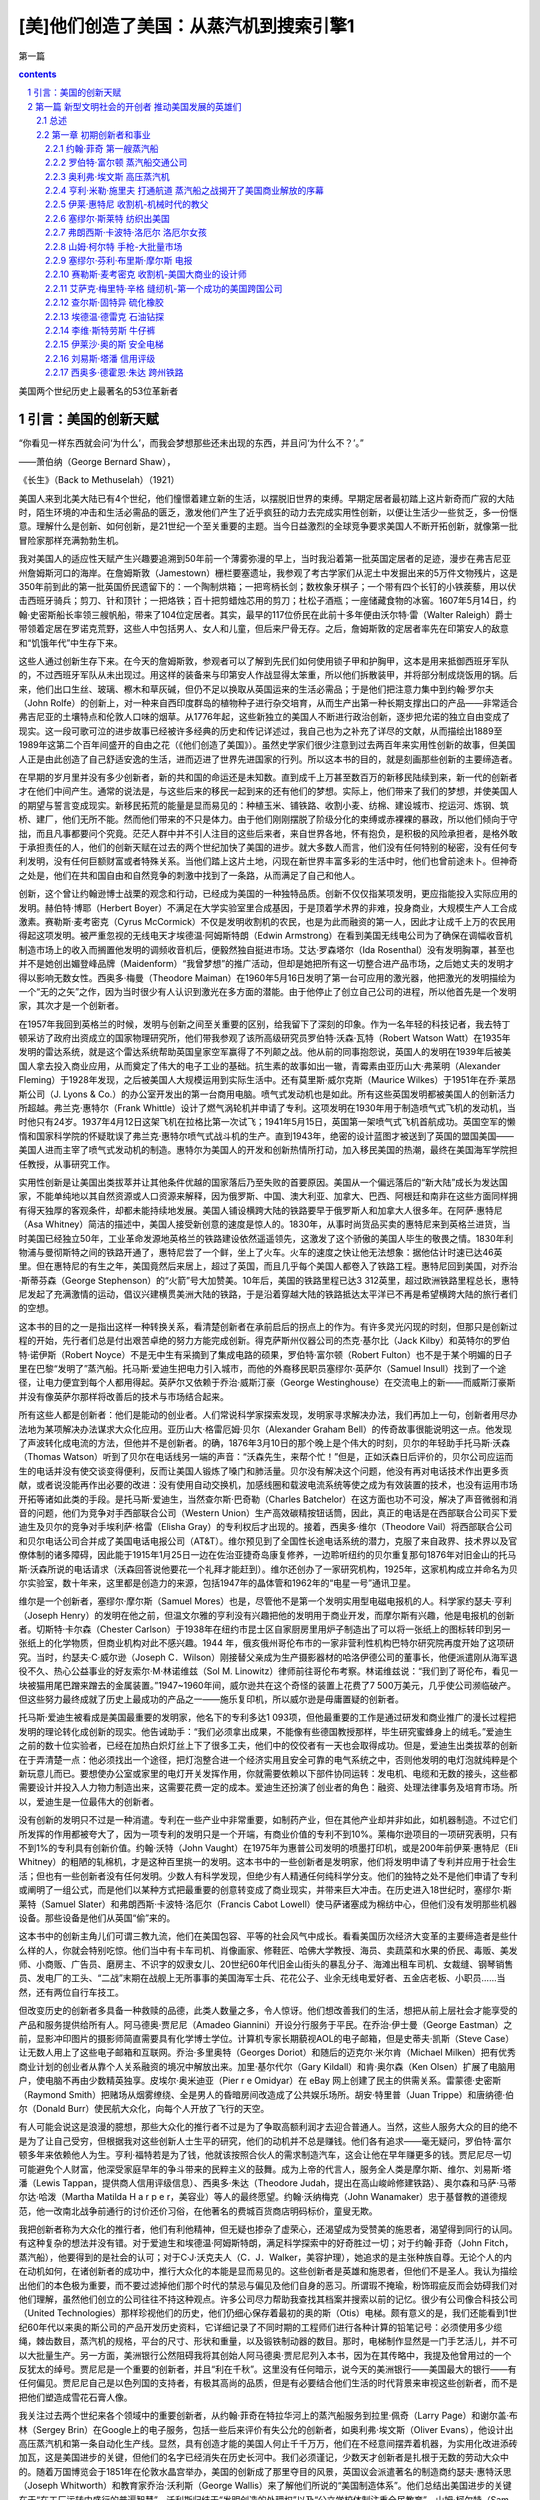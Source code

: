 *********************************************************************
[美]他们创造了美国：从蒸汽机到搜索引擎1
*********************************************************************

第一篇

.. contents:: contents
.. section-numbering::

美国两个世纪历史上最著名的53位革新者

引言：美国的创新天赋
=====================================================================

“你看见一样东西就会问‘为什么’，而我会梦想那些还未出现的东西，并且问‘为什么不？’。”

——萧伯纳（George Bernard Shaw），

《长生》（Back to Methuselah）（1921）

美国人来到北美大陆已有4个世纪，他们憧憬着建立新的生活，以摆脱旧世界的束缚。早期定居者最初踏上这片新奇而广寂的大陆时，陌生环境的冲击和生活必需品的匮乏，激发他们产生了近乎疯狂的动力去完成实用性创新，以便让生活少一些贫乏，多一份惬意。理解什么是创新、如何创新，是21世纪一个至关重要的主题。当今日益激烈的全球竞争要求美国人不断开拓创新，就像第一批冒险家那样充满勃勃生机。

我对美国人的适应性天赋产生兴趣要追溯到50年前一个薄雾弥漫的早上，当时我沿着第一批英国定居者的足迹，漫步在弗吉尼亚州詹姆斯河口的海岸。在詹姆斯敦（Jamestown）栅栏要塞遗址，我参观了考古学家们从泥土中发掘出来的5万件文物残片，这是350年前到此的第一批英国侨民遗留下的：一个陶制烘箱；一把弯柄长剑；数枚象牙棋子；一个带有四个长钉的小铁蒺藜，用以伏击西班牙骑兵；剪刀、针和顶针；一把烙铁；百十把剪蜡烛芯用的剪刀；杜松子酒瓶；一座储藏食物的冰窖。1607年5月14日，约翰·史密斯船长率领三艘帆船，带来了104位定居者。其实，最早的117位侨民在此前十多年便由沃尔特·雷（Walter Raleigh）爵士带领着定居在罗诺克荒野，这些人中包括男人、女人和儿童，但后来尸骨无存。之后，詹姆斯敦的定居者率先在印第安人的敌意和“饥饿年代”中生存下来。

这些人通过创新生存下来。在今天的詹姆斯敦，参观者可以了解到先民们如何使用锁子甲和护胸甲，这本是用来抵御西班牙军队的，不过西班牙军队从未出现过。用这样的装备来与印第安人作战显得太笨重，所以他们拆散装甲，并将部分制成烧饭用的锅。后来，他们出口生丝、玻璃、檫木和草灰碱，但仍不足以换取从英国运来的生活必需品；于是他们把注意力集中到约翰·罗尔夫（John Rolfe）的创新上，对一种来自西印度群岛的植物种子进行杂交培育，从而生产出第一种长期支撑出口的产品——非常适合弗吉尼亚的土壤特点和伦敦人口味的烟草。从1776年起，这些新独立的美国人不断进行政治创新，逐步把允诺的独立自由变成了现实。这一段可歌可泣的进步故事已经被许多经典的历史和传记详述过，我自己也为之补充了详尽的文献，从而描绘出1889至1989年这第二个百年间盛开的自由之花（《他们创造了美国》）。虽然史学家们很少注意到过去两百年来实用性创新的故事，但美国人正是由此创造了自己舒适安逸的生活，进而迈进了世界先进国家的行列。所以这本书的目的，就是刻画那些创新的主要缔造者。

在早期的岁月里并没有多少创新者，新的共和国的命运还是未知数。直到成千上万甚至数百万的新移民陆续到来，新一代的创新者才在他们中间产生。通常的说法是，与这些后来的移民一起到来的还有他们的梦想。实际上，他们带来了我们的梦想，并使美国人的期望与誓言变成现实。新移民拓荒的能量是显而易见的：种植玉米、铺铁路、收割小麦、纺棉、建设城市、挖运河、炼钢、筑桥、建厂，他们无所不能。然而他们带来的不只是体力。由于他们刚刚摆脱了阶级分化的束缚或赤裸裸的暴政，所以他们倾向于守拙，而且凡事都要问个究竟。茫茫人群中并不引人注目的这些后来者，来自世界各地，怀有抱负，是积极的风险承担者，是格外敢于承担责任的人，他们的创新天赋在过去的两个世纪加快了美国的进步。就大多数人而言，他们没有任何特别的秘密，没有任何专利发明，没有任何巨额财富或者特殊关系。当他们踏上这片土地，闪现在新世界丰富多彩的生活中时，他们也曾前途未卜。但神奇之处是，他们在共和国自由和自然竞争的刺激中找到了一条路，从而满足了自己和他人。

创新，这个曾让约翰逊博士战栗的观念和行动，已经成为美国的一种独特品质。创新不仅仅指某项发明，更应指能投入实际应用的发明。赫伯特·博耶（Herbert Boyer）不满足在大学实验室里合成基因，于是顶着学术界的非难，投身商业，大规模生产人工合成激素。赛勒斯·麦考密克（Cyrus McCormick）不仅是发明收割机的农民，也是为此而融资的第一人，因此才让成千上万的农民用得起这项发明。被严重忽视的无线电天才埃德温·阿姆斯特朗（Edwin Armstrong）在看到美国无线电公司为了确保在调幅收音机制造市场上的收入而搁置他发明的调频收音机后，便毅然独自挺进市场。艾达·罗森塔尔（Ida Rosenthal）没有发明胸罩，甚至也并不是她创出媚登峰品牌（Maidenform）“我曾梦想”的推广活动，但却是她把所有这一切整合进产品市场，之后她丈夫的发明才得以影响无数女性。西奥多·梅曼（Theodore Maiman）在1960年5月16日发明了第一台可应用的激光器，他把激光的发明描绘为一个“无的之矢”之作，因为当时很少有人认识到激光在多方面的潜能。由于他停止了创立自己公司的进程，所以他首先是一个发明家，其次才是一个创新者。

在1957年我回到英格兰的时候，发明与创新之间至关重要的区别，给我留下了深刻的印象。作为一名年轻的科技记者，我去特丁顿采访了政府出资成立的国家物理研究所，他们带我参观了该所高级研究员罗伯特·沃森·瓦特（Robert Watson Watt）在1935年发明的雷达系统，就是这个雷达系统帮助英国皇家空军赢得了不列颠之战。他从前的同事抱怨说，英国人的发明在1939年后被美国人拿去投入商业应用，从而奠定了伟大的电子工业的基础。抗生素的故事如出一辙，青霉素由亚历山大·弗莱明（Alexander Fleming）于1928年发现，之后被美国人大规模运用到实际生活中。还有莫里斯·威尔克斯（Maurice Wilkes）于1951年在乔·莱昂斯公司（J. Lyons & Co.）的办公室开发出的第一台商用电脑。喷气式发动机也是如此。所有这些英国发明都被美国人的创新活力所超越。弗兰克·惠特尔（Frank Whittle）设计了燃气涡轮机并申请了专利。这项发明在1930年用于制造喷气式飞机的发动机，当时他只有24岁。1937年4月12日这架飞机在拉格比第一次试飞；1941年5月15日，英国第一架喷气式飞机首航成功。英国空军的懒惰和国家科学院的怀疑耽误了弗兰克·惠特尔喷气式战斗机的生产。直到1943年，绝密的设计蓝图才被送到了英国的盟国美国——美国人进而主宰了喷气式发动机的制造。惠特尔为美国人的开发和创新热情所打动，加入移民美国的热潮，最终在美国海军学院担任教授，从事研究工作。

实用性创新是让美国出类拔萃并让其他条件优越的国家落后乃至失败的首要原因。美国从一个偏远落后的“新大陆”成长为发达国家，不能单纯地以其自然资源或人口资源来解释，因为俄罗斯、中国、澳大利亚、加拿大、巴西、阿根廷和南非在这些方面同样拥有得天独厚的客观条件，却都未能持续地发展。美国人铺设横跨大陆的铁路要早于俄罗斯人和加拿大人很多年。在阿萨·惠特尼（Asa Whitney）简洁的描述中，美国人接受新创意的速度是惊人的。1830年，从事时尚货品买卖的惠特尼来到英格兰进货，当时美国已经独立50年，工业革命发源地英格兰的铁路建设依然遥遥领先，这激发了这个骄傲的美国人毕生的敬畏之情。1830年利物浦与曼彻斯特之间的铁路开通了，惠特尼尝了一个鲜，坐上了火车。火车的速度之快让他无法想象：据他估计时速已达46英里。但在惠特尼的有生之年，美国竟然后来居上，超过了英国，而且几乎每个美国人都卷入了铁路工程。惠特尼回到美国，对乔治·斯蒂芬森（George Stephenson）的“火箭”号大加赞美。10年后，美国的铁路里程已达3 312英里，超过欧洲铁路里程总长，惠特尼发起了充满激情的运动，倡议兴建横贯美洲大陆的铁路，于是沿着穿越大陆的铁路抵达太平洋已不再是希望横跨大陆的旅行者们的空想。

这本书的目的之一是指出这样一种转换关系，看清楚创新者在承前启后的拐点上的作为。有许多灵光闪现的时刻，但那只是创新过程的开始，先行者们总是付出艰苦卓绝的努力方能完成创新。得克萨斯州仪器公司的杰克·基尔比（Jack Kilby）和英特尔的罗伯特·诺伊斯（Robert Noyce）不是无中生有采摘到了集成电路的硕果，罗伯特·富尔顿（Robert Fulton）也不是于某个明媚的日子里在巴黎“发明了”蒸汽船。托马斯·爱迪生把电力引入城市，而他的外裔移民职员塞缪尔·英萨尔（Samuel Insull）找到了一个途径，让电力便宜到每个人都用得起。英萨尔又依赖于乔治·威斯汀豪（George Westinghouse）在交流电上的新——而威斯汀豪斯并没有像英萨尔那样将改善后的技术与市场结合起来。

所有这些人都是创新者：他们是能动的创业者。人们常说科学家探索发现，发明家寻求解决办法，我们再加上一句，创新者用尽办法地为某项解决办法谋求大众化应用。亚历山大·格雷厄姆·贝尔（Alexander Graham Bell）的传奇故事很能说明这一点。他发现了声波转化成电流的方法，但他并不是创新者。的确，1876年3月10日的那个晚上是个伟大的时刻，贝尔的年轻助手托马斯·沃森（Thomas Watson）听到了贝尔在电话线另一端的声音：“沃森先生，来帮个忙！”但是，正如沃森日后评价的，贝尔公司应运而生的电话并没有使交谈变得便利，反而让美国人锻炼了嗓门和肺活量。贝尔没有解决这个问题，他没有再对电话技术作出更多贡献，或者说没能再作出必要的改进：没有使用自动交换机，加感线圈和载波电流系统等使之成为有效装置的技术，也没有运用市场开拓等诸如此类的手段。是托马斯·爱迪生，当然查尔斯·巴奇勒（Charles Batchelor）在这方面也功不可没，解决了声音微弱和消音的问题，他们为竞争对手西部联合公司（Western Union）生产高效碳精按钮话筒，因此，真正的电话是在西部联合公司买下爱迪生及贝尔的竞争对手埃利萨·格雷（Elisha Gray）的专利权后才出现的。接着，西奥多·维尔（Theodore Vail）将西部联合公司和贝尔电话公司合并成了美国电话电报公司（AT&T）。维尔预见到了全国性长途电话系统的潜力，克服了来自政界、技术界以及官僚体制的诸多障碍，因此能于1915年1月25日一边在佐治亚捷奇岛康复修养，一边聆听纽约的贝尔重复那句1876年对旧金山的托马斯·沃森所说的电话请求（沃森回答说他要花一个礼拜才能赶到）。维尔还创办了一家研究机构，1925年，这家机构成立并命名为贝尔实验室，数十年来，这里都是创造力的来源，包括1947年的晶体管和1962年的“电星一号”通讯卫星。

维尔是一个创新者，塞缪尔·摩尔斯（Samuel Mores）也是，尽管他不是第一个发明实用型电磁电报机的人。科学家约瑟夫·亨利（Joseph Henry）的发明在他之前，但温文尔雅的亨利没有兴趣把他的发明用于商业开发，而摩尔斯有兴趣，他是电报机的创新者。切斯特·卡尔森（Chester Carlson）于1938年在纽约市昆士区自家厨房里用炉子制造出了可以将一张纸上的图标转印到另一张纸上的化学物质，但商业机构对此不感兴趣。1944 年，俄亥俄州哥伦布市的一家非营利性机构巴特尔研究院再度开始了这项研究。当时，约瑟夫·C·威尔逊（Joseph C．Wilson）刚接替父亲成为生产摄影器材的哈洛伊德公司的董事长，他便派遣刚从海军退役不久、热心公益事业的好友索尔·M·林诺维兹（Sol M. Linowitz）律师前往哥伦布考察。林诺维兹说：“我们到了哥伦布，看见一块被猫用尾巴蹭来蹭去的金属装置。”1947~1960年间，威尔逊共在这个奇怪的装置上花费了7 500万美元，几乎使公司濒临破产。但这些努力最终成就了历史上最成功的产品之一——施乐复印机，所以威尔逊是毋庸置疑的创新者。

托马斯·爱迪生被看成是美国最重要的发明家，他名下的专利多达1 093项，但他最重要的工作是通过研发和商业推广的漫长过程把发明的理论转化成创新的现实。他告诫助手：“我们必须拿出成果，不能像有些德国教授那样，毕生研究蜜蜂身上的绒毛。”爱迪生之前的数十位实验者，已经在加热白炽灯丝上下了很多工夫，他们中的佼佼者有一天也会取得成功。但是，爱迪生出类拔萃的创新在于弄清楚一点：他必须找出一个途径，把灯泡整合进一个经济实用且安全可靠的电气系统之中，否则他发明的电灯泡就纯粹是个新玩意儿而已。要想使办公室或家里的电灯开关发挥作用，你就需要依赖以下部件协同运转：发电机、电缆和无数的接头，这些都需要设计并投入人力物力制造出来，这需要花费一定的成本。爱迪生还扮演了创业者的角色：融资、处理法律事务及培育市场。所以，爱迪生是一位最伟大的创新者。

没有创新的发明只不过是一种消遣。专利在一些产业中非常重要，如制药产业，但在其他产业却并非如此，如机器制造。不过它们所发挥的作用都被夸大了，因为一项专利的发明只是一个开端，有商业价值的专利不到10%。莱梅尔逊项目的一项研究表明，只有不到1%的专利具有创新价值。约翰·沃特（John Vaught）在1975年为惠普公司发明的喷墨打印机，或是200年前伊莱·惠特尼（Eli Whitney）的粗陋的轧棉机，才是这种百里挑一的发明。这本书中的一些创新者是发明家，他们将发明申请了专利并应用于社会生活；但也有一些创新者没有任何发明。少数人有科学发现，但绝少有人精通任何纯科学分支。他们的独特之处不是他们申请了专利或阐明了一组公式，而是他们以某种方式把最重要的创意转变成了商业现实，并带来巨大冲击。在历史进入18世纪时，塞缪尔·斯莱特（Samuel Slater）和弗朗西斯·卡波特·洛厄尔（Francis Cabot Lowell）使马萨诸塞成为棉纺中心，但他们没有发明那些机器设备。那些设备是他们从英国“偷”来的。

这本书中的创新主角儿们可谓三教九流，他们在美国包容、平等的社会风气中成长。看看美国历次经济大变革的主要缔造者是些什么样的人，你就会特别吃惊。他们当中有卡车司机、肖像画家、修鞋匠、哈佛大学教授、海员、卖蔬菜和水果的侨民、毒贩、美发师、小商贩、广告员、磨房主、不识字的奴隶女儿、20世纪60年代旧金山街头的暴乱分子、海滩出租车司机、女裁缝、钢琴销售员、发电厂的工头、“二战”末期在战舰上无所事事的美国海军士兵、花花公子、业余无线电爱好者、五金店老板、小职员……当然，还有两位自行车技工。

但改变历史的创新者多具备一种救赎的品德，此类人数量之多，令人惊讶。他们想改善我们的生活，想把从前上层社会才能享受的产品和服务提供给所有人。阿马德奥·贾尼尼（Amadeo Giannini）开设分行服务于平民。在乔治·伊士曼（George Eastman）之前，显影冲印图片的摄影师简直需要具有化学博士学位。计算机专家长期藐视AOL的电子邮箱，但是史蒂夫·凯斯（Steve Case）让无数人用上了这些电子邮箱和互联网。乔治·多里奥特（Georges Doriot）和随后的迈克尔·米尔肯（Michael Milken）把有优秀商业计划的创业者从靠个人关系融资的境况中解放出来。加里·基尔代尔（Gary Kildall）和肯·奥尔森（Ken Olsen）扩展了电脑用户，使电脑不再由少数精英独享。皮埃尔·奥米迪亚（Pier r e Omidyar）在 eBay 网上创建了民主的供需关系。雷蒙德·史密斯（Raymond Smith）把赌场从烟雾缭绕、全是男人的昏暗房间改造成了公共娱乐场所。胡安·特里普（Juan Trippe）和唐纳德·伯尔（Donald Burr）使民航大众化，向每个人开放了飞行的天空。

有人可能会说这是浪漫的臆想，那些大众化的推行者不过是为了争取高额利润才去迎合普通人。当然，这些人服务大众的目的绝不是为了让自己受穷，但根据我对这些创新人士生平的研究，他们的动机并不总是赚钱。他们各有追求——毫无疑问，罗伯特·富尔顿多年来依赖他人为生。亨利·福特若是为了钱，他就该按照合伙人的需求制造汽车，这会让他在早年赚更多的钱。贾尼尼尽一切可能避免个人财富，他深受家庭早年的争斗带来的民粹主义的鼓舞。成为上帝的代言人，服务全人类是摩尔斯、维尔、刘易斯·塔潘（Lewis Tappan，提供商人信用评级信息）、西奥多·朱达（Theodore Judah，提出在高山峻岭修建铁路）、奥尔森和马萨·马蒂尔达·哈泼（Martha Matilda H a r p e r，美容业）等人的最终愿望。约翰·沃纳梅克（John Wanamaker）忠于基督教的道德规范，他一改南北战争前通行的讨价还价习俗，在他著名的费城百货商店明码标价，童叟无欺。

我把创新者称为大众化的推行者，他们有利他精神，但无疑也掺杂了虚荣心，还渴望成为受赞美的施恩者，渴望得到同行的认同。有这种复杂的想法并没有错。对于爱迪生和埃德温·阿姆斯特朗，满足科学探索中的好奇胜过一切；对于约翰·菲奇（John Fitch，蒸汽船），他要得到的是社会的认可；对于C·J·沃克夫人（C．J．Walker，美容护理），她追求的是主张种族自尊。无论个人的内在动机如何，在诸创新者的成功中，推行大众化的本能是显而易见的。这些创新者是英雄和施恩者，但他们不是圣人。我认为描绘出他们的本色极为重要，而不要过滤掉他们那个时代的禁忌与偏见及他们自身的恶习。所谓瑕不掩瑜，粉饰瑕疵反而会妨碍我们对他们理解，虽然他们创立的公司往往不持这种观点。许多公司尽力帮助我查找其档案并搜索以前的记忆。很少有公司像合科技公司（United Technologies）那样珍视他们的历史，他们仍细心保存着最初的奥的斯（Otis）电梯。颇有意义的是，我们还能看到1世纪60年代以来奥的斯公司的产品开发历史资料，它详细记录了不同时期的工程师们进行各种计算的铅笔记号：必须使用多少缆绳，棘齿数目，蒸汽机的规格，平台的尺寸、形状和重量，以及锻铁制动器的数目。那时，电梯制作显然是一门手艺活儿，并不可以大批量生产。另一方面，美洲银行公然阻碍我将其创始人阿马德奥·贾尼尼列入本书，因为在其传略中，我提及他曾用过的一个反犹太的绰号。贾尼尼是一个重要的创新者，并且“利在千秋”。这里没有任何暗示，说今天的美洲银行——美国最大的银行——有任何偏见。贾尼尼自己是以色列国的支持者，有极其高尚的品质，但是有必要结合他们生活的时代背景来审视这些创新者，而不是把他们塑造成雪花石膏人像。

我关注过去两个世纪来各个领域中的重要创新者，从约翰·菲奇在特拉华河上的蒸汽船服务到拉里·佩奇（Larry Page）和谢尔盖·布林（Sergey Brin）在Google上的电子服务，包括一些后来评价有失公允的创新者，如奥利弗·埃文斯（Oliver Evans），他设计出高压蒸汽机和第一条自动化生产线。显然，具有创造才能的美国人何止千千万万，他们在不经意间摆弄着机器，为实用化改进添砖加瓦，这是美国进步的关键，但他们的名字已经消失在历史长河中。我们必须谨记，少数天才创新者是扎根于无数的劳动大众中的。随着万国博览会于1851年在伦敦水晶宫举办，美国的创新成了那里夺目的风景，英国议会派遣著名的制造商约瑟夫·惠特沃思（Joseph Whitworth）和教育家乔治·沃利斯（George Wallis）来了解他们所说的“美国制造体系”。他们总结出美国进步的关键在于“在工厂运转中盛行的普遍智慧”。沃利斯归结于“发明创造的处理权”以及“公立学校体制注重全民教育”。山姆·柯尔特（Sam Colt）在伦敦开枪械厂的时候常常谩骂美国人的机械学（后来这个厂关掉了）。

本书收录了70位创新者，外加一个包含了101位当代创新精英的群英谱。研究助理戴维·列菲衡量了数百个创新者所取得的成就，从中筛选出了这些精英，此外，斯隆基金会推荐的三位学术顾问对此作了指导——他们不以任何方式对我的最终选择承担责任。显然，我不会把我自己限制在技术范畴，除非是社会学家丹尼尔·贝尔所阐述的那种广义的技术，即由所有更好的方法和组织构成的、以提升新老资本效率的技术进步。这包括很多东西：科学发现的进展、多项发明的要素结合、劳动重组、融资/交易/营销的新概念。当然，莱特兄弟在入选的同时，也不能忽略另一个人：在1907年那个壮丽的日子，欢呼的人群中观看威尔伯驾机飞越哈得孙河的那位小孩子——胡安·特里普，他后来在泛美航空公司开辟了大众航空旅行。我不会装做能领会所有科学的复杂性，更不会装做能把其细微差别转换成大众话语，但若是社会历史工作所必需，我仍试图描述技术性问题。总体上，我相信这些侧面会清楚地揭示创新过程。对于所有主题，我都要问：为什么是这个人，为什么是这个时代的美国？创新有怎样的来龙去脉？这些个体的共同点是什么，彼此间独特的又是什么？政府扮演了什么角色？是什么驱使他们把想法变为人们需要的产品或服务，他们的动力是金钱还是理想？

毋庸讳言，正是妇女、非洲裔美国人和其他少数民族的贡献点亮了这本书，因为是他们点亮了创新的历史。对于弗雷德里克·麦金利·琼斯（Frederick McKinley Jones）这样的黑人，即使他取得了60项专利，发明了冷藏车，但要为大规模创新融资也是不可能的事。沃克夫人和加勒特·摩根（Gar r ett Mor gan）这样的黑人创新者克服了巨大的社会不公。妇女们还必须克服社会的种种偏见：除了操持家务，还要上得厅堂、下得厨房。拉塞尔·西蒙斯（Russell Simmons）、王安（An Wang）、贝里·戈迪（Berry Gordy）和奥普拉·温弗瑞（Oprah Winfrey）都曾引领更有前途的潮流。掌上电脑的先驱唐娜·杜宾斯基（Donna Dubinksy）和惠普公司的革新者卡莱顿·菲奥莉娜（Carleton Fiorina）提出，把妇女们归入只为其他妇女而去创新的人，会是多么失败。

发明家的传记中总有很多的溢美之词，但很少有人能从创新者的角度去审视，而且科学和技术已经被标准的历史课本所忽略。［这个不足最终在2003年有所弥补，在参考书目中列出了上下册教科书读本《创造美国》（Inventing America）］。米切尔·威尔森（Mitchell Wilson）的图解本《美国的科学与发明》（American Science and Invention）有趣地回顾了科学成就，但重点还不是写创新，并且那已是50年前的读本。在近些年，关于创新的著作有所增加。金融史学家罗伯特·索贝尔（Robert Sobel）写了9个创业者的经历，理查德·泰德洛（Richard Tedlow）写了7个，作家戴维·布朗（David Brown）写了当代35位创业者。据我所知，还没有像《他们创造了美国》这样的通俗读本，探索两个世纪美国历史上的创新者，去深入研究个人的、技术的创新，了解一个人如何影响其他人和同时代的人，以及把这些个体与同时代的事物一起放到历史背景中解读。

本书分为三篇。第一篇关注的是机械技术时代，介绍那些在从共和到南北战争早期美国的主要创新者。三项法律创新提供了一个富有建设性的法律架构：最高法院颁布法令允许自由开展跨州商业活动，并颁布了联邦专利法，确立了公司这一商业组织形式。这些法规减少了公司责任，为项目融资提供了便利。财政部长亚历山大·汉密尔顿（Alexander Hamilton）在1791年11月提出了颇有先见之明的报告，表明美国的发展关键在于提高进口关税来激励国内制造业，“特别是与机器相关的新发明”。如他的传记作家荣·切尔诺所写，汉密尔顿是美国自由市场经济革命的先知，他是“从我们现代去到那个时代的信使”。但是由农业利益集团主宰的国会没有采纳他的建议。这些突破惰性的创新者，都是自学成才、自我鞭策的人，他们准备在任何领域一展身手。那个时代的象征是美国领军的铅笔制造商亨利·戴维·梭罗（Henry David Thoreau），更多人记得他是因为他是哲学先验论者，从哈佛大学毕业10年后，他选择把自己称作木匠、泥瓦匠、吹玻璃管的、粉刷匠、农民、测量员，以及作家和铅笔制造商。作坊革命从未有政治革命那么引人注目，但是他们已经开始让美国踏上了一条崭新的道路。

第二篇开始于南北战争结束、第二次工业革命刚起步的时候，由机械时代过渡到了电气时代。如丹尼尔·布尔斯廷（Daniel Boorstin）所说，这个国家从“民俗文化”过渡到“大众化”。数百万带有变革本能的移民接踵而至，与此同时，美国的企业成长为国际商务的主宰。通常认为在这个时代，研究的主要推动力源自那些附属于大公司、政府和大学院系的研发实验室的专家之手，其实，个人创新者仍然为数众多。他们大部分独立地开展科学和理论知识研究工作，他们在复杂的组织中取得了长足进步（福特和IBM章节有所叙述）。

第三篇的主题是数字时代，从20世纪60年代开始一直到现在，智能技术变得至高无上。带着对20世纪60年代加州嬉皮士的轻蔑，戈登·摩尔（Gordon Moore）这位硅谷的创新者评价道：“我们才是真正的革命者。”他是对的。美国已经变成了彼得·德鲁克（Peter Drucker）所说的一个浮现中的“创业型社会”，这是由摩尔和其他人创立起来的信息/服务经济。商业结构趋于更扁平的网络结构，而不是更深的层级结构。大规模生产正在进化成大规模定制，“生活品位”营销正在替代基于市场细分的营销，美国由此进入了一个良性循环的阶段。垂直产业模式瓦解，互联网正在为无数更小的企业和个人创新提供便利。

在我的调查中错过了一支创新力量：政府。在安·兰德（Ayn Rand）著名的小说中，创业者的形象得到了世人的认可，他抓住了美国人的商业想象力。那些理想中有真理，但由政府直接或间接激发的创造力究竟有多大总是让人看不清楚。政府赠地和政府贷款，对建设州际铁路和高速公路必不可少。晶体管发明后，庞大的美国政府始终支持半导体产业的研究保持世界领先。而美国国防部首创了互联网。

把政府所完成的这类工作梳理出来，写进这本书中，看看政府的创新形象，的确充满诱惑，不过这是另一本书的事。这里记录的男男女女都是在商场上冒险的创新者。尽管如此，所有我们这些人，成千上万致力于创新或支持创新的美国人，都是开明、能动的公共领域的受益者。佛蒙特州参议员贾斯汀·史密斯·摩利尔（Justin Smith Morrill，1810~1898），15岁被迫辍学，他提出的两项“赠地法案”分别于1862年和1880年通过，联邦政府赠与各州数百万英亩的土地，建立教授农业和工程等应用型知识的高等学校（这比欧洲大学承认工程学作为一门专业要早很多年）。美国退伍军人协会的哈里·科尔默里（Harry Colmery）、密西西比州的国会议员约翰·兰金（John Rankin）和马萨诸塞州的国会议员伊迪斯·罗斯·罗杰斯（Edith Nourse Rodgers）一起提议的《退伍军人法》，于1944年由罗斯福总统签署执行。该法案所带来的个人价值实现和美国的繁荣在汤姆·布罗考（Tom Brokaw）的著作《美国最伟大的一代》（The Greatest Generation）中受到极大赞美。肯·奥尔森是退伍军人，还有道格拉斯·恩格尔巴特（Douglas Engelbart），他们是电脑鼠标和图形界面软件的先锋。那时，有200万退伍军人转业，很多人成了工程师、科学家和经理人，而高等教育在英国仍受到过度约束，他们仍在强调艺术。在那时，只有极少数人——约占人口的2%——能上大学，《时代》杂志报道说，社会各界开放大学校门的提议激怒了高等院校，“更多意味着更糟”成为精英们的战斗口号。贵族观念给英国的创新潜能带来了极大的伤害。

机会均等形式下的民主更可行。当然，美国人民是不折不扣的创新者，他们的信仰反映在其所建立和维持的政治制度、文化制度和商业制度上。我这本分析型传记中的创新者，是生生不息的革命舞台上的演员。下一个舞台要思索的主题可能是纳米科技、生物科技、人工智能和廉价可生能源，所有这些听起来让人振奋，然而创新的历史教育我们，最伟大的创新是不可预见的。卡内基基金会大名鼎鼎的总裁凯瑞尔·P·哈斯金斯（Caryl P. Haskins）想起1965年提交给总统的一份报告中提及：“直到1929年人们仍普遍认为银河系就是宇宙的全部，而我们都了解到我们所在的星系实际上只是数百万甚至数十亿个这样的星系中的一个，了解到宇宙在膨胀是最近10年的事情；1920年，甚至到了1950年，我们都对此知之甚少。”从这点上说，我们与那些在1607年第一次踏上詹姆斯敦海滩的男男女女身处同样的境地。

眼下，美国人必须关注的是：要想通过创新维持自己的世界霸权，美国正遭遇前所未有的挑战。在2004年5月，《纽约时报》头版头条发出警告，美国正在失去科学优势。威廉·J·布罗德（William J．Broad）报道，美国的专利份额在过去10年跌至原来的52%，诺贝尔奖份额跌至原来的51%，美国的科学论文在学术刊物上不再占多数。美国青年对从事科学事业的兴趣在减退，这让美国科学促进会主席雪莉·安·杰克逊（Shirley Ann Jackson）感到痛惜，她问道：“这个千年谁来搞科研？”爱迪生和阿姆斯特朗，以及许多其他的发明家、创新者都曾提到，他们的想象力，是在读法拉第和马克尼等创新者的传记时第一次被激发起来的。要是这本描述创造了美国的创新者们丰功伟绩的历史书，能激发年轻一代创造新美国的雄心，我们也就心满意足了。

哈罗德·埃文斯

2004年于纽约

第一篇 新型文明社会的开创者 推动美国发展的英雄们
=====================================================================

总述 
---------------------------------------------------------------------

第一篇

PARTⅠ

新型文明社会的开创者

PATHFINDERS TO A NEW CIVILIZATION

1883年，新奥尔良：北方人沿密西西比-俄亥俄水域南下，南方人则往北方运送收获的大米、糖浆、蔗糖、木材和最重要的棉花。在威廉·沃克（William Walker）富有浪漫主义的图画中，是1870年从新奥尔良逆流而上到达圣路易斯的那条满载货物的“纳齐兹”号（Natchez）侧轮蒸汽船（位于左上方），它创造了3天18小时14分钟的记录。

美国的本土人士用蒸汽船揭开了一个伟大的创新时代，这些梦想家和实干家包括拓荒者、磨坊主、士兵、艺术家、小贩、枪炮制造工人。

创新是怎样使一个民族进步的呢？新美国人集中在东海岸，他们远离富饶而辽阔的内陆，两地遥不可及，其间山脉绵延。陆地上的动力来源于人力和牲畜，而水路则靠风力和水流。道路很少，没有铁路，也没有电报。数百万英亩的棉花无人采摘，成吨的小麦腐烂在田地里，却没有人们去收割。一切都需要用前所未有的速度来改变。首先，我们从蒸汽船的创新者开始。蒸汽船打开了通往西部的大门，却被渴望以铁路连接陆地的梦想家们所终止。在这些承前启后的创新岁月里，我们拥有了缝纫机和左轮手枪、收割机和升降机、橡胶和石油、自行车和信用评价体系、美国制造的棉布服装和牛仔服装，以及世界上第一条自动化生产线。

商用蒸汽船业创新的萌芽突破了自然的限制，开启了通向西部世界的大门，这个新型行业的出现使四个截然不同的男人达到了事业的顶点：约翰·菲奇，一个行为古怪的边疆开拓者；画家罗伯特·富尔顿，以及他的合作伙伴地产贵族罗伯特·利文斯顿（Robert Livingston）；善于发明创造的碾磨工程师奥利弗·埃文斯，他的高压蒸汽机使蒸汽船的应用达到一个全新的水平。

推动美国发展的英雄们

The HEROES Who Got America Going

《独立宣言》的颁布只是1776年美国历史上具有里程碑意义的三大事件之一。同年3月8日，在格拉斯哥，詹姆斯·瓦特揭开了他的第一台商业冷凝蒸汽机模型的面纱，这成为工业革命的支点。几天后，在同一座苏格兰城市，亚当·斯密出版了他的《国富论》，这本书被认为是大西洋两岸新经济时代的奠基石。斯密分析并颂扬了劳动分工和自由贸易背景下的制造业的巨大价值，以及那些追求自身利益的理性商人对社会的好处，当然政府不要施加过多的限制。

1783年，就在13个州和平组建美国的时候，那里还是一片空旷的大陆，是一个仅有母国英国人口（有400万人）一半的农业国。即便其最大的城市也没有伦敦的1/10大。新美国人经受了长期的战乱，他们很少有人能认识到自然资源是何等重要，现在他们能够开发甚至决定自己是否要开发它们。让人激动不已的是对田园牧歌式生活的憧憬，流行文化的创造者是将军、政治家、牧师以及拥有土地的贵族。亚当·斯密断言，正因为那片未开垦土地的诱惑，所以在美国还未曾出现以“远距离交易”为目的的制造业。他指出，商品制造商——斯密称之为“工匠”——只要获得了超过其所需原料的收入，就不会去扩大自己的生意。他不会受到大笔收入的诱惑，因为现有的一切就可以让他过上舒适的生活。“他认为工匠是自己顾客的仆人，顾客是他的衣食来源；但是，农场主需要耕种自己的土地，要靠自己家庭的劳作获取基本生活来源，他们才是这个世界真正的主人，真正独立的人。”殖民主义同时培育了一种内心敌视制造业和工业的习性。以重商主义而闻名的英国把其所有殖民地当做原材料的来源地，而不是发展制造业的地方。

美国革命的煽动者也或多或少抱有同样的想法。他们都是有产者，被灌输了这样的观念：社会最大程度上是靠农业、渔业和贸易维持的；制造业被设想成为女人在家里织布、编毯子、搓洗东西、缝制衣服，男人在家里做家具、铸铁锹、铰铁链，以及沿街补锅、打铁、做木工等家庭作坊余下的工作。他们的词汇表里没有“资本主义”这个词，如果有，也是被当做一个肮脏的字眼。本杰明·富兰克林不遗余力地猛烈抨击个人财富的积累。在《独立宣言》的27条特别申诉中，开国之父们对英国政府打击美国制造业规模而采取的不受欢迎政策只字不提。宣言的主要起草者非常清楚美国应当发展成为哪种类型的社会，弗吉尼亚州的托马斯·杰斐逊在1781年的一封信中写道：“我们绝不希望看到自己的国民围着操作台忙碌，或者去操作手动纺纱杆；而希望木匠、泥瓦匠、铁匠们都能经营自己的事业，但对于一般的加工业，我希望他们仍留在欧洲。”古维尼尔·莫里斯（Gouverneur Morris）预见了美国“将涌现出大批机械师和制造商”的时代，可是他和亚历山大·汉密尔顿的观点相对孤立，特别是在审视工业革命蓄积的力量对英国造成的影响方面。马萨诸塞州的约翰·亚当斯坚持认为土地是唯一真实的财富，相反，让他感到困惑的是阿比盖尔（Abigail）对投资有价证券的妇人之见。即便是集商人、科学家和发明家于一身的富兰克林，也歌颂农业，瞧不起商业。

各行各业都出现了个体企业。中央政府弱化了管治职能，亚当·斯密的放任政策观念已经扎下根来。1790年，乔治·华盛顿在对国会所做的首次咨文中，建议“对从国外引进新型适用发明的人给予实质性的奖励”，然而他却没能说服国会拨款建立一所国立大学。亚历山大·汉密尔顿，特别是他在财政部的助理秘书坦奇·考克斯（Tench Coxe，1755~1824），为奖励发明和制造业的拨款据理力争，结果徒劳无获。有几个州公开设立奖金，激励企业引进机械设备或众所周知的生产线，如梳毛机、硫黄、电线和编织品，可是那些人依然囊中羞涩。同1781到1785年这一时期相比较，1786到1789年授权企业可以融资的数量增加了一倍，但美国产业界仍然缺乏资金，筹措资金的能力不强，整个经济大环境显得沉闷不堪。

在这样的背景之下，萎靡不振的美国如何能领导世界蒸汽船行业的发展呢？不错，1807年，罗伯特·富尔顿推动了处于萌芽状态的蒸汽船服务业的发展——他采用了英国的瓦特-博尔顿（Watt-Boulton）低压蒸汽机。然而到了1830年，在繁忙的密西西比河流域行驶的蒸汽船却采用了美国人自行发明的高压蒸汽机做动力。确实，地理条件也是蒸汽船得以发展的有利因素。美国密布着大量的内河流域和众多的湖泊，加上有森林木材持续地用做燃料，比起英国相对狭窄的内河航道，美国蒸汽船的应用空间更加广阔，英国的河道两侧没有覆盖如此多的森林，因此适宜远航的英国河流不像为驿站马车修筑的快速道路那样多。但英国当时仍是最主要的海运国，这为蒸汽船主们提供了许多近岸内河航运和横跨英吉利海峡进行贸易的机会。英国的气候变化远不及美国那样猛烈，而且英国还有制造工艺的改进和金融实力做后盾，这一切无疑有利于蒸汽船业的发展。早在1788年，威廉·赛明顿（William Symington，1763~1831）驾驶一艘由他自己设计发动机的蒸汽船沿河上行，连续行驶到了苏格兰的一个观光湖泊。1803年，赛明顿在资金断绝的情况下失去了研制蒸汽船的兴趣，这再次说明个体在蒸汽船发展中的重要性。

在英国，尽管詹姆斯·瓦特和马修·博尔顿（Matthew Boulton）在瓦特设计的蒸汽机制造上取得了实质性的成果，但这也成了阻碍蒸汽船发展的消极因素。这对合伙人拥有25年的设计专利权，而且还可以对原专利范围进行扩大和延伸，这无形之中阻碍了其他潜在实验者的发展。这对合伙人渴望保护他们的权利，拒绝跟别人合资。但谁又能够责备他们呢？他们花了整整25年时间才收回初期投资，同时还要向法庭支付时常出现的诉讼费用。另外，工业革命中起到至关重要作用的瓦特本人也借助自己的威望，影响其他人对用蒸汽船来航海一直持怀疑态度。

最终，美国蒸汽船先驱们的形象就定格在了这个国家心中。1787年，约翰·菲奇（1743~1798）第一艘实用型蒸汽船下水，他完全无视瓦特对蒸汽发动机设计的担忧，而且非常自负，完全不在乎瓦特是否知道这一切。赛明顿因为没有资助人而犹豫不决，菲奇则不屈不挠地争取所有可能的机会。极具人格魅力的罗伯特·富尔顿和精明的合作伙伴罗伯特·利文斯顿以及具有反叛精神的亨利·施里夫（Henry Shreve）都对蒸汽船的发展持批评的态度。因为在当时的俄亥俄流域和中西部地区，蒸汽船是工业革命的敲门砖，而他们的这种态度则使之显得与众不同。新型蒸汽船发动机制造厂和铁件铸造厂吸引了一大批熟练技工，他们汇集到匹兹堡、辛辛那提、威灵、路易斯维尔，以及后来的圣路易斯。有一组数据能表现当时发展的速度之快。在1809~1819年的10年间，蒸汽船建造的总吨位数从1 000上升到17 000，而1830年的数字是64 000，1840年则是202 000。

到1830年，随着蒸汽船取得了令人振奋的成功，美国人渴望跟随英国的脚步进行大规模的铁路建设。这种热情呈现出乐观甚至盲目自大的情绪，美国在新型领域的发明能够跃居世界第一的观点在当时急剧膨胀起来。杰斐逊也受甚嚣尘上的美国人完美无缺论调的影响。1785年，他曾写信给巴黎的阿比盖尔·亚当斯（Abigail Adams），恳求她给自己寄两条英国的亚麻桌布和餐巾，因为英国货“比这里的更好、更便宜”。到1812年同英国的战争打响的时候，他对安装在自己庄园里的纺织机械津津乐道，因为只需两名12岁的小姑娘和两名妇女即可加工他家里所需的全部亚麻布、棉花和羊毛。“我们的制造工人，”他自夸道，“几乎同英国的那些工人在同一水平线上。”

工业革命运动从必将失败到走向繁荣，从被禁止到急剧扩张，经历了50年时间，其中有两起事件具有标志性意义。第一件事情发生在1824年3月3日，蒸汽船成了那个星期一事件进展的催化剂。美国历史上对法庭审判造诣最深的人之一、伟大的司法创新者约翰·马歇尔（John Marshall）——自1801年以来担任首席法官——终结了纽约州对蒸汽船服务业的垄断地位，而且他的裁决结果造成的影响超出了对航运权本身的制约，且一并解除了美国跨州贸易活动的限制。

第二件解除人们思想束缚的事件发生在1838年，当时的国家专利法使发明家们的利益得到保护。1790年以前，发明人必须一个州一个州地取得专用许可证，为此要满足各州不同的要求。1790年颁布的第一部《联邦专利法》简化了专利申请的手续，但它只是建立了一套申请专利权注册的程序，并没有对专利产品进行审查。当时不提供任何产品独创性的证据也能够申请专利，以致几个人可以持有相同发明意图的一个专利权。实际上发明者们仍旧需要花费时间和金钱来保护自己的所有权。赛勒斯·麦考密克（1809~1884）在1834年获得谷物收割机发明专利的时候年仅25岁，他在22岁时即完成该项发明，但是在1848年基本专利权期满后，他的余生就花费在想方设法保护自己改良成果的专利权上面。多产的发明家和创新者奥利弗·埃文斯对法官的裁决感到非常沮丧，因为他的专利不符合公众的利益，结果他回到家里销毁了自己的论文。

涉及的初期创新者在改变美国整体氛围方面贡献良多，并且为这个国家设定了新的发展方向。

第一章 初期创新者和事业
---------------------------------------------------------------------

约翰·菲奇 第一艘蒸汽船
^^^^^^^^^^^^^^^^^^^^^^^^^^^^^^^^^^^^^^^^^^^^^^^^^^^^^^^^^^^^^^^^^^^^^

JOHN FITCH

约翰·菲奇

这位拓荒者的生命时常处于印第安战争交战双方制造的危险当中，但是他靠制造特拉华河第一艘蒸汽船的想法改变了自己的命运。

1743~1798

* * *

猎人与猎物：特拉华印第安酋长与约翰·菲奇。众所周知，他唯一的肖像就是这幅在其死后被制作而成的版画。

菲奇制造第一艘商用蒸汽船的念头源自他的梦魇，梦中他被印第安人主战派追逐（上图）。在富尔顿的蒸汽船问世17年前，约翰·菲奇的“毅力”号（Perseverance）已经在特拉华河上行驶了数千英里，真可谓船如其名。

第一篇里将特别提到，早期的创新者们在改变美国环境和引领国家步入新发展的进程中经受的许多磨砺。

准确地说，蒸汽船故事开始的时候，约翰·菲奇还不到40岁，1781年到1782年，他的蒸汽船穿行在俄亥俄河流域的丛林里。菲奇是个身材高大、面色黝黑的拓荒者，他头戴海狸皮帽，走起路来犹如印第安人那般平稳有力，与骑马相比，日行里程要多40英里。菲奇爬上峭壁，坐下来欣赏脚下宽宽的俄亥俄河，油然而生一种感悟：

“我设想，这条美丽的河流浪涛滚滚，涌向大海，让人感觉得到它从源头到大海之间的绵延无尽，我认为上帝运用他的智慧创造了如此绵延而汹涌的一条河流，就有可能会给予人类战胜激流的威力，让人能够在其间来回航行。”

他完全不知道，蒸汽可以作为这样一种动力。菲奇几乎做过一个生活在殖民时期和大变革时期的年轻人可能会做的每一件事情。10岁时，他被送到康涅狄格州农场劳动；因为当时的船只还没有使用桅杆，所以他有过一段悲惨的航行经历；给一对惯于剥削人的钟表制造商夫妻当过学徒；开过黄铜制品铸造厂；学习当手艺精湛的银匠；学做碳酸钾生意；遗弃脾气暴躁的妻子以及两个孩子，到大陆军服役，担任陆军中尉；贩卖烟草和啤酒给士兵；经营枪炮工厂；在肯塔基州投资地产；最后，在俄亥俄河流域勘测土地并同当地人做生意。菲奇的所有这些经历看不出会与蒸汽机有何关系，他也从未听说过詹姆斯·瓦特的发明。当瓦特的第一艘蒸汽机于1776年在一家英国工厂进行装配时，菲奇还在为自己的生计奔忙。

菲奇的作品：行走并航行在当时的西北地区——俄亥俄和宾夕法尼亚茫茫的森林和奔流不息的河流中。他改编并修正了早期的地图，把自己的亲眼所见雕刻下来，印在一块借来的果汁过滤布上，然后由一名年轻妇女手工上色。1785年，菲奇带着自己的作品来到外面的世界，一遍遍复制出售。

蒸汽船的雏形：1787年8月，菲奇在费城向制宪会议的代表们展示他的蒸汽船，他启动了美国在费城初创时的蒸汽船发展进程。

随着特拉华部落印第安人对白人的敌视日益高涨，俄亥俄河流域沸腾了起来。在菲奇流露出要在这条河中航行的愿望后不久，他便同几个商人一起加入一支由小型木筏组成的船队向下游漂流。这时一个由30个特拉华河流域印第安人组成的团伙很快发现了他们，快速冲向他们的船队。白人们划着船逃命去了——命运想要给菲奇制造一次失败的体验，但他藏进了一只装亚麻籽的木桶里逃脱了这次袭击。不过1782年3月，菲奇再次遭到伏击，这一次他们试图划着平底船逆流而上，并且带了一船面粉，打算卖给当地居民。两伙好战的特拉华土著，在他们的“首领”布法罗（Buffaloe）和科洛（Crow）的率领下，抢夺了菲奇的小船，并在冲突中打死了他的两个同伴。菲奇把自己包裹在驼毛呢大氅里，并尽力保持镇静。他后来回忆道：

“布法罗首领喝了我们的威士忌后虽然放松了警惕，不幸的是，当我刚藏进桶里不久，就听见一个印第安人操着蹩脚的英语在说：‘柚木！柚木！’我睁开眼睛，站出来，摇着头说：‘不是！’他又说道：‘柚木！’然后挥舞他的印第安战斧几乎要落到我头上。我使劲注视着他，面对袭击，我感到了极大的镇静，这种镇静是我以往面对死亡时所没有过的，如果不是因为我想建造蒸汽船，我是不会有这种勇气的。”

要不要造蒸汽船？这是多年以后菲奇在自传里描述的当时的想法。直到被俘获3年之后，他才首次考虑试着建造一艘由蒸汽做动力的船，但是当他付诸行动的时候，遭到野蛮的印第安人袭击的经历像一粒种子在他心里萌芽。他在印第安战斧下捡回了一条性命，是因为科洛首领阻止了那个醉酒战士的手臂落下，但是菲奇没有忘记自己的抱负。他跟自己较上了劲，极度确信这段遭遇把自己推向了一段负有光荣使命的道路，但他完全清晰地意识到，在外人看来自己是愚笨的人、不适应环境的人；而且在某次自省时他这样形容自己：可怜、傲慢、专横、在长者面前无礼、容易急躁。当俘虏们到达特拉华村子的时候，菲奇的四名同伴都已被杀死了。尽管这样，菲奇也不知道怎样顺从那些印第安人。那些士兵坚持要他加入到狂乱的舞蹈当中，他拒绝了；布法罗首领命令他把裤子换成短裤，他拒绝了；一个酋长让自己妻子去安慰菲奇，毕竟这将是菲奇在人世上度过的最后一个夜晚，但菲奇狂傲地拒绝了她。这群特拉华印第安人由愤怒变得困惑，还混杂着畏惧。这个长着一副难看面孔、性情古怪、奇怪而傲慢的俘虏到底是谁呢？他们把菲奇移交给驻扎在底特律的英国警戒部队——6个月前，虽然美国以约克镇的胜利结束了战争，但英国仍占据了许多要塞，并促使美国全民服从直到1783年结束战争的《美英巴黎条约》签定。最终菲奇在那里被监禁了9个月。

被英国人释放后，菲奇成立了一家公司，在俄亥俄北部的西北地区进行勘测，并获取了一块土地的所有权，然后绘制了一幅精美的西北地图，把它雕刻在一块铜板上，印刷出来后，他一路来到东部地区，出售复制的地图。艰辛的工作使得菲奇的膝盖患上了关节炎。1785年春季的一个星期日早晨，由于把自己的马租给了别人，菲奇只好从内沙米尼村庄的一个宗教集会处蹒跚着走回住处，在路过一辆马车时，他感到有些愤怒。不满之余，一个灵感在脑中浮现：“如果我能够有这样一辆马车，但又无须花钱饲养马匹，那将是一件多么好的事情。”突然之间，解决的办法迸发出来：蒸汽！当时他已经听说过在新泽西煤矿用蒸汽机来抽水。“需要有才能的技工把新发现变成现实。”菲奇欣然记录下这一想法。

菲奇信心大增。虽然他有洞察事物的天赋，但是仅有模糊的概念是无法利用蒸汽的。他当时尚未听说过发明家托马斯·纽卡曼（Thomas Newcomen）或者詹姆斯·瓦特，直到村里的牧师给他看了一块纽卡曼蒸汽机的百科图版。他很快就认识到，体积庞大的蒸汽机跟崎岖不平的、有车辙的道路是互不相容的，但是跟平滑的河流之间的关系却很紧密，现在……那些勇猛的特拉华印第安人绝不会再抓到他了！蒸汽发动机能够推动船只乘风破浪前进，而且比当时速度最快的战船行驶得还快！他也意识到，庞大的纽卡曼蒸汽机或许会使他所建造的船只沉没，可他不是那种畏缩不前、让自己的狂热梦想轻易消逝的人。由于英国已经下令禁止向美国出口任何技术或技能，所以菲奇只能白手起家设计建造他自己的蒸汽机，除了质量轻到不致使小船沉没的蒸汽机外，如何才能找到一个合适的方法加大牵引力来应对水的阻力呢？

菲奇没日没夜地进行研究，同时想方设法筹集资金。他骑着马跑遍了东部几个州的首府，请求各州议员们颁发专利许可证，同意用蒸汽作为各州河流上所行驶船只的动力，菲奇是第一位想出这个主意的人。

没有一个令人感到愉快的环境，菲奇的工作就不会有进展。他的一个酒友是位出生在德国的钟表修理匠，名叫亨利·沃伊特（Henry Voight）。亨利热情豪爽，他跟菲奇一样是个宗教激进分子，一个基督教自然神论信仰者。

沃伊特渴望在进行蒸汽机发明工作的时候，能得到上帝的指引，他竭力把酒桌上的朋友引领到更为专业的水上运输领域。菲奇奔走于费城，以每股20美元的价格为蒸汽船公司募集股份。买他股份的人包括一个制帽商、一个杂货商、一个医生、一个五金商、一个古董商、一位美国首席地理学家、一个贵格教会的农场主、一个制造商，以及6个旅店老板和零售商。当时，美国处于战后工商业急剧衰退时期，菲奇能够从这些喜爱冒险的人手中筹集到的全部资金只有300美元。依靠这笔资金，菲奇和沃伊特必须设计并建造出一艘蒸汽船。到1786年春季，他们有了一条长约45英尺的小船。令人惊讶的是，到了8月，两位业余工程师竟成功地用一个3英寸的气缸做锅炉造出了一个微型的蒸汽机工作模型，而且他们设计出让蒸汽在活塞两端工作的方法，而这是詹姆斯·瓦特通过15年的艰苦努力才达到的目标。

但是，怎样让跟实物一样大小的蒸汽机推动小船在水中行驶呢？菲奇的第一个想法是，应当用一个防倒转的棘齿把活塞的往复式运动转换成桨轮式转动。在第二轮设计的时候，菲奇特别受到“绅士学者和天才发明家”本杰明·富兰克林的影响，他轻率地放弃了桨轮的使用。菲奇和沃伊特在测试小船的时候并没有装蒸汽机，而是试着采用了各式各样的划船装置让小船在河上行驶，其中一个装置是用一条链子带动相互垂直的木板不停地旋转。他们为自己的奇思妙想挥洒着汗水，虽然进步很小很小，但听到经验丰富的船夫们的赞扬，他们也享受到了极大的乐趣。菲奇休息时还在考虑这个“西部印第安制造”的产品，还很烦恼地想自己应如何向董事们解释清楚60美元花销的去向。也许大麻或者朗姆酒对于激发他的灵感有很大效果：当巡夜者在寂静的街道上喊一声“一点钟啰”，菲奇便会从床上跳起来，捡起大衣披在身上，埋头记下自己脑中翻腾的思绪。他又看见了那些特拉华战船，不过这次，船只的行驶是靠一只曲轴向下运动驱动桨轮，通过水把力量传到船头，然后曲轴向上运动，使桨轮反转，通过空气把力量传递到船头。

合作伙伴们首次成功地尝试了利用机械装置和人工力量相结合带来的成果。下一步需要用一个更大的锅炉来提供桨轮运转的动力，而这需要筹一笔钱来制造一个12英寸大的气缸。在当时，要从市民身上筹集到几百英镑比征服特拉华河的急流更艰难。菲奇再次骑着马恳求各州议员们划拨资金以便完成蒸汽机的制造，并颁发专利权证书以降低风险。他没有得到州政府的现金支持，但是在1787年2月3日得到了特拉华州颁发的许可证书，随后分别在3月9日和3月28日得到了纽约州以及宾夕法尼亚州颁发的许可证书，后来，菲奇从朋友那里筹集到了一笔组装蒸汽机所需的钱。

1787年8月22日，菲奇参加了在费城召开的制宪会议，与会的各州市民代表聚集在一起，他们都身穿绸缎马裤和镶着蕾丝花边的亮丽外套。菲奇则穿着他的黑色双排扣大衣，尽管在这个场合显得有些不适合，但他依然忙不迭地穿梭在人群中邀请代表们到前街码头视察他制造的奇特小船：中间有一个冒着烟的烟囱，烟囱两侧共有6只桨轮。“几乎没有代表愿意去，可我只是让他们去看看。”他写到。当蒸汽机轰隆轰隆启动的时候，却有几个代表冒险走上了小船，并装做有极大的兴趣。桨轮劈开水面，小船以每小时2.5英里的速度颠簸行驶在特拉华河上。第二天，菲奇收到来自康涅狄格州首席代表约翰逊博士的一封信：“约翰逊博士向菲奇先生表示祝贺，并向你保证，昨天的展示让在场的先生们感到非常满意。博士本人和其他人，将乐意以他们的力量给菲奇先生一切支持和鼓励，这是你的勤奋和善于发明的天赋赋予你应得的权利。”

保护发明者权益的第一步：托马斯·杰斐逊和乔治·华盛顿的签名通过颁布专利证书“推动实用技术的进步”表明他们的决心。1790年颁布的第一部《联邦专利法》建立了一种权利注册制度，允许发明者对自己的权利进行保护性声明，但是专利权的注册无须提供任何独创性的证据，因此几个人可以拥有同一个创意的专利权。

多么漂亮的言辞，然而菲奇之前曾乞求的每一个州都没有拿出一分钱。菲奇对此感到很痛苦：“这是人类多么不可思议的一种愚蠢表现，看样子他们宁可投资热气球和烟火之类对社会有害的东西，也不愿投资某种将会使美国变得至少比俄亥俄西北地区的辽阔乡村富裕3倍的东西。”

菲奇被迫游走乡间靠清洗时钟攒钱，虽然他衣衫破烂，但令人欣慰的是，他和沃伊特最终攒到的钱足够建造一艘船幅为8英尺、长为60英尺的船。现在船只的推进不用印第安船桨，而是用船尾的蹼轮带动。这是由沃伊特发明的一种更轻的、更紧凑的蒸汽机，在一个18英寸气缸中布满了格形管道系统，新的蒸汽机正是利用了该管道气流受热时产生的蒸汽，这项发明在常规锅炉的规模上省去了3吨半的砌砖工程。［管式锅炉的发明另有原创者，其中包括詹姆斯·拉姆齐（James Rumsey）、约翰·史蒂文斯（John Stevens）以及内森·里德（Nathan Read），但是菲奇和沃伊特可能是最先将其投入应用的。］

1790年4月16日那天，好事接踵而至。柴火燃起来了，蒸汽冒起来了，锅炉运行起来了，活塞来回运动了，蹼轮以每分钟76次的频率没入水中，小船摇摆着向前推进，菲奇和沃伊特欣喜地驾驶着小船向上游去。他们稳稳地驾驶着自己的小船超过了几艘大型帆船。菲奇欣喜若狂：“我们成了特拉华的皇家舰队司令，这条河上没有其他船只能够与我们并驾齐驱……就这样，年轻的约翰尼·菲奇和哈里·沃伊特[1]为我们带来了这个世界上最伟大、最有用的杰作之一。尽管这个世界和我的国家不会因此而感谢我，但是它让我感到由衷的满足。”在1790年5月的第二个星期日，他们冒险邀请乘客踏上自己的蒸汽船。在蒸汽船从费城起航上行至特伦顿的途中，《合众国报》（The Gazette of the United States）分别在伯灵顿、新泽西进行了报道：“由几位在机械制造学方面有些经验和认识的绅士陪同，发明天才菲奇先生历经3小时15分钟从费城一路迎风驶来，并受到众人的欢迎。”返回时，他们顺流而下，同时精确观测到船的行驶速度达到了“每小时7英里以上”。接着，菲奇在费城的华特街前展示自己的成果。为了向费城的官员和议员们展示，州议会决定在6月16日这个晴朗的日子，让官员们都去体验一回蒸汽船。经过精确的测定，每小时8英里的航行速度被记载了下来。

那年夏天，菲奇的轮船公司在费城和波登镇之间开展运输服务，轮船以每小时6到8英里的速度往返于两地，总共航行了2 000到3 000英里。费城到特伦顿的38英里路程，他们仅用了一个半小时，这比乘帆船还快，虽然仍旧比在沿河的良好路面疾速飞驰的驿站马车慢一点，但他们靠收取半价船票以及在一个相当矮小的船舱里供应啤酒、香肠和朗姆酒，同马车竞争。

面对我们的英雄，我们也只能叹息一声，因为特拉华的交通需求严重不足，菲奇资金不足的轮船公司难以生存下去。商人们都很保守，还没有准备为了新事物而鲁莽地用自己的员工或者自己的货物去冒险。从费城到特伦顿、波登镇、布里斯托尔和伯灵顿要花去菲奇30先令，但或许船上的7位乘客总共只能支付20先令，而且船上也几乎没有剩余空间来装货。菲奇曾对可能产生利润的项目做了一个非常好的估算：用蒸汽船在密西西比河段行驶，“从新奥尔良到伊利诺伊”可以加装120吨的货物。可是他的船运行的路线受到了限制，只能驶到费城那个他曾经去筹集经费的地方。为了不放弃在特拉华驾船运输的机会，菲奇又在继续制造一艘体型更大、速度更快的船，恰如其分地起名为“毅力”号。然而，1791年10月，一场暴风雪将其摧毁在了码头上。

就在菲奇的小公司不停地筹划下一步该做什么时，两位重量级的旁观者在关注他。一位是年仅35岁的富有的土地主约翰·史蒂文斯（1749~1838），他让菲奇马上有了更多的资金做自己的事情。另一位是阿伦·韦尔（Aaron Vail），他是位刚从法国回来的外交官。韦尔给菲奇拿到了一张法国政府颁发的专利证书，于是，1793年春天，菲奇高兴地乘船去法国，途中遭遇了坎第德（Candide）——这个伏尔泰笔下的天真的老实人所经受的冒险和灾难。船还没有开始建造，菲奇就被卷入法国大革命的动乱中，战栗着目睹了断头台上惨死的第一个冤魂。在他到达制造蒸汽机铸件的南特工厂时，他遇上了反对革命的农民、牧师和手持大镰刀的市民闯入市区。他本打算让轮船在卢瓦尔河下水航行，但河水很快就被数千具反革命分子的尸体填得满满的。韦尔把菲奇送往英国，试图从博尔顿和瓦特在伯明翰的工厂买到一台蒸汽机。因为没有出口许可证，他的要求被拒绝了，而且由于英国对法国实行封锁，菲奇同保护人的联系也被切断了。菲奇回到家，遭受了更大的挫折。他期望能得到1 600英亩的土地，那是他担了很多风险，由政府提供担保，并且以他自己的名字备案的土地。12年前俘获他的那些印第安人最终被镇压了，但是沿俄亥俄河那片属于他的土地被人擅自占用了。菲奇没有钱在法庭上为自己的所有权辩护。他继续制作了一艘3英尺长的小蒸汽船模型，用桨轮和黄铜材料制作的机械部件“光亮整洁，式样精巧”，可是他的梦想招来的满是嘲笑。孤独和痛苦让他酗酒。他借口失眠让医生开了麻醉药丸存起来，在他55岁的一个夏日夜晚，他吞下了所有的药片，正好应验了他的临终预言：“那一天将会到来，某些势力强大的人会从我的发明中获得名声和财富，但是没有人会相信，贫穷的约翰·菲奇能够做出任何值得让人关注的事情。”

富有的约翰·史蒂文斯就是这些人中的一位，就像菲奇一样，他也令人难以想象。他是一个骄傲自大而固执的贵族，他一生都坚持让他的妻子叫他史蒂文斯先生。他位于卡斯尔波因特区的哈得孙河庄园，现在其中的大部分属于新泽西州的霍布肯布，庄园里有奴隶担当服务工作，并装饰着从欧洲运来的雅致饰物。他是一个享乐主义者，又是一个花花公子，然而他获得了一个法律学位，而且还是个科学著作的热心读者。他在伯灵顿附近看见菲奇的小船在特拉华河上行驶后，便赶往费城进行视察。他虽能够毫不费力地支持菲奇，可他是个势利小人。他梦想自己是个发明家（找了一些正当理由证明自己在蒸汽船和铁路发明两方面做出了成绩），而在窃取别人的成果且不给他们任何名誉的时候，绝不会有丝毫迟疑。1789年，当菲奇的渡船开始运营的时候，史蒂文斯却没有属于自己的船，于是他设法贿赂纽约州议会，让他们把菲奇的专利权转让给自己。他没有得逞，因为菲奇的专利所有权随着他的死亡而终止了，然而这时，冒出了一个比史蒂文斯实力更强、更狡猾的家伙：史蒂文斯的内弟罗伯特·利文斯顿（1746~1813）。利文斯顿对技术一窍不通，做发明家的虚荣心超过了他自身所具备的能力，但他是美国上流社会的常客，还是美国独立战争时期的关键人物之一，当过审判员、纽约州首席法官、国会议员和外交官。1789年，利文斯顿在纽约华尔街向乔治·华盛顿总统宣誓就任国会议员，这样他便毫不费力地说服纽约州议员把菲奇可以在哈得孙河上航行20年的许可证书给了他，在约定的前提下获取了垄断权。到1802年，他可以“在新的有利的准则基础上”经营蒸汽船。根据哈得孙河常规流速，轮船行驶的最小速度被限定在每小时4英里。尽管有菲奇的例子，但对议员们来说，州政府同利文斯顿之间的约定似乎仍然显得很稀奇，以致他们恣意地把利文斯顿作为消遣的笑料。

利文斯顿同另外两人缔结了三方同盟：史蒂文斯，他懂得机械问题，可是不具备动手的能力；尼古拉斯·J·罗斯福（Nicholas J. Roosevelt），纽约一个小商人的儿子，他从英国学到了制造技术和机械学知识，在新泽西的贝尔维尔经营自己的铸造工厂。如果利文斯顿在工厂里不那么固执地为自己的发明天才辩解并把活动扳手摔到地上，这将会是一个极好的联盟。像历史学家詹姆斯·弗莱克斯纳（James Flexner）所说的，他把机械师们看做听从指令摆放餐桌的仆人。他不顾罗斯福在轮船两侧装配立式桨轮的计划，而主张使用卧式舵轮，其结果是建造了一艘名叫“波拉卡”（Polacca）的船。这艘船在1799年3月下水，在轮船锅炉产生裂口前，以每小时3英里的速度费力地在水上行驶着。这样的东西在航行成功整整9年后，不得不被放弃。如果菲奇保留了他的许可证书，利文斯顿将不得不找一个精通技术的天才为他效力，那么就不会有人被他的傲慢态度所吓倒。

南方的绅士

菲奇要求承认蒸汽船发明者的所有权，多次遭到拉姆齐派（Rumseians）——詹姆斯·拉姆齐（1743~1792）的支持者们的质询，其中有乔治·华盛顿、本杰明·富兰克林以及托马斯·杰斐逊。同不修边幅的菲奇相比，拉姆齐是一个穿着讲究、彬彬有礼的南方绅士，喜欢从衣袖中抽出一条手绢来回挥动。他在制造技能上比菲奇更有天赋。他在西弗吉尼亚的度假胜地巴斯镇拥有一幢公寓，而他获取蒸汽机专利权是为了谷物和锯木厂，而且他在“梦想得到不可能得到的东西”上花费时间。他的船依靠水力作动力：用蒸汽在船头把水抽进来，然后在船尾排放，整个抽排过程同水流产生的反作用力将推动船只前进。这是由富兰克林提倡的一种喷气推进的驱动形式，因此被赞同采纳。只是在这个事件中，皇帝是没有穿衣服的——它不切实际啊，靠一定的能量让水经过船体推动船只前进，其他部件会被损坏。直到1783年12月3日，在菲奇喜获成功3个月后，拉姆齐才把他的蒸汽船在波托马克河展示给众人。12月11日，拉姆齐的小船在下水航行片刻之后就再也没有动过，他的发明才智受到那个时代可用材料和工程技术水平的限制。1788年，他的支持者们把他送往英国深造，在那里他给马修·博尔顿留下了深刻的印象，博尔顿是詹姆斯·瓦特的合作伙伴，还是博尔顿和瓦特在伯明翰的工厂的经理，工厂有足够的能力提供一台蒸汽机。可是在协商中他做得太过火。他奋力联合英国的机械师建造了一台蒸汽机，然而，就在他可以在泰晤士河上向大家证明他的“哥伦比亚少女”号（Columbian Maid）的风采之前，他因中风而死亡，享年49岁。人们在对他的发明成果进行评述的时候，满纸都是尖酸刻薄的言辞。

[1]约翰尼是约翰的昵称，哈里是亨利的昵称。——译者注

罗伯特·富尔顿 蒸汽船交通公司
^^^^^^^^^^^^^^^^^^^^^^^^^^^^^^^^^^^^^^^^^^^^^^^^^^^^^^^^^^^^^^^^^^^^^

ROBERT FULTON

罗伯特·富尔顿

他的激情可以引爆军舰，但他的不朽功勋却是，在平静的商业世界里创立了世界上第一家成功运营的蒸汽船交通公司。

1765~1815

* * *

当菲奇在特拉华河上做桨轮试验的时候，年仅20岁的罗伯特·富尔顿正在距离那条河仅一个街区远的地方，认真细致地将某人的几缕头发放进一个装饰精美的小金盒里去。他从家住第二街和沃纳特街拐角的一个英国移民珠宝商那里学习缩微绘画手艺，而后在前街开了一间属于自己的小工作室。他心灵手巧，做事专一且小心认真；而他优雅迷人的外表也对他的画室有所帮助，因为看上去他是个性感的美男子，有一头蓬松黑色的卷发。富尔顿极有可能在1786年见过菲奇的小船，而他也不可能没有听说过菲奇的事情。不管怎样，富尔顿年轻时志在艺术，而不是机械制造或商业。虽然在对蒸汽航海产生兴趣时，他总是一副胸有成竹、从容不迫的样子，但在蒸汽船发明竞赛中他仍是后来者。

独立战争爆发前富尔顿的父亲就去世了，当时富尔顿只有8岁。他父亲是宾夕法尼亚州兰开斯特的一位裁缝，曾尝试经营农场，但却血本无归，只好无奈地重操旧业。富尔顿家境贫寒，却好面子，非常渴望获得上流社会的教育。他母亲设法让费城一位建筑商兼学校校长的老师教他，这位老师是个贵格教徒。富尔顿经常出入兰开斯特的朱利安图书馆，图书馆因威廉·亨利（William Henry）而出名，在那里富尔顿浏览了各种书籍，如沃德·杨（Ward Young）的《数学导论》（Mathematical Guide）、莫特（Mott）的《机械动力论述》（Treatise on Mechanical Powers）以及《绅士杂志》（Gentleman’s Magazine）。他也经常在兰开斯特的枪械商店附近溜达，当时那里正在给华盛顿的大陆军制造来复枪。慢慢地，他对制造这种带来死亡的器械入了迷，并由此成为他一生永久的迷恋。

这对富尔顿来说是另外一种生活方式，他不顾一切地要摆脱他母亲曾遭遇的贫困，在困难时期，金钱来得是那么不易。从青年到中年，富尔顿都不缺乏资助者们的关注，通常，年长的人被他的外表和聪明才智吸引，尤其是他对资助者们的慷慨捐助所产生的对他发自内心的感激更让大家喜欢他，但是那些资助者们的动机并不总是那样纯洁。没有人完全清楚，1786年，是谁帮他以80英镑的定金为母亲买下一座农场；同年他因吐血旅居弗吉尼亚（现在的西弗吉尼亚）的温泉疗养院时，也无人知道他是怎样得到这笔费用的；更没有人了解1786年夏天他去伦敦40几尼[1]（相当于210美元）的旅途费用的来源。这里没有一分钱是他的微缩绘画所得。

去英国之前，在兰开斯特有人极力将富尔顿介绍给从当地移居国外的本杰明·韦斯特（Benjamin West），后者曾是乔治三世国王的宫廷画师。和蔼的韦斯特和他的妻子伊丽莎白带他参加其家庭聚会，为他找到租金便宜的住房，对他的艺术作品给予指点，并把他介绍给地位较高的人学艺。富尔顿把他们全都迷住了，但这些权贵对富尔顿的欣赏不过是付钱得到自己的画像，因此他不得不竭力维持自己的收入，并一路依靠借钱和乞讨度日。仅仅4年后的1790年，富尔顿认为可以将自己的处境告诉母亲：“我为进行最深奥的研究度过了许许多多寂静而孤独的日子，日思夜想着如何挣钱完成学习……幸亏得到所有认识我的人的喜爱，我才得以维持了近4年时间，否则早就因贫困而被寒风和冰冻的雨水压垮了。”在他求学的第5个年头，他告诉母亲，他有8幅作品因得到了众多的赞许而被皇家艺术院（Royal Academy）收藏，“有学院鉴定的各种评语”。实际上，学院只收藏了两件作品，作品所表达的忧郁主题反映了一种病态的期盼心理，这两幅作品的主人公分别是监禁中的苏格兰女王玛丽和被处死前夜的简·格雷夫人（Lady Jane Gray），这说明富尔顿在生活中缺乏友谊。

富尔顿25岁时，借助一个绝好的机会得到引荐，有人建议他接受社会底层民众的支援，发起人是那个令人反感的年轻的德文郡保德汉城堡的威廉·考特尼（William Courtenay）。考特尼后来成为第九任德文郡的伯爵，他猥琐且有异装癖，并被认为是跟臭名昭著的鸡奸事件主角“基蒂”（Kitty）一样的人物。1811年时，他企图逃到纽约，但用19世纪中叶的一位传记作者的话说——“除富尔顿外，所有大门都对他关闭”。英俊的富尔顿冒着遭受流言蜚语攻击的危险，在保德汉城堡住下来，并在那里待了3年半。他很快就厌倦了为考特尼的后代保存他的画像、临摹名画、为得到更多名贵的狐狸而到乡间捕猎的生活。在德文郡的时候，面对落魄现实，富尔顿感到绝不能让心爱的母亲知道这一切：他将不能继续为了艺术梦想而奋斗。他是个自负的人，可是他能够认识到自己的局限性，因为他可以大胆地断定，只要能够发现打开成功之门的钥匙，他就能成为一个伟人。富尔顿注意到考特尼庄园的采石场工人们开采大理石的过程，他立即发明了一种机械式锯子，这为他赢得了一块金牌。他的主人是修建连接布里斯托尔和英吉利海峡的运河的发起人。这对富尔顿来说是又一个崭露头角的机会，他想出了一个很好的办法来解决运河修建过程中的一个基本问题——坡度的变化。

查尔斯·马洪（Charles Mahon），是考特尼公司的董事长，也是斯坦霍普家族（Stanhope）的第三任伯爵，是一个善于发明创造、颇有才华但脾气暴躁的贵族。修建运河时，他计划运用一连串的防洪闸门控制船的升降，以适应水位变化。在1793年的一封信中，富尔顿随意勾画了一幅示意图，虽然有些走样，但表述生动。他认为没有必要花钱去造防洪闸门，在运河中行驶有舵轮的小型平底船阻力很大，可能会因下降的反作用力影响而停在斜面上。“可否借你仁慈的贵族身份给予我支持，”富尔顿恳求道，“100英镑就会让我行动起来。”

斯坦霍普说“不”。伯爵还以为这个年轻人根本不知道自己在说什么：“就目前而言，对你想要成为一位职业的机械工程师这一点，我深表怀疑。”这次冲突是他们之间长期激烈关系的开端，在此期间，富尔顿用实际行动回击了斯坦霍普对科学的质疑。接下来，富尔顿花了两年时间证明斯坦霍普关于运河航船的计划是错误的。为了完善他的想法，富尔顿去了英国北部的曼彻斯特。在这里，运河运输方兴未艾且备受关注，并一度成为掌控国家经济命脉的产业，同时也是贵族化英国的政治和社会改革中心。在年轻的新朋友的游说下，富尔顿受到博爱主义者的影响。这些新朋友包括因梦想工业乌托邦社会而成名的罗伯特·欧文（Robert Owen），以及诗人萨缪尔·柯勒律治（Samul Coleridge）。富尔顿把技术作为拯救人类的途径，他在长达158页且附有17幅雕版图画的《关于改良运河航运的论述》（A Treatise on the Improvement of Canal Navigation，1796）一书中，对斯坦霍普的吹毛求疵不予理会，他指出了全世界对交通发展的巨大需求，其实质是把运河想象成比动脉血管还重要的毛细血管。他设想：“利用小型运河网络上航行的低吨位轮船，把运输航线扩展成为无数个航线群，而不是仅有的几条航线。”用他发明的沟渠挖掘机可以降低建造运河的成本，而且不会受地形的限制，因为他发明了可以穿越河谷的预制渡槽和牵引小型船只爬坡的设备：船只在坡面行驶产生的反作用力会形成强大的水势压向轮船的纵轴，然后顺船尾排空，这样，轮船就能够再次被轻易地拉动。这篇论文于1794年6月3日赢得了皇家专利权，标志着富尔顿在事业上的成功转型——从艺术家转向了土木工程师。他发现自己具备的这种天赋非常适合他新事业的发展。他可以非常娴熟地按比例绘制设计图，数学方面的直觉能够帮他验证一个设计思路的可行性。他能够把空间想象转换成笔下的草图和精确的尺寸，这可以使人们照图施工：利用了预制部件的几条渡槽就是这样建成的。富尔顿的设计草图被吹得价值连城，而这些设计也的确活灵活现、跃然纸上，给人以非常直观的感觉。

英俊的罗伯特·富尔顿是发明家当中的“詹姆斯·邦德”，同时也是一个性格复杂的艺术家和冒险家。这幅画像由查尔斯·威利森·皮尔（Charles Willson Peale）绘于富尔顿的蒸汽船航行取得成功前夕的1870年，当时他42岁。他把蒸汽船看做“有益而尊贵的娱乐”，并且认为是自己“科学研究的心爱产物”，具有击败军舰的威力。

富尔顿一边提倡把他设计开凿的运河作为国家应当资助的一项利国利民的公共服务设施，一边把它作为自己发财致富的一个项目。他把自己的论述送给乔治·华盛顿看，详细阐述了开发这个项目为公众带来的益处，并且试着引起斯坦霍普的注意，不过这位伯爵始终对那些在拯救人类的同时希望自己也富裕起来的人不屑一顾。当富尔顿设法刺激他参与美国一条连接纽约、费城和巴尔的摩的小型运河的商业运作时，他回绝了。斯坦霍普仍然沉醉于自己为英国海军建造一艘200吨蒸汽战船的理想之中，富尔顿也表露过这种渴望，而这对蒸汽船的建造也有自己的“一些启示”。美国发明家詹姆斯·拉姆齐差不多与富尔顿同时到达英国，因此两人成了朋友。在拉姆齐死后几个月，富尔顿带着一个轮船模型四处闲逛，在船尾的桨轮上有一句抄来的话——“鲑鱼尾巴的春天”。他送给斯坦霍普一幅图画的初稿。1794年11月4日，富尔顿写信给英国的蒸汽机制造商博尔顿和瓦特，询问功率为3马力或者4马力的旋转式蒸汽机的价格，并说明这是“为一种轮船所做的设计”。

可以想象，博尔顿和瓦特绝不会给予答复，而且富尔顿的想象力长期以来都非常丰富，以致叫人难以把握。他让自己相信，对于“拥有坚强意志的冒险家而言”，法国大革命将会成为一个更好的竞技舞台，这句话好似在说他自己当时所处的情形——正面临建立小型运河国家网络的成熟时机。1797年春，富尔顿到达巴黎，途经腐败无能的被称之为“五人执政团”[2]后期恐怖政权统治的区域，横跨英法战争中被暂时禁止通行的英吉利海峡。他暂住在海峡左岸一个提供食宿的公寓里，在这里，他母亲之外的女人第一次走进了他的生活。他爱上了公寓里居住的另一位客人，一个年届40岁且活泼大胆的女性：鲁思·巴洛（Ruth Barlow），乔尔·巴洛（Joel Barlow）的妻子。乔尔是富有的美国企业家、诗人、唯美主义知识分子和外交纠纷调解专家，但同时也是个酒色之徒。他曾经远赴阿尔及利亚参与释放被当地海盗俘虏的美国人的谈判。（最终凭借他的超凡魅力获得成功，后来他死于拿破仑从莫斯科回撤的途中。）没有必要为富尔顿和鲁思两人之间发展起来的热烈关系寻找托词，同样地，乔尔和鲁思对于发展婚外情也没有什么不习惯。巴洛回家后，夫妻两人把31岁、勇敢活泼的富尔顿都当做自己的知己，然后富尔顿就跟他们一同住进了卢森堡附近的一座豪华宅第里。这种在新英格兰很是敏感的三人同居的不正当关系在巴黎并未见得有多么新鲜——毕竟，法国早已走在时尚的前沿。

富尔顿的肖像画：富尔顿1813年的自画像（最下面），透着信心十足而自嘲的智慧和大胆的作风。最上面的画像由老詹姆斯·沙普尔斯（James Sharples Sr.）所作，描绘了戴假发的富尔顿。半身塑像由让-安托尼·乌东（Jean-Antoine Houdon）创作于1803~1804年间，详细内容见文中叙述。背景壮丽的油画由本杰明·韦斯特（1806年）所作，展现了一艘轮船被富尔顿的一颗“鱼雷”击中后爆炸的情形。

法国人没有心情去关心富尔顿的运河建造计划，因为战争正困扰着他们。作为一个机会主义者，富尔顿提出了另一个重大的设想，他的道德观念和唯利是图的本性因设想融合在一起。在道德方面，富尔顿渴望在自由贸易的基础上创建一个繁荣的世界新秩序。在1793年的德文郡，他目睹了大批英国战船在托贝同拿破仑的战争，他发自内心地憎恨以商业、工业和公民自由为代价换取的战争后果。他所鼓吹的世界新秩序提倡海上自由，到后来，他提出要摧毁世界上实力最强大的海军。（“不做小规模的打算”也许是为富尔顿专门发明的习惯用语。）富尔顿用一个荷兰人资助的钱投资建造了“鹦鹉螺”号（Nautilus），这艘伪装成普通轮船的潜艇，很大程度上是在戴维·布什内尔（David Bushnell）的美国式“海龟”号(Turtle)潜艇的基础上改建而成的，而且他把水雷称作可以摧毁军舰的鱼雷。1799年11月9日，一场政变推翻了“五人执政团”，拿破仑得以就任法兰西共和国的首席执政官。富尔顿把他制造的潜艇和水雷提供给波拿巴国民政府，对被其摧毁的大型英国战船上每件枪支炮弹各要价160英镑。为了炫耀他的战果，1800年6月13日，富尔顿和随行的同伴钻进了他建造的进深5英尺、纵深20英尺的潜艇，并和他的同伴操纵潜艇两次潜入塞纳河，每次潜行约20分钟。在9月12日这天，这个发明家中的“詹姆斯·邦德”操纵着自己的潜艇再次冒着生命危险向两艘停泊在瑟堡港的英国双桅船发起了一次较失败的攻击。1801年，法国财政部象征性地提供了一笔资金（2 500美元）用于潜艇的研制，可是富尔顿发现要驾驶“鹦鹉螺”号潜艇下水航行非常艰难，因此，这年8月他转而投入建造三艘可以携带水雷的大舰艇，打算以此来摧毁英国人的船只。英国人提高了警惕，因此富尔顿的计划不得不再次流产。

1802年，富尔顿终于把握住了自己的命运，就在那个命运想垂青他的时候，他仍旧做着他的海战梦。巴洛夫妇在他们的官邸极尽奢华地享乐，那里是上层人士交际的场所——参与其中的成员有“五人执政团”成员、马奎斯·德·拉法叶夫妇（Marquis de Lafayette）、拿破仑的外交部长塔利兰德亲王（Prince Charles de Talleyrand）、名声在外的孟高费尔夫妇（Montgolfiers）、康斯坦丁·德沃尔涅伯爵（Count Constantin de Volney），以及最著名的被流放国外的人士，包括大革命时期的英雄汤姆·佩因（Tom Paine）。在巴洛家的一次晚宴上，富尔顿狂热地谈及用蒸汽驱动的轮船，这让塔利兰德感到惊恐。“我深感震撼，”塔利兰德回忆说，“因此我不得不认为他疯了。”在1802年2月或3月举行的一次宴会上——没有人能说出确切的日期，巴洛夫妇邀请了一位最近到任的美国全权公使罗伯特·利文斯顿。他曾被杰斐逊总统派到巴黎，同拿破仑协商美国船只在密西西比河的下游航行权，当时那里是法国的领地。再次出使法国的利文斯顿55岁，且有点耳聋。他在拿破仑宫廷谈判时，面对法国方面的阴谋诡计，他感到灰心，并很不高兴，因此拒绝说法语，而用英语同彬彬有礼、热情洋溢的富尔顿进行轻松交流。这也是蒸汽船历史上最重要的一对一会谈。利文斯顿早就萌发的要在哈得孙河上行驶蒸汽船的梦想一直没有进展，而且他不喜欢被看成一个行为古怪的人。（法国科学研究院称蒸汽船是“一种极其愚蠢的想法、一个重大的错误、一件荒唐的事情”。教会宣称它是一种邪说，“一开始，水与火是在上帝的特殊训试下才得以分离，因此人类没有权利把已经分离的东西结合起来”。）就在富尔顿和利文斯顿二人闲来无事，靠赢取拿破仑的欢心度日之时，他们偶然碰到了一起。当时，所有乘坐马车的贵族都被召集在一起，而这两个“疯子”则当众握手表示要共同建造一艘蒸汽船。

巴洛对此依然表示怀疑。他明白，利文斯顿是一个重要人物，但同时也是一个见风使舵的资助人，不要相信他会为富尔顿保守秘密，因此，巴洛曾谈到由他自己为项目出资。但是富尔顿清醒地认识到，利文斯顿的政治权势或许能帮助他实现其每一项计划。富尔顿异常高兴，但他还是十分沉着地对待傲慢的利文斯顿。他滔滔不绝地讲着自己的这项伟大发明，运用他的工程学专业知识、他的气势和敏捷的数学头脑把利文斯顿这个老头儿弄得晕头转向。他高高在上地指派利文斯顿根据英国出口法律，并按照自己的要求搞到了一台博尔顿和瓦特工厂生产的蒸汽机。富尔顿不打算效仿菲奇、史蒂文斯和利文斯顿那样非得用自己的聪明才智去发明一台蒸汽机。当瓦特和博尔顿已经拥有一家完整的工厂来专门生产蒸汽机时，还有什么值得让人烦心的呢？富尔顿并没有原创者的问题。创新者不必都是创始人，他们所关注的应该是最新的成果。能从大家身上得到点点滴滴对自己有用的东西，富尔顿没有感到良心上过意不去。他坚持同样的态度，要借用戴维·布什内尔的经验来建造自己的“鹦鹉螺”号潜艇。他写下了一段对很多过去和现在创新都适用的富有前瞻性的文字：“当所有新机器的零部件都用老化了……那么机械工人就要坐在杠杆、螺丝钉、垫铁、轮子等器具中间进行检修维护和保养。像诗人置身于文字当中，犹如陷入沉思的展品；这时，一种新的格局将向这个世界传递一种新的观念。”

富尔顿坐下来分析每个设法建造蒸汽船的人提出的方案和技术说明：最初的菲奇、拉姆齐、史蒂文斯、新罕布什尔州的塞缪尔·莫里（Samuel Morey）、苏格兰人威廉·赛明顿，以及早期那些未曾成功的法国人。他试图探查对蒸汽船所做的每一项研究，从而找出其中的工程原理，并关注近期公布的蒸汽船耐水性实验结果。这些计算耗费的财力和花费的精力一样多。从一开始，富尔顿就打算设计一艘规模相当的蒸汽船，以能够搭载足够多的乘客和货物，由此弥补蒸汽船在哈得孙河上航行的成本。另外，在密西西比河开展航运更有利可图，他甚至委托著名的设备制造商艾蒂安·卡拉（Etienne Calla）制作了一艘模型船。

为了找到设计灵感，富尔顿跟乔尔借用鲁思。在1802年4月上旬一个明媚的春天，鲁思依偎在他身边，小白马拉着他们乘坐的四轮敞篷马车缓慢行进在孚日山脉间，朝著名的温泉疗养地普隆比耶（Plombières）跑去。他们两人在那里度过了整个春季，把身在巴黎的乔尔和利文斯顿抛在脑后。

整件事情看上去很奇怪。传记作家辛西娅·菲利普斯（Cynthia Phillips）认为，富尔顿这个时期的自画像表明他处于极度痛苦之中。“他苍白脸庞的两侧并不对称。右边更明朗一些，透着瞬间的和蔼、冷淡甚至恐惧的表情。左侧则有些凹陷，显得克制、狡猾。这种面部的扭曲是别有用心的，它是灵魂的写照。他希望结束对巴洛夫妇和利文斯顿的依赖，可他无力摆脱因自己的不忠而带来的紧张不安。”鲁思和富尔顿在跳舞和骑马的过程中找到了解脱的感觉，鲁思洗澡的时候，富尔顿给她读书。而被留在巴黎监督蒸汽船模型制作的乔尔，极其高兴地沉溺在做代理工作的激情当中。他自嘲地为在外游玩的那两个人写下了长长的情诗，嫉妒地用孩子气的语言说鲁思“在纵情玩乐中上当受骗”。

鲁思·巴洛：富尔顿勇敢的知心伴侣。

1809年，当富尔顿为了申请一项专利而绘制这幅机器透视图时，他的“克莱蒙特的诺斯河蒸汽船”（North River Steamboat of Clermont）已经投入运营了。

在拿破仑的宫廷里备受折磨的利文斯顿过得并不开心。这个公认的合作伙伴和富尔顿之间至今还没有正式的协定，尽管彼此都对合作持坚定的态度，但他们之间的关系却有些紧张。利文斯顿是一个天生的管理员，富尔顿则是一个傲慢的追求自由的人。他为检验利文斯顿的耐性跟别人打赌，因为他始终抱有把海战推销给法国军队（或者其他敢于接受者）的想法，而且他断定，与他需要利文斯顿的程度相比，利文斯顿更需要他。卡拉的蒸汽船模型于5月底送达普隆比耶，模型船长3英尺，宽8英寸。富尔顿在一个66英尺见方的池子里装满了水——现代耐压试验筒的前身——系统地记录下桨叶式冲浪板、螺旋桨、短桨和链条的运行时间。看到一个成年人数小时地玩耍一个计时的玩意儿，约瑟芬·波拿巴和她的小伙伴们觉得很可笑。多么孩子气呀！

富尔顿断定最好的办法是在“循环链”上安装扁平木板状的桨，用一个滑轮带动浆在船头和船尾运动，由此产生的能量传送到气缸各侧的曲轴轮。这很像菲奇最初的发明成果。但是当巴洛在信上说，一个名为迪斯布朗斯（Desblancs）的法国发明家正在巴黎展示一种类似装置的时候，富尔顿决定运用一个像研磨厂用的水车那样的装置来解决。此外，他又一次对独创性问题未做太多考虑。“虽然轮子的应用不是什么新鲜事，”他告诉利文斯顿，“然而，要是我把它们按照这样一种方式结合起来应用，那么蒸汽机会有更大的能量以同样的运动方式推动轮船前进，这个道理就好像脚踏实地做买卖一样简单，这种应用相同原理的装置结合将会胜过所有到目前为止出现的一切发明，而它实际上就是一种新的发明。”

在返回巴黎的途中，富尔顿同利文斯顿进行了一次艰难的商谈，最终于1802年10月10日签字确定了合作关系。这个值得纪念的协议提出，富尔顿负责在纽约建造一艘吃水8英尺、长120英尺的轮船，可以搭载至少60名乘客到奥尔巴尼。利文斯顿要为这艘船的制造提供现金，并利用他的政治影响力保护他们在纽约的垄断地位，富尔顿负责设计和管理，他们将平分所得利润。如果该项目失败了，富尔顿必须归还利文斯顿的一半投资。

1803年，两个合伙人同意在法国造船体，并在塞纳河试航。利文斯顿从英国购买蒸汽机的努力没有成功，因此富尔顿冒险在巴黎租赁了一台蒸汽机和锅炉，但不久锅炉就爆炸了，他们只能另外租了一台。1803年5月，他们在塞纳河船坞将锅炉安装到一艘75英尺长的船上。就在即将进行尝试的那个让人心潮澎湃的时刻到来前夕，富尔顿的房门传来一阵巨大的敲击声。“一个报信者的惊叫声把我唤醒了：‘噢，先生，轮船已经成了碎片，沉下去了。’我感到了一种前所未有的强烈失望。”

也许，像一些报纸上说过的那样，这是妒忌的船夫们的蓄意破坏；也或许是笨重的低压蒸汽机超过了船体的承重能力。发狂的富尔顿冒雨冲进了河里。在接下来的日子里，他没日没夜、废寝忘食地工作，为了修复从河底打捞上来的蒸汽机，他把自己累得筋疲力尽。

到1803年8月9日这天，他们做好了再次试航的准备。一家法国报纸报道：“傍晚6点，仅在3个人的帮助下，他便利用另外两艘船的牵引启动了修好的轮船。随后1个半小时内，奇怪的一幕出现了：他移开舵轮，使轮船看上去像运货的马车，这些舵轮装配了划桨和扁平的木板，而且靠火力蒸汽机驱动。”富尔顿的蒸汽船沿着塞纳河以大约每小时3英里的速度行驶。《辩论日报》（Journal des debats）说它是“完全失败的辉煌”。富尔顿期待的速度是每小时16英里，不过3英里的时速是迈向成功的开始。这是对传统观点的挑战，当时费城著名建筑师和设计师本杰明·拉特罗布（Benjamin Latrobe）提出了蒸汽航海根本不可行这一说法。然而现在，不寻常的事情发生了，而且还会出现可预见的成功。

然而这两个合作伙伴没有把注意力放在蒸汽船上。利文斯顿同拿破仑的谈判获得了成功。他抓住机会，以每英亩3美分不到的价格为美国购买了5.65亿英亩的土地。他同詹姆斯·门罗一起经过谈判从法国手中所买到的路易斯安那使美国的领土面积增加了一倍。带着成功的喜悦，利文斯顿回到他在纽约的庄园饲养美利诺绵羊去了。而他的伙伴富尔顿，在1804年5月则与其方向相反，到伦敦去了，他要在那里待两年半。

在从试航目的地到达巴黎附近之后，在某个叫史密斯的威廉·皮特（William Pitt）政府特工的游说下，富尔顿转道到了英国。在英国，富尔顿化名为罗伯特·弗朗西斯（Robert Francis）阻挠拿破仑的密探开展工作。出于对在法国经历的失望，他现在要为法方的敌人——英国——做事情，他致力于扩充英国的海军实力，同时也借此赚取一份报酬。（以自由贸易的名义壮大英国海军队伍的历史到此结束。）他期待能从被他炸毁的每一艘法国海船中得到一笔小小的财富，为此，他希望博尔顿和瓦特能同意按他的设计制造一台蒸汽机。（皮特首相同意这个提议，尽管他没有为此签署出口许可证。）富尔顿试图在布伦和加莱发起海战袭击法国舰队，可能是为了在多佛海峡炫耀他的双桅船。但是这次冒险却导致他对英国政府产生满腔怨恨。海军上将霍雷肖·纳尔逊（Horatio Nelson）给了法国应有的惩罚，1805年10月，他的英国舰队在特拉法加击败了拿破仑的军队，从而确保英国在海上的霸权地位。接着皮特首相放弃了“罗伯特·弗朗西斯”潜艇作战计划，这让富尔顿怒不可遏。接二连三的挫折使他更加愤世嫉俗，他的理想总是遭到别人的玩弄。他试图用把他的爆炸装置卖给敌人的威胁来敲诈英国政府，最终他得到12 000英镑（约60 000美元）的补偿，这场风波才得以平息。暴躁的脾气让他得到了想要的东西，无论如何，那都是一笔可以保障舒适生活的充足费用，也是英国政府批准宝贵的蒸汽机出口的补贴。

1804年的拿破仑和富尔顿：拿破仑对富尔顿的狡猾感到厌倦：“这个富尔顿相当贪婪，因此对他倾心关注的机器我们不会付出更多。”

合作者和疏通关系者罗伯特·利文斯顿。

然而富尔顿完全不急于继续研制蒸汽船。全身心投入的创新者也需要不屈不挠才能获得成功，但这样的固定模式恰好对富尔顿不适用，因为他容易分心。蒸汽船的研制成功在即，他却在给鲁思的信中说道：“这项工作只有研制鱼雷系统一半的重要性。”然后是诉说对她的爱。他又喜欢上了与搬到风格考究的伦敦第九贝德福德广场（No.9 Bedford Square）的巴洛夫妇一同饮红葡萄酒。直到1806年12月，富尔顿才随同蒸汽机一起回到纽约，这是在离开15年以后首次回到自己的国家，蒸汽机已在海关等候他的到来。尽管专利权将在4个月后终止，可富尔顿同巴洛夫妇还是一起到费城旅行了一个月，利文斯顿在此期间只能焦急不安地等待着他的到来。

近代传记作者柯克帕特里克·塞尔（Kirkpatrick Sale）对富尔顿中年表现出来的复杂个性作了一个有趣的评论。他把富尔顿的油画自画像同让-安东尼·乌东同一时期所做的揭示其内心世界而出名的大理石半身塑像，做了一个比较。塞尔觉得，富尔顿的自画像捕捉了他42岁时的特征——自信，不仅暗示其内在实力，还流露出了“清晰的忧伤和惊恐的痕迹，这是一种可能会陷入失望的预兆”。从另一方面，塞尔认为，乌东制作的半身塑像显示富尔顿会成为一个有影响力的人物，他“正顽强地注视着这个世界，嘴角泛起的一丝笑意几乎是冷笑，一张不平静的脸庞蕴涵着坚强的力量”。这个比较很有意思。

利文斯顿在哈得孙河航行的许可权又被延长两年，此外，富尔顿因一个更加灿烂的前景变得兴奋不已。利文斯顿获得了密西西比河路易斯安那段和佛罗里达半岛的航行权利，从而打开了向西部地区移民和发展贸易的大门。即使只能够在哈得孙河取得成功，他们也能够控制同西部地区的贸易。再次被激起活力的富尔顿在位于伊斯特河畔的查尔斯·布朗（Charles Browne）造船厂集结造船工人。每天人们都能看到他穿着讲究的魁梧身影，同工匠们一道穿行在横梁中间，用他的热情和愉快心情鼓励他们，并欣然接受他们的意见，修正实施中的细节问题。另一方面，富尔顿也不忘记下旁观者那些哪怕“一律都是轻蔑、嘲笑或奚落”的表情。到夏初时，他便把蒸汽机和两个15英尺的圆形木桨轮装在一艘长条船上，船宽12英尺，长146英尺，配备一个15英尺高的大烟囱，整个体积是菲奇蒸汽船的2.5倍。轮船的奇特造型引来河边围观者的嘲笑，更让人难堪的是，人人都知道哈得孙河需要的是特大型的配有斜木行帆具和配备宽光束前照灯的船。他们把他的船叫做“富尔顿的蠢货”。富尔顿认为：“在我的成功之路上绝不会只有鼓励性的评论和明确的期待，更不可能只有充满激情的良好祝愿。”于是，他把停泊在巴特里附近的一艘被遗弃的双桅船炸掉，并为这一举动感到兴奋。即使在蒸汽船发展高潮来临之际，他也不会动摇发起海战的固有想法。他恳求杰斐逊总统为挑战英国海军做好准备，那曾是富尔顿希望英国会对法国（或者法国对英国，以不同时期而论）做的事情。很快，杰斐逊便派遣了一支海军代表团前去现场观察。

富尔顿为他的继承人和妻子哈丽雅特在厚光纸[3]上作的画像。这是一段没有激情的婚姻，富尔顿仍旧爱着鲁思·巴洛。

1810年，名字逐渐被叫响的“克莱蒙特”号在哈得孙河流域的康沃尔靠岸。那时，富尔顿已经开设了定期航运路线，他正在创建一个以蒸汽船为交通工具的帝国。

最终，在距富尔顿的塞纳河试航4周年后的8月9日，他试图驾驶自己尚未完工的轮船作一次短途旅行，速度达到了每小时3英里。他注意到了轮船在开足马力时轮轴所产生的力量，因为他把原有8英寸宽、3英尺长的桨叶式冲浪板的尺寸加大了1倍多。他告诉利文斯顿：“无论密西西比的蒸汽船可能会遭遇哪一种命运，我的东西完全是为密西西比而做，实物就是极好的证明——请尽可能快地寄给我1 000或者1 500美元。”柯克帕特里克·塞尔估计，两人为轮船共投入10 000美元。他们不可能在同其打交道的任何其他人那里筹集到投资。

到奥尔巴尼的首航计划是，首先利用蒸汽上行到距始发点110英里的利文斯顿的大庄园，晚上休息，第二天再完成最后40英里航程。首航的好日子选在1807年8月17日。没有邀请普通的付费乘客，只有几个朋友和利文斯顿的亲戚。这座城市的报纸不屑报道这种愚蠢的举动，只有一家报纸对这次尝试做了一个简短的通告：“‘富尔顿的蠢货’吸引了不少观众到一个名为格林尼治的小村庄，他们聚集在诺斯河码头观看冒险家们的表演。”船上的男人们都考究地穿上整洁的皱边衣服，女士们都戴着华丽的软帽。历史学家詹姆斯·弗莱克斯纳（James Flexner）说，他们掀起了一股矫揉造作、蔑视一切的风气，这表明他们成了纽约州最强大的“政治和社会力量”，但富尔顿自己写道：“焦虑混杂着畏惧的气氛弥漫在他们中间。他们个个都是那么沉默、忧伤和疲倦。在他们的表情中，除了不幸，我什么也看不出来，而且还表现出几乎对体验我的成果感到后悔。”

大约在下午1点，富尔顿大声向他的英国工程师和船长发出命令。桨轮转动，水花飞溅，“克莱蒙特”号离开了码头——然后又停下来了。“我让自己高高站在甲板上面，”富尔顿写道，“我声明我不知道发生了什么事情，但是如果他们能够安静地任我支配半个小时，到时我会决定这次航行是继续还是放弃。我下去检查机器的运转情况，发现停机的原因是某些部位的运转稍微有些失调，但故障很快被排除了。”轮船再次离开码头向上游的哈得孙驶去，而且持续行驶着。由于当时是烧煤而不是直接烧柴发动蒸汽机，所以冒出的黑烟如同凯旋的旗帜，一路划过上游河面的天空，直到黄昏时分，船舱里的蜡烛点亮了，女士们尝试睡在临时准备的帆布小床上，男人们都聚在震荡的甲板上。弗莱克斯纳描绘了一幅有趣的画面，富尔顿独自站在船头，盯着夜空的点点繁星，远离世俗的争斗，远离“金钱、名声、社会地位和爱情，以及他为之奋斗的一切奖赏，经受了如此痛苦而漫长的等待”。第二天早上，轮船依然冒着黑烟平稳地向北行驶着，犹如一座冒着烟和火星儿的轰鸣的火山。据说，一个乡下人看到河上的船只就马上冲进自己家，并锁上门大叫：“魔鬼藏在燃烧的锯木机中并在河里现身了。”富尔顿的第一个传记作者，他的朋友卡德瓦拉德·科尔登（Cadwallader Colden）说，河上其他船只上的船员“吓得趴下了，哀求普罗维登斯保护他们，不让那个可怕的怪物靠近”。“怪物”上的乘客们愉快地经过北方高地，他们都是有着苏格兰血统的富尔顿和利文斯顿家的女士们和先生们。这些人聚集在离汹涌的河水仅有一两英尺高的船尾，尽情欣赏着奥尔巴尼河岸和山坡上的森林风光。

8月18日下午1点，历经24小时110英里的行程后，富尔顿在克莱蒙特抛锚泊船，这速度比许可证允许的稍微快了点儿。富尔顿已经精疲力竭，利文斯顿站在甲板上礼貌地祝贺他的伙伴。作为发明者，富尔顿的名字将被作为有惠于世界的人流传后世。利文斯顿断言，在19世纪末到来之前，完全靠蒸汽为动力把船行驶到欧洲“并非没有可能”。于是，他设想在“这杯香槟酒”中添加一些特别的“泡沫”，宣布富尔顿要加入利文斯顿家族——利文斯顿的堂妹哈丽雅特（Harriet）接受了富尔顿的求婚。（富尔顿很有可能是在抵达克莱蒙特后才第一次见到哈丽雅特，而订婚则是几个月之后的事情。）哈丽雅特当时25岁，是一位竖琴师和画家，而富尔顿42岁，正处在财富积累阶段。无疑他仍旧爱着鲁思·巴洛，但还是在1808年同哈丽雅特结婚了。结果当然圆满，他们的婚姻是共同的商业利益合作关系中一个巧妙的感情结点。没有富尔顿，利文斯顿的许可证无用武之地；而没有利文斯顿的许可证，富尔顿也不能够在哈得孙河上行驶蒸汽船。一开始富尔顿甚至无力制止别人仿造他的蒸汽船，直到1809年他才拥有一项专利，自己发明者的地位才得以巩固。

第二天早上，“克莱蒙特”号再次启动，于下午5点到达奥尔巴尼。这次旅程花了32小时，平均行驶速度几乎达到每小时5英里。比较起来，根据风向的变换，驾驶帆船从纽约到奥尔巴尼要3到9天时间。在8月21日返航时，富尔顿联系了5位付费的乘客，他们自愿去冒人们普遍预计锅炉会爆炸的危险。短短两小时内，他们便返回了纽约城，超过了许多单桅帆船和双桅纵帆船，沿岸传来一片欢呼声。在西点，新近成立的美国陆军军官学校的学生军团也列队观看蒸汽船。

首航后的两个星期，富尔顿开始为北方的第一次旅行登广告招揽付费乘客，他雇用了一名厨师兼侍者，备好牛肉、鸡肉、鸡蛋、西瓜、糖、朗姆酒和白兰地，并做好一周往返两次的日程安排。每趟旅行吸引的乘客日益增多，到10月1日，人数达到60名，在11月的一趟旅行中，轮船上已经拥挤不堪，乘客超过了100人。同月，河面结冰中断了旅行，富尔顿着手改造扩建他的轮船，新设了“3间上等船舱和其他房间，其中包括54张卧铺，还有厨房、食品储藏室、餐具室、酒吧，以及乘务员休息室”。富尔顿除了发明之外，满脑子都被务实的想法占据了。就像按指令作画的画家，他已经习惯于在帆布上作画，然后在上面进行修改。于是，这种习性也贯穿于他作为一个创新者的历程。在他就蒸汽船进行的颇为自豪的科学性尝试中，对“克莱蒙特”号的计算结果误导了他：最初的平底船非常狭窄，让人觉得不稳固，而改造后的船有5英尺宽。就在充满嫉妒之心的单桅帆船船长强调靠边行驶以防拆断一只桨轮的时候，他却在自己的船上加造了护栏，以防意外。故障频繁地发生，但轮船一下水他就开始细心观察，以便能及时发现并纠正自己的错误，所以他的蒸汽船总能继续正常航行。

“克莱蒙特”号的快速行驶足以让他留住纽约州的航运许可证，足以同河上的单桅帆船比赛，但是比菲奇在特拉华河的发展速度要慢些。气候和水域条件很难比较，但是特拉华的国会议员敢在哈得孙河进行首航，菲奇和沃尔特到达奥尔巴尼的时候，富尔顿在整个行程上已经落后了52英里。当然，本土造的蒸汽机可能是导致落后的原因，但是菲奇和沃尔特在他们第一个运营季节就航行了2 000英里。在11月断航之前，菲奇的船队行驶了6周，其总里程跟富尔顿的1 200~1 400英里行程相比也毫不逊色。

那么，为什么富尔顿在菲奇失败的地方取得了成功呢？首先，虽然纽约和费城的人口数量相当，但纽约的地形对发展蒸汽船有利。哈得孙河流域蜿蜒起伏的道路，同特拉华河流域的道路相比，发展航运不受马车竞争的影响。其次，技术也尤为重要。富尔顿不但用自己的设计改进了博尔顿和瓦特的蒸汽机，而且他还得益于工业革命的萌芽——美国北方人近20年不断在机械制造学上取得独创性成果，而且应用材料的质量也有很大提高。第三是资金充裕。菲奇永远缺钱，然而富尔顿和利文斯顿有条件为最后的成功投入大笔资金。第四，作为一个设计者和组织者，富尔顿务实的个性成了他的优势。此外，非常重要的第五点，富尔顿勇于沿着前辈的足迹往上攀登，而一个创新者的基本贡献或许就是把已知的东西变为现实。

富尔顿获得了越来越大的成功。菲奇因船损失了钱，富尔顿却因此变得富有。利文斯顿估算如果一周航行3次，一年后他们两人将会赢利3 500美元。其中的一条新船一个航运季节就会产生8 000到10 000美元的收入。“另一条船虽然会花掉我们15 000美元，”富尔顿告诉他的伙伴，“但每年也会带给我们10 000美元的利润……这是我知道的唯一可以让我们获得50%或者75%利润的方法。”他们把利润投入到更大更好的轮船中，凭借更加别出心裁的服务和在外宽内严的法律诉讼程序周旋而击退竞争者。

以这种方式，富尔顿成功建造并经营了21艘轮船，建立了一个蒸汽船帝国。首航后的5年里，富尔顿、利文斯顿合股经营航运服务，地点设在东部地区的哈得孙河、特拉华河、波托马克河和詹姆斯河、切萨皮克海湾，以及西部地区的密西西比河和俄亥俄河。富尔顿在新泽西州设立了几家工厂，在俄亥俄河源头的匹兹堡建了一家工厂，并培育了制造蒸汽机的成熟环境。他和他的合作者们提议让尼古拉斯·罗斯福（Nicholas Roosevelt）建造一艘蒸汽船，经营从匹兹堡到新奥尔良的全线航运服务，这个主张得益于富尔顿、利文斯顿对密西西比河下游的垄断许可证。（富尔顿早就该在密西西比河下工夫，可是这些年来，他一再痴迷于海战。处在1812年战争恐慌中的纽约和国会，按照富尔顿的设计建立了大规模的移动堡垒，成为建造蒸汽战船的先驱。这引起英国人的极度焦虑不安，他们设法绑架或杀死富尔顿，在富尔顿曾打算过夜的一所房子里搞过一回不成功的突击搜捕。）

罗伯特·富尔顿于1810年1月22日写的一封信:“蒸汽渡船一年开支的预算”。

1811年10月，“新奥尔良”号历尽艰辛，打算从匹兹堡开往新奥尔良，罗斯福接管了这艘重达319吨的轮船，但在匹兹堡没有一个人敢预定一张航程达2 000英里的首航船票。在俄亥俄河的浅水码头路易斯维尔，罗斯福耽搁了几天。（在那里他的妻子莉迪亚为他生了一个儿子。）当罗斯福冒险在此后的河段提速行驶时，轮船有时距河床只有5英寸，而当他们快到密西西比河时，新马德里突发地震，密西西比河的洪水倒灌进了俄亥俄河。面对这些危险，他们仍旧继续前进。轮船驶到一个巨大的泥浆湖区，该湖区被一片遭受洪涝的森林环绕着，而湖外突然窜出的一支庞大的契卡索印第安人（Chickasaw Indian）的主战派队伍正划着桨朝他们猛冲过来。罗斯福松开蒸汽船的安全阀，于是“新奥尔良”号全速逃离了那些嘴里发出尖叫声的印第安人的围攻，这种遭遇对于约翰·菲奇来说并不陌生。1812年1月12日，罗斯福的大船终于在新奥尔良码头靠岸，这让他如释重负。他利用蒸汽船航行的实际时间是259小时，正好每小时超过8英里。首航成功了，可他意识到，他的轮船没有实力走完具有种种风险的整条河流；直到1814年在巴吞鲁日河（Baton Rouge）上不小心触礁而沉没，他才开始在入海口和纳奇兹印第安部落之间开展航运。

自始至终，富尔顿从未完成从新奥尔良到俄亥俄河入河口或匹兹堡的航行，但他的雄心是无止境的。他企图实现对整个文明世界蒸汽航运业的控制。他设法从俄国沙皇手里获得在圣彼得堡和其附近的喀琅施塔得（Kronshtadt，俄罗斯西北部港市）波罗的海海军驻地之间行驶蒸汽船的独家特权；还跟一个在印度的英国人达成协议，引进蒸汽船在恒河经营。1813年，他写信给托马斯·杰斐逊，说几年后他将拥有一条从魁北克到墨西哥和圣玛丽城的蒸汽船航线。

富尔顿-利文斯顿的蒸汽船事业，总的说来不仅仅在技术上取得了非凡成就——实际上，技术只占最小的一部分比例。毕竟，当初最重要的蒸汽机是从英国引进的。其卓越的成就还在于形成了一种现代管理模式。富尔顿独自管理着现在通行的那些职能部门，包括工程、人事（他很快解雇了最初的两名船长）、财务、法律、公共关系、事业拓展、市场销售、广告宣传、培训、研发，以及客户服务。除此之外，富尔顿开始过上了一贯充满魔力和享乐的生活，我们总是将这种生活跟蒸汽船（以及后来横跨大西洋的轮船）的发展相联系。他这样描述他第三条名为“模范”号（Paragon）的轮船，轮船宽28英尺，长170英尺，好似一座移动的宫殿，设有桃花心木楼梯、装饰画和一间可供150人使用的豪华餐厅。他对细节装饰和舒适程度的关注让人印象深刻。他在一篇为杂志撰写的文章中写道：“有大型天窗为船舱采光，并使其达到完美的通风效果，并配备精美的地毯、观景玻璃窗等，食物用精美的瓷器盛装。每个上铺，除了靠近舵轮的几张外，都有一扇大窗户，并各有一个衣帽架。精心制作的丝缎薄纱镶边窗帘，固定在帘楣上，可以拉动，这样就形成了一个小房间，可容一个乘客在里边更衣，而船舱里的人却看不见。”他公布了详细的规则：“由于必须考虑到众人的舒适度，船舱的整洁和秩序是必需的。因此不允许任何人在女士房间或者大厅抽烟，违者初次罚款1.5美元，每超过半小时罚款0.75美元，罚金用来买酒。”

富尔顿的最后一条船是“利文斯顿长官”号（Chancellor Livingston），是对他死于1813年的合伙人利文斯顿的恰如其分的歌颂。这是富尔顿建造的最大、最好的船，重达526吨，同100吨的“克莱蒙特”号相比，有巨大的载货空间。利文斯顿没有活到1816年并亲眼看着这艘巨轮下水。富尔顿极度怀念利文斯顿，当面对利文斯顿继承人之间的相互争吵时，这种情绪便愈加强烈。当时，竞争者纷纷涌现，大家都在加倍努力，向富尔顿的专利发起挑战，而且最终打破了富尔顿-利文斯顿在哈得孙河和密西西比河下游的航运垄断。更重要的是，要是有远见的利文斯顿还在人世的话，他或许能够在1815年1月发生的羞辱事件中拯救富尔顿。当时，富尔顿在新泽西特伦顿法庭出示最早使用侧轮的证据时，他提到了1793年他曾给斯坦霍普伯爵写的一封信。但反方辩护律师把那封信放到灯光下便显出了1796字迹的水印，这是一个足以让人晕倒的时刻。富尔顿幸免于当众对质的尴尬，因为他那位移民美国的爱尔兰律师托马斯·阿迪斯·埃米特（Thomas Addis Emmet）认为，他的航运服务对人类作出了卓越贡献，但是他没能幸免于败诉的结局。当时，哈得孙河面部分结冰，到纽约的渡轮不可能在冰上滑行。富尔顿颤抖着在阴冷潮湿的环境中向泽西城岸边工场里的同事讲了3个小时的话。最终，他们挤在一艘小船里到达冰面的边缘，但壮实的埃米特太重了，他在越过冰面步行到渡船的最后几步时没能坚持住而陷入了冰冻的河水里。富尔顿抓住了他的手臂。这位律师得救了，而富尔顿却得了肺炎，并于1815年2月23日因肺炎死亡。纽约的街区和商业中心都以他的名字命名，而且整个美国社会对“蒸汽船发明家”都深表敬意。然而，他是难负盛名还是当之无愧呢？

长生鸟出航

约翰·史蒂文斯，这个曾经被利文斯顿因青睐富尔顿而抛弃的人，仍旧梦想建立一个蒸汽船帝国。他不是机械师，可他有好的主意。在“克莱蒙特”号实现首航前两年，他的“小朱莉安娜”号（Little Juliana）多次横跨哈得孙河。这条船比一艘划艇大不了多少，但是两个螺旋推进器使它有别于其他的船只。在富尔顿返回纽约的途中，富尔顿给史蒂文斯提供了一个合伙的机会，因为他们正在寻找特别的投资者。他当场拒绝接受1/5的股份，因为富尔顿那条过度狭窄的船不如他计划中建造的好，而且当时的形势同样使得他畏缩不前,而他也不得不承认富尔顿的首要地位。他太过看重“发明家”这个称号了，因此不愿屈膝与别人合作，而且他决心要向赋予合伙人垄断权的法律发起挑战。富尔顿首航之后5个月，他开始建造他100英尺长的蒸汽船与之抗衡，轮船采用低压蒸汽机和桨轮，并于1808年在纽约和不伦瑞克之间开展航运服务。利文斯顿借用纽约州法庭的命令采取行动要查封他的轮船，史蒂文斯感到害怕。为了逃走，他冒险把船送到240英里外的费城，并在公海上行驶了150英里。这艘如今被叫做“凤凰”号（Phoenix）的蒸汽船，1809年6月10日起航远行。在历经11天的大浪和暴风雨后，第13天“凤凰”号到达特拉华一个可以避风的地方。这是世界上第一次利用蒸汽船作远洋航行。10年以后，“凤凰”号的船长摩西·罗杰斯（Moses Rogers），驾驶着320吨的“萨凡纳”号从佐治亚横跨大西洋到利物浦，历时29天。虽然已有许多船只正在海上行驶，但蒸汽船跨海航行却具有空前的意义。

[1]几尼（Guinea），英国的旧金币。——译者注

[2]Direttorio，1795~1799年间统治法国的督政府。——译者注

[3]厚光纸（ivory），艺术上用的带象牙光泽的一种纸。——译者注

奥利弗·埃文斯 高压蒸汽机
^^^^^^^^^^^^^^^^^^^^^^^^^^^^^^^^^^^^^^^^^^^^^^^^^^^^^^^^^^^^^^^^^^^^^

OLIVER EVANS

奥利弗·埃文斯

很少有人知道他，然而就是这个在农场长大的男孩儿，用他的高压蒸汽机推动了美国的发展。

1755~1819

* * *

请即兴回答：

·谁发明并安装了世界第一条自动生产线？

·谁制造了第一辆有轮子并靠自身动力驱动的汽车在美国的公路上行驶？

·谁制造了第一台水陆两用汽车？

·谁设计并制造了美国第一台用于工厂生产和蒸汽船航行的高效高压蒸汽机？

之所以提出上面的即兴问答题，是因为全部问题的答案只需说出一个人的名字即可。在美利坚合众国诞生之时，这个人就推出了所有这些新发明，他就是奥利弗·埃文斯。这个长大后像胖乎乎的拜伦勋爵的乡下男孩儿，是一个在机械制造原理方面很有想象力的人。远在亨利·福特之前，他的自动化生产线就投入运行了。他预见了铁路时代和蒸汽时代的到来，而且他的高压蒸汽机加速了美国进入蒸汽时代的步伐。埃文斯不是万神殿供奉的神灵，不像福特、爱迪生、富尔顿和贝尔——他们在众人心中是以神的形象出现的，埃文斯就是埃文斯，是这个新兴国家第一位著名的发明家。

埃文斯：从枪支走火的事件中得到了灵感。

“一个人对社会作出的有益发明，却往往会使自己遭受到外来的攻击、抢夺和污蔑。”埃文斯就遭遇了这三种情况。作为一个自学成才的发明家，埃文斯慷慨地与别人分享了自己的新发现，他忍受了很多不懂装懂的人、傻瓜和小偷制造的麻烦。费城和威尔明顿市中那些本该花大力气宣传其想法的领导者们，把埃文斯视为下等人。约翰·史蒂文斯这位新泽西州富有的土地主，意识到埃文斯能够帮助他实现建造一艘蒸汽船的愿望，但是当埃文斯让他公布所用蒸汽机的具体情况时，史蒂文斯却公开恶意地攻击了埃文斯想在某种程度上独占专利申报的行为。埃文斯没能坦然面对这种责难，并因无比愤怒而情绪低落。虽然他因此有时说话也刻薄起来，可他的本意是友善的。虽然被手里的工作占去很多时间，但他还是会在试验中暂停下来，为他与莎拉·汤姆林森（Sarah Tomlinson）——一位农场主的女儿——所生的7个孩子制作玩具。他强烈希望把他不被接受的知识传给下一代。利用书本上关于蒸汽机械设计和制造的知识，埃文斯培养出了懂得机械制造学知识的一代人。

埃文斯这方面的天赋从何而来一直是个谜。他满脑子都是对机械的想象，而且也具备了能把想法转换成实用机器的善于分析的头脑。没有迹象表明，这与他的家族或者他所受的教育有关系。他的父亲生于文学世家，最初靠开鞋店为生，是一个很能迷惑人的威尔士传教士，名叫埃文·埃文斯（Evan Evans，1671~1721）。作为一个牛津大学毕业的贫困学者，埃文来到美国是想成为费城基督教堂的教区长，而埃文斯母亲则有着荷兰人和瑞典人的血统。奥利弗的7个兄弟和4个姐妹中也无人表现出任何对探索科学之谜的兴趣。埃文斯成长于独立战争期间的特拉华农场。当时方圆200英亩之内没有一台机器；家里仅有的书籍似乎就是《圣经》和一本拼写指南之类的书；当地也没有免费学校或公立学校。不过埃文斯在著作中明确提到，他有一位教授英语和算术的老师，所以到14岁的时候，他便能非常准确地利用自己善于思索的头脑来解决实际问题。直到1802年美国陆军工程兵部队（U.S. Corps of Engineers，即后来的西点军校）在西点成立时，美国还没有一所学校可以让一位有抱负的土木工程师——当时人们还不知道这个名词——学习一些工程或者机械制图方面的基本知识，就连最新的发明他也无从知道。

车轮工匠和水车工就是当时的工程师。在新港，埃文斯想方设法当了一位木匠师傅的学徒，同时，他利用每一次难得的机会尽其所能地学习机械和数学知识。他的师傅舍不得支付晚上用的蜡烛费用，因此埃文斯就借着白天积下的木材刨花燃起的忽明忽暗的光线读书。他也留心观察周围所发生的一切。1772年圣诞节发生了一件事，这件事仿佛是圣人制造的神话，但却证实了埃文斯的全部猜想。他的一个哥哥给他讲了一个铁匠的儿子在铁匠铺闹出的笑话。那个孩子把水灌进一根枪管，塞满填充物，接着把枪支尾部放到铁匠的熔炉里。旋转弹膛里产生的压缩蒸汽将填充物喷射出来，“巨大的爆裂声犹如火药爆炸”。对埃文斯来说，这绝不仅仅是一个笑话，正如他猜想的那样，的确存在一种尚未被发现的能源。“我立刻想到，有一种能量能够推动四轮马车前进，而且这个事件说明我能够利用这种能量；我得开始认真工作，找到利用它的方法。”说这话时，埃文斯正好17岁。

或许他知道的东西更多一点，他的成就就不会这么大了，因为此时的他能够把自己的激情同所接受到的蒸汽机知识结合起来。他还不知道詹姆斯·瓦特这个广为人知的年轻人因赞成使用冷凝低压蒸汽，曾考虑拒绝利用高压蒸汽；他也不知道50年来，康沃尔锡矿已经利用一种低压蒸汽机随意抽取地下水，这项具有重大战略意义的发明出自英国乡村铁匠托马斯·纽科门[1]；他也不知道在他出生前两年，一种同纽科门的发明相似的蒸汽机已被一位英国移民用到新泽西的一座铜矿抽取地下水。当有人送给埃文斯一本记述纽科门蒸汽机的书时，他感到惊讶——不是因纽科门的辉煌成就，而是因错失良机而产生的那种失落感——可是他却做出满不在乎的反应：“他做错了！”当他后来终于听说瓦特于1769年获得英国颁发专利权的蒸汽机是在纽科门发明的基础上取得的重大进步时，他同样既感到失落却又满不在乎。

纽科门和瓦特的蒸汽机都是用低压蒸汽作动力（参看封二和封三的附图集）。让埃文斯感到惊喜的是，在加热状态下，低压蒸汽机难以利用全部的蒸汽能量，跟铁匠铺里发生的枪支填充物因高压喷射出来的情况不一样。年轻的瓦特曾经也像埃文斯一样对超热高压蒸汽的潜在应用前景感到兴奋。在1769年和1784年获得的两项专利中，瓦特提到了在普通道路上用蒸汽机驱动马车的可行性，但他推断，这会使一切工作中的容器发生爆炸。在他生活的那个年代，从制造技术和能够使用的材料来看，他的结论是合情合理的。然而在黑暗中摸索的埃文斯，既不会因受到怀疑而气馁，也不会因自己走在前沿而受到激励。还有两件事情他不知道，德国工程师雅各布·卢波尔德（Jacob Leupold）已经在他的《机械总观》（Theatrum Machinarium Generale，1723~1739）一书中对高压蒸汽机的设计做了系统化的说明；另一件事是在埃文斯15岁时，即1770年，一位名为尼古拉斯-约瑟夫·居纽（Nicolas-Joseph Cugnot）的法国军官已经用高压蒸汽来驱动三轮炮架，这可是世界上第一辆牵引装置，但因失败而被最终放弃。

未来展望：在新港瑞德·克里克的一家磨坊，埃文斯发明并安装了历史上第一条自动化综合生产线。水力传送带和链斗升降机运送麦粒，从船只或马车卸下小麦到制成面粉的整个过程都不用人动手。这是埃文斯于1795年在弗吉尼亚州奥柯昆为朋友托马斯·埃利科特（Thomas Ellicott）修建的一座磨坊，在埃文斯的《早期磨坊建造者和磨坊主指南》（Young Mill-Wr ight and miller’s Guide）一书中有叙述。

美式蒸汽动力装置：这幅作于1812年的图描绘的是埃文斯设计成型的大家唯一知道的蒸汽机代表——“哥伦比亚”号（Columbian）。从蒸汽机气缸处向上同顶部横梁相连的活塞杆，在顶部横梁（C）的支配下作垂直运动，再绕着它左方末端靠近其重心位置的枢轴旋转。这个装置至今仍旧被称作埃文斯直线联动装置。

埃文斯告诉所有愿意听取他意见的人，高压蒸汽机的大小和重量可能是低压蒸汽机的一半，而且只用一半的燃料就可以释放更多的能量。他的推测有一点乐观，可原理是正确的。1778年初，他设想要像带动马车一样用高压蒸汽机驱动桨轮，并且预言生活在那个时代的人都将会在西部的海域上看到密密麻麻的蒸汽船，而且因为有蒸汽作动力，小孩子在一天之内也能完成从费城到波士顿的旅行。

年轻的埃文斯用模型进行试验，但要尝试制作他梦想中的功率强大的蒸汽机，则需要高质量的工具和铁制品。他难以买到或根本买不起，这样安全就无法保证，至少这在独立战争中期的首府费城周边是相当突出的问题，更何况他也不可能很快解决把活塞在气缸中的上下运动转变为旋转运动的问题。瓦特在1781年解决了活塞旋转运动的问题，而且1782~1784年间，他运用蒸汽驱动了活塞的上下运动，但那仍旧是低压蒸汽。埃文斯和瓦特的不同之处在于，面对所有让他失望的事情，埃文斯绝不会放弃利用高压蒸汽来操作的信心。当然，瓦特因低压蒸汽试验成功才动摇了用高压蒸汽的念头，他与伯明翰的梭霍工厂的马修·博尔顿建立合伙关系，靠生产低压蒸汽机富裕了起来，而且到自己漫长生命将要结束的时候，瓦特依然相信想要利用“威力强大的高压蒸汽”即指高压蒸汽的人应受到当众绞刑的惩罚。

22岁时，埃文斯在一家纺织厂谋得一份工作，从铁条上拉丝然后弯曲成纺车的梳齿，以便从羊毛和棉花中抽出羊绒和棉纱。幸好，单调的工作也有另一方面好处的。由于埃文斯对慢吞吞制作一个个梳齿的工作颇为厌烦，所以他想要发明一种机器，并预期是每分钟能够制作数千个梳齿的机器。他的家人认为他头脑失常，于是他恳求一个铁匠帮助他。一位名叫乔治·拉蒂默（George Latimer）的新港治安官员听说了埃文斯的事情，打算冒险介入支持埃文斯。铁匠被拉蒂默的职权唬住了，开了一瓶朗姆酒给自己打气，给埃文斯造好了纺车梳齿成型机。一切准备就绪，这台机器每分钟生产1 000个梳齿，后来达到3 000个。于是，受到鼓舞的埃文斯向州议会提出用500美元开设一家金属丝制品厂，但结果令人大失所望，“如同寓言中的牧师，议员们热衷于歌功颂德，但不会给你一分钱”。他接受了威尔明顿梳棉机制造商提供的200美元，但为了能够制造更多的设备，埃文斯接受了他要求分得一部分利润的条件。威尔明顿的制造商把埃文斯设备的基本原理卖给其他梳棉机制造者，所以这一发明并没有给他带来更多的收益。

在1782年英国人从费城撤军的时候，埃文斯在马里兰东海岸的塔卡霍（Tuckahoe）开了一家乡村店铺。他和他的小兄弟约瑟夫只当了几个月的店主，但这段经历让埃文斯有了顿悟的感觉，其重要性如同听说用软木塞可以塞住枪筒时一样。他看到磨坊主们把小麦制作成面粉的种种方法，但对这些粗陋、浪费和肮脏的做法感到厌恶。一个磨坊通常要雇用4个工人和1个“看管送料斗的孩子”，他们要完成清洁、研磨、冷却、过滤和包装的工作。一个强壮的工人扛着重达3蒲式耳[2]小麦的大袋子爬上楼梯，接着把小麦倒进一个圆柱形的“旋转式粗眼筛”，然后将里边的糠壳和杂质分离出来。随后一个男孩儿把干净的谷物倒进漏斗或者送料斗，靠水力将其输送到第二层的研磨石。经过研磨后暖和而潮湿的粗粉被装进吊桶，吊到第三层后将其倒在地面上冷却、干燥。之后，第三个人把干燥的粗粉推进一个纵向排列的斜槽中，在重力的作用下，粗粉将被送到一只覆盖着筛网的容器中。过滤后，面粉落入一个箱子里，接着由第四个人把它铲到桶里。在整个制作过程中，产生的灰尘、谷物被脚踩踏，由此制作而成的面粉质量肯定无法保证。

埃文斯为自己能够使所有工作在一个连续过程中自动完成——不用动手或者脚来操作——的想法感到兴奋。埃文斯带上两个弟弟，接管了位于瑞德·克莱·克里克（Red Clay Creek）河岸边一个美丽山谷中一家废弃磨坊。他们在此秘密地工作了两年。实践证明，他的想法实行起来极为困难，因而他们不得不以传统面粉厂的名目在1785年开张营业。晚上，新婚的埃文斯躺在床上反复地想，怎样才能够设计出自动化的装置，从而能够使整个工序保持连续运转。他回想看过的一幅描绘链泵从轮船货舱抽水的图画。他设想也用同样的原理来运送谷物，将一连串的小桶固定在传送带上，靠上下滑轮的转动使传送皮带紧绷。但是怎样提升，以及如何能不用任何人力的干预吐出谷物，这就需要通过不同的操作指令来实现。最终，在按他的意图制作出模型时，他发现很难让木匠看懂草图并准确仿制。

一旦运送小桶的升降机开始不停工作，那么最上层的小桶就要连续倾倒其中盛装的东西，为此，埃文斯开始计划增加一个“看管送料斗的孩子”，以便把温暖而潮湿的谷物从桶里取出来，然后再逐步把它们收拾好送进筛斗里。那么如何才能设计出一种同时进行谷物翻倒和收集的机器呢？这就像把人的头和胃的运动相互颠倒。埃文斯写道，这似乎很荒谬，“而且问题的出现致使我几个月都处在极其紧张的状态下，考虑如此荒谬的事情会让我感到困惑，并妨碍我做其他的事”。几个月来的所有工作都在暗中进行，在完成5种装置的设计制作之前，埃文斯至少花了7年时间进行研制，包括一种卧式传送装置。起初，埃文斯采用阿基米德螺旋泵运送固体谷粒，并用一个“钻头”推动谷物沿料槽进入重力驱动垂降器。

5种装置的设计各具特色，而把它们组合起来的方法更是具有革命性。他们建成了历史上第一条完整的自动生产线。从单一自动设备的角度来说，这是一个概念上的飞跃。刚被采用的纺织机、制钉机和针布钢丝机并不代表能实现连续生产，而且工序的连贯性也受到原料补给的制约。在埃文斯的磨坊，进去的原料谷物和出来的光滑面粉都没有被手触摸过，而且没有受到料斗铁锈、脚印甚至虫子的污染。磨坊厂不再受到原料运送方式的制约，不再需要人们背着3蒲式耳重的谷物袋爬上楼梯。运送循环木桶的升降机传动1小时可以转运300蒲式耳谷物，因而1个人可以轻松地做5个人的工作。

这是一个巨大的成就。对各生产行业来说，经济优势变得日益明显，而对一个磨坊主来说，经济效应更可以立竿见影，只要他准备睁大眼睛转变观念。但对威尔明顿那些自负的贵格教会成员而言，这是件颇为不易的事情，他们的大型磨坊已经沿白兰地溪一字排开。他们结成了一个联盟并屈尊来到瑞德·克莱·克里克实地观察。埃文斯有意躲到邻近的干草田里劳动，因此他们看见了一座没有人参与的“幽灵”磨坊在进行生产。埃文斯认为这样能够说服他们采用自己的机器，但他们回去后却说整个装置是“一套常人难以相信的格格作响的破机器”。埃文斯在他的《早期磨坊建造者和磨坊主指南》一书中对这套机械装置的结构作了说明，接着他的独创性得到特拉华州、马里兰州、宾夕法尼亚州和新罕布什尔州议会的承认，并被授予了各州的许可证，这是1790年《联邦专利法》颁布之前，一个发明者能够期待的唯一有效的保护措施。尽管如此，他的整套机械装置仍无人问津。当时他的弟弟到宾夕法尼亚州、特拉华州、马里兰州和弗吉尼亚州各地推销，并允诺免费提供许可证给当地第一个愿意采用埃文斯设备的磨坊主，但对埃文斯来说这难以成功。

艰难局面的转折点出现在1789年5月，埃文斯独自出游，见到了在巴尔的摩上游帕塔普斯科河两岸拥有多家磨坊的埃利科特四兄弟。他们是主张进步的贵格会成员，是白兰地溪守旧派们的一个突破口。埃文斯与之做了一笔交易，还获得了一个有用的发现：乔纳森·埃利科特（Jonathan Ellicott）发明了埃文斯自己想要采用的一种螺旋传送装置。当时，埃利科特兄弟用埃文斯的方法，每天可以研磨325桶面粉，一年下来就可以节约32 500美元的庞大开支。到1792年，白兰地溪和其他地方的磨坊主纷纷采用新工艺，达到了前所未有的100家规模。乔治·华盛顿也花40美元买了一张许可证，被允许用一对石磨在他的芒特弗农山庄多盖溪磨坊进行自动化生产。

1791年，年满36岁的埃文斯想法不断，并支撑着一个人丁兴旺的家庭，他把家搬到了费城，这是他一生做过的最明智的事情之一。那里是美国文化发展最先进的城市，四处都是技能娴熟的工匠。埃文斯在一家铁匠铺的偏棚里开了间店铺，让他的店铺为“克拉克和考菲先生这两位本领一流且诚实的工匠服务”。他认为他们能够为磨坊主们打造铁器制品，从而能帮助实现他自己扩大蒸汽利用的理想。1787年，宾夕法尼亚州议会对传说中的研磨加工一事很感兴趣，但当埃文斯被相关委员会诚恳地邀请来描述他怎样利用蒸汽推动马车在公路上行驶的时候，议员们个个大惊失色。“他们认为我很疯狂，因为我提出了他们觉得不可能的事情。”不过，马里兰州接纳了他这个没有恶意但行为古怪的人。当地政府发给他一张有效期为14年的研制蒸汽机车的许可证。人们从不认为他真会去做这件事情，也没有人愿意为他的尝试提供经费，然而，马里兰州的许可鼓励他无论如何也不能放弃。在去见埃利科特兄弟时，他给他们看了自己绘制的一张蒸汽机车图纸。他们拒绝投资，却开着设计好的小玩笑挨个儿赞扬他的热情。这也许又是一个水进了加热的枪管的故事，但这一次通过小孔喷射出来的蒸汽使一个小轮子迅速旋转了大约5分钟。

尽管仍然缺乏支持，但埃文斯现在处于一个激励人心的环境，而且他有足够的钱——3 700美元——来把他17年来的设想变成一种通用的蒸汽机。他的机床设备很简陋——一台给气缸钻孔的脚踏车床、一台钻床及一些锻造设备和黄铜铸造设备，但到1802年，他的锻工们打造出了一个气缸为6英寸、冲程为18英寸的固定式发动机。1803年2月，埃文斯的店铺迎来了前来参观的费城《极光报》（Aurora）的读者，他们见证了“蒸汽机所开创的一个新时代”：埃文斯的新型蒸汽机驱动一个螺旋式研磨机，在24小时内将12吨熟石灰磨成了粉末；并用他的蒸汽机带动承重架上的12条锯子，在12小时内切割了100英尺大理石。埃文斯对因此受到的广泛关注兴奋不已。

这一切就都是在“专家们”严厉的谴责声中取得的结果。宾夕法尼亚大学著名的建筑师和数学教授本杰明·亨利·拉特罗布（Benjamin Henry Latrobe）向费城的美国哲学协会报告，埃文斯关于高压蒸汽机的想法是荒谬的。协会否决了这种攻击性的看法，但也接受了拉特罗布的结论，认为蒸汽船将会被证实是不可行的。1803年，一群非常信任埃文斯的企业家签订合同，要为密西西比河建造一艘80英尺的蒸汽船，而埃文斯也相信高压蒸汽机的能量最适合征服密西西比河和俄亥俄河湍急的水流。1803年，蒸汽机被运到新奥尔良，准备安装到船体上，但在准备就绪之前，春天所发生的一次洪水把蒸汽机冲到半英里远的陆地上。人们认定要把蒸汽机和轮船一起弄回来不太可能，因此蒸汽机被拆下来，放到了锯木厂以作他用。

1804年，埃文斯为他的蒸汽机赢得了一项联邦专利权。他渴望炫耀那个用丝线牵大象的戏法，这时兰开斯特的特伦派克公司（Turnpike Company）成为他极好的目标。该公司通常用6架大篷马车将货物从兰开斯特拉到80英里外的费城。埃文斯告诉他们，他能建造一艘蒸汽机货车，仅用两天时间就能搬运100桶面粉，同5架大篷马车的载货量一样多，而且将由此创造3倍于马车运输的利润。

把蒸汽机用在收费公路上的主意让公司的董事们感到震惊。他们所了解的蒸汽机是利用低压蒸汽的庞然大物，蒸汽船上有砖砌的燃烧炉、铁管和容器，十分笨重。而且就算有可能把它放在车上，也会使马匹受到惊吓。于是，他们否决了这个提议。

多项第一：1805年，埃文斯的“奥鲁克特·安菲波罗”水陆两用装置让费城为之惊讶。左图是一台沿公路前进的蒸汽机车，而右图则是一艘在河流中行驶的蒸汽船。这两幅概念图作于不同的时期，但都展示了美国当时的蒸汽机。

埃文斯又抓住了费城卫生当局挖掘码头的机会。1804年3月，他建议卫生当局使用他将在一艘宽12英尺、长30英尺的平底驳船上安装的一台蒸汽机，然后借此用一连串的桶来提取淤泥。他的这台蒸汽机结构紧凑，一个仅5英寸大小、柱塞行程（piston stroke）为19英寸的气缸就可以产生功率为5马力的能量，可是他造的压力容器重达17吨，那他怎样才能够把它从工棚运到1.5英里外的河上呢？当然是利用蒸汽动力，此外他还在平底船上按上轮子。1805年7月的一天，他工场的大门打开了，这个非凡的机器被推了出来，绕着自来水厂一圈，接着径直移动到斯古吉尔河（Schuylkill River）上。蒸汽压力为每平方英寸30磅，曾经驱动马车轮的蒸汽动力现在用来驱动驳船的桨轮向下游驶去，所有正在行驶的小船都落在了后面。数千名感到惊讶的观众聚集在费城的中心广场，观看埃文斯和他的机器出现在河上，并驶回到他的工厂里。

他的“奥鲁克特·安菲波罗”（Orukter Amphibolos）——这个叫法表明它是一种水陆两用的挖掘机——是第一架水陆两用的平底车，也是第一台蒸汽挖泥机和美国第一辆机动车。历史学家尤金·弗格森（Eugene Ferguson）对它所作的技术评判是，这是一种不健全的装置，因为埃文斯没有在交通工具的研制上下更多工夫。可就是这个不健全的装置在港口挖泥长达几年时间，而且埃文斯对它的工作原理作了说明，从而使达到能量要求的蒸汽机能造得小到使其在水陆两种环境中都能驱使轮子转动。他为一家有限公司草拟了建造蒸汽机车的计划书，预测蒸汽机“将会征服密西西比河的水流并推动轮船前进，以及在公路上推动马车行驶，从而获得巨大的利润”。他把自己的冒险称为试验，要想取得更多的进展，他就要承受更大的压力；而受各磨坊主诡计蛊惑的议会，没有给他延续1790年授予的14年期研制自动研磨机的专利权。这是一个让人沮丧的转折点，他预感到自己前途不明，并为此感到忧伤：“就蒸汽机技术而言，目前也许已经取得了最重大的进步，而且仍有一些有效发明不断涌现，我期待能有更多的人投入到这项事业中去。毫无疑问，联邦各州都将会发现有一个或更多的发明者作出了同样的贡献，就像我对商业研磨机的改进被公开后所发生的事情那样。”他是正确的，匹兹堡和其他地方的机械师没有通知他便模仿并改制了他的蒸汽机。

那时他50岁了，而且视力正在下降。在捍卫自己的蒸汽机和自动研磨机使用权的过程中，他面临的是陆续出台的堆积如山的法案。他用尽了最后的一美元来建造蒸汽机，同时编写第二本书——《早期蒸汽机械师指南》（Young Steam Engineer’s Guide）。由于遭受挫折，他放弃了写书的工作，只出版了书中的部分内容，名为《早期蒸汽机械师指南的夭折》（The Abortion of the Young Steam Engineer’s Guide）。作为对蒸汽压缩制冷系统描述的补记，这本不寻常的书包括的内容有胀管器、冷却盘管、压缩机和冷凝器。他取得这种装置的专利权比雅各布·帕金斯（Jacob Perkins）差不多提前了30年，而帕金斯则是在1834年取得专利权的。也许这正好是一种巧合，他知道费城有个埃文斯，但这些原理在埃文斯1805年出版的那本书里面都已全都提到了。

埃文斯花了3年时间为恢复他的合法权利而奔波。1808年，议会通过一项法令把奥利弗·埃文斯从痛苦中解脱出来，该法令由杰斐逊总统以法律的形式签署。埃文斯现在可以要求所有因他的创新而受益的磨坊主们给予他赔偿。由于他的专利使用费用有所提高，他的痛苦因此得以缓解。但巴尔的摩的磨坊主们继续对他进行诽谤。“很少有巴尔的摩磨坊主”，承认奥利弗·埃文斯这个自傲的“傻瓜”的名誉，即使他有那些如今已享有专利权的为研磨加工所作的有益发明。埃文斯不得不回到法庭上再次去为他的名誉斗争。由于证实了自己的独创性，他获得了官司胜利，尽管允许其专利权延长又一个14年的议会明确要求他不能再提高专利使用费。

最终一年比一年更富有的埃文斯将他新近所得的钱和精力全投入到建设第一家蒸汽机工厂上，这家名为“战神”的工厂专门生产蒸汽机，以生产小气缸、长行程的蒸汽机为特色。1811~1812年间，埃文斯跟他的儿子乔治合作，在匹兹堡西部开设了第一家蒸汽机制造厂。奥利弗和乔治为遍及大西洋各州的美国工厂建造了100台固定式高压蒸汽机，获利颇丰。他们还利用8~70马力不等的蒸汽机经营轧铁、磨面粉、造纸业务，有一台蒸汽机安装在华盛顿特区的海军工厂，另一台（工作的压力达到200磅）在费城的菲尔蒙特水厂。新奥尔良事件彻底失败后，埃文斯没有让自己再涉足蒸汽船航海，但是他的各类蒸汽机在西部内河水域上得到普遍使用。他看见自己设计的150psi压强的蒸汽机推动大型蒸汽船以每小时9英里的速度行驶，如果1812年他接受罗伯特·富尔顿的友好挑战，以此速度在河上航行，他将赢得一顶海狸皮帽子，但富尔顿坚持认为，8磅的工作压力和每小时6英里的速度是蒸汽船运行的上限。

埃文斯多产的势头一直保持到他生命的最后时刻。他发明了太阳炉、面粉压榨机、煤气照明系统、多功能蒸发器和机关枪。他还发明了一种中央热气加热系统，并且将它安装在康涅狄格州来德尔敦的一家纺织厂，把从蒸汽机排放的热气输入一个小型暖气装置的网络系统中，使厂房保持暖和。1814年，美国同英国作战期间，他为麦迪逊总统简要叙述了一种战无不胜的蒸汽动力装甲战船，胜过罗伯特·富尔顿的移动堡垒及当时建造的任何其他装置，直到1862年约翰·埃里克森（John Ericsson）的“巨蜥”号（Monitor）出现。他的思维十分活跃并时刻想要付诸实践，无论什么情况下，这些创想都会走在前列，且绝不仅仅是为了追逐金钱那么简单。他深信，要想前进得更快，就需要美国政府来承担研究的任务。

埃文斯死于他人生的第64个年头。他被安葬在曼哈顿下游鲍厄里附近的基督教主教堂；教堂被卖掉后，他同其他人一起被移埋在默里山的一个地穴里；在这个地穴也被卖掉后，他的尸体被迁移到157~158街百老汇的三一公墓，这是一处没有标记的普通墓地。这个地方躺着奥利弗·埃文斯，虽然自有历史为他辩护，但他却没有被历史学家和那些他期望能从自己身上受益的美国后辈们所铭记。

挑战蒸汽机

奥利弗·埃文斯在美国，以及理查德·特里维西克（Richard Trevithick）在英国使用的，都是高压蒸汽机，这与詹姆斯·瓦特获得专利并由马修·博尔顿在英国伯明翰梭霍工厂制造的低压蒸汽机截然不同。

瓦特的蒸汽机是在托马斯·纽科门制造的用于矿井抽水的蒸汽机基础上进行的一次重要改良。纽科门式蒸汽机，是把蒸汽充进气缸推动活塞运动，冷水流冷凝蒸汽后，活塞下部形成真空，活塞上部的压力达到大约每平方英寸15磅（或者说15psi[3]），迫使活塞回落并作反方向运动。不过在实际应用中冷凝水不得不经过再次加热才能产生蒸汽，这使得低压蒸汽机的效能很差。在加热过程中，蒸汽机会停止工作，活塞循环运动频率为每分钟5~6次。结果，纽科门式蒸汽机只能将不到1%的热能换为机械能。

通过把冷凝器的真空部位同气缸分开，詹姆斯·瓦特使用纽科门式蒸汽机使热能利用效率提高了一倍多。迫使活塞向上运动的蒸汽被吸入相连的真空中，而气缸里的气压再迫使活塞向下运动。

这种低压蒸汽机只能产生能量。要保持在212华氏度的蒸汽温度，唯一的办法是增加冷凝蒸汽的量，因此气缸尺寸、锅炉尺寸及整个装置的承重木梁、容器和管道的尺寸都要增大。如此的一个庞然大物产生的能量或许能使轮船或者马车运转起来，但这个想法也为那些提出质疑的人制造了理由。

高压蒸汽机把灼热的蒸汽直接作用于活塞，利用的原理是，蒸汽的能量会随着温度的增加成几何性的增长。温度每超过水沸点30华氏度，压缩的蒸汽能量成两倍增长；成倍增长的热量使蒸汽能量增加约100倍。瓦特认为这种高压是危险的，因为不能够造出足够坚实的锅炉。

以10倍于大气压力（即150psi）工作的高压蒸汽机只需原尺寸一半就能够提供10倍的能量。奥利弗·埃文斯写道：“蒸汽是我们忠实的仆人，在任何地方、任何季节都可以自由使用。它的能量是无限的；对这个仆人来说，它的每一项任务没有那么伟大，当然也不能说有多不重要。它快速地运转犹如闪电，温顺起来则犹如用丝线牵着走路的大象。”

创新者的工具箱

“为了艺术和科学的进步进行研究和写作的人，最终目的是为了让尚未出生的一代代人受益，因为同时代的人要注意他是不太可能的。”

——奥利弗·埃文斯

[1]托马斯·纽科门（Thomas Newcomen），英国著名发明家，在1702年前后，一台原始的蒸汽机已由托马斯·纽科门制成，并广泛地用于从煤矿里抽水。——编者注

[2]蒲式耳（busel），谷物计量单位。1蒲式耳相当于35.238升。——译者注

[3]psi，磅/平方英寸，1psi=6894.7529帕斯卡。——译者注

亨利·米勒·施里夫 打通航道 蒸汽船之战揭开了美国商业解放的序幕
^^^^^^^^^^^^^^^^^^^^^^^^^^^^^^^^^^^^^^^^^^^^^^^^^^^^^^^^^^^^^^^^^^^^^

HENRY MILLER SHREVE

亨利·米勒·施里夫

在“密西西比船长”打通航道之前，法律和自然界给航运造成的障碍一直制约着美国西部的发展。

1785~1851

* * *

亨利·施里夫船长一生中的大部分时间，都是在用他的手掌握着一艘又一艘轮船的舵，航行在密西西比令人恐惧的茫茫水域。与他征服过的河流一样，施里夫是一个沉默寡言但不乏激情的人。在罗伯特·富尔顿的眼中，他是一个亡命之徒；对西部各河岸城市的人们来说，他却是一位英雄。他向富尔顿-利文斯顿对密西西比河下游的垄断发起挑战后，他的轮船被查封了。于是，人们就时常能看到他清瘦、沉思的身影——身高5英尺11英寸的施里夫常常戴着贵格教派的黑色帽子，匆忙走过码头去往新奥尔良法院。富尔顿和尼古拉斯·罗斯福是在密西西比河下游航行的开拓者，但是作为一名船长、诉讼律师和创新者，施里夫对蒸汽船航运、对西部迅速发展的根本——俄亥俄河—密苏里—密西西比河系的全线贯通，作出了自己卓越的贡献。

从3岁起，河流和冒险就成为施里夫生命的全部。1788年，在独立战争中担任陆军上校的父亲率领一支29人的队伍横跨特拉华州，同妻子和6个孩子在宾夕法尼亚州西部边界安家。他们家的农场靠近阿勒格尼河和莫农加希拉河与俄亥俄河的交汇处。不断长大的施里夫每天都会看见货船、粗制的木筏、驳船以及平底船向西边驶去。船上挤满了向外移居的家庭，还有他们的牛和马匹，也常常可以看到用来对付印第安好战分子的上膛步枪。（平底船是顺流而下适合涨潮时航行的船，一次航行结束后就会被卖掉当柴烧。内河货船和驳船上行时靠人在岸上拉着走，或者在浅水区用竹竿撑行，或者可以顺着有利的风向行驶。）在施里夫13岁时，父亲死了，这个男孩子在农场工作了一两年后得到了一份给轮船装货的工作。到21岁时，他攒到足够的钱，建造了一艘属于他自己的重达35吨的驳船。

施里夫利用他的驳船所做的事情是有先见之明的。他读过一份报纸，上面刊登了刘易斯和克拉克对在密苏里河上游设陷阱捕捉动物并利用其毛皮致富的调查报道，他认识到，特别是海狸毛皮，它是一种小而贵的货物。他的船没有走从密西西比河下游的匹兹堡到新奥尔良的常规贸易路线，而是决定去往上游的圣路易斯。

他雇用了10名强壮的法国船夫，这是一群“半马半鳄”的家伙，常年拉纤撑船、同激流搏斗，就此练就了一身坚实的肌肉。1807年10月，他起航顺俄亥俄河下行，他对航行路线和浅滩的深层了解赢得了船员们的尊敬。大约经过3周，在行驶1 132英里之后，他们到达密西西比河，“伟大的密西西比河，壮丽雄伟的密西西比河，潮水翻滚，波光粼粼。”马克·吐温雄壮的语言是施里夫和伙伴们极度狂喜心情的写照。经过一阵近乎疯狂的努力，他们终于抵挡住了湍急的河水，避免被冲向下游。最终只剩下到圣路易斯的茫茫170英里航程。尽管这段行程的时间同前面所经历的俄亥俄河行程一样长，但每一段路程都有可能遇到危险——有海盗、怀有敌意的印第安人、沙洲和可以瞬间使驳船下沉的水下树桩。

12月初，施里夫顺利到达圣路易斯，当时那里是一个只有七八排房子的村子。他在那里买到了大包大包的海狸毛皮和水獭毛皮，然后经过艰苦的长途跋涉，在俄亥俄州停留后到了匹兹堡，然后经陆路到费城。这些毛皮是从圣路易斯带过来的第一批毛皮，因此非常赚钱。因而其他人也沿着他走的路线开始做这项生意。1809年，他驾驶他的船沿密西西比河北上到更远的地方，把从萨克印第安人（Sac Indians）手里换来的成吨的铅卖给匹兹堡的工厂。在此以前，这项生意被英国人用威士忌和朗姆酒对换所垄断。那趟单程航行归来，他赚取的利润令人难以置信地达到了11 000美元。两年后，他启用一艘95吨的驳船经营他在匹兹堡和新奥尔良之间欣欣向荣的生意，可是到1811年年末，当他和一名40岁的船员吃力地沿俄亥俄河缓缓上行的时候，他看见一片“云”罩住了自己的未来：蒸汽船首航的烟尘从“新奥尔良”号升起，这个庞然大物在水中掀起的一个浪头就能打翻施里夫在路易斯维尔（Louisville）的驳船。

当“新奥尔良”号蒸汽船在匹兹堡建造的时候，施里夫就曾关注并且还惹恼了建造者和船长尼古拉斯·罗斯福，他对于24马力的低压蒸汽机征服密西西比河汹涌河水的能力表示怀疑。但他知道现在必须转变观念，要用高压蒸汽来作动力。他加入了布朗斯维尔（Brownsville）一个要建造三艘小功率蒸汽船的团队，领导者是机械师出身的发明家丹尼尔·弗伦奇（Daniel French）。施里夫指挥最大的一艘轮船到新奥尔良去执行一项紧急任务，轮船重达75吨，采用船尾明轮推进，起名“冒险精神”号（Enterprise）。当时安德鲁·杰克逊将军（General Andrew Jackson）在新奥尔良临时搭建了防御设施，密西西比河谷的人们奋起反抗1812年战争中英军的一次突然袭击。三艘满载补给品的驳船已于10月离开匹兹堡，而施里夫指挥装载着军火的“冒险精神”号来到这座被围困的城市，船只随即被杰克逊暂时征用到战争中，施里夫由此逃脱了因违反富尔顿-利文斯顿垄断权而遭到的追捕。施里夫回到上游找到了那三艘驳船，并想办法把妇女和孩子疏散到50英里外上游的一个种植园里。在返回的时候，他接受了杰克逊任命的危险任务，运送供给品到新奥尔良下游三角洲处的圣菲利普港（Fort St. Philip）。他用棉花包把“冒险精神”号两侧伪装起来，在黑暗和雾的包围中分两路缓慢行进，成功到达港口。1815年1月5日，当英军紧密集结进攻这座城市时，施里夫同田纳西州和肯塔基州的枪手们正在城外低矮的防护墙上严阵以待，他们在战争最后的直接交火中切断敌军下行的道路，取得了决定性的胜利。

另一方面，在新奥尔良，以罗伯特·利文斯顿的律师弟弟爱德华为代表的涉及富尔顿-利文斯顿利益的“战争”才刚刚开始。1815年5月6日，就在施里夫准备解开缆绳放船的时候，他被要求停在港口先处理好相关的法务工作，因为丹尼尔·弗伦奇团队的另一艘蒸汽船“派遣”号（Despatch）在装运食糖和蜜糖前往俄亥俄州的时候被抓住了，船长没有钱交保证金，只好被迫让出轮船。施里夫更为精明，1814年他就悄悄雇用了新奥尔良的首席律师阿布纳·邓肯（Abner L. Duncan）。当法院执行官将逮捕令递交给施里夫的时候，邓肯已经通过邮寄交了保证金，而且施里夫在不受约束的情况下冒险驾驶“冒险精神”号北上，迎着暴涨的春潮向路易斯维尔驶去。25天后，他到达路易斯维尔，然后又走了9天到达匹兹堡。他又当了一回探险者，这也是蒸汽船首次逆流而行。

亨利·米勒·施里夫船长发明了清障船，以此来清除那些妨碍并危害庞大河系航运通畅的杂乱无章的“流木”。劳埃德·霍桑（Lloyd Hawthorne）的这幅油画，描绘了施里夫在1833~1838年间清除红河上大片流木的情形。

还不到30岁的施里夫为西部地区蒸汽船的未来发展迈出了决定性的一步。当时，弗伦奇不愿意跟他一起进军西部，他便独自向前迈进，建造了第一艘无须冷却的高压蒸汽船。经鉴定，这艘船的功率达到了100马力，是“新奥尔良”号的4倍。他将蒸汽机水平放置在主甲板上，直接同桨轮连接，而不是通过连杆或飞轮来传递动能，这在蒸汽机类型和放置方式上创立了一种西部地区蒸汽船的新模式。它是历史上所建造的最大型的蒸汽船，长150英尺，重400吨，侧轮推进，为了悼念他父亲的朋友，他将其命名为“华盛顿”号。他把乘客舱设在轮船的第二层，并且全面配置了双烟囱、操舵室、双层布局的房间。这艘船成了密西西比河上具有独特外形的蒸汽船。施里夫之所以冒险采用高压蒸汽机，是因为他有极为丰富的用低压蒸汽机冒险航行的经验。他知道，只有用功率强大的高压蒸汽机，才能够像他所希望的那样战胜湍急的水流逆行而上，舵轮才能搅动着通过意外出现的浅滩和沙洲，避免遭遇被水流席卷的碎片带来的致命破坏，同时也由那些能避开其他船只，特别是在被他叫做“斜槽”的狭窄而短小的河道上，轮船时常会发生碰撞。他对“新奥尔良”号所作的一切分析都准确无误。低压蒸汽机的弱点使船只难以从新奥尔良行驶到达纳齐兹部族人（Natchez）居住的地方去从事贸易，尽管那里有大把的赚钱机会。

施里夫从奥利弗·埃文斯那里受到启发，后者于1811~1812年跟他的儿子乔治联手，在匹兹堡西部建立了第一家蒸汽机制造工厂。埃文斯证明了建造高压蒸汽机的成本是低压冷凝蒸汽机的一半，占地面积更小，重量也比低压蒸汽机小很多；航行者考虑更多的是西部流域的浅水区，而没有担心大量燃料耗费的问题。因此，同富尔顿团队获得成功的“埃特纳”号（Aetna，1815年建造，重360吨）上几乎重达100吨的蒸汽机相比较，施里夫“华盛顿”号蒸汽机仅重5吨。在1816年7月的试航中，施里夫跟埃文斯一样，似乎都出现了差错，一座锅炉爆炸造成14人死亡，施里夫也被气浪掀到了水里。很快他从反对者的嘲笑中振作起来，发现问题出在他对一只安全阀的设计上。经过修正，“华盛顿”号重新上路，并于1816年9月24日朝新奥尔良驶去。

美国河流要道：向上游航行当时还存在很多问题。1816年7月，施里夫具有创新性的“华盛顿”号发生了锅炉爆炸，造成14人死亡。

更为简陋的西部蒸汽船应当定义为“木筏上的蒸汽机，是价值11 000美元的拼图游戏”。不过，这些宏伟的轮船都是移动的宫殿。此图是“王后岛”号（Island Queen）蒸汽游船驶离肯塔基州路易斯维尔时的情形。

在首次航行中，没有一位乘客购买船票。这并不让人感到吃惊，而且在10月“华盛顿”号靠岸时，爱德华·利文斯顿带领一位法院执行官在码头逮捕了施里夫。利文斯顿已经迫使立法机关修改法规，把新奥尔良变成一个不允许装卸货物的地方。按照邓肯的建议，施里夫拒绝保释，而这一事件也引发了市民的愤怒。一个评审委员会找到了他，于是利文斯顿提出建议：如果施里夫停止对抗并让自己的轮船加入富尔顿-利文斯顿的航运公司行驶，他们将把整个公司一半的股份奖赏给他。这样的提议足以让施里夫过上舒适的生活，但他拒绝了。1817年3月，一些河岸城市民众通过集合在新奥尔良掀起了一场庭外斗争，他们公开指责东部的“骗子们”企图限制通往“西部公共大路”沿线市场的道路。美国地方法院负责路易斯安那地区事务的多米尼克·霍尔（Dominick A. Hall）法官毫无疑问听到了民众的呼声。可是在4月，他却以他的法庭权限不够为由，拒绝受理施里夫的案件。

在返回路易斯维尔的途中，施里夫成了轰动一时的人物。仅仅25天内，他就完成了令人难忘的航行——比他的驳船快了3个月，也比满载货物的更沉重的“埃特纳”号快了10天。“这才叫旅行，”一位作者1819年说道，“它让失望的公众相信蒸汽船在西部水域航行能取得成功。”商人和移民发现货物的成本在不断地降低，证明了约翰·菲奇1787年那令人难以置信的预言是完全正确的。对施里夫来说，那是一宗惊人的买卖：从新奥尔良到路易斯维尔的两次往返使他偿清了建造轮船的成本和运营成本，而且还盈余1 700美元。他用来创建了一家蒸汽船公司。1824年，他的一艘名为“总统”号（President）的轮船实现了他的雄心，从新奥尔良出发后仅在10天内就到达了路易斯维尔。

40%的经营利润和更加难以为继的垄断激发了高压蒸汽船创造出来的繁荣景象。1817年，在“西部乡村的公共水域”上有17艘高压蒸汽船，1820年有69艘——根据1824年最高法院的规定，如果这种船达到数百艘，一切有关限制行动自由的法律法规将自此终结。

最高法院的规定对于河流中的自然障碍无能为力。水流的冲刷破坏了堤岸，一时间数以千计的树木漂入水中。一些树干牢牢插入河床的泥淖里，好似巨大的鱼叉隐藏在水面下；而另一些在河道中随波逐流。因成为障碍物而得名的“沉树”所引发的事故，占所有蒸汽船事故的3/5。在俄亥俄河下游、密西西比河、密苏里河以及阿肯色河，被确认的沉树多达58 000根。以此推断，大量的木材和流木的堆积完全阻塞了河道，从而把主要河流变成了不可通航的沟渠。

此时，施里夫站了出来，试图拯救被堵塞的河道。1826年，41岁的他被任命为整治西部地区河流环境的负责人，他顶着危险和阻力展开工作，一如他对一切自己所追求的事情那样。他努力思考，埋头苦干，从而发明了清障船。他建造的第一条并成为一代典范的“赫利奥波利斯”号（Heliopolis）清障船于1829年投入使用，这艘船是在国会投票决定让陆军部出资清理河流后，施里夫花了整整一年才建造成功的。它是一艘以蒸汽做动力的庞然大物，有巨大的爪子、升降架和一个外包铁皮壳的笨重的冲击撞槌。当遇到直径达6英尺的大树干，施里夫就把它放到甲板上的锯木机上加工成型。施里夫指挥数百人经过几年的奋战，到1832年，在俄亥俄-密西西比河段没有一起因碰上沉树而造成的轮船事故；从新奥尔良到路易斯维尔的航道也渐渐得到清理，无数的生命也因此获救。

清除路易斯安那州红河上的“大型流木”是一场更加艰巨的挑战。正如历史学家伊迪丝·麦考尔（Edith McCall）所述，施里夫“几乎独自”在思考那些大流木究竟能否清除。这是经过数百年的时间积淀形成的结果，都是些纠结成堆的腐烂的树木，以及从一个堤岸到另一个堤岸绵延160英里的灌木丛，这些灌木丛把现在的路易斯安那州亚历山大地区的堤岸切开了几道裂口。50年来，没有独木舟，白人和印第安人就从那上面穿过。局部的堆积是如此地结实，以致猎人和骑马的人从上面经过也不会觉察到下面有河流。施里夫建造了一种结构紧凑的连体清障船“阿基米德”号（Archimedes），并补充了160个人、3台蒸汽机和12条平底船，接着在一片混乱中，他的船队迅速朝目标开进了。在沼泽地里，船队遭到蚊子和美洲鳄的袭击，有4个人死于霍乱。

在清障的第一阶段，施里夫清除了红河下游70英里内数百堆障碍物，于是船只可以从那里随意航行到密西西比河。开拓者跟着清障船而动，轮船所到之处成为他们选择定居的地方。到最后的第五个清障阶段，施里夫已经可以清除红河上300英里之外的障碍物，并开发了一部分这个国家最富饶的玉米和棉花种植地带。但国会时不时地中断对该项工作投资的行为惹怒了施里夫。1838年4月，他到达工地时发现清障工作停了下来，7艘蒸汽船在最后阶段几乎全部瘫痪了。于是他骑马来到阿肯色州华盛顿镇，说服银行给他7 147.50美元以完成这项工作。到5月4日，他们终于完成了清理工作，所有河道畅通无阻。那是个令许多人高兴的时刻。当蒸汽船上行到清障区域时，阵阵的祝贺哨声不断传来，犹如通过施里夫在本尼特和凯恩悬崖（Benntt’s and Cane’s Bluff）的阵地。很快，这个阵地被称为施里夫港，它是内战末期的邦联首都，摩登时代的繁荣之都，也是阿肯色州的第二大城市。

蒸汽船之战揭开了美国商业解放的序幕

亨利·施里夫在西部地区掀起了反抗富尔顿-利文斯顿对蒸汽船制造的垄断运动，得到了沿河城镇人民的支持。在东部，纽约州周边各州都发生了武装行动，他们根据自己的臆断来确定谁可以获得在水道行驶蒸汽船的权利。有几个州采取了报复行动，禁止持有纽约州经营许可证的任何“用火力或者蒸汽作动力的船只”进入他们的港口。在纽约、新泽西、宾夕法尼亚、康涅狄格和俄亥俄各州，对垄断的憎恨情绪非常强烈，正如一位律师所说，这些地区“几乎处于内战打响的前夜”。

有4个人值得关注，他们对美国贸易的未来发展有着深远的意义。他们是独立战争中声名狼藉的新英分子托马斯·吉本斯（Thomas Gibbons，1757~1826），一个卑鄙、性情急躁的佐治亚律师；独立战争的英雄埃伦·奥格登（Aaron Ogden，1756~1839），曾担任过1年新泽西州州长；一个名叫科尼利厄斯·范德比尔特（Cornelius Vanderbilt，1794~1877）的蒸汽船船长，他是个性情粗暴的年轻人；以及一个才华横溢的精明的发明家、首席法官约翰·马歇尔（John Marshall，1755~1835）。他们看似冰与火般地不相容。

吉本斯绝不会因在一次决斗中杀死一个人而感到烦恼，也不会告诫自己改正给人留下的好斗印象；实际上，虽然决斗双方都避免开枪，可吉本斯心中总有杀人的冲动。1817年，他居住在新泽西州的时候，得到了一艘小型蒸汽渡船“鼠山”号（Mouse of the Mountain），他可以借此自由地往返于拉里坦河，因为这条河不跨州，所以他的渡船可以从新不伦瑞克（New Brunswick）驶到靠近斯塔藤岛西北角的伊丽莎白小镇，同奥格登水上服务公司的经营范围相连接。奥格登支付了一笔许可费用给富尔顿-利文斯顿垄断组织，因此他的蒸汽船“亚特兰大”号（Atlanta）能够在纽约州的河流上搭载乘客，往返于伊丽莎白小镇和纽约。吉本斯和奥格登建立了短暂的合作关系。吉本斯的妻子在外面指控他留妓女在家里过夜，吉本斯则迁怒于女婿，说其在婚前勾引他女儿。奥格登试图以朋友的身份去化解这个家庭的矛盾，吉本斯却又因他的干涉而异常恼怒，并在奥格登家门外徘徊不止，且张贴了一张威胁性的便条。作为反击，奥格登控告他侵权，而让警察局逮捕了吉本斯。吉本斯向奥格登发起决斗挑战，但奥格登拒绝应战，因此吉本斯想出了另一种报复手段：他要让他的“鼠山”号沿着奥格登的“亚特兰大”号定期往来的同一条路线横跨纽约湾。

奥格登到纽约州法院请求制止吉本斯的做法，可吉本斯争辩道，他拥有在纽约湾航行的一切权利。他有一张美国海岸停靠许可证书，是按1793年的《联邦沿海贸易条例》颁发的。他声称，这张证允许他“驾驶蒸汽船在任何一个州航行”。最后纽约州法院驳回了吉本斯的请求，但却再次激怒了吉本斯，他很快发现有人和他一样喜欢挑起争端。当时年仅24岁的科尼利厄斯·范德比尔特也在这一年踏上了自己传奇的人生之旅。在范德比尔特刚满16岁时，他靠父母预支的100英镑购买了一艘小帆船。到了23岁时，他就已拥有3艘双桅纵帆船。但让所有第一篇新型文明社会的开创者人吃惊的是，他却卖了船，去为性情反复无常的吉本斯做事。范德比尔特无情地赶走了吉本斯“鼠山”号小船上的全体船员，接着范德比尔特劝说吉本斯投资购买一艘更大、更豪华的船，“罗马女神之战”号（Roman goddess of war），后被称为“司战女神”号（Bellona），这让他大赚了一笔。但不久即遭到法院的禁止。

在1812年战争期间，范德比尔特因在斯塔藤岛和曼哈顿下游的巴特里之间管理渡船运营，而被授予“海军准将”的荣誉称号。如果穿越英军封锁线都让他无所畏惧的话，那么纽约法庭的一纸庭谕更不过是小事一桩。他和吉本斯坚持驾船航行而纽约的官员们对于查封“司战女神”号来禁止他们继续航行的做法也犹豫不决，担心由此引起新泽西州的官员查封纽约船只。吉本斯在纽约管辖范围之外的新泽西家乡依然很安全，因此纽约官员只好追捕范德比尔特。官员们花费了数月时间，设法在他停靠“司战女神”号时逮捕他。罗伯特·阿尔比恩（Robert Albion）写道：“仗着厚颜无耻和足智多谋，范德比尔特设法让船上的乘客在沿着纽约河边的一个又一个地方上岸，县治安官员和参与协助抓捕的人费尽了全力也难以抓到他。”范德比尔特在轮船上建造了一个能够藏身的密室，来对付可能决定上船检查的纽约官员们。一个星期天，当他在纽约一个码头闲逛时，官员们猛扑向范德比尔特并将他抓获。但押到法院后，他们又被迫放人，因为范德比尔特制造了那天没有驾驶“司战女神”号的假象。

双方的对抗在逐步升级。范德比尔特绑架了一名纽约的代理人，并威胁把他送到新泽西。与此同时，吉本斯说服新泽西州批准逮捕任何来自纽约的人，因为纽约方面以妨碍其垄断地位为由逮捕了新泽西州的一个公民。接下来，他说服新泽西的议员们，对在哈得孙河下游的旅行进行管制。1824年，在首席法官约翰·马歇尔对美国历史上最著名的法官是如何对等解决纠纷感到兴奋和迷惑之前，美国最高法院结束了对上述事件的法律诉讼程序。吉本斯的美国联邦许可证能够凌驾于纽约州的许可证之上吗？奥格登怎样利用手中的权力保护他与垄断组织之间的契约？最高法院采取哪种恰当的方式才能断定纽约和新泽西拥有各自独立的权力？在美国，最强烈的法律要求是解决无序竞争带来的纠纷。吉本斯雇用了时年42岁的丹尼尔·韦伯斯特（Daniel Webster）和前美国首席检察官、52岁的威廉·沃特（William Wirt）为其辩护。奥格登由另两名著名律师代理，纽约州首席辩护律师托马斯·奥克利（Thomas J. Oakley），以及身材魁梧、能言善辩的爱尔兰人托马斯·埃米特，而后者就是被富尔顿从水中救起的那位律师。

马歇尔是个与美国神话不相称的人物，他来自一个有着15个孩子的大家庭，出生在蓝山山脉丘陵地带一个小木屋里。他是独立战争时期的一名战士，因表现突出成为约翰·亚当斯总统的国务卿。在托马斯·杰斐逊之前，亚当斯任命马歇尔为首席法官。但由于憎恨联邦制度，杰斐逊对马歇尔的聪明才智表示怀疑。“同马歇尔谈话的时候，我从不对任何事情表态，”杰斐逊在给詹姆斯·麦迪逊的信中这样写道，“他非常善于诡辩，你一定不要给他肯定的答复，否则你就会被迫承认他的结论。因此即使他要问我现在是否是白天，我也会回答‘先生，我不知道，我无法告诉你’。”马歇尔的同龄人威廉·沃特这样描述这位首席法官——高个子、清瘦、文弱、自由散漫、衣着随意，对事物的看法充满幽默和快乐，“当他黑色的眼睛发亮的时候，会露出一副俨然登上了王位的威严神情”。在担任首席法官的23年里，马歇尔在牺牲各州利益来扩大联邦权力的工作中领导了一个团结的法院，不过法院也可以宣布导致无序竞争的法律无效，而且法院的成员也认为合同神圣不可侵犯。

2月4日，在拥挤的法庭前，开始了对案件的辩论，问题集中在《宪法》第八章第一条，这是大家所熟悉的商业条款，它赋予国会“在各州之间……控制商业行为……”的权利。对是否赋予国会特权，这项权力是否无视税收制度、进口税和各州边境征税的其他措施的存在等方面，则与1824年的决定大相径庭。为了支持奥格登的观点，埃米特承认国会的特权会“破坏州政府立法”。他注意到，各州总是行使权力对商业行为的各个方面进行控制，并且引用了几个例子，包括奴隶贸易、检疫法、检验法以及同印第安人的贸易规则。因各州拥有控制那些联邦政府无法掌管的事务的权力，所以埃米特声称，纽约的垄断是完全有效的。

约翰·马歇尔，善于创新的首席法官：他制定的蒸汽船航运管理条例成为联邦政府获取在诸多领域掌握主动权的根本，从铁路管理到最低工资保障，以及非法种族隔离。

韦伯斯特始终坚持一个基本方向：国会，只有国会才有权力管理州与州之间的贸易问题。他宣称：“从今以后，各州的商业活动应当融为一体”，这样的商业活动方式“将被描绘在飘扬着‘万众一心’字样的旗帜上”。韦伯斯特反复重申这一观点：“所有有效的规定都不由限制权利性条款组成；那些国会考虑适当放宽的政策应成为国会管理范围的一部分，与受约束的部分同等重要。”换言之，国会没有提及并不表示它不会对那些问题进行控制。韦伯斯特赞成奥格登的律师采用的凌驾于共同权力之上的所谓特权理论。吉本斯的案件由沃特来做总结，在阿伦·伯尔（Aaron Burr）的叛国罪审判中，沃特作为起诉人首次成名。他的主要攻击点是，吉本斯持有的沿岸贸易许可证让他有权利在美国的各个地方航行，包括内陆水域。虽然只有很少几条法令可以用来支持这一解释，但它已打动了旁观者。首席法官约翰·克里滕登（John J. Crittenden）写道：“我从沃特那里听到了自审判帕特里克·亨利（Patrick Henry）案件之后的最伟大的陈词。”

争论结束后的10天里，马歇尔一直在约翰·马歇尔，善于创新的首席法官：他制定的蒸汽船航运管理条例成为联邦政府获取在诸多领域掌握主动权的根本，从铁路管理到最低工资保障，以及非法种族隔离。他的公寓里对案情进行反思，1824年2月19日，他在黑暗中穿过地窖门时滑倒在冰上。他“丧失知觉达15分钟”，被摔成脑震荡，肩部脱臼。当时他已经69岁了，在3月5日最后一次公开露面的时候，他的手臂上还吊着绷带。他花了45分钟宣读得到一致通过的裁决书，声音十分低沉微弱，法庭里的人不得不伸长脖子才能听见他所说的话，但是这个声音回响在大地上，经久不绝。马歇尔的判决结果建立在详细阐述的基础上。他判定，案件的结果不是要废止享有共同权力的主张，而是要承认沃特对吉本斯沿岸贸易许可证广义解释的合法性。不管怎样，这是马歇尔典型的精心培植橡子的裁决风格，他希望橡子长成大橡树。判决结果可以被解释为，没有一个州被授予权利，负责对任何商业行为征税，并且不得以任何方式限制州与州之间的贸易往来。这一结果不仅仅对吉本斯来说是一种胜利，而且对美国商业的解放，对美国人民融合成为单一民族和单一市场来说，也是一个强有力因素。这一判决收到了立竿见影的效果，一时间各家蒸汽船主们都开放了自己经营的航道，而这些航道都是美国贸易的主动脉。同3月的8艘船相比，到11月，已经有46艘蒸汽船来往于纽约的水域。

奥格登发现他的许可证毫无用处，竞争逐渐激烈。他的家庭也破裂了，而他自己也在1830年因债务问题被关押了一段时间。吉本斯到死的时候也很富有，但无依无靠。当然，范德比尔特赢得了下半个世纪蒸汽船和铁路的黄金发展时期，他独自面对竞争激烈的创新事业，在19世纪70年代，他比美国联合企业中的其他任何企业主都富有。

伊莱·惠特尼 收割机-机械时代的教父
^^^^^^^^^^^^^^^^^^^^^^^^^^^^^^^^^^^^^^^^^^^^^^^^^^^^^^^^^^^^^^^^^^^^^

ELI WHITNEY

伊莱·惠特尼

在种植园，他花了10天时间制造了一种彻底改变南方命运的机器模型——轧棉机，于是他成了机械时代的教父。

1765~1825

* * *

惠特尼的轧棉机促进了棉花的生产和奴隶的引进。1791年，全美国的棉产量为4 000包，4年后产量则增长4倍，1801年更是达到令人震惊的10万包。轧棉机使劳动生产率提高了50倍，但却需要更多的劳动力去种植数百万英亩的这种被称为棉花的经济作物。到1810年，超过20万非洲人被贩买到美国南方沦为奴隶。在新英格兰，新型纺织厂里的梳棉机和精纺机永远都是一片忙碌的景象，由此可见惠特尼的发明带来了怎样的影响。

农场长大的男孩伊莱·惠特尼没怎么学过如何快速而流畅地读书，可是他能很好地理解图形的含义。独立战争开始时，他还是个孩子，但这给了他接受早期商业教育的机会。英国对美国的反抗所采取的贸易禁令导致了各种物资短缺，连通常依赖进口的钉子也很难买到，而且价格昂贵。在位于马萨诸塞州韦斯特伯勒家庭农场中自己父亲的冶炼厂里，11岁的伊莱充分利用自己的那双大手制造钉子，并冒险到乡下出售，从而大赚了一笔。

凯瑟琳·格林（Catharine Greene，1755~1814）：这位独立战争中的女英雄是惠特尼的伯乐。惠特尼把她当做偶像崇拜了多年，并且直到格林死后他才结婚。

15岁时，惠特尼就是一个处于萌芽状态的“资本家”了。由于发现了市场的需求和自己的生产能力，他明白利润的赚取要依靠雇佣劳动力。他骑着从家里借来的马，想要去找一些能够负担费用的能干的人，但他没有将自己的想法告诉父亲。他出门3天后终于物色到了一个这样的人，随后一周他们便一起在农场制造钉子，惠特尼把房费和工资精心地算在“一般管理费用”当中。战争结束时，他的钉子生意已初见规模，而当时英国正成吨倾倒过剩的钉子。惠特尼不失时机地转产帽针。他注意到女士们新近时兴用3颗别针固定她们的软帽，替代系在下巴下面的丝绸蝴蝶结。他生产的廉价别针让马萨诸塞州获得了近乎垄断的地位，但他明显意识到，以他的实力和规模要应对时尚的变幻莫测是多么困难，于是，他开设了一条拐杖生产线。

忧虑过多是惠特尼的天性，因为12岁时他母亲在生产他弟弟时难产而亡。19岁时他决定去上大学以提高能力。他父亲认为这时候去读大学太迟了，而且家里也难以提供这笔费用，不过伊莱在当地几所学校谋到了教书的工作，挣到的钱足够支付莱斯特学院的学费。1789年5月他又被耶鲁大学录取，23岁的惠特尼成为耶鲁大学的一名大龄学生。他靠在学校周围修理一些机械设备来完成学业，27岁时毕业于法律专业。他是法律行业的一个后来者，没有足够闪光的经历，也没有钱可以买到跟别人合伙开设律师事务所的机会，但是他上耶鲁的决心证明了这是他一生中最聪明的选择，从而跻身于耶鲁校友这个令人着魔的团体。

大他一岁的另一个耶鲁大学毕业生菲尼亚斯·米勒（Phineas Miller），使惠特尼有机会跟南卡罗来纳州一位正在寻找家庭教师的种植园主取得了联系。1792年，惠特尼满怀忧虑地从纽黑文出发了。在到纽约的班轮上他晕船了，轮船随后在海尔盖特触礁，在他筋疲力尽到达附近小镇后便发生了意想不到的事情。他同一位患天花的朋友握过手，因此不得不接受用这种疾病的低度病菌制成的药剂进行“种天花”的预防，爱德华·詹纳（Edward Jenner）是采用牛痘免疫疫苗（1798年）接种的首创者，这个东西留给他的“只有一脸的麻子”。对一个具有强烈忧患意识的人来说，需要很大的勇气才能再次登上轮船，继续从纽约到南美大草原的长途航行，而惠特尼沿途所听到的也都是各地疾病肆虐的消息。在船上，他又一次晕得很厉害，“只要一吃东西马上就吐”，但是同船的米勒和米勒的雇主凯瑟琳·格林却让他感到很愉快。

惠特尼的轧棉机：他的创造性才能因同侵犯专利权的人作斗争而被耗费了数年。

在惠特尼的经历中，格林夫人在他的一生中占据着非常重要的地位。她是解放战争中一位个性鲜明的女英雄，她同纳撒内尔·格林（Nathanael Green）将军结婚后，就投入了援救华盛顿大陆军幸存者的救助工作，他们是1777~1778年那个严冬在佛吉峡谷战役中幸存下来的人。她赢得了华盛顿的尊敬，这位大陆军总司令也很欣赏她同饥饿和疾病不屈不挠作斗争的精神。格林将军也用自己的土地和财产保证其士兵有饭吃有衣穿。战后，作为奖赏，他得到萨凡纳以北被没收的土地，那里以桑树种植园而闻名。尽管政府没有另外同他清算种植园的债务额，但他44岁去世时手头已经没有什么钱了，而年仅31岁的凯瑟琳同拖拖拉拉的国会争斗了6年才要回了政府欠格林的钱，而她还有5个孩子需要抚养。就在米勒把她介绍给惠特尼的时候，这笔47 000美元的补助才刚刚落实，米勒对此欣喜异常。米勒以前是格林3个女儿的家庭教师，并为凯瑟琳管理桑树林，然而惠特尼并不知情，米勒和身为寡妇的凯瑟琳刚好秘密订了婚——之所以秘密进行，是因为他们不希望让那笔补助款的落实变复杂。

惠特尼经过长途跋涉到格林家做家庭教师，凯瑟琳邀请他留在了她的种植园。生活在桑树林让惠特尼异常欣喜。他已经忘记严寒的新英格兰农场的琐碎事务和变卖出去的纽黑文朴素冷清的屋子，而是尽情享受对于普通人来说很奢侈的安逸、阳光和奇花异果。他对橘子、石榴、橄榄、无花果、山核桃、油桃和桃子感到惊奇，这种生活在一段时间内缓和了他对这个“该死的世界”的愤世嫉俗的态度。虽然他貌似做作地说自己拿的薪水不及南卡罗来纳的家庭教师，但他还是时常应米勒-格林夫妇之邀到家里为其修理东西，其中最有意义的一件事是他为格林制作了一个绣花架。

背地里，惠特尼总是听到频频传来的不幸消息：“如果我能取得更大的成功，我会把事情做得更漂亮，不过也许我运气不好，输掉了一切。而这个社会也是无法预知的，许多人一生碌碌无为，却可能在分享我的成果。”

这促成了惠特尼的第一项伟大发明，虽然轧棉机（简称“轧机”）的构想很简单，但影响深远。在海岸种植棉花有利可图，因为这种棉花在两个像干衣机结构一样的滚轴（即辊式轧花机）中经过时，棉籽和长绒皮棉易于分离，但是在内陆地区不会生长出这一品种的棉花。而多种多样的其他棉花却可以在内陆生长，其中带黏性的绿色棉籽的短绒棉便无法使用辊式轧花机。绿籽棉只能靠手工摘取，一个人需要一整天的时间才能把1磅皮棉从3磅棉花中分离出来。惠特尼从格林、米勒及当地相互防范的贵族们那里听说，本州要以加工绿籽棉来谋生根本不可能。多么遗憾的事情，大家呷着马德拉白葡萄酒叹息，只是因为没有更容易的办法去剥离棉花和棉籽。有人期待格林站出来大声说：“先生们，为我年轻的朋友惠特尼先生提供一个机会，什么东西他都能够做出来。”

惠特尼在工房里花了10天时间制作了一个小机器模型，这掀起了南方棉花加工的革命，也刺激了北方纺织厂的发展。它是一个简单的手摇式旋转鼓状滚筒，靠滚筒上的铁钩从棉籽中拉出纤维，同时用筛网隔离棉籽，而快速旋转的刷子可以起到清洁棉绒的作用。一个奴隶靠手摇机器提取出的棉花是从前手工作业的10倍，而且提取出的棉花更干净。使用马匹或者水力驱动的轧棉机，一个人的产量也超过过去50个手工择棉工人的产量。

关于惠特尼是怎样发明他的轧棉机样机的，其中有许多故事。他认为最浪漫的是，他曾注意到，猫隔着篱笆伸出爪子去抓一只小鸡只能抓到一爪子鸡毛。另外一个场景是，他花了几个小时观看一个奴隶工作，然后自己照样去做，一手捏住棉籽，一手拨出棉花。他这样描述制作铁丝梳齿的过程：“一位格林小姐拿着一圈铁丝要做一个鸟笼，在我窘迫地想要得到铁皮的时候，我看见原本挂在客厅里的这圈铁丝，我突然想到我可以用它来制作梳齿。”据说，格林本人曾建议使用刷子，不过她无可争辩的主要贡献，是为惠特尼提供从事发明事业的资金。

当惠特尼向格林的几个朋友炫耀样机的时候，其中一个人立刻付给他100几尼将它买了下来。为了保密，大家小声议论着机器的用途。这是道貌岸然的荒谬行为，如同有人发明了车轮，又不希望有人说东道西。消息像火一样扩散开来，有人说，惠特尼的小工坊已经遭到查抄。就在1个月后，要验定他的第一台标准尺寸的机器时，他仍旧自欺欺人地认为秘密无人知晓。1793年5月，他到费城请求国务卿托马斯·杰斐逊颁发专利，以便到纽黑文建工厂。在给他父亲的一封信中，他解释了5个月来刻意保持沉默的原因，他写道：“我希望你不要把这封信拿给别人看，也不要跟任何人交流信中的内容，除了我的兄弟姐妹，而且要吩咐他们守住这个完整的秘密。”

绿籽棉的生长速度比办理专利审理事务的职员的工作效率更高。1794年3月14日，华盛顿总统签署了专利授权书，生效期从1793年11月6日算起，当时已有数百英亩土地种上了这种棉花，并期望采用令人惊异的轧棉机进行加工。惠特尼的公司并没有出售轧棉机，也没有申请批准制造许可，公司合伙人邀请种植园主把他们的棉花运到轧棉站加工。这其中有两件事情导致了他们的失败，首先是运气不好，其次是判断错误。惠特尼试图创造奇迹，好在纽黑文制造轧棉机，以便独揽棉花加工，可是接踵而至的灾难阻止了他快速制造轧棉机的进程。1794年，流行性猩红热和黄热病席卷纽黑文，迫使他关闭工厂；随后，1795年3月的一场大火烧毁了20台完工的机器和他发明的新型工具。当工厂恢复正常运转的时候，生产能力显然下降，火灾过后7个月他才重整工厂并发运了26台机器。

米勒认为种植园主会愿意支付利润的1/3来轧制棉花，这显然是一种误判。由于要价太高，种植园主的这些愤怒情绪引发了侵犯专利权的行为。该死的北方佬！究竟新颁发的专利权法的内容是什么呢？于是很自然的事情发生了，担心错失许可而无法赚钱的疯狂种植园主使出浑身解数私下酿酒，也仿制惠特尼的轧棉机用来加工上千吨的棉籽，若不如此，他们就只能破产。而那些意识到自己正在侵犯惠特尼专利权的人则以为，南方法庭会对他们表示同情，因为几十年来他们都赌赢了。1803年，因为出产棉花的各州拒绝接受同惠特尼之间的协定，于是棉花为种植园主们赚取了上千万美元的收入，而那个让他们富起来的人却未得到分文报偿。惠特尼人性邪恶的观点在此得到印证。他热血沸腾地说：“毫无疑问，佐治亚州的人们正在靠偷偷摸摸地使用轧棉机积聚财富，并因此过着耽迷肉欲的日子，而且越过越滋润，但我却深陷如此困境，背着沉重的债务。”

在10年的专利权争夺战中，惠特尼耗尽了自己和寡妇格林的大量财产，包括60套不同样式的衣服。佐治亚洲当局扮演着极其不公道的角色。惠特尼写信给发明家罗伯特·富尔顿说：“要证实已经在佐治亚广泛使用的机器是我发明的面临着莫大的困难；与此同时还有3套不同的这类机器在运行之中，而那些地方距离法院所在地大楼不到50码，以致能够清晰地听见从法院传出的‘嗒嗒’的脚步声。”当他到南卡罗来纳州议会请求帮助的时候，那里的种植园主们密谋逮捕他，并要把他投进监狱，但他们这一为人所不齿的举动却反而引火烧身。

桑树林：惠特尼在小厂房里发起革命。这幅图作于1911年，出自见证者的回忆。惠特尼在此迈出其创新步伐时，河上还不曾有蒸汽船行驶。

1807年，在佐治亚州的法官威廉·约翰逊（William Johnson）为惠特尼作出了最终裁决：南方各州都要支付部分费用。当时，米勒因被荆棘刺中已患败血症死亡，而惠特尼则在之后涉入一场更加新奇的冒险。

枪炮制造者的小把戏和大计划

对惠特尼来说，1801年的新年完全没有欢乐可言。他的精神到了崩溃的边缘，没有心情来庆祝任何事情。他在12月的35岁生日那天收到了来自新首都华盛顿的召唤，政府要他去说明为什么自己花了当局成千上万美元还没能制造出自己当初承诺的1 000多支火枪。他在次年1月初离开自己在纽黑文的工厂，一路上反复思量该如何说服竞选失败但尚未离任的前总统约翰·亚当斯、新当选的总统托马斯·杰斐逊、作战部和财政部部长、国会要员及其他政府官员，并让他们相信自己不是一个江湖骗子。

作为轧棉机的发明者，当时只有27岁的惠特尼已经声名远扬，但他并没有因此得到应有的财富。到1797年，对这个有出息的青年来说，破产和落魄的迹象已经若隐若现。他独自在自己凄凉的工厂附近一间租来的屋子里沉思。给他留下美妙回忆的桑树林三角地已经破败不堪，他的资助人、生气勃勃的凯瑟琳·格林也已经破产了，而他的同伴、耶鲁校友菲尼亚斯·米勒却拒绝向他提供更多资助。可能已经爱上凯瑟琳的惠特尼陷入了深深的自哀自怜之中。在感恩节，他写道：“在康涅狄格州度过的这一天只是为了感恩，人们侃政治、滑雪橇、跳舞、欢笑、吃南瓜馅饼、捣食盐、亲吻女孩子等。至于我自己，‘这一天’已经消磨在那种不安的孤独中，而且一段时间以来，我都被这种不安所烦扰。”这是他伟大心灵的自白，在他充满创造欲的内心深处萌发了一种冲动——他要从孤独中解脱出来，并把精力集中到发明创意上。他下定决心不再让自己的创造落入侵权者之手，不让纠缠他的专利诉讼继续上演，所以他寻求机会与美国政府做生意。首先，他制造了一种铸模盖印印刷机，把图样提供给财政部，惠特尼自认为它是制作法律文件的理想工具。虽然主管人员已与其他人签订了合同，但他还是把图样直接递到了财政部部长奥利弗·沃尔科特（Oliver Wolcott）手里。这是一件令人高兴的事。沃尔科特在1794年祝福过惠特尼的轧棉机试验成功，而且他也是一位耶鲁校友。在主管人员给惠特尼的拒绝信上，沃尔科特批注了对“惠特尼先生的匠心与天赋的极高评价”。

简短而有力的评价，激励着惠特尼带他的这件机器礼物去华盛顿豪赌一把。国会已经投票准备对法国开战，并为武器制造拨款80万美元。惠特尼此前还从未造过一支枪，1798年5月1日，他直接给沃尔科特寄了一封生动明快的信，提出用机器制造10 000或者15 000支“全副武装”的武器（“全副武装”是指火枪、刺刀、火药枪的推弹杆、挺杆和改锥），并且要加速生产，这会比康涅狄格山谷的军械工人传统的手工制作更快、更有效率，然而即便是在马萨诸塞州斯普林菲尔德和弗吉尼亚州哈珀斯费里的国有兵工厂的年产量也从未达到过15 000支。惠特尼写道：“我相信为此而专门进行了改装的水力枪械制造装置会极大节省劳动力，并极大促进枪械的制造。机器可以用于锻造、轧制、平整、钻孔、磨削、抛光等等，从而使机器的优势得以充分发挥。”这一席话对沃尔科特影响很大，不仅出于对惠特尼的重视，更是出于对这种理念的认同。沃尔科特是美国第一任财长亚历山大·汉密尔顿的忠实追随者，他跟汉密尔顿一样，非常重视政府在推动制造企业发展中的关键作用，因而看好惠特尼的连续大规模生产，并支持他建立一个先进的兵工厂。无论如何，惠特尼都没想到沃尔科特会从新英格兰给自己写信，并在信中提了很多建议：“我会在我的权力范围内采用一切手段保护你的发明，我相信那些措施能有效防范过度竞争带来的危害。”1798年6月21日，惠特尼获得了一份制造10 000支法式查尔威尔火枪（Charleville musket）的合同。沃尔科特与总共27个枪炮制造商签订了制造3 200支火枪的合同，而惠特尼这部分订单是美国政府采购中单笔金额最大的合同。这是一笔令人惊异的交易，之所以能达成，要归功于人们对战争的恐惧，这将一个遭遇不公的发明家的铤而走险和一个官员的难得一见的冒险有机结合到了一起。惠特尼承诺每支火枪造价13.40美元，合同额总计13.4万美元，相当于现在的数百万美元，还有数千美元的预付款保证他能启动生产。在签署合同时，惠特尼约定自己在1800年9月30日之前全部交货，其中4 000支枪在合同签署15个月后交货。

惠特尼在1801年采用的障眼法为他儿子后来所经营的事业奠定了良好的声望。

在把合同提交给沃尔科特时，惠特尼已经为他的机器相中了动力来源，那是在纽黑文的一处瀑布。但是在1798年他还没有那个地方的所有权，也没有钱购买那个河段，没有军械技工，没有枪炮的设计图纸，没有兵工厂，没有造枪的机器，没有可靠的高质量的铁供应源。时间进入签约后的第三个年头，合同到期后的第四个月，在那个阴冷的1801年1月18日，惠特尼仍然没有造出火枪，他的工厂也没有给沃尔科特提交过一支火枪。他想方设法躲避沃尔科特的质询，并为自己开脱——“我光告诉工人们如何做还不成，还必须做出来给他们看，这样他们才能领会如何完成每一个构件。”他在1799年的信中富有想象地、更有效地辩解道：“我的主要目标之一是制造各种工具，然后让工具来完成定型工作，并给出每个构件正确的比例——这些工具一旦完成，将明显提高工作进度，从而使所有产品更加精确和一致。”他在信的结尾作了一个诱人的比喻：“简而言之，我期望拥有的那些工具类似一个铜板雕版，雕版上可以翻印大量如出一辙的印刷品，我的工具也能制造别无二致的构件。”

沃尔科特被说服了，此外，几乎所有的签约制造商都未能按期交货，有的甚至已经破产了，32 000支火枪中最终只有1 000支如期交货。1801年1月的一天上午，当惠特尼身着蓝色外套、长到膝盖的短裤和真丝长筒袜走进财政部长的房间时，沃尔科特已经不在财政部，并很可能被派到总统府任职。他给沃尔科特带去一个大箱子，进门后便把里面的东西拿出来摆放到桌子上。那不是一支火枪，而是各种零散的构件——大约用了几分钟，他让旁观者大为震惊，包括对此持怀疑态度的沃尔科特的继任者。惠特尼干净利落地把这些零碎的构件组装成了精良的火枪，然后随手拾起10个毛瑟枪机[1]，用改锥固定到10支火枪上。在证明给托马斯·杰斐逊看时，他还随机选取了一些内部零件组装成一个实实在在的毛瑟枪机，这些零件包括清壳机、击锤阻铁、击锤、锁板等等。他的这些技艺给人留下了更为深刻的印象，因为这是火枪最需要精密校准的构件。杰斐逊在一封信中介绍说：“康涅狄格州的惠特尼先生是一流的天才机械师”，他告诉弗吉尼亚州长詹姆斯·门罗（James Monroe）：“他发明了铸模和相关机器来制造枪机的各种零部件，他能把100个枪机拆散，并在数百个零件混在一起时，仍然能重新组装成100个跟原来一模一样的枪机。这对于迅速修复工艺很重要，比如，我们可以把10个不好用的枪机的零件拆下来组装成9个好用的枪机，而无须找军械工人来修理。”

国会议员、耶鲁大学前法律助教伊莱泽·古德里奇（Elizur Goodrich）在华盛顿报告说，他的朋友惠特尼得到“广泛赞许”。所有的评审员和视察员的结论也很一致，他说，在一份声明中，惠特尼制造的火枪优于任何进口的和其他国产的火枪。惠特尼得到了政府的核准和更多的资金支持。杰斐逊和包括轻武器视察员德西厄斯·沃兹沃思（Decius Wadsworth）上校——又一个耶鲁帮成员——在内的其他人认为，他们已经看到了“机械时代”的征兆，机械制造的零部件产品具备一致性，它们能通过手工迅速装配，就像操作机器一样没有多少技术要求。惠特尼的示范在民间被认为是美国制造体系诞生的标志，历史学家布尔斯廷把它尊崇为“工艺革命”（Know-How Revolution）。

惠特尼所做的一切到底有多么重要呢？他为亚当斯和杰斐逊及其他人所做的展示会是捏造出来的吗？

惠特尼秘密地把要用来装配的构件做了记号。在1966年，史密森尼博物院的巴蒂森（Edwin A. Battison）在位于纽黑文的枪支博物馆，鉴定出在一支惠特尼火枪枪机内侧标记有罗马数字Ⅵ，“如果构件已经具备可互换性，就没有必要这么做。而那些构件并不一致，所以无法随意互换。”（在淬火[2]后，那些构件不容易固定牢固，而做记号的真正用途正在于此。）科技学者罗伯特·伍德伯里（Robert S. Woodbury）有一份关于惠特尼枪械数字记号的测试报告，他也发现“不同记号的枪械构件不具备可互换性……在有些方面，甚至连近似可互换也谈不上。”这些批判必须放到特定的背景中来看才行，但这并不意味着那些证明惠特尼在19世纪初实现构件“一致性”的人是说谎者。例如，蒂莫西·德怀特（Timothy Dwight）在参观惠特尼维尔（Whitneyville）兵工厂之后独立地提交了一份报告，在那里，他看到正在运转的机器“生产出的枪机零件很类似，这些零件可以从一个枪机上拆下来装配到另一个枪机上。把相同的原理运用到火枪的每一个构件上，使得制品越来越均一化”。但在那时，均一化意味着误差不超过1/30英寸（比较一下，到19世纪末误差要求不超过千分之一英寸）。在耶鲁大学展示有惠特尼的工艺图，包括金属件、铸模、榔头、齿轮和火枪的各个构件，量度标准的误差并没有超过1/30英寸。同时巴蒂森对惠特尼发明了精确切割金属模片的铣床也表示怀疑。巴蒂森说，惠特尼使用空心铣刀制作螺丝钉和圆锯，但是他指出这款“惠特尼”铣床，谈不上是最早出现的，也不是原创。他站在历史的角度较为客观地描绘惠特尼：对于可互换构件，惠特尼在一个可操作的制造体系中逐步开发各种机械方法，并使其日臻完善。

关于惠特尼首创性的资格问题，仔细验证其机器当然必要，但我们仍然要放到创新的社会层面和技术层面去审视。在那次著名示范的15年前，当时在法国任外交官的杰斐逊就参观过巴黎枪炮制造商昂纳·勒布朗（Honoré LeBlanc）的车间，勒布朗是个善于发明创造的人。杰斐逊在1785年给华盛顿的报告中说：“他向我展示了50个枪机构件，将其拆卸后放置到好几个隔间。我自己收集了几个零件，想碰碰运气拿起来装配，因为零件规格恰到好处，所以不一会儿就装配好了一个完美的枪机。他用自己发明的工具实现了这一切。”法国科学院的一个委员会核实了勒布朗的首创声明。惠特尼进耶鲁大学的1789年，杰斐逊从法国带回了一箱子火枪，但没有人感兴趣。杰斐逊在为自己的种植园购置轧棉机后，便与惠特尼成了好朋友，因而惠特尼有可能是从杰斐逊那里了解到勒布朗的工作。尽管勒布朗先于惠特尼，但勒布朗没能使可互换制造体系进一步向前发展，正如约翰·菲奇没能把蒸汽船服务发扬光大一样。勒布朗也从拿破仑的部长那里得到10 000支火枪的订单，但他很快就明智地终止了制造，由于政治原因，他无法生产出均致的构件产品：技术工人被某些势力垄断，而政府对技术工人也进行控制，勒布朗只好雇用不熟练的劳工，而这些人无法满足精度要求。英国海军工程师塞缪尔·本瑟姆（Samuel Bentham，1757~1831）也拓展了制造精确一致构件的理念，他为帆船上的木质滑轮制作标准构件，不过他的发明是在美国，而不是在英国或法国。可互换性的理想被惠特尼生动有力地阐释出来，又进一步为政治领袖和工业先驱们接受和推动。的确，惠特尼争取主动的进取心为杰斐逊所赏识，即使他对惠特尼在构件上做记号的障眼法心知肚明，但仍然保持对此的满腔热情。他们曾在示范的头天晚上共进晚餐，但没人知道他们之间沟通了什么。

恪守传统的创新者：惠特尼严于律己，对手下人要求也很严格。他要求洛克·米尔（Rock Mill）模范村遵循严格的道德准则。传记作家琼·米斯基（Jean Mirsky）和艾伦·内文斯（Alan Nevins）提到，除了在他的机械和技术世界外，惠特尼也很乐于对任何传统进行突破。

惠特尼也因此并不像民间所说的在1801年1月8日那样功德圆满，但那仍是具有里程碑意义的一刻。那次示范受到当时迫切形势所限，障眼法也是不得已，因为只有示范成功才可能大量创造出枪支来。惠特尼得到的时间和财力都得益于他和政府的关系，而事实证明这些投入都很值得。如果他在8年后才交出这10 000支枪，采用他当时承诺的价格，质量标准又如沃兹沃思上校所说的优于他见过的任何火枪，惠特尼能做到吗？不过，惠特尼在1812年履行了合同的一部分，迅速交出了15 000支枪，从而为自己做了最好的辩护。

惠特尼的技术成就可能有限，一时达不到设想的要求，但他对机械化和可互换性的洞察力是没有局限的，而且不知疲倦地身体力行。他坚持不懈地利用自己的关系网说服联邦政府的部长们推动在枪械制造中可互换构件的采用，从而使枪械制造在1812年战争后成为领先的工业。作战部在1813年与康涅狄格州的西米恩·诺斯（Simeon North，1765~1852）签订合同时，要求制造20 000支手枪，单位成本要降低到7美元，并提出，“组件要完全符合要求，任何一支手枪的部件和构件都能与这两万支手枪中的其他任何一支匹配”。1815年，就在位于纽黑文的惠特尼的总部，国有兵工厂的主管们和时任美国军火部门负责人的沃兹沃思上校制定达成了一项正式的战略——实现火枪制造标准化。他们决定，由斯普林菲尔德的国有兵工厂制定出专门的验收标准，以便让普通工人也能检测出超出可容许误差范围之外的制品。政府的支持至关重要，政府从1819年就对来自缅因州充满热情的创新者约翰·Ｈ·霍尔（John H. Hall）提供了支持。霍尔获准独立使用哈珀斯费里兵工厂的设施，他在1824年制造出一款后膛枪，并靠机器制造出多用途的可互换构件，采用模锻工艺使100个新构件上的金属零件可任意调配和重新组装。

惠特尼既是一个梦想家又是一个无与伦比的经理人。他把复杂工艺简化为连续的简单操作，从而带来了真正有效的劳动分工，让大量非技术工人得以参与制造。麻省理工学院的梅里特·罗·史密斯（Merritt Roe Smith）对惠特尼的技术独创性持保留态度，但他认为惠特尼的商业创新堪称高瞻远瞩。国有兵工厂和其他大型私有纺织厂很少能正确计算出成本，制造商最典型的做法就是凭经验，然后在其原材料和劳动力成本上加上一两美元，视作其利润；而惠特尼则是精打细算，记录每一分钱的开销，好比他对自己的衣着和举止那样一丝不苟。他坚持火枪制造成本除原材料和劳动力之外，应包括保险、损耗、贷款利息。其结果是，他赚到了丰厚的利润，而其他制造商则只能勉强维持经营或亏损出局。

惠特尼锲而不舍地献身于机械事业。直到他去世前8年，这位52岁的老单身汉才有时间去求婚、娶妻、生子，新娘比他小20岁，他的独生子小伊莱·惠特尼在长大后继承了这份兴旺的产业。

塞缪尔·柯尔特（Samuel Colt）在1847年提供给了惠特尼工厂一份订单，装配1 000支沃克式手枪；奥利弗·温彻斯特（Oliver Winchester）在1858年开始利用这里的设施制造温彻斯特式连发来复枪。那时，还有一群英格兰专家前来考察以惠特尼为鼻祖的“美国制造体系”。

接下来的100年，像蒸汽涡轮机和飞机发动机这样复杂的机器全部靠机械制造。由惠特尼摸索出并加以传播的可互换零件的制造理念，真正有效地应用于实际生产，则是由约翰·霍尔于1824年和西米恩·诺斯于1828年完成的，他们奠定了机械工具工业和大批量制造的基础。这种理念随后把缝纫机、怀表送进了千家万户，把收割机送进了每一个农场，把打字机送进了每一个办公室——把成千上万支步枪送到了南北战争的战士手中。

[1]枪机是枪械机件的总称，这些机件结合起来互相连动，以完成上膛、发射、退壳等动作。——编者注 [2]淬火，金属工件在加热到一定程度后，浸入冷却剂（油、水等）急速冷却，以增加硬度和强度。——编者注

塞缪尔·斯莱特 纺织出美国
^^^^^^^^^^^^^^^^^^^^^^^^^^^^^^^^^^^^^^^^^^^^^^^^^^^^^^^^^^^^^^^^^^^^^

SAMUEL SLATER

塞缪尔·斯莱特

纺织出美国。

1768~1835

* * *

他创办了美国第一家真正意义上的工厂体制的工厂。

塞缪尔·斯莱特萌生做“间谍”的想法，是在家乡英格兰德比郡的报纸上读到了一则美国宾夕法尼亚州议会的广告之后。这则广告说，凡是能为美国提供纺织制造最新技术者都能获得奖金。当时21岁的斯莱特在贝尔珀一家工厂工作，这家工厂由理查德·阿克赖特（Richard Arkwright）创立，理查德曾是理发师，也制作过假发，如今他是纺织机的发明人。贝尔珀工厂是一个革命之地。阿克赖特在1771年第一次使用水力驱动纺纱机，不过他的天赋远不止这些。在亚当·斯密写出关于劳动力的分工之前，阿克赖特就已经在实践这种分工，他设计了许多工段来完成纺织工艺流程，不同工段的工人从事着不同的工作。

作为工头的斯莱特干着间谍的勾当，若被人发现，就会遭到检举。出于对美国奖金的贪求，他默默记住了阿克赖特的发明，并且也记住了詹姆斯·哈格里夫斯（James Hargreaves）和塞缪尔·克朗普顿（Samuel Crompton）的纺纱机。输出纺织机器和技术属于犯罪行为，是要坐牢的，而且当时英国的纺织工人也被禁止移民国外。斯莱特必须绕开这些限制。1789年9月他脱身到了伦敦，并搭乘“农场工人”号蒸汽船前往美国。他到纽约后不久，就写信给摩西·布朗（Moses Brown，1738~1836）谋职，布朗是一个偏执慷慨的贵格教派商人，他住在罗德岛州（Rhode Island）普罗维登斯（Providence）。布朗和他的合伙人威廉·阿尔米（William Almy）已经收集了许多阿克赖特机器的零部件，现在要做的就是物色一位能干的经理，以便在波塔基特河段建设水力棉纺厂。他们为求职的斯莱特提供了优厚的待遇。如果他能成功效仿阿克赖特的水力棉纺厂，他就能得到一半的净利润和一半的机器所有权，如科普作家米切尔·威尔逊（Mitchell Wilson）所述，仅靠一封求职信和一封供职证明就得到整个工厂，历史上还没有第二个人。

从1790年4月，斯莱特就秘密地与技工们在波塔基特工厂展开工作，他们把阿克赖特机器复制品修葺一新。这样到了12月，他就有3台梳棉机和粗纱机装配成功并投入运转，两台纺纱机共有72个纺锤。最初的动力是人力踏车，到1791年年初，他就把机器连接到水轮上，让波塔基特出现了美国第一家水力棉纺厂。波塔基特的成功开创了一番广阔的商业前景，那就是美国纺织工业的出现，此后，竞争者争相效仿。

斯莱特也是第一个在美国建立工厂体制的人。他把工艺流程细分为简单的工序，这适应了技术工人短缺的特定环境。斯莱特移植了他在英格兰了解到的观念，不过他的管理方式更富于想象、更具有进步意义。他把工作分得很细，以便4~10岁的儿童也可以参与并且胜任。任用童工在今天听起来骇人听闻，但在美国农村有这样的传统，孩子会走路的时候父母就给他们派些能胜任的活儿，因而斯莱特创设的“家庭”体制颇受欢迎。跟英格兰的工厂不同，工头们从不殴打和侮辱孩子们，父母们也很乐意让孩子们在他们身边干活，这样一来家庭收入和孩子的抚养都更有保障。

斯莱特和他的6个儿子及女婿接着开了更多工厂。他是率先在工厂里使用蒸汽动力的人之一，在罗德岛普罗维登斯，他就建立了这样一家工厂。尽管是涉嫌剽窃，斯莱特却泰然处之。据传，安德鲁·杰克逊总统在参观老斯莱特工厂时对斯莱特说：“你教会了我们如何纺纱，让我们的纺织业能与英国匹敌。”斯莱特回答：“是这样的，先生，我就像是在散发赞美诗，于是从那时起他们就已经唱起了同样的曲调。”

弗朗西斯·卡波特·洛厄尔 洛厄尔女孩
^^^^^^^^^^^^^^^^^^^^^^^^^^^^^^^^^^^^^^^^^^^^^^^^^^^^^^^^^^^^^^^^^^^^^

FRANCIS CABOT LOWELL

弗朗西斯·卡波特·洛厄尔

洛厄尔女孩。

1775~1817

* * *

弗朗西斯·卡波特·洛厄尔是另一个创新的“走私者”，同时也是一位耀眼的拓荒明星。14岁时曾因在哈佛校园点篝火而被勒令退学。洛厄尔在42岁去世，他在短暂的一生中，造就了两项可圈可点的创新。他36时带病远赴英格兰，被那里为数众多的纺织厂及纺织机器所震惊。就像斯莱特一样，他把那些机器熟记在脑海里带回美国，而他的野心绝不只是简单地照搬。

1813年，他刚回到波士顿，就努力与杰出的机械师保罗·穆迪（Paul Moody，1779~1831）进行联络。洛厄尔还找到他当运河船长的妻弟帕特里克·特蕾西·杰克逊（Patrick Tracy Jackson，1780~1847），他们凭借帕特里克从贸易中赚到的钱组建了波士顿制造公司（Boston Manufacturing Company），投资者中有内森·阿普尔顿（Nathan Appleton，1779~1861），是他把企业重组成了一个注册资本达30万美元的有限公司。他们把工厂设在沃尔瑟姆（Waltham）的查尔斯河岸边，在没有隔墙的大厂房里，第一次通过动力机械把原棉制造成棉布。

洛厄尔是一个另辟蹊径的创新者，他借鉴了英国工厂改革家罗伯特·欧文的博爱主义理想，并使之符合现实。洛厄尔坚决要求给予大部分女工良好的工作条件和生活条件，他的理想在他死后仍在继续转变为现实。他的合作者们获得了持续的成功，他们按惯例秘密地买下水权，在梅里马克河落差达30英尺的波塔基特瀑布旁兴建工厂，然后围绕这些工厂建起城镇，并以洛厄尔命名。他们随后在新罕布什尔州的曼彻斯特和马萨诸塞州的劳伦斯分别建了另外两个制造业城镇，洛厄尔这个词一时成为工厂舒适环境的同义词，而良好的工作环境也带来了高效的生产力。

工厂里有数百名女工，大多数女孩来自不错的农村家庭，她们每天要工作12小时，但在洛厄尔的工厂里也能享受寄宿公寓、卫生保健、福利和再教育，她们以能在洛厄尔就业为豪。能成为“洛厄尔女孩”（Lowell Girl）在当时是一件令人嫉妒和羡慕不已的事情。一贯猛烈批评英格兰产业工人的工作生活条件的查尔斯·狄更斯在1840年去美国参观，他本来奢望能发现什么，而洛厄尔之行给他留下了深刻的印象。“那里空气新鲜、环境整洁舒适，工作本该如此。”

山姆·柯尔特 手枪-大批量市场
^^^^^^^^^^^^^^^^^^^^^^^^^^^^^^^^^^^^^^^^^^^^^^^^^^^^^^^^^^^^^^^^^^^^^

SAM COLT

山姆·柯尔特

一个不计后果的挥霍者，他缔造了自己的传奇——大批量市场。

1814~1862

* * *

驰骋沙场的科曼奇战士遭遇克星——柯尔特式连发左轮手枪。［阿瑟·F·泰特（Arthur F. Tait），《追击》（The Pursuit，1856年）］

1844年6月炎热的一天，15名得克萨斯游骑兵沿着佩德纳莱斯河巡逻，在山丘上，他们遇到了80名科曼奇斗士，于是彼此间的一场生死搏杀不可避免地发生了。科曼奇是西部平原上最为凶悍、骑术也最精湛的印第安部落；一名科曼奇战士能够在骏马疾驰中仅用一只脚钩住马镫，在马背一侧隐藏自己的身形，同时弯弓搭箭向敌人射出致命的一箭。

游骑兵的人数大大少于敌方，至少1人要对付5名敌人，这种局面容不得他们有丝毫迟疑，而只能采取通常的战法：为了更准确地开枪射击目标，他们全部翻身下马，诱敌靠近。那80名科曼奇战士齐声呼啸，以排山倒海之势猛冲过来，而且他们很清楚这一小簇白人手握的单发式前膛填弹枪的性能——开一枪后至少要花20秒装填弹药，所以在这段时间里他们的大队人马早就冲到游骑兵面前；而在游骑兵往枪管里塞火药和铅弹的同时，他们能连射6箭，或是将手中的长矛、战斧掷出150码之远。

然而让科曼奇人惊愕的是，游骑兵既没有慌乱，也根本没有上子弹，他们重上马背，竟然毫不畏惧地迎面而上，同时随着手指扣动扳机，子弹一颗又一颗地从他们枪管里射出。原来这些游骑兵装备的是新式武器——一种可连续射击的手枪，产于新泽西州帕特森的专利武器制造公司（Patent Arms Manufacturing Company）。它能连发5颗子弹，中途无须重新装填。很快就有30名科曼奇战士中弹坠马，而有一名游骑兵的左轮手枪在连发数枪后仍有子弹，他追击对方首领直至山顶，然后在30码外开枪将其射杀。剩余的科曼奇人纷纷逃窜。石器时代的武器终于迎来了克星，这次遭遇战增强了白人定居者的信心，让平原印第安人的失败终成定局。

其实当杰克·海斯上尉（Jack Hays）率队与科曼奇人拼杀的时候，“专利武器制造公司”已经不再制造枪械了。这家工厂于1842年关门，其主创人也已破产，正在纽约过一天算一天，他这样说自己的状况：“我甚至连明天的晚饭在哪儿都不知道。”

他就是塞缪尔·柯尔特（Samuel Colt）——叫他山姆·柯尔特（Sam Colt）更好：他更喜欢这个名字中包含的意义，“Sam”是个口型开阔的单音节词，象征着浪迹江湖的豪爽，是代表骏马雄风的姓氏[1]。工厂被债权人关闭时，他刚26岁，自此一直到他47岁去世的21年时间里（佩德纳莱斯河遭遇战是一个重要的转折点），山姆·柯尔特不仅成了美国最富有的人之一，也成了一个传奇——一个如真似幻的传奇。他的遗孀伊丽莎白比他多活了43年。在她的心目中，丈夫永远是一个伟大的人物，他凭借上帝的帮助英勇无畏地战胜了所有的艰难困苦。伊丽莎白把他的形象镌刻在大理石和彩色玻璃上，并保留于博物馆、纪念碑和教堂里。她让人们用各种仪式来追忆这位逝去的英雄，而第一个仪式当然就是军队为山姆“上校”的辞世举行的葬礼，但其实就连民兵他也没当一个星期。在那隆重的葬礼上，他的一帮兄弟们穿着普鲁士式样的制服，跟着沉闷的鼓点缓步前进；1 500名工人臂缠黑纱，组成了长长的送葬队伍。放着他遗体的镶银棺材上覆盖着雪花和新鲜的山茶花，最后落葬于湖畔的墓地。

开端：1831年柯尔特式连发左轮手枪构件模型，这是柯尔特在去印度的航程中用松木削出来的，随后推出了更多枪型。柯尔特1860式军用枪，0.44口径左轮手枪只有2磅零11盎司重，是军队的重要武器。著名的“决斗者型转轮枪”（Peacemaker，单动模式军用枪），即柯尔特SAA式0.45口径左轮手枪，首次使用金属子弹，取代火药和弹丸。柯尔特实际上并没有创建制造这款名枪的公司，这款枪在1873年才推出，但其内在的机制是基于柯尔特的设计。

关于柯尔特的传奇故事始于报纸上一条头版新闻《少年天才克服了精神创伤》。当年他25岁的父亲克里斯托夫（Christopher）碌碌无为，认为自己无法在哈特福德市立足，然而他却从一匹惊马的蹄下拯救出了一位姑娘，那姑娘恰好是全市最有钱的富豪约翰·考德威尔（John Caldwell）少校的千金。两年后，他娶了萨拉·考德威尔（Sarah Caldwell），然后作为西印度公司的销售代理度过了一段起伏不定的经商生涯。萨拉为他生了7个孩子，山姆·柯尔特是第6个。母亲宠爱娇惯自己所有的孩子，不幸的是，山姆仅7岁时她就因结核病去世了。父亲再婚后，继母冷酷无情，她很快就将孩子们撵出家门，只留下最小的一个。11岁的山姆被送到一个农场，看着好端端的家庭被弄得四分五裂，他的心灵无疑饱受了伤害。后来伊丽莎白把他描绘为受尽苦难却仍然坚持不懈的人，说他是公理和谦虚精神的榜样——坚韧勤勉而且吃苦耐劳，不过这种说法也令很多人感到怀疑。山姆18岁时，父亲曾在信中告诫他“要依靠自身的努力，自食其力”。无论幼年时期经历了什么事情，总之，山姆·柯尔特其后的所作所为就如同一个被宠坏的孩子，他总觉得这个世界亏欠他太多。

柯尔特很早就对枪械发生兴趣，在制作技术方面也很有天分，这一点不容置疑。伊丽莎白的叙述还带有浪漫色彩：山姆7岁时“坐在田地边的大树下，一支被完全拆解的手枪的所有部件都整齐地放在小山姆身边。”（据说这支枪是他的母亲临死前给他的。作为独立战争时期战斗英雄的女儿，萨拉耍弄枪支时眼睛都不会眨一下。）这件事我们姑妄听之，毕竟伊丽莎白在那时尚未出生。然而山姆在青少年时代确实读过不少类似《知识概要》（Compendium of Knowledge）的百科图书，他甚至都知道如何用化学方法制作电池和火药。1829年6月下旬在马萨诸塞州韦尔地区的一家棉纺厂工作时，他张贴了一份告示：“7月4日，山姆·柯尔特将把韦尔池塘里的木筏轰上天。”到了独立日国庆那天，许多人跑来观看，只见一条木筏从水下矿洞里漂浮出水面，而山姆此时还藏在灌木丛中忙于连接线路。随着一声巨响，爆炸发生了，原本喜气洋洋的围观者身上立刻被四溅的池水和泥浆弄得又湿又脏。据说人们气愤之下准备严惩这个破坏者，但一个名叫伊莱沙·鲁特（Elisha Root）的技工搭救了山姆，而这人在柯尔特未来的事业中起到了重要作用。鲁特很想知道炸药的引线为何在水中不会短路，于是年仅15岁的山姆一本正经地告诉他：“很简单，我用柏油将引线裹紧了。”到了第二年的国庆节，山姆·柯尔特已经是阿默斯特学院的学生了，他又进行了一次烟花表演，结果使一栋校舍发生了火灾。

为了逃避阿默斯特学院的惩罚成为随后的柯尔特神话最为可能的解释：“在逃的见习水手发明了第一支左轮手枪。”他没有从家里潜逃。他的父亲安排他作为见习水手随船去印度，并花了90美元为他添置装备、格纹水手服，以及远航需要的行头，包括一把折叠刀。柯尔特在“科沃”号（Corvo）的甲板上摆弄他的折叠刀，传说就是这样，在他用枪射击出没于好望角的海豚和鲸而感到不满和失望后的次日，他用刀子削出了第一把带有旋转枪膛的手枪模型。实际上，燧发枪是由伊莱沙·科利尔（Elisha Collier）于1813年在波士顿设计的，并于1818年在英格兰获得专利。年轻的柯尔特在印度和伦敦当然见到过科利尔的枪——在印度的英国军队装备有科利尔公司制造的连发枪。虽然反对柯尔特的对手断言他简单地抄袭科利尔，不过科利尔枪膛必须用手来旋转是不争的事实。对于柯尔特的连发左轮枪，待发的击锤会带动弹筒旋转，自动将待用的弹药对准枪管。当时独立完整的金属子弹还没有问世，弹筒里的每个膛室还必须填满火药和一粒铅弹，与此相关的一项新发明是用击锤撞击一个撞击式雷帽，以此点燃火药并发射弹丸。究竟是什么激发了他这项天才般的发明，至今仍然是个谜。一些版本说是他看到了旋转的舵轮，也有人说是看到船上的绞盘起放锚。两个传说都能启发柯尔特发明弹筒转杆和棘齿，这是转、停弹筒的必备构件。

转轮枪山姆：非凡的山姆·柯尔特，从未因愤怒而射击。他47岁就英年早逝。他的财产价值相当于1500万美元，约合今天的3亿美元，他对自己的财富很满意，但他的动机不只是为了钱，他说：“钱，我视之如粪土。”他本想把遗产捐赠给哈特福德市创建一所伟大的技术和机械技能学校，但后来他因看不惯政府的做法而打消了这个念头。

柯尔特回到哈特福德向他的父母展示他在海上的发现。他们并没有在意他那些木头块儿，只是催促他快去加入一个为期30个月的捕鲸远航。山姆则坚信他的发现是重大发明。他回到纺织厂工作，劝说父亲向一个当地的军械工人预付15美元用以制作手枪和步枪的样枪。1832年，山姆带上这些枪械原型去华盛顿，向他父亲的朋友、刚刚就任美国专利专员的亨利·埃尔斯沃思（Henry Ellsworth）展示。埃尔斯沃思在1832年2月20日给克里斯托夫·柯尔特的信中写道：“塞缪尔现在在我这里，他的新专利申请进展顺利。科学家和大人物们对此评价颇高，我希望他的付出能得到丰厚的回报。我很乐意帮助他，在银行签了300美元的支票给他。”埃尔斯沃思为山姆提供了颇有价值的建议：在完善整个设计前不要着急申请专利，但要通过提交一份合法的保护专利申请来确立自己的专利申请优先权，把样枪留在专利局的同时要说明自己接下来会进一步完善设计。

要请得起一个真正优秀的军械技师，17岁的山姆说服埃尔斯沃思批的300美元是远远不够的。他搞了个小把戏，以此来积攒造样枪的钱。柯尔特在威尔纺织厂与化学家共事的时候，了解到能改变情绪的一氧化二氮（或称为笑气）的恰当剂量。他巧妙地制作了一个便于移动的实验室，在会馆和露天剧院巡演名为“祝贺纽约、伦敦和加尔各答的库尔特博士（Dr. Coult）”的把戏——50美分嗅一次笑气。1832年10月，他在缅因州波特兰登出广告，告诉人们笑气“会对神经系统产生最令人惊异的影响。个别人嗅到后会禁不住狂笑、又唱又跳，有些人会情不自禁地朗诵或演讲，大多数人会抑制不住要展示自己的肌肉力量，想摔跤、打拳击，施展无数稀奇古怪的武艺”。显然，山姆·柯尔特的表演天赋也是他从事创新事业的重要组成部分。他每天挣10美元，不过每天开销11美元，这种入不敷出是柯尔特的又一特征，直到他挣到大钱后才有所改观。

柯尔特1834年搬到巴尔的摩，跟那里的众多技工混在一起。柯尔特在自己的日记中提及，父亲不时来信，都是为了帮助他解决贷款问题和找关系，此外还提到他父亲陪着他去新英格兰考察当地兵工厂的机器。克里斯托夫真是一位能干的父亲，尽管可能有虚构的成分，但也从侧面反映了创业的艰辛，这也是山姆要我们接受的故事版本：当“他的父亲和其他人反对他”时，他在巴尔的摩进入了一个困难时期，在那里，柯尔特的事业伙伴们对他的支持给人留下了美好的印象。约瑟夫·沃克（Joseph Walker）筹办“库尔特博士”演出，不过他是一个不怎么可靠的演出经理人。能干的军械技师约翰·皮尔森（John Pearson），被柯尔特请来制作连发枪样枪。“库尔特博士”的巡演收入支撑着制作样枪的事业，柯尔特让沃克只负责演出活动，不让他涉足生意上的谈判细节。库尔特博士的笑气引起了轰动。从蒙特利尔到新奥尔良，场场爆满，钱挣得容易，柯尔特花得更畅快，一分钱都没有攒下。他不断举债挥霍，却让皮尔森在痛苦中熬了两年。皮尔森在诸多抗议信中曾写道：“你送给我的钱不足以支付你的账单。”柯尔特擅长闪烁其词就像他擅长躲债一样。他给皮尔森回信说：“你尽可能节省开支……不要担心你的工资，我这边不会出问题，你只要给我把事情干好，就会有钱花。”传记作家威廉·爱德华（William Edwards）对他的评价并不过分，他说22岁的山姆不够成熟且自私自利。“山姆习惯把他人当做自己走向成功的垫脚石，一些人因此憎恨他，很多人因此不喜欢他或者怕他。”柯尔特在信件中故意拼写错误来糊弄人，就像没有长大的孩子。

孀居的伊丽莎白·柯尔特：柯尔特的传奇守护者。

1836年2月25日，柯尔特撕开一个浅黄褐色的大信封，里面是他的138号美国专利。愤愤不平的皮尔森竟然干得如此漂亮——他后来声称自己才是真正的发明家，以此促使柯尔特准备大量制造左轮枪和来复枪。他从父亲那里借来1 000美元，又得到了在纽约做律师的表兄达德利·塞尔登（Dudley Selden）的投资，另外还有33个投资人，主要是家人和朋友，总金额达23万美元（价值相当于今天的1.77亿美元）。3月5日，塞尔登被任命为财务主管和总经理，依据新泽西州议会的一项法案成立了“专利武器制造公司”。就在公司成立的次日，187名得克萨斯人和田纳西人为了获取独立，在圣安东尼奥阿拉摩（Alamo）全部阵亡，桑塔·安纳（Santa Anna）将军的墨西哥军队乘胜追击，镇压了在东得克萨斯的美国侨民。不过，不利的战局倒是有利于顺利启动军械厂。

然而，这对表兄弟很快就闹翻了，柯尔特已经无法再聘请皮尔森，转而聘用普利尼·劳顿（Pliny Lawton）。劳顿曾在老柯尔特工作过的威尔毛纺厂任经理，他并不熟悉特殊用途的五金工具，很难运用皮尔森的技艺来实现大量生产。柯尔特不顾塞尔登的反对，胡乱地修改设计，改成了现在的五发左轮手枪，还生产了一款八发环杆旋转来复枪。柯尔特准备倾其所有打通当时唯一的大买家渠道——美国军方。22岁的柯尔特留着俊美的胡须，体格魁伟，在华盛顿奔走于联邦政府各部门之间，游说政客和官僚们用他的枪械来装备军队。他设法拜见安德鲁·杰克逊总统，向总统展示了他当时主推的连发来复枪，但杰克逊总统仍迷恋他驰骋沙场时使用的单发燧发枪。柯尔特在华盛顿过着挥霍的生活，凡是他认为能帮上一点儿忙的政客，他都会请他们豪饮名贵的酒。柯尔特的挥霍无度激怒了塞尔登，他赌气说只有柯尔特能扳动样枪。塞尔登咒骂道：“你用钱就像是从取之不尽的金矿里信手拈来一样。我不相信拿名贵的酒就能塑造出你那些枪支的品质。”当塞尔登获悉柯尔特当掉了部分枪支去换酒钱时，他更是怒不可遏。“我不知道你谈生意的道德准则是什么，但在我看来，你的所作所为绝不比偷抢好多少。”塞尔登威胁要把柯尔特投进监狱。柯尔特颇费了一番周折才摆脱了麻烦。

1837年夏天，陆军在西点军校搞武器竞测，此时的柯尔特在华盛顿疯狂公关，谋求在西点一展身手。然而，一些帕特森枪支的表现并不如他的游说出色：一支枪在6月21日爆炸。陆军军火部得出结论：尽管柯尔特的连发枪“在特殊场合可能很有用”，但要因此放弃标准的单发后膛燧发滑膛枪和手枪则难免轻率。柯尔特对“军火部那个肥头大耳的家伙”大发雷霆，许多传记都倾向于讽刺那位主管官员乔治·邦福德（George Bomford）上校“拒绝向前看”，但是军火部一致认为柯尔特的帕特森武器有严重缺陷。多点卸料会导致引燃火药时火星或卸料蔓延到其他膛室，从而给用枪者造成伤害甚至致其毙命；转轮很难拆除，构件太多，经常造成堵塞；柯尔特的长枪缺陷更多，佛罗里达州的一个水兵在试用来复枪时毙命，他的司令官写信给柯尔特和作战部，说柯尔特的理念令人钦佩，但是其制品“太差劲了”。柯尔特对这些缺陷也并不是视而不见，他努力去试图解决这些问题，但这又势必需要频频改变设计，从而造成生产中断。与此同时，他更加肆无忌惮地要塞尔登拿钱去贿赂官员，这让他表兄惊骇万分。“毕恭毕敬地去暗示邦福德上校，”塞尔登说，“无论如何都挺丢脸的。”

塞缪尔·沃克上尉在对墨西哥的战争中英勇捐躯，被载入史册。此前，他拯救了山姆·柯尔特的整个事业。他的柯尔特1009式左轮手枪给波尔克总统留下了深刻的印象。

帕特森的董事们有权质疑这位年轻的公司创始人的挥霍无度及其道德标准，但是他们误以为自己可以销售这些枪支。在佛罗里达，第二骑兵团（Second Dragoons）的士兵们和定居者正在艰难地与印第安人进行一场游击战争，印第安人顽强抵抗，然而要把这些移民从他们祖祖辈辈生活的土地上赶出去并不容易。哈尼（W. S. Harney）中校写信给“专利武器制造公司”，急需试用100支连发来复枪。柯尔特的第一个念头就是带上枪支乘蒸汽船前往佛罗里达。公司董事们对此深感忧虑，担心他只不过又是拿公司的财产去抵账，因此不让他去。跟以往一样，柯尔特对此置若罔闻。他带上枪支乘蒸汽船抵达“木星营地”（Camp Jupiter），该营地就在今天的棕榈滩附近。

第二骑兵团对这些枪支非常满意，在严格的测试中，这批来复枪在31秒之内就能发射16枚穿透靶心的子弹。柯尔特还向一些军官兜售和展示了一些手枪。凯旋的柯尔特带着6 250美元的军方汇票，急欲向塞尔登和将信将疑的董事们炫耀。可当柯尔特向他们吹嘘汇票得而复失的奇特经历时，公司董事们面色沉重。柯尔特叙说了搭载他的小船如何在海滨倾覆，他在海里挣扎了4个小时，差点被淹死，而他装着汇票的箱子沉到了海里。这是真的。陆军经过确认又重签了一张汇票。骑兵团接下去击溃了西米诺尔人和“大沼泽地”（Everglades）的西班牙印第安人（Spanish Indians），柯尔特不失时机地在新闻报道中大肆渲染。得克萨斯海军和得克萨斯游骑兵跟着购买了一些带枪套的左轮手枪，被称为“得克萨斯帕特森”，但是华盛顿的军事官僚们仍然强硬地反对为军队全面采购这种新式枪械。

柯尔特确信军方的文职要员正在接受其他军械制造商的贿赂。当1840年第二次军械竞测对他不利时，他四下活动，却依然无力回天，境遇自此每况愈下。经营财务上的混乱预示着难以用更多钱去疏通各种复杂的关系。柯尔特被新泽西的债权人投进了监狱，塞尔登不得不去把他保释出来。在1840年6月19日，董事们停止了生产。公司已经制造了3 000支手枪和1 500支来复枪（rifle）、滑膛枪和卡宾枪（carbin），平均单位成本为50美元，相当于现在的3 000美元。柯尔特与塞尔登一拍两散。

柯尔特的机械：这三张用透明底片曝光而成的照片分别拍摄于1856年间和1864年2月4日，后来大火烧毁了柯尔兹维尔东部兵工厂：螺钉头开槽机（上图）；单柄钻床（右图）；枪机后座缓冲器跳汰机（下图）。

柯尔特的道德观：柯尔特乐意跟政府签合同，但是他的信条在给他同父异母兄弟的信中有所披露，这位兄弟原本希望通过柯尔特帮忙让他进政府供职。柯尔特在信中写道：“在政府的庇护下做一个旱涝保收的职员或负责人，是一种但求自保的抱负和希望……我从未忘记一句格言，这是我一生中牢记的第一句话——宁为鸡头，不为凤尾。这句格言深入我心，并塑造着我的人生。若不能当第一，我绝不当第二。”

对于柯尔特的帕特森时期，传记上的叙述都很粗略。挑剔的传记作家、图书馆馆长威廉·霍斯利（William Hosley）称他是“一个有腐蚀作用的投机分子”，他“辜负了投资的家人和朋友们的信任”。柯尔特显然是个混乱的经理和一个不计后果的人，但是他秉性中的一些救赎品质在遭遇灾难时开始显露出来。谦逊的品德与我行我素的人毫无关联，他们只能靠雄心来弥补这一缺憾。柯尔特渴望知道他到底无知在什么地方。他于1842年定居纽约，在那里，他没有任何稳定收入。他以惊人的毅力投身到自我提高中，还阅读化学和机械工程方面的书籍。他在纽约大学租了一套公寓，结交纽约大学和纽约历史协会（New-York Historical Society）的其他发明家、科学家和艺术家。他结识了一个特别的朋友，一个跟他遭遇类似的发明家，这个人就是发明电报机的塞缪尔·摩尔斯。两个人都认同民主党富有同情心的政策，在19世纪，民主党人包括鼓吹公民充分自由权的人（但是渴望得到政府津贴）、平等主义者（只对白人）和领土扩张论者。在政治上，他们赞成统一但反对林肯。他们反对干涉南方的“生活方式”，其中包括反对奴隶制。（柯尔特认为奴隶制效率低下，南方终究会自动放弃。）他们的态度对现代人没有任何吸引力，但在那个复杂的年代，这些观点被广泛认同。

柯尔特在纽约跟塞缪尔·摩尔斯一起做实验。他改进了机械技巧，因此参加了美国学会（American Institute）的展会，并赢得了数项金质奖章。他还狂热地策划营救因谋杀案被判绞刑的兄长约翰（约翰，抑或是一个替死鬼，被发现死在牢房里，是自杀；又有人说是在神秘的爆炸发生后，柯尔特趁乱劫了法场）。

在纽约的6年，正是美国与墨西哥在得克萨斯未来是否维持目前独立地位问题上僵持不下的时候，柯尔特抓住一切游说华盛顿的军方文职要员的机会。他要尽一切努力再次唤起官僚们对他的枪支的兴趣，包括花钱在媒体上自吹自擂。美国政府慷慨地批给他5万美元的经费来研制水雷并筹备一场引人注目的演习，并邀请总统、国会议员、媒体和公众参观。他巧妙地精心编排演习，并委托一个杰出的画家来助兴，把演习场面画成油画。尽管在演习中他5次成功爆破，但他仍无法把这个系统卖给海军。最终只有陆军买下了价值不高的防水弹筒设计，随后他成立了一个电报通讯公司，这一番折腾搞得他“穷得像教堂里的老鼠”。

在山姆·柯尔特事业的低谷时期，传来了游骑兵完胜科曼奇人的喜讯。他试着写信给海斯上尉（后来是上校），但没有得到回复。1846年5月，美国在得克萨斯问题上与墨西哥的长期紧张局势一触即发，国会通过了波尔克总统对墨西哥宣战的请求。柯尔特每天都盼望军方来过问他的枪，但无人问津。

11月，几乎绝望的柯尔特听说一个叫做塞缪尔·沃克（Samuel Walker）的游骑兵上尉被指派为美国陆军“枪骑兵”（Mounted Rifles）上尉，他正在纽约为他自己的部队购买枪支和装备而筹钱。是沃克上尉！柯尔特记得他曾跟随海斯大战科曼奇人，于是立即给他去信：“素闻得克萨斯一役中先生之英勇，我十分冒昧地想询问一些您使用我的连发枪的经验……我希望您能描述一下您在哪些场合使用过或看到他人使用过我的武器，获得了普通武器所不能取得的胜利。”纽约大学没有教会他写作，是生活教会他珍惜最小的机会。

沃克上尉欣然回信。“先生，就您的转轮专利武器，我很高兴向您提供我的看法。”沃克在11月30日写道，“您为得克萨斯海军制作的手枪，我们游骑兵已经使用了3年，我能充满信心地说，这是我见过的唯一改进出众的武器。得克萨斯人已经通过实战领略到了它的价值，这些武器给予了他们极大的信心，他们因此敢于在战场上抗击4倍于自己的敌人。没有您的手枪我们就不可能有信心经历如此大胆的冒险，它们堪称世界上最完美的轻骑兵武器。配备这些武器的轻骑兵是我们开疆拓土最有用的部队，他们让各个好战的印第安部落和掠夺成性的墨西哥人溃不成军。”

即便好做白日梦的柯尔特也无法想象还有什么是比这更好的表彰。沃克是个英雄。他曾带领游骑兵深入格兰德河以南与墨西哥人激战，做了7个月战俘，遭受了非人的折磨，在桑塔·安纳的自杀游戏中大难不死，侥幸逃生。归队后追击科曼奇人时，他又被科曼奇人的标枪刺中要害，险些毙命，康复后再次重返沙场。他是一个瘦高、温和的人，内敛不外露，与豪爽的柯尔特刚好相反，但沃克承认他的生命是这个爱出风头的人的左轮手枪所赐。两个人差不多大（当时柯尔特32岁，沃克31岁），他们相见恨晚，遂成知己。沃克打算拿出他的专业知识进一步改进这些枪支，柯尔特则洗耳恭听。沃克想要一种武器，可以在100码开外将科曼奇士兵射落下马，从而遏制墨西哥骑兵的冲锋。柯尔特说服沉着的上尉，在下一次自己投身墨西哥战争之前他俩应一起重新设计枪支，然后为了柯尔特式武器，为了他手下的战士去争取美国政府支持。这是绝妙的一招。两个人把0.36口径的五发式手枪重新设计成0.44口径六发式手枪，枪管加长到9英寸，子弹改为椭圆型，更易于装填。1846年12月7日，沃克佩带这款威风的“手炮”走进波尔克总统的办公室，他向总统陈述自己的亲身经历，陈述配备柯尔特式武器的得克萨斯游骑兵如何以少胜多，击溃了配备老式燧发枪的墨西哥军队。波尔克总统被沃克深深打动，他把那把0.44式手枪交给了新上任的作战部长。得克萨斯领袖山姆·休斯敦也在卑微的发明家阿谀谄媚的感谢信上自愿背书以表示支持。12月底，这个“可怜的家伙”得到了一份美国陆军军需总部25 000美元的官方订单——“1 000支左轮手枪，3个月交货”。他寻求这份订单已经半辈子了，而此时他无枪可售，没有工厂、没有机器来制造。

在接下来疯狂的赶制工作中，柯尔特召集了3个州的军械工人，或央求或甜言蜜语，引诱埃德温·韦森（Edwin Wesson）和伊利法莱特·雷明顿（Eliphalet Remington）等武器制造商放下手中的活计，优先为他赶制构件。他接着乞求小伊莱·惠特尼在惠特尼维尔武器工厂为他装配。26岁的小惠特尼从1842年起开始掌管由他父亲（参看前文）创办的这家武器工厂。小惠特尼本不愿意跟这个名声不好的人打交道，他曾经一口拒绝，但最后经受不住柯尔特的软磨硬泡答应下来。后来发现装配工作比预料的要棘手，柯尔特就向技工们开出双倍报酬，要他们加班加点赶工，并临时求助其他工厂的工人来干活。他告诉沃克：“我不会在劳工工资上省1美元。”这话有可能是真的。1847年5月，沃克等不及他要的枪支造好就匆匆赶回了战场。最后，柯尔特在6月26日才为他赶制两款“惠特尼维尔-沃克柯尔特式”手枪。“赶制”在1847年是一个相对的字眼——在墨西哥的沃克直到10月份才收到运抵的全部武器。他喜出望外。“这些手枪射程100码，赶得上普通的步枪，”沃克写道，“性能甚至优于射程200码的步枪。所有骑兵军官一致决定采用这款武器。”4天后的1847年10月11日，他的柯尔特式手枪就发挥了连射的威力，沃克率领250名骑兵在乌曼德拉镇（Huamantla）抵御1 600名墨西哥骑兵的冲锋。他们一举击溃了墨西哥枪骑兵，但战斗快结束时沃克以身殉国了。

美国失去了一个英雄，但赢得了一场战争，为开疆拓土做出了不可估量的贡献。1848年2月2日迎来了和平，墨西哥把整个得克斯萨到格兰德河的领土割让给美国，包括新墨西哥地区、加利福尼亚地区，以及犹他、内华达、亚利桑那和科罗拉多地区的一部分。柯尔特的武器对于形成今天贯通东西海岸的美国大陆版图功不可没——西部有相当一部分版图是买来的，其中最大的一宗买卖是罗伯特·利文斯顿通过外交手段买下了路易斯安那地区。

而对于柯尔特来说，他最终看见自己的梦想变为现实，那就是为他的武器敲开了大批量市场的门。陆军又订购了1 000支连发手枪，柯尔特趁机放弃了惠特尼维尔兵工厂，因为牵涉到太多的所有权纠纷，包括武器的规格、样式以及制作工具。他挖走了两个德国军械技师，带上设备回到故乡哈特福德，又从一个在银行工作的叔叔以及其他几个本地商人那里借来5 000美元，搭建起自己的临时厂房。他得意洋洋：“我如今在自己的车间工作，独立控制和管理自己的生意，我要在有生之年一直经营下去，不再屈从于枉自称作‘董事’的一群该死白痴和流氓的突发奇想。”柯尔特现在是快马加鞭，每次获得表彰都让他意气风发，而且他还从研读专利药品广告中学到一些东西。他给有权有势的人送去雕刻有精美图案的手枪，还殷勤地培育媒体舆论。幸好如此。他送给参议员、曾做过将军的托马斯·鲁斯克（Thomas Rusk）的一支枪，在鲁斯克展示给军官们炫耀时爆炸了。鲁克斯若无其事地要了另一把，媒体的表现也很宽宏大量。柯尔特-沃克式手枪实际上被证明是有缺陷的，陆军军火部也咬住不放。在令人讨厌的军火部的建议下，柯尔特在1848年初重新设计，把弹膛缩短了半英寸，这样就可以不至于装填过多的火药；又把长枪管削减至7英寸半；他还调整了枪管内的来复线，使子弹加速旋转，提高子弹离开枪口前的速度。这款手枪被当今收藏家们称为第一模范骑兵（First Model Dragoon），成为最畅销的柯尔特式手枪之一。

柯尔特把对造就完美枪支的执着置于直接牟利之上，这是他最终得以成功的关键因素之一，即便他曾经几乎面临亏损。另一个关键因素是对机械制造的迷恋，他父亲带他考察康涅狄格山谷的兵工厂时他就对机械产生了迷恋。到1849年，这个地区已经成为19世纪的“硅谷”。那时崇尚的是为迅速装配提供可互换的构件，可互换性由机械制造的一致性来保证，联邦政府坚决主张并鼓励承造人之间自由的信息交换。后来闻名于世的“美国制造体系”，对于美国作为工业强国并立于世界之林至关重要，而枪支制造正是这场运动的先驱。柯尔特的显赫之处在于，他认识到了采用和改进这种体制的重要性。他于1849年1月将枪支制造搬进了位于哈特福德的蒸汽动力工厂，第一年就实现赢利（75 000美元，约合今天的440万美元）。第三个关键因素是他慧眼识英雄。他盛情邀请伊莱沙·金·鲁特（Elisha King Root）跟他一起干，承诺鲁特可以自己定薪水。这个鲁特大概就是当年在韦尔池塘爆破事件中对柯尔特施以援手的那个技工，现在已经是极富创造精神的著名机械师，他在附近的柯林斯威尔斧头厂（Collinsville Axe Factory）研究出了锻造技术的专门知识。能任用鲁特确实是柯尔特堪称漂亮的一手。二人的工作关系好比柯尔特与沃克，他们不仅一起设计、重新改良左轮手枪和连发长枪，而且共同设计制造体系。他们的贡献包括设计出一系列机器并申请了专利，这些机器用于锻造、弹膛钻孔、制作来复线、切割金属。据麻省理工学院科技史学家梅里特·罗·史密斯（Merritt Roe Smith）研究，鲁特的真正贡献是帮助柯尔特介绍其他地方开发的机器，组织整合成制造精密复杂产品所需的设备。全部可互换性仍然难以捉摸，而他们已经能达到让80%的工作通过机器来完成，然后由技能娴熟的技师用手锉和精密量具系统来完成装配工作。

这些机器造价昂贵，要不是柯尔特能拉来数量巨大的订单，整个经营都将难以为继。他运营的工厂采用精密机器和标准规格实现大量生产，这在美国尚属首家。当柯尔特压低大额订单的单价时，那些从未听说过规模经济理念的竞争对手和敌人则认为柯尔特必定是欺诈，或者注定会破产。当然，他并未欺诈，也没有破产。这个有运气并有战神保佑的哈特福德的山姆·柯尔特，不再是那个不计后果的挥霍者。就像亨利·福特一样，他通过生产创新持续降低左轮手枪和连发长枪的生产成本；就像伊莱·惠特尼一样，他通过严密监控原材料和人工支出降低成本。一支柯尔特左轮手枪在1859年的批发价是19美元（相当于今天的1 250美元），是帕特森枪支价格的1/3。当他致力于营销时，他就把工厂的日常运营丢给鲁特。在牢牢把握军用市场之外，他发现了一个广阔的新市场——那些深入和穿越印第安领地的西进自耕农，那些涌向加利福尼亚金矿的淘金者，那些在犹他地区追来逐去的摩门教徒，那些抵御偷牛贼的得克萨斯牛仔，以及在迅速发展起来的边境城镇上的那些执法者。起初，柯尔特可能不理解其左轮手枪的战术重要性，但是现在他获得了灵感，把他的转轮枪与不断拓展的美国西部及其浪漫和冒险景象密不可分地联系起来。他散布那些不计后果的人用柯尔特式转轮枪赌命的传奇故事。他传播流行口号：“上帝造人，生而平等，柯尔特上校为他们制造平等……柯尔特式转轮枪中的法律胜过所有字面上的法律。”他散发了数以万计的小册子和带图的大幅印刷品。他重复利用每一个激励勇气的故事。他建立了一个零售代理网络，以及通过给军官们折扣让他们售枪。他让自己的审美感觉尽情发挥，雇用雕刻师和雕工来装饰枪把和金属表面；雕工们在左轮手枪的弹膛表面雕刻上一圈各式枪战场面，包括佩德纳莱斯河遭遇战；他委托艺术家乔治·卡特林（George Catlin）创作了12幅油画和6幅版画，表现在边疆使用柯尔特式连发来复枪的冒险经历，表现骑兵在马背上使用柯尔特式武器猎杀美洲野牛的场面——威廉·豪斯利发现，这有可能是最早使用名人签名的制品。他甚至为他的花式签名注册了商标。在他多方面才华的勃勃生机中，他基本上发明了现代意义上的品牌；雇用当时执业人士中的佼佼者，其中就有纽约市的爱德华·N·迪克森（Edward N. Dickerson）；他用价格和法律手段对付竞争者，而他的品牌声誉胜过他的英勇好斗。他散发的无数小册子常这样写道：“谨防假冒和专利侵权。”由此，也就不会为他在其左轮手枪上保留法文le Colt而感到奇怪了[2]。

据说当时的柯尔特是想弄明白他所处的世界。他成了那个时代游历最广的美国人之一，为了扩大销量和名声，他每年都要数次横渡大西洋。在君士坦丁堡，柯尔特向奥斯曼帝国苏丹奉上一支堂皇的包金镶龙的骑兵左轮枪，借此得以觐见苏丹阿卜杜勒·马吉德一世（Sultan Abdul Mejid Ⅰ），他装着无意间提及俄国人正在装备他的左轮枪（他当然只字不提自己已经告诉俄国人土耳其人正在订购）；不久，他带着土耳其人的5 000支左轮手枪订单回到了哈特福德。他在伦敦、巴黎、布鲁塞尔、柏林和维也纳为自己的新型号枪支申请了专利。他在1851年伦敦水晶宫万国博览会上对自己的产品进行了光彩夺目的展示。一位英国记者评论道：“没有人比英国人更为震惊，他们实践和研究了数个世纪的技术被人大大超越。”同年，他在伦敦开厂，成为第一位在海外进行制造的美国工业家。1856年克里米亚战争结束后，他关掉了那家工厂。在工厂运营期间，它引起了查尔斯·狄更斯的敬畏：“我手里这支小小的手枪竟然可以拆卸出200多个构件，而且每个构件都是机器制作的。看看在伯明翰和其他地方生产的枪支，几乎全靠手工制作。我们必须走出去开阔眼界，把制造业分工进行到底。”柯尔特轻而易举地用低价打压了英国的武器制造商，回敬了那些羞辱这个乡巴佬的身着罗绮的英国商人。他高傲地现身说法，演绎着难以言传的美国制造体系的优越性。在维多利亚女王的王宫，英国人授予这个创新的美国人以荣誉，他又优雅地致谢。凭借高额利润所带来的实力，柯尔特于1855~1856年冬季在哈特福德新建了一家工厂，雇用了1 000名员工。他按当时的用工标准公平对待这些员工，在这个容易发生爆炸的危险行业，他的安全纪录是值得称道的。这是世界上最大的私营兵工厂。他在康涅狄格河冲积平原秘密购置了200亩草地，用于他大胆构想的工程：柯尔兹维尔（Coltsville）兵工厂。他梦想建成一个工业乌托邦，在一个每天出产150~200支枪的巨大兵工厂周围建设社区。社区的综合设施，包括车间、公共用地、果园、住宅和校舍，就仿佛是在向山姆·柯尔特在远处山顶上修建的豪宅致敬，这处豪宅被称为“阿姆斯密尔”（Armsmear）。有一个农场可以自给自足，有水库和供水系统提供自来水，河边有船坞和港口，“山姆·柯尔特”号纵帆船可以停泊在他的蒸汽渡轮旁边。有一个火车站，有自己的煤气厂、烟草仓库，还有供德国移民居住的带啤酒花园的仿瑞士小型别墅：波茨坦村庄（Potsdam Village）。这是柯尔特富于想象的机会主义的一个样板。当他构筑起两英里长的河堤预防洪水时，镇上的人确信这会摧毁他。他突发田园牧歌式念头，沿河堤种植上法国柳，从普鲁士编制柳条筐的地区招来工人培育柳树。在波茨坦村庄旁边又为柳编工人仿建了一个村落，柳编工业将田园牧歌转化成了可赢利的生意，出品100多款柳条家具。

作战画卷上的柯尔特武器：他聪明地将他的转轮枪与浪漫、刺激的西部巧妙地结合在一起。这页的画卷来自他在1854年左右的广告：“柯尔特专利连发手枪。康涅狄格州哈特福德制造。谨防假冒和专利侵权。”

柯尔兹维尔1856年落成时，柯尔特举行了盛大的封顶仪式：一个蓝色的洋葱形圆顶，表示对土耳其客户的感激，在圆顶的拱顶上，有镀金的锌雕刻。柯尔特对哈特福德的一些乡绅、财主、商人和辉格党政客很少以礼相待，因为那些人曾经怠慢过他的父亲。柯尔特经常仗势欺人，他设法以小镇为条件要求地方政府减税。他不温不火地嘲弄一成不变的地方风尚，他的蒸汽锤打破了地方的宁静，他引进外国工人以挫败本土沾沾自喜的盎格鲁-撒克逊人的优越感；他给德国人的待遇比任何人都高，并耗资30万美元为德国人筹建的铜管乐队添置乐器；为兵工厂警卫配备制服，随后又让警卫们整齐地穿过小镇在广场上接受检阅，搞得民怨沸腾。同时，他已经为制造转轮来复步枪做好准备。

照片拍于1875年左右，为了拍这张照片，西部传奇人物耶西（Jesse，图左）和弗兰克·詹姆斯（Frank James）身着最好的套装，不过要是没有柯尔特式长管手枪，他们会觉得自己的装扮很寒碜。

柯尔特之后一个世纪，好莱坞为他造就的美国版伦理剧找到了无数观众。这是威廉·哈特（William S. Hart，图中）在1917年发行的《枪手》（The Gun Fighter）中的画面。如今这种画面被称为“植入式广告”。

柯尔特与军用器械的纠缠不清贯穿着他事业的始终，但他从未向人射击或用枪来格斗。“上校”只是别人给予他的荣誉头衔，是一种政治施舍而已。在他临终前的一年，南北战争前夜社会出现巨变时，他背离道德的秉性也表露无遗。直到开战前的最后一刻，他仍在不断向南方出售武器，并嘲弄地将其作为“我近期的道德改革运动实践”。1861年，《纽约时报》首先谴责他叛国。或许是为了赎罪，战争一打响他就在南方多美斯训练了一支500人的柯尔特来复枪民团加入联军。无论民团是否成为国家或州的军队，之后他都要求选出自己的军官来带领，这导致了柯尔特与白金汉（Governor W. A. Buckingham）州长之间的分歧，之后他的州长职位被撤销，民团也随之解散。

1862年他英年早逝，柯尔特只与妻子伊丽莎白·贾维斯度过了5年的幸福时光。比他小11岁的伊丽莎白是一个腼腆高贵的女人，她是一个圣公会牧师的女儿；为娶到她，柯尔特从公理会教友变为了圣公会教友，借此得以跻身哈特福德上流社会。伊丽莎白把他视为“我理想中高尚的男子汉，有高贵的品质，是忠实、真诚而热心的人”，他赞助市镇设施建设和艺术创造，设法生活得无愧于他的理想。柯尔特带上贾维斯去欧洲度了半年蜜月，还骗到一张请柬在莫斯科大剧院（Bolshoi Theater）参加了俄国沙皇的加冕礼。他们的5个孩子中只有一个孩子考德威尔（Caldwell）长大成人。孩子们的夭折让柯尔特心烦意乱，据他的马车夫说，他曾对着他的马喃喃自语，马车夫告诉柯尔特夫人：“主人正在对马说话，跟它讲遥远墓地中小主人的事情。”

当然，除了留给家人遗产外，柯尔特留给世人的也有很多很多。在一些人看来，他带来了负面影响，谴责他令人们的恐惧感增加到最大限度，进而创造了枪支文化。在西部枪战中，有成百上千还是有成千上万人因此丧命，这只能靠猜测。柯尔特一生造了60万支枪。如果每10支枪里有1支杀死1个人，那也有6万人因此丧命。另一种视角或许更为中肯——有多少人用它来对抗暴力而因此逃生呢？他主张武器是用来防身和捍卫和平的手段。“这个世界上很多人都贪得无厌，我的武器是最好的和事佬。”他的武器被少数杀手使用，同时为人数众多的易受暴力攻击的人护身。身材较为矮小的华人矿工和铁路工人佩戴柯尔特式手枪以对抗欺凌；偏远地区的定居点用以抵御坏人、印第安人和狼群，美国国会投票通过向每个定居点提供5万元的枪支购置费，用于自卫。

柯尔特的左轮手枪是在捍卫文明还是在妨碍文明，仍将会无休止地争论下去，但是他先进的精密制造是不容忽视的。柯尔特式营销手段引领着美国的工业化，标志着美国个人主义理想时代的到来。在他建造柯尔兹维尔兵工厂的年代，沃尔特·惠特曼（Walt Whitman）发表了他的《我自己的歌》（Song of Myself），完美地表达了由山姆·柯尔特推波助澜的不甘于平庸的时代精神：

一切已知的我都抛开，

我要使一切男人和女人，

都和我进入到“未知”的世界。

[1]单词“colt”有马驹的意思。——译者注

[2]le是法语的阳性定冠词。——译者注

塞缪尔·芬利·布里斯·摩尔斯 电报
^^^^^^^^^^^^^^^^^^^^^^^^^^^^^^^^^^^^^^^^^^^^^^^^^^^^^^^^^^^^^^^^^^^^^

SAMUEL FINLEY BREESE MORSE

塞缪尔·芬利·布里斯·摩尔斯

作为一名画家，他拥有超人的想象力；但是作为一名科学家，他用电报打破了时间和距离的限制，因此彻底改变了世界。

1791~1872

* * *

1815年，34岁的纽约画家塞缪尔·摩尔斯在华盛顿心绪难平。他在那里开始执行一项光荣的任务，这只会给他不断提升的名气再增添一抹亮色。美国独立战争后50年里，法国人拉法叶侯爵一直在环美国旅行，战争期间他非常勇敢地投入战斗，现在他同意坐下来让摩尔斯为他画像，这是纽约市委任摩尔斯的一项任务。高大英俊、喜爱交际且有强烈的政治信念的摩尔斯在着手画像前夕，参加了为新总统约翰·昆西·亚当斯举行的盛大接见仪式，并且很愉快。他离开了在纽约的爱妻柳克丽霞（Lucretia），柳克丽霞正处在生完他们的第三个孩子的恢复期中。第二天，他欣喜地收到父亲的一封信，信上说：“你亲爱的妻子正在康复。”

可她没有康复，她已经死了。这一消息传给摩尔斯的时候，他却正好经过6天6夜马不停蹄的颠簸回到了家。可她已经躺在了坟墓里。

早期的电报机：1847年，由摩尔斯的助手阿尔弗雷德·维尔（Alfred Vail）制成的这台电报机用一根记录针在靠重力穿过机器的纸带上凸印出摩尔斯电码。大块的电磁铁（中间靠右的线圈）接收信号，吸引活动臂，机器的一端有一根记录针——正好在齿轮装置的右边可以看见垂直的记录针。

塞缪尔·摩尔斯电码电报机的发明根源于他第一任妻子死亡的不幸遭遇。这张照片记录了他取得成功的时刻，尽管如此，也没有抚平他忧郁内心的哀伤。确切地说，照片是采用银版照相法拍摄的。摩尔斯在巴黎遇见了发明家路易斯·达盖尔（Louis Daguerre），并且从他那儿得到灵感，在纽约形成了自己的银版照相术。他没有理会照相技术会影响他的绘画才能的断言。

无法掌控的时间和距离造成的残酷结局，在他的心里打下了一个永久的烙印。第二年他父亲去世了，接着他母亲也去世了。摩尔斯十分忧伤，于是乘船前往欧洲，他在那里期盼联系上留给他哥哥照顾的三个没妈的孩子。在卢浮宫，他沉浸在艺术的殿堂里，想象着画廊里能挂着他的绘画作品。这里有《蒙娜丽莎》、《最后的晚餐》以及其他杰作，都是没有到过欧洲的美国人永远不会看见的原作或复制品。他给一名来自佐治亚州学习美术的年轻学生理查德·哈伯沙姆（Richard Habersham）提供了住处。在意大利，他同詹姆斯·费尼莫尔·库珀（James Fenimore Cooper）待在一起，库珀正在成长为美国最著名的小说家。在巴黎的一天晚上，他在卢浮宫附近库珀的家里，当时有库珀夫人、他们的女儿苏珊，还有哈伯沙姆，大家都坐在台灯前，摩尔斯再次为邮送速度的缓慢感到烦恼。“法国的信号灯（semaphore[1]）比邮政系统更好，但也不够快，”他说道，“闪电大概会给我们提供更好的帮助。”于是他推测，电火花能够以某种方式用来发送消息。库珀夫妇认为他头脑发昏。

1832年，摩尔斯根深蒂固的感性加上易被激发的沉思习惯，从而形成了特有的思维模式。当他乘坐法国邮船“萨利”号的时候，他满脑子想的都是卢浮宫画廊里的画。他所谓的“灵感的闪现”，在“萨利”号离开勒阿弗尔开始横跨大西洋的漫长航程后不久就降临到他身上。当他和一些人共进晚餐时，他们的话题转到电磁学实验。大家都认定，电流能够吸引马蹄铁形状的铁棒。断开电流则磁性消失，因此有一种方法可以把电能转换成可控制的机械能。几年前，法国物理学家安德烈·安培（André Ampère）曾提出，电磁铁能让一根磁针指示字母或数字。这个他没有继续研究下去的想法的原理是，为每个字母或数字确定一条各自的电路，那么电流就可以引起磁针偏转来系统地阐述一种消息。坐在“萨利”号晚餐桌旁的波士顿的年轻化学家查尔斯·约翰逊（Charles Johnson）被问到，是否电线的长度会影响电流的传输速度。他说不会，于是摩尔斯大声说道：“如果电流的存在能够在电路的某个位置被看到，我看信号不可以用电流实现瞬间传送的说法就是站不住脚的。”约翰逊似乎对英国研究者彼得·巴洛（Peter Barlow）的书面报告感到意外。巴洛在1824年得出结论，针式电报机不实用，因为当电流传给磁铁超过200英尺的时候，偏差必然急剧消失。

摩尔斯愉快地度过了接下来长达一整月余下部分的航程，他仔细地思考电子信号如何才能产生机械作用，如何传输和接收文字。他有一个善于发明创造的头脑，1817年他26岁时，摩尔斯和他的哥哥一起取得了消防车挠性活塞泵的专利，他还创造了一种大理石切割机。摩尔斯对电报产生的激情，是对未知科学领域的一种重要探索。他以为自己是第一个有这种想法的人，可是许多德国和英国的科学家已经早他几年在进行应用实验了，而且基础科学领域那些惊人的突破正好几个月前才被一个真正的美国科学天才所揭示，他就是纽约奥尔巴尼过去的童星和乡村教师约瑟夫·亨利。摩尔斯在“萨利”号上发表的感叹本身就是对莱比锡的古斯塔夫·西奥多·费希纳（Gustav Theodor Fechner）一种惺惺相惜的回应，因为费希纳已经提出过这样的说法。在1829年的教科书里，费希纳就提出了这样的问题：如何在莱比锡和德累斯顿之间利用多层绝缘电线，使“信号能够瞬间从一个城市传送到另一个城市”。不过摩尔斯肯定不知道约瑟夫·亨利所作的研究。在1805～1810年间，作为耶鲁大学的一名学生，摩尔斯已经观察到电学方面的一些实验，可当时电磁铁还没有被发现，也没有人对此进行详细描述。1827年，他听了哥伦比亚大学的詹姆斯·弗里曼·丹纳（James Freeman Dana）就电磁学所作的几次演讲，但是他对“萨利”号上谈论场景的描绘则表明他没有理解电池是怎样产生电的。如果他曾经作过科学研究，就能够为自己节省大量的工作，不过话说回来，他没有从事过研究也许是件好事。“如果当时我能想到其他人也有这样的想法，”数年后，他这样写道，“我就绝不会继续深入研究下去。”1832年，当从“萨利”号上岸的时候，摩尔斯很自信，因为他不久就会用电报线把世界连起来，他对船长塞缪尔·佩尔自豪地说道：“啊，船长，这些天来你应当听到了关于电报的谈论，作为世界奇迹，请记住这一发现是在‘萨利’号这艘出色的船上诞生的。”

轮船一到纽约，摩尔斯就开始设法把他在船上的设想变成现实。他或许仍然受到了艺术的魅力吸引，他的天赋也有理由让自己期待能被选去为国会大厦圆形大厅余下的四张空壁板绘制一幅图画。然而他落选了，似乎约翰·昆西·亚当斯众议院较有影响力的人物，讨厌与其政治倾向不同的人，从而导致摩尔斯的任命受阻。摩尔斯作为排外主义者，后来成为无知党（Know-Nothing Party）的忠实拥护者，他们利用了人们抑制欧洲天主教移民浪潮的心理。摩尔斯希望政府拒绝给予几十万爱尔兰移民公民的身份。“他们的人渣涌入美国，如同往清水里倾倒脏水。”他这样向哈伯沙姆表述。卢浮宫画廊之梦破灭，加上圆形大厅绘画任务遭到回绝使摩尔斯很沮丧，他几乎也没有钱来搞他的电报试验，唯一的收入是为别人画像挣得的一丁点儿钱。1835年，他被任命为新建成的纽约大学教授，负责艺术设计方面的教学但不拿薪水，只能从学生学费中分得一点报酬，但还不够支付学校住房的房租，尽管这间住房可以俯瞰华盛顿广场。他对自己的贫困感到羞愧，因此他往往要等到天黑才带些食物到工作室来吃，四周堆着他的绘画作品，还有电报机的制作设备：一台车床、一堆乱糟糟的铁棒、线卷、卷纸、蓄电池组和化学试剂瓶子。

他的原型电报机并不包括手动按键，也没有设计出按字母表顺序排列的字母点划编译码。这是一次艰难而密切的结合，一方面是画家的画布撑架，而另一方面是靠发送端电池和接收端电磁铁所产生的电流而连接的打印机排字盘，这是一个极为艰难的过程。他设计了一根手柄用作移动电码的叩击齿，齿尖有一个接电触点，可以根据时间需要或长或短地接通或断开线路。这些信号控制着他改到电线接收端的电磁铁，这样做是因为他希望靠脉冲作用带动铅笔，由此在纸上画出水平线、长线和短线，从而与独创的打印机排字盘的间隔长度相符合。长长短短的线条最初是代表数字，然后以数字来表示发送的消息。摩尔斯对一整本字典的字作了编码（但这还不是我们所知道的摩尔斯电码）。

当他最终完成所有的连接，启动手柄的时候，什么也没有发生，没有信号通过。他用几天时间作了许多修正，终于，机械部件如他所愿地动起来，然而在20英尺外还是不能够发送信号。大学的环境很适合摩尔斯，他偶然听到地质矿物学教授伦纳德·戈尔（Leonard Gale）的一次演讲后便邀请这位教授到他的工作室去。戈尔注视着摩尔斯的装置，立刻发现那是约瑟夫·亨利已经发明了但没有得到回报的东西。那天谈话之后，摩尔斯用一种大电池组成的电池组做试验，这样产生了很大的电量，但却没有较大电流强度（电压），而远距离传送电流时需要较大电压。另外，摩尔斯的接收器信号微弱。他制作了电磁铁，但只不过是简单地在马蹄形软铁棒上绕了几股电线，然而在奥尔巴尼学院（从纽约出发沿哈得孙河上行）教授数学和自然科学的亨利，已经循序渐进地研制出了独特的强磁铁，即用绝缘的铜丝在铁棒上缠绕出多层线圈。亨利远远走在摩尔斯以及其他所有人前面——1831年，他精确地运行了电报机的响铃，比摩尔斯的试验提前了4年。亨利把几只电池串联起来得到了更高的电压，再把电线连接到绕了100多圈线的磁铁上。信号迅速通过绕学院围墙排布的长达1英里的电线，随即引发电枢敲响电铃。这是电磁电报机的首次运转，意味着信号可以在一定距离内传递。亨利清楚他的发明所具有的意义，但是他对运用他的机械学科研成果去制作用于传送商业信息的机器没有一点兴趣。他认为自己是一名纯粹的科学工作者、一名未知知识领域的探索者、人类发展的启蒙者，而把科学发明变为商品则是其他人的事情。

戈尔研究了亨利电报机的工作原理，改进了摩尔斯的线路布置，由此得以把信号传送到距离更远的地方。戈尔告诉摩尔斯他们不能希望信号传送的距离超过20英里，可是摩尔斯受时代精神的影响，认为美国人能够做他们想要做的一切事情，因而并不相信戈尔的话。“如果我能够成功地在10英里内控制磁铁工作，”他说，“我就能够将此范围拓展到全世界。”他告诉戈尔，他们能够装配一种中继系统，把电磁运动控制在10英里的极短距离内，短距离的电流能够不断触发另外的线路，那么信号就能够传递无限远的距离。这是已经被亨利和英国的实验者们预见的核心技术，但是摩尔斯解决了实际的应用问题。

探路者：约瑟夫·亨利（1797~ 1878），演员、乡村教师、林肯的科学顾问。亨利制造了第一台可运转的电磁电报机，但是他对设计商用电报机没有一点兴趣。

摩尔斯过着鳏夫的孤独生活，他的孩子们分散居住在亲戚家里。他的性格反复无常，健康状态也不稳定。往往是过一天愉快的日子，接着再过一天极度忧伤的日子。他坚持收听来自欧洲的新闻，即便会听到让他遭受打击的信息。他有严重的“阁楼里的孤独发明家”综合征。即便要与他人分享荣誉或利益，那走出去得到帮助又何妨呢！他发现受经济不景气困扰的1837年秋天是不平静的，并在自己常去的教堂里遇到了有点郁闷的纽约大学29岁毕业生阿尔弗雷德·维尔，他俩持有共同的本土主义主张。9月2日，维尔碰巧参观摩尔斯正在那里给一些教授做展示——如何能够把信号发送到1 700英尺远——的讲演厅。维尔惊奇地注视着铅笔动来动去，回到家便画了一条横跨美国地图的电报线，然后同他父亲斯蒂芬·维尔（Stephen Vail）一起到了摩尔斯的工作室，他父亲是新泽西斯比得维尔黄铜铁制品工厂的所有者。经过商议他们商定，摩尔斯接纳阿尔弗雷德当他的助手，条件是维尔父子以2 000美元投资作为答谢。摩尔斯让戈尔和维尔成为他电报机研制计划的合作伙伴，维尔拥有1/4的股份，戈尔占1/8，条件是他们不能处置任何研究出来的知识产权。摩尔斯运气不错，不但得到了钱，还获得了维尔难得的才干。在斯比得维尔，维尔制作了一台用于向公众演示的可运转的样机，也为摩尔斯申请了专利。

随着他们三人对程序的逐步简化，摩尔斯也完成了能够读取自己名字的编码，取代了点划传输文字数字编码的方式，他开发了按字母表顺序逐个点划译码的方法。摩尔斯考虑到常用字的出现频率，认为最常见的字应费去最少的传输时间。1838年1月24日，摩尔斯成功地在自己学校通过两根5英里长的电线传送电码。2月份，他把设备打包带到费城，向费城富兰克林学院科学委员会展示，该学院在评估新发明的工作上长期扮演着重要的角色。他们被打动了。展示的下一站是华盛顿，按当地报纸的说法，伴随“电闪雷鸣般的敲击声”，首都掀起了电报机风暴。大家都争相观看这个新的奇迹，包括马丁·范·布伦（Martin Van Buren）总统和他的内阁成员、国会议员、外交官以及大学生们。

考虑到电报机带来的经济效用受到人们的热烈欢迎，1836年，国会通过表决签署了某些国家发展规划的准则，这一让所有人都感到激动的发明结局对于摩尔斯则是无情的打击。众议院商业委员会主席弗朗西斯·史密斯（Francis O. J. Smith）对时政突然变得热心起来，他提议拨款30 000美元制造可以在50英里远的距离内使用的电报机。这并没有得到什么响应，因为当时经济太萧条了，而且一些国会议员阻止在这个当口审议这样的事情。

史密斯恩赐式的鼓励变得难以琢磨。史密斯是个好献殷勤的年仅32岁的年轻律师，因其表里不一，人称“朦胧”史密斯。他在合伙人中私下占有1/4的股份（现在股份构成是摩尔斯9、史密斯4、维尔2、戈尔1），而且不肯宣布他持有的货币股份。在没有对该项投资进行表决的情况下，史密斯出钱让摩尔斯同自己一道去欧洲寻求投资，并在美国的推广应用迟迟没有结果（在1840年得以批准）的情况下寻求专利权的保护。在旅途中，摩尔斯遇见了另一位画家出身的发明家路易斯·达盖尔，他也在为自己的发明得到认可而努力，其发明成果是“达盖尔银版照相制版法”。由于不属于法国授予专利权范围，这趟旅行对推动电报机的改进毫无成果。不过由此也证实了史密斯是一个狡猾得让人唾骂的合伙人。

摩尔斯对摄影技术的态度同他对纯科学的追求如出一辙——在发现中获得喜悦，并从中得到自己想要的东西。尽管他没有兴趣在神秘的感光乳剂和相纸上浪费时间，也没有去揭开照相化学神秘的面纱，可是他推动了摄影技术在美国的发展。回国后，他有了一架专为其制造的照相机，能运用银版照相法拍摄相片，并同约翰·德雷珀（John Draper）教授一起开了一间照相室，还培训了大约20名学生学习这种新的拍摄方法，其中有年轻的马修·布雷迪。有人认为这门技术的应用会破坏绘画艺术，他没时间反驳这种说法。“艺术将会因这一发现而得到极大地丰富。”他写道。凭借自身力量记录着最微小细节的大自然“画笔”，将会让那些懒散画家的涂鸦之作蒙羞，也会丰富艺术家的想象空间。同样，他对电报机的主要贡献在于，他有善于运用自己尚未完全明白的科学知识的能力。

在返回纽约的途中，摩尔斯在摄影术中发现了一些让他稍感欣慰的东西，然而他此后进入了一个艰难的时期，没有人提供资金来支持他的后续发明。摩尔斯不愿意违背他的意愿而去借钱搞发明，他宁可挨饿也不愿举债，他再一次孤独地待在自己的摄影工作室里。他再也无力为维尔发薪水，而维尔的家族企业也已陷入困境，戈尔只得找了一份新的工作。如果当时已经知道将会过上5年漫长、贫困而失意的日子，或许勇敢的摩尔斯就不会坚持下去，然而靠着对上帝的信念，他一天天支撑了下来。虽然因焦虑而病倒了，但摩尔斯一直坚定地改进他的信号发送装置，他还宣布信号能够在水下传输。

摩尔斯认为自己并不是世界上第一个证明这个说法的人，但是对一个51岁还吃不饱的人来说，以他自己的方式来证明这个事实确实是一种成就。在10月的一天，他和一名助手一起划船横渡从纽约市区巴特里到总督岛的一大段距离，拉了一条两英里长的涂抹了沥青、柏油和橡胶的电线。这花费了他们一整天的时间，到摩尔斯向市区发回清晰信号时已经到了晚上。即便如此，不幸还是随之而来。第二天公开演示时，他发送并接收了一些文字，但停在港口的一条船的锚钩住了电线，他不得不放弃演示，忍受众人的嘲笑。

5年来，让摩尔斯坚持不懈的是来自约瑟夫·亨利的鼓励。摩尔斯曾问亨利，是否可以说自己“像一个初学者”。1839年5月的一天，他同这个了不起的风云人物在普林斯顿一起度过了一个下午和夜晚，然后按亨利的意见改进他的电路和继电装置。1842年，当国会重新开始考虑电报机议案的时候，摩尔斯备好他的电线和电池去了华盛顿，同时还带去了亨利的一封信，信上证明，摩尔斯的系统胜过由查尔斯·惠特斯通（Charles Wheatstone）和威廉·福瑟吉尔·库克（William Fothergill Cooke）在英国取得专利的双针式电报机。亨利告诉所有人，摩尔斯的机器是“我曾见过的最漂亮、最灵敏的仪器”。

日复一日，憔悴的摩尔斯在国会走廊神出鬼没，几乎用尽了他的口袋里的每一分钱去聆听那些夹杂着惊奇和玩笑的话语，有人说他天方夜谭般的话语无异于催眠曲，也有人称他为精神错乱的发明家。众议院以89对83的票数涉险通过，但如果没有辉格党政府的魄力，没有维尔家族努力去赢得6张新泽西州的选票，议案就不会通过。此外，在会议落下帷幕的时候，来自商界的压力阻止参议院签字通过该议案。1843年3月3日，会议的最后一天通过了140份其他议案，而电报机议案仅仅在最后的时刻才勉强通过。

史密斯最初提议的30 000美元拨款，现在通过投票表决，用来架设从巴尔的摩到华盛顿长达40英里的试用线路。作为负责人，摩尔斯一年可以得到2 500美元的报酬，维尔是一天3美元。阴险的史密斯也想方设法得到了铺设第一条几英里地下线路的合约，仅此就几乎花掉了20 000美元，可他并没有按要求对电线进行绝缘保护。36岁的项目承包商、曾经当过木匠也设计过挖沟勘探机器的埃兹拉·康奈尔（Ezra Cornell）发现，未达标的线路毫无用处。在只剩下10 000美元且时间也来不及的情况下，康奈尔极力主张摩尔斯允许他在地面上拉裸线，采用玻璃制的抽屉拉手对木头杆子上的电线进行绝缘。亨利签字同意了这个意见，于是在1843年4月2日，康奈尔从华盛顿开始，沿着巴尔的摩到俄亥俄的铁路线，在距巴尔的摩200英尺的地方用24英尺高的栗木杆架设电线。令人难以置信的是，他在5月23日的工期前完成了任务。（“电报机可以使用了，”他预言，“当它投入运行时，我会同它在一起。”他的成功使以自己名字命名的康奈尔大学顺利创建。）

1843年5月24日，摩尔斯在国会大厦最高法院的会议厅向在巴尔的摩火车站的维尔发电报，然后维尔回电，电报内容是由他作专利审批委员的朋友的女儿提议的那句著名贺词：“上帝创造了何等奇迹！”尽管如此，人们还需要更多令人信服的证据。证明的方法就在眼前——摩尔斯是推销天才。辉格党和民主党在巴尔的摩召开大会，提名1844年的总统候选人。摩尔斯策划在他的电报机和铁路之间进行一场比赛。大会提名亨利·克莱（Henry Clay）和特德·弗里林海森（Ted Frelinghuysen）为候选人。在代表团带着这一消息乘火车到达首都前两个多小时，摩尔斯译出来自巴尔的摩的电码，内容清晰地呈现在他面前，他宣读到：“到华盛顿的火车刚好离开巴尔的摩。候选人是克莱和弗里林海森。”只有一小群人听到了这个闪电般的消息，但是这一结果带来的反响绝不会由此停止下来。

几个星期后，民主党全国代表大会召开了。维尔和康奈尔把他们的设备搬到巴尔的摩火车站的一间仓库里，摩尔斯则在参议院会议厅下面的一间屋子里等候发送最新的会议消息。他曾说过，他会先于任何人得到相关信息，然后把它张贴在圆形大厅里，并从他的窗口对外公布信息内容。国会议员们围在一起听摩尔斯说，在第一轮投票中，范·布伦已经赢得了最多的票数，但是没有达到当年为了保护南方利益而规定的2/3的票数。在密歇根的刘易斯·卡斯（Lewis Cass）当选、前总统范·布伦落选的过程中，他适时公布了每一次的投票结果，接着宣布了第九轮投票结果，一位新人，田纳西的詹姆斯·波尔克获得了44票。参议院的楼下有人在大声朗读摩尔斯的公告，骚动不可避免地出现了。参议员们终止了会议，冲到摩尔斯窗前。他朗读了电报纸上的内容：“大家一致认为波尔克有名无实。会上发出的3次欢呼是为了恢复融洽的会议氛围。”实际上，民主党的3次大声欢呼是为塞缪尔·摩尔斯而发出的。

如果没有政府最初的补贴，电报机就会胎死腹中。经过一次次的努力，在新技术的推广应用还面临风险且处在极不确定的发展阶段时，联邦（有时是州）政府成为愿意支持它的唯一机构，当时的电报就像19世纪的运河、枪炮和铁路，以及后来的空运和电脑一样前途未卜。摩尔斯总是认为已经得到政府投资的电报机应当也由政府来经营，就像邮政这样的国家系统，以此才能防止破坏性复制和假冒技术的传播。他怀着一颗善良的公德心告诉邮政总长凯夫·约翰逊（Cave Johnson）先生，他将以10万美元让出自己所拥有的专利权，但是约翰逊先生没有看到电报技术的潜在价值，未能成交。失望之余，摩尔斯及其伙伴们回头开始筹备他们自己的私人股份公司——电磁电报公司，借此准备架设并经营一条从纽约到华盛顿的电信线路，同时保护专利不受侵犯。时不时出现的可疑者试图费尽心机地窃取摩尔斯的发明，抢夺他的收入。但幸运的是，摩尔斯赢得了每一场同这些人的诉讼案，并使专利的使用年限得以延长。

自始至终，摩尔斯都承认自己在商业方面的局限性，如同他曾经承认自己在科学研究上的不足一样，因此他再一次明智地选择委托别人的办法。他委任前美国邮政总长和安德鲁·杰克逊总统的心腹阿莫斯·肯德尔（Amos Kendall），来推动他发明成果的开发应用。一位传记作者记录到，肯德尔为了让摩尔斯富起来所做的善意努力不断受到摩尔斯无限制慈善行为的阻碍，即便是让摩尔斯感到心安的善行也常常可能遭到骗子的欺骗。可是摩尔斯电报机的推广速度同人们架设电线的速度一样快。报社签约进入电报业，有6家纽约报社组成联合新闻社，共同分担对外发送新闻的费用；铁路公司也采用电报发送信号，迅速处理火车出现的危急情况。一时间，出现了摩尔斯曾预见的混乱局面：5年当中，在美国有20家不同的公司经营着12 000英里的电报线路。没有各自专用的线路系统，12家经营者总是设法通过同一条线路一次性同时传送消息。1856年，海勒姆·西布利（Hiram Sibley，1807~1888）受命将许多规模较小的公司合并到纽约-密西西比打字电报公司，成立西部联盟电报公司（Western Union Telegrah Company）。连接美国和欧洲的海底电缆在1857年年初试验失败后，最终于10年后的1868年获得成功。

至关重要的中继线：修理电报机线路系统是内战期间最危险的工作之一，常常要在战火中进行。当时长达15 000英里的军用电线也是商业系统的备用线路，仅在内战期间就有300多名外线人员意外伤亡。

西部联盟统治着电报业：报信员是电报公司的门面，因此，公司坚持其外在的每一个部位都要符合“干净的手和脸”的标准。

塞缪尔·摩尔斯开发的电报系统改变了世界，而这一系统的发展也改变了他。有谁曾想到，这个美国当时颇受争议的最杰出的肖像画艺术家，将会为了科学技术而在中年时放弃艺术事业呢？又有谁能预料，那个在家里从未表现出任何学习天赋的坏小子，将会冒出惊人的创业才能？还有谁能想到，那个如此渴望上帝宠爱，差一点成为圣公会牧师的年轻人能够发现自己是个狡猾的人，并且像强盗资本家一样不择手段？

80岁的摩尔斯像《旧约全书》中的先知，有着高涨而持久的奋斗激情。他同样是一个大慈善家。1861年，他与别人共同创办了瓦萨学院（Vassar College）。

在漫长的一生中，塞缪尔·摩尔斯拥有上述全部经历。那个著名的圣公会牧师的儿子年轻的时候是一个有前途但身无分文的画家，他珍惜友谊，他的道德责任感高过对金钱的贪念。摩尔斯是个善于表达的健谈者，是天生的领导者。他鼓励纽约的画家反抗美国艺术学院中那些骄傲的出资人对他们的控制。摩尔斯在纽约创办了国家设计学院，致力于选拔和培养美国的画家。他不要报酬地投身到关闭纽约戏院的运动中，因为戏院允许上演不道德的法国舞蹈和其他“放荡的节目”，他给他哥哥写信说：“我感到满意，因为当我为上帝做事的时候，他就不会让我遭受应有的磨难。”

按当时的说法，摩尔斯的电报机节省了时间，拉近了距离，然而在他生命的大部分时间，他都能泰然自若地待在同一个地方。他80岁的时候，6英尺的身板依然威风凛凛，留着髯髯胡须，蓝色的眼睛闪闪发光，好似《旧约全书》中的先知，有着高涨而持久的奋斗激情。不过，在20来岁的时候，他跟那些英俊的画家和雕刻家相比并没有什么不同，他同艺术家、演员和诗人们一边闲聊，一边饮着马德拉白葡萄酒，听着伦敦波希米亚风格的音乐，或者20年后，他会在巴黎作画，监管主日学校，日子也会过得异常自在。他在巴黎的房客理查德·哈伯沙姆狂喜地发现，摩尔斯赞同这样的论点：奴隶制是美国的一种制度，应当不惜一切代价进行保护。回到纽约，摩尔斯带他的朋友参加一场废除奴隶制度的会议，他们无疑会对那些“傻瓜和狂热的宗教徒”所说的话感到十分憎恶。作为一名本土主义者，他1836年和1841年两次竞选纽约市长失败。当他一路奋斗到60岁的时候，摩尔斯感受到了新建立的家庭的温暖，思想也变得成熟了一点。在他结发妻子25岁不幸逝世后，他独身一人过了23年，后来娶了他的学生——26岁的萨拉·格里斯沃尔德（Sarah Griswold），莎拉为他生了4个孩子。他竭力淡化了一生之中的种种疑虑，接受了西班牙伊莎贝拉王室为一个天主教徒授予的二等高级勋爵荣誉。拜访过他的一位记者还这样赞美“他闪亮的眼睛、狡猾的幽默、轻松愉快的谈话、不颤抖的手、矫健的步伐”，使人不得不加上更多赞美的语言：“必须得公正地承认，他的举止、他的见解、他的红丝绸手帕以及他极端令人敬畏的政见，都是一位老年绅士特有的标志，翩翩风度胜过刚从学校毕业的学生。”

用现代的观点来看，摩尔斯也许有些目光短浅，但是开阔的眼界激发了他对历史进行彻底探究的极大热情，也给了他作为一名发明家和创新者的第二次生命。学者布鲁克·欣德尔（Brooke Hindle）认为，研制电报机和蒸汽船的新技术是相当先进的，因为艺术家在空间想象上出类拔萃的天赋使他们走在时代的前沿。在想象和描绘多重元素方面，他们训练有素，能够区分三维复杂物体，例如罗伯特·富尔顿是画家和设计者，约翰·菲奇是地形图的绘制者，还有摩尔斯，凭借他的绘画作品《垂死的赫尔克里士》（The Dying Hercules，1812）、《众议院》（The House of Representatives，1822~1823）等86幅个人作品，成为卢浮宫画廊的艺术大师（1832）。跟富尔顿一样，摩尔斯也能够洞悉眼前的发明成果为世界发展带来的巨大潜能。他同样具备活力、智慧、组织才能，最重要的是有实现自己抱负的坚韧不拔的毅力。这些品质，远远超出对科学研究的洞察力，足以解释他取得成功的原因。惊人的巧合是，摩尔斯也是第一个向美国公布路易斯·达盖尔摄影技术突破性成就的人，原因是达盖尔缺乏对物理、化学专门科学知识的了解，但他长期坚持完善金属板上摄影图像的效果。

谦逊的维尔：阿尔弗雷德·维尔（1807~1859），摩尔斯的合伙人。维尔的孙子为他立的墓碑上刻着这样的墓志铭：他是电报机点划字母表的发明者。维尔自己从未那样说过，不过他做出了许多贡献。1844年，他把记录铅笔换成了一种可在纸带上打孔的记录针，而且是维尔建议用击键的方式替换了排字盘。到19世纪50年代中期，发报员发现，无须等着把消息记录到纸上，他们译出电码的速度比聆听电枢通过记录器中的电磁铁发出的嘀嗒声快6倍。

从他46岁开始到后来，艺术家摩尔斯作为一名发明家形成了努力工作并不断去发现捷径的工作模式。他依旧乐于承认他欠上帝的债，而不欠世人的，他的科学和技术成就使电报机的广泛应用成为可能。在特地设立了独创性奖金的专利制度中，摩尔斯不愿意冒险对自己的权利让步是完全可以理解的。

在摩尔斯长期勇敢奋斗的巅峰时期，有一件让人失望的事情，他要求保留信号接收磁铁和线路原理的秘密。1845年，等待专利（1846年专利获得批准）审批的时候，摩尔斯允许维尔出版一本蔑视亨利贡献的书，这恰巧在他登上美国科学重要位置的当口。作为回应，在一起摩尔斯的专利权确实遭到侵犯的诉讼案中，亨利被要求出庭作证人，亨利感到有责任保卫自己在科学领域所做的贡献。他的话严厉而公正：“在电学、磁学以及电磁学方面，摩尔斯没有作出可应用于电报机发明的唯一独到的发现。我一直认为他的功绩在于，把其他人在特殊装置发明中发现的东西进行结合和应用，并加速了电报机的推广。”这种对发现和发明的区分让摩尔斯极为愤怒。专利制度强调对独创性的鼓励，这使摩尔斯没有勇气去承认创新成果中的DNA——对于早期发现者们的过错和机械艺术上那些不知名的坚韧不拔的传承者们，即便是最具发明头脑的人也对此担有双重疑虑。1855年1月，摩尔斯写道，他不会“因任何有关电报机的科学发现”让亨利受到恩惠。这是个相当低级的错误。摩尔斯永远也不愿意细说维尔和戈尔所做的贡献。维尔并没有提出要求，他总是说，他宁愿维护“发明的和平统一”。

因为摩尔斯盛气凌人的态度，他不再是时代精神的代表。而且当他在60岁富起来的时候，他的所作所为跟后来的约翰·洛克菲勒（John Rockefeller）和安德鲁·卡内基（Andrew Carnegie）所做的一样，不过他表现得更露骨。贫困的艺术家们欣赏他对耶鲁大学和瓦萨学院的捐助，1861年，摩尔斯与波基普西（Poughkeepsie）的啤酒制造商马修·瓦萨（Matthew Vassar）共同创办了瓦萨学院；摩尔斯在哈得孙河附近的洛克斯特·格罗夫（Locust Grove）为自己修建了一幢公寓。

临近晚年，他获得的荣誉让他萌发了一种潜意识的负疚感，从而促使他去寻觅一处可以得到安慰的庇护所。在伦敦，他告诉参加宴会的人，因一项伟大发明或者发现而得到的荣誉通常会归于某一个人身上，于是，他发表了这样的公正看法：随着时间的推移，无数的研究不仅产生有益的思想理论，也带来了其他了不起的人物与他分享这份至今仍独享的荣誉，这是多么有意义啊！谁会说那不是非同一般的工作呢？是哥伦布第一个发现美洲，还是卡伯特，还是一些更远古的喜欢冒险的北欧人在跟哥伦布争夺这项荣誉呢？是古登堡[2]、浮士德，还是卡克斯顿成了无可争辩的印刷术发现者？是瓦特独自把他的名字同蒸汽机的发明联系在一起，还是富尔顿把自己跟蒸汽航运连在了一起？

摩尔斯从这个“历史的声音”中吸取的“可感安慰的”教训是，人类永远只是一种工具，首要的荣誉始终掌握在上帝手里。在他去世前，摩尔斯明白，自己已经把一种强有力的联络系统授予了美国和整个世界。在美国，电报线长度接近25万英里，各大洲已经被长达10万英里的海底电缆连接起来。关于电报机，他在另一次宴会上说道：“在利用无穷智慧的计划中，要是没有一个明确的目的，那么一只麻雀落到地面上也将具备创造的手段，这个问题是如此紧要地影响着整个人类的利益，拥有一定高度起点的人就比每一个具有优秀和完美天赋的创始者更卑微吗？”还是引用那句著名的话：上帝创造了何等奇迹！

[1]Semaphore，也称信号量，是在多线程环境中使用的一种设施。它负责协调各个线程，以保证它们能够正确、合理地使用公共资源。——编者注

[2]约翰内斯·古登堡，约1400年出生于德国美因茨，是西方活字印刷术的发明人，他的发明导致了一次媒体界革命，迅速推动了西方科学和社会的发展。——编者注

赛勒斯·麦考密克 收割机-美国大商业的设计师
^^^^^^^^^^^^^^^^^^^^^^^^^^^^^^^^^^^^^^^^^^^^^^^^^^^^^^^^^^^^^^^^^^^^^

CYRUS McCORMICK

赛勒斯·麦考密克

他将机械式收割机和便捷的信用体系密切结合，养育了美国人民，并将农业劳动力解放出来从事工业生产。他是一个吝啬鬼，一个斗士，更是一位美国大商业的设计师。

1809~1884

* * *

麦考密克赌定西部具有发展机械收割的潜力。“帝国人民坐在大篷车里，驾驭着麦考密克的收割机开始了西进的历程”，这个宣传是对历史的公正总结。他是一个充满激情的宣传者：“做生意而不进行宣传，就像戴着一副墨镜装作看不到面前美丽的姑娘，除了你以外，没有其他人知道你在做什么。”

赛勒斯·麦考密克的出现使19世纪下半叶西部的移民迁徙和繁荣富强得以同步实现，他是其中起首要推动作用的人。22岁时，在弗吉尼亚山脉一个与外界隔绝的小山谷中，他发明了第一台实用的机械式收割机，然后凭借敢于冒险的制造方式、大胆创新的投资手段和富有想象力的市场开拓精神，使成千上万的农场主能够在美国的大平原上收割庄稼，而且很好地终结了饥荒导致的一次次恐慌。他的收割机是美国农业机械化进程中的最伟大的一步。除此之外，他带来了更多的影响，使得美国能够养育自己的国民，进而使世界上数百万人能够维持基本的生存。收割机把劳动力从土地上解放出来投身工业革命，并且维持了联邦制的结构形态。没有收割机，在可能被饿死的危险境地中，几十万年轻人怎么能从土地上脱离出来到北方军队服役？1830年，仅仅400多万的人口中总共有300万劳动力在从事农业生产。收割机拉开了农业生产机械化的序幕，时至今日，农业人口已不足5%。

一个与8.70美元有关的故事，最能说明促使这一切发生的人的性格特征。

1862年3月，在麦考密克53岁且已是一个百万富翁时，他携年仅28岁的妻子内蒂、两个幼儿、两位保姆和9只箱子从费城回到芝加哥。就在火车离开宾夕法尼亚中心车站之前几分钟，列车长出现在他面前，要求他支付8.70美元的“超量行李费”，麦考密克请列车长解释为何同一辆火车拉着同样的9只箱子从华盛顿到费城就没有要求付1分钱。这位列车长不愿意让步。麦考密克召集他的家庭随行人员回到站台上，于是列车长挥动手中的信号旗，让火车启动，就这样，它载着麦考密克的行李向西驶去。

主管这一段铁路运输的负责人发电报让列车工作人员在匹兹堡卸下箱子，等待下一趟返回的列车，但是电报到得太迟了，行李被运到了芝加哥，在那里很快就被烧毁了——车站存放箱子的一间屋子被闪电引发的大火烧成了灰烬。此后长达18年的时间里，宾夕法尼亚中心铁路公司想要把闪电事件作为一个标记，以此吸取应对麦考密克索赔的教训。麦考密克索赔7 193美元，主要是用做偿还结婚前他给内蒂买珠宝用的钱，但内蒂同时也提交了一份他们损失的其他东西的详细清单。对此，铁路公司拒绝承担任何责任，经法庭审判败诉后，公司表示将一直上诉到美国最高法院。

麦考密克经历了5次上法庭辩论的过程，双方因无法和解而承担的诉讼费远超出7 193美元。尽管在时间和金钱方面的投入有去无回，可是这种权利的维护对麦考密克来说是个原则性的问题。麦考密克认为自己的个人信誉因铁路公司拒绝支付自己的赔偿金而受到指责，他对个人信誉的珍惜胜过他曾经制造的所有收割机。与此相关的是，在发明收割机和将收割机应用于实际之间的长时间的耽搁，一定程度上反映了他不愿把自己的名字置于其不能够得到应有保护的位置上。

无论何时，麦考密克都认定一个原则：无论遭遇什么不平等的待遇，他都会不屈不挠地抗争到底。实际上，麻烦越大，他斗得越起劲。他早期的传记作者赫伯特·卡森（Herbert Casson）这样刻画他的性格：麦考密克总是朝着“阻力最大的方向”使劲。大笔现金的支出触痛了他的神经。麦考密克乐意花掉大笔的金钱进行投机冒险、购买专利、发放薪水、帮助南北战争中的受害者走出困境、资助长老会教友的讲习会和保育学校，但他的一生憎恨浪费钱财的行为，哪怕数额很小。到他变得富有时，麦考密克的节俭行为因为担心别人图谋他的财产而更加严重。对他来说，每一张小额钞票的支出都是一次谈判的开始。他在自己经常光顾的芝加哥饭店为了更便宜地进餐而讨价还价；他因为电报里用了自认为不是绝对必要的一个字而指责雇员；他也会严厉指责一位用好纸写信给他的年长者，因为那样会冒增加邮资的危险。

“竞争”（Competition）是赛勒斯·麦考密克的别名。对他来说，没有什么事情比打败别人更要紧——无论付出什么样的代价。后来，他留下了1000万美元的遗产，并将其中的一半用于慈善事业。

这样的节俭并不表明他在生意上有多么捉襟见肘。麦考密克的传记作者威廉·哈钦森（William T. Hutchinson）写道：“成功对他来说并不意味着金钱的累积。他的好几百封信中都提到，在收获季节的交易目标中，利润被放在次要的位置。”他的焦点总是集中在如何战胜某个人上，不管将付出怎样的代价。他花去90 000美元打败了那些不愿为他的原创专利支付费用的人，但仅收回了40 000美元的专利费用。

麦考密克极度好斗，又很顽固。行李事件发生在南北战争期间，作为一名在奴隶制度下生活的弗吉尼亚人和立场坚定的民主党人，他当时被怀疑有同情南方的倾向。而这场战争对于他来说非常痛苦，于是他到欧洲待了差不多两年时间，而且他没有多么急切地想要返回美国，直到战争结束两年后的1867年才回去。他的习惯是缓慢而谨慎地考虑问题，从正反两方面思考事件相关的全部要点，直到他能够以充分的理由推断出结论。他坚持把自己对每一件事的理解都记下来并形成文字。就在他1864年竞选国会议员的时候，他发现这样直率和刚毅的个性使他不适宜走从政的道路。他不能让自己说出“模棱两可的话”。晚年时，若不与内蒂商量，他很少作出什么重要的决定。内蒂在一个长老会唱诗班里吟唱赞美诗的声音让麦考密克感到着迷，她知道怎样从表面附和他的意愿，而麦考密克后来越发愿意倾听她适度的真诚劝告。

当他的同伴们认为失败不可避免的时候，麦考密克会呈现其最佳状态。他总是不屈不挠，哪怕面对死亡。当美国最高法院将他提出的索赔判给他，而且宾夕法尼亚中心铁路公司董事会最终决定收回铁路经营权的时候，赛勒斯·麦考密克已经去世1年了。内蒂领取了18 060.79美元的赔偿金，这是他们最初索赔的7 193美元及其23年的利息。她写信给他们的儿子小赛勒斯：“你（通过阅读法院的审判意见）会看到，自始至终你亲爱的父亲的做法都得到了认可，而且被证明是正确的。”

在他去世后，他的做法被证明是正确的。整个19世纪50到70年代期间，麦考密克不顾他的哥哥兼合伙人威廉（William，卒于1865年）和弟弟利安德（Leander，经营他们在芝加哥的工厂）的阻拦，大力推进更多收割机的持续制造。他的兄弟们认为一年生产5 000台收割机，到1859年就会做成“庞大的生意”，而赛勒斯指望能够一年生产10 000台、20 000台，甚至40 000台收割机。尽管他懂得规模经济能够逐渐把每台收割机的成本从120美元降低到55美元，然后到1877年可以降到18美元，但他的真正动机是占据行业统治地位。麦考密克不希望一直从事竞争很激烈的商业活动，除非他的公司能早早占据世界第一收割机制造商的地位，而内战前夕，仅在美国就有100家这样的公司。因此，他断定这些公司都不能长久生存下去。

利安德有一种看法：他哥哥按市场需求不停地改变收割机的设计，既增加了成本、耽搁了生产，而且从感情上来讲也恶化了兄弟间的关系。利安德和他的姐姐妒忌赛勒斯受到的英雄般的崇拜和欢迎，他们开始认为他们的父亲才是真正的发明家。在随波逐流者和扩张主义者之间，在没有得到颂扬的指挥者和偶像之间，矛盾变得异常激烈。赛勒斯在1873年给利安德的一封信中写道：“我不能允许你再到我的房间来，使我接受旷日持久的诽谤和威吓性的辱骂，‘老恶棍、老流氓’是你在不同时期对我的称呼，但是我告诉你，从你的嘴里说不出什么好话，而且你挥舞的拳头也不能吓倒我，（在我这个年纪）我才不会与你针锋相对。”

1871年10月的芝加哥大火烧毁了麦考密克的第一家工厂，却给了他在62岁时表白自己信念的机会。在经济不景气的乌云笼罩下，他建造了一座巨大的以蒸汽采暖、以煤气灯照明的综合性工厂，只有通过出售数千台机器才能够证明他的决策是正确的：四幢五层楼高的建筑物，一台300马力的发动机，一座公寓及40间工人宿舍；他日复一日地骑着自己心爱的马，在泥浆和喧闹声中盼望着工厂全面竣工。1880年，当肆无忌惮的利安德想要阻挠工厂达到年产量15 000台的生产规模时，赛勒斯把他解雇了。

这是一次正确的举动，在从家族企业到大公司的转变中起到了决定性的作用。利安德也能够做到，但是他有局限性。他“管理收割机工厂就像管理一家大型的乡村铁匠铺”，历史学家戴维·豪塞尔（David Hounsell）评论说，在技术的判断上，他对新英格兰兵工厂涌现的大规模生产技术不感兴趣。尽管赛勒斯不是机床方面的专家，但是他对自己的工厂能够扩大生产的直觉是正确的，而且他选择替换利安德，表明他对美国制造业正在发生的变化有着机敏的认识。他招募的机械师刘易斯·威尔金森（Lewis Wilkinson），是柯尔特“美国制造体系”下培养的研究生，可以运用精密机床进行大规模的生产。因而赛勒斯迅速提高了产量。在他去世那年，这位老人对工厂一年能够制造超过50 000台的机械器具（包括收割机）感到欣喜，而且在5年内，他的儿子小赛勒斯（1859~1936）使产量翻番。1902年，麦考密克收割机公司的生产和销售规模已经无人可敌，在进行并购之后，他创办了国际收割机公司，从而成为该行业的龙头企业。

1832年7月，在弗吉尼亚洛克布里奇郡政府所在地列克星敦镇附近，农场主约翰·拉夫（John Ruff）麦田里围观的大约100位观众都不晓得那个年轻人要干什么，他用两匹马拉着一个用木材和金属制成的怪异装置，而且旁边还跟着一个黑人。原来是拉夫同意让塞勒斯·麦考密克尝试收割他的小麦。开始前，麦考密克对他的父亲罗伯特做了一个表示尊敬的手势，他父亲参与过战斗，是个有苏格兰与爱尔兰血统的农民发明家，拥有1 700英亩土地、9个奴隶和一个铁匠铺。

大家知道罗伯特曾使用过他自己设计的一种收割机，但失败了，致使田里留下乱糟糟的一大片已经收割了和还没有收割的谷物。1831年，赛勒斯在自己地里试用之后设计了一种收割机，改进了父亲设计中的不足，他采用了一种粗糙的三角形楔子，在谷物收割后还可以让别的庄稼继续生长。这是一个非常简单的办法，但其他人似乎没有这种灵感。在拉夫的麦田里，收割机在分离小麦，但是在凹凸不平的田地中，机器的振动让拉夫很快变得惊慌起来。“喂！不能这样，”他大叫，“停住你的马，你们正在毁掉我的麦穗。”

在现场70多个为此感到开心的观众中，有一个人叫威廉姆·泰勒（William Taylor），他后来成为弗吉尼亚州州长候选人。“我给你一次公平的机会，年轻人，”他告诉沮丧的赛勒斯，“栅栏对面的那块地是我的，你搬开栅栏就可以过去。”泰勒的麦田比拉夫的更平整。到太阳下山的时候，赛勒斯·麦考密克的机械式收割机收割了6英亩地的小麦，过去用镰刀收割需要6个壮劳力。尽管机器的运转还不是很完美，但是他成功地发现了那么多实验者的失败之处。有6个机械部件构成了收割机的基本轮廓，而且它们都实实在在地融入了麦考密克1832年的设计中：楔子；独立的主动轮；一排拢住要切割的谷物的凸出金属丝爬爪；一个由平行排列的薄板条做成的宽大的旋转连枷，轻轻把麦穗送到往复运动的刀片上，然后抓住谷草把它抬升到一个平台上，再由旁边跟着的人把它耙下来。在这些最初的示范中，在麦考密克身旁不停耙掉秸秆的人，是一个名叫乔·安德森（Jo Anderson）的跟他同龄的少年时代的玩伴，他也是麦考密克家中9个奴隶中的一个。（麦考密克永远忘不了他，并且在内战开始前让他获得了自由。麦考密克不是一个废奴主义者，因为他相信圣经上说的不要阻止对人类的奴役。他赞成逐渐而不是立即释放奴隶，这种态度在那些渴望维持联邦制度的民主党人中间极为普遍。）

首次在弗吉尼亚州试用的麦考密克收割机，掀起了庄稼收获的革命，致使今天小麦脱粒、去杂质、垒垛和称重不需要人动手。这台收割机是为1848年的庄稼收获而制造的，经过了多次改进：为马车夫设计了一个座位，平台上加了一块锌材料板，省去耙谷草的工作，使轮子更加结实以及换上切割效果更好的刀具。

拆下楔子，麦考密克收割机的其余构成部件便构不成原有的完整组合。麦考密克的功勋在于把这些部件有效地结合在一起，就像罗伯特·富尔顿把发明早期蒸汽船的先驱们的成果结合在一起一样。要制造出第一台能够在任何环境中都能有效工作的收割机，还有很长的路要走。收割机在拉夫那块凹凸不平的土地上工作还有些困难，石头和潮湿的谷物会堵塞刀具前后滑动的滑槽，由此造成刀具的磨损。然而，第一次公开的演示是一种重要的预示，同样向众人宣布了它的重要作用。这是一项可以带来丰厚利润的发明。食物供给的不足，以及农场的规模都会影响庄稼收成的提高。不可能在两周内依靠艰辛的劳作完成应季作物的收获，日出日落，成熟的庄稼很快就会腐烂在田地里。全世界数百万家庭靠手工用具来收获庄稼，1 000年来都没有什么变化，除了镰刀，还是镰刀。5个使用长柄大镰刀的人，加上10个帮手，一整天只能收割10英亩土地的谷物。即便是麦考密克的第一台制作不精良的收割机——要靠1个人驾驭马匹，8个人打下手才能工作——但还是显著节约了人力和时间。赛勒斯后来说到，他立即意识到自己发明了一种价值达百万美元的机器，但是，据作家哈罗德·利夫赛（Harold Livesay）观察，麦考密克也不过是“事后诸葛亮”。当时，麦考密克曾为设计缺陷感到焦虑不安，并且决定在排除问题之前不进行宣传。他没有为自己的收割机申请专利，直到3年后的1834年才申请了专利，也是因为他在报纸上了解到俄亥俄州的奥贝德·赫西（Obed Hussey）申请了割草机的专利。赫西从一名船员成长为发明家，他炫耀地戴着一块具有威慑性的眼罩。赫西走在了赛勒斯前面，把他制造的收割机进行出售。在那6年后，麦考密克认为他的收割机得到了充分的改进，应当进行另一次公开的展示。

这6年来，年轻的麦考密克一直没有放弃对收割机的研制，不过在19世纪30年代中期，他的初始目标是经营他父亲给他的500英亩农场，而后他雄心勃勃地用当地的沉积矿物尝试着炼铁。家人希望尽快从每吨炼铁中获取50美元的利润，因为铁也是制作收割机最昂贵的材料，这就成了一次利弊兼有的赌博。但他们建造的铸造厂最终还是在始于1837年的金融危机中倒闭了。经济的衰退使拥有大量土地而没有钱的麦考密克破产了，如同固特异公司破产的情况一样。但是有一点可以得到安慰，经济衰退降低了铁的价格，正好家里的困境迫使赛勒斯将全部注意力转移到收割机的改进、制造和销售工作上来。赫西提前陷入了从1839年到1847年的所谓收割机大战，而且他的机器切割谷物不如割草效果好，他早期的买家成了试验品，遭受了很大损失。

1840年，麦考密克的父亲和两个兄弟，以及安德森在位于沃尔纳特格罗夫市的家庭铁匠铺里开始手工生产，然后赛勒斯备好马出去推销。那一年他在当地只卖掉了3台机器，每台100美元，第二年却一台也没有卖出去。为了不再出售不合格的产品——像赫西后来继续所做的那样，他进行反复试验来改进产品，尤其是把切割刀具的刀刃设计成锯齿状，使他的收割机能够切割潮湿的谷物，效果几乎跟切割干燥谷物一样。在机器出售的好时机，麦考密克作出这样的牺牲得到了公众的好评。1844年，在弗吉尼亚州詹姆斯河下游地区，当人们在为历史上最早出现的两种收割机即将在众人面前一决高低的时候，一场阵雨淋湿了谷物，赫西的收割机再也动不了了。在下一个收获季节再次举行的一场比赛中，麦考密克收割了17英亩地，而赫西只收割了2英亩。

在麦考密克的第一台机器面世后10年，也就是1842年，他在非毗邻的地方卖掉了1台收割机，另外还有来自俄亥俄州、伊利诺伊州、威斯康星州、艾奥瓦州和密苏里州的农场主订购了7台。然而，要把机器运到西部各州去费用很高，而且也很费事。沃尔纳特格罗夫市离最近的铁路有100英里，离运河有60英里。每台庞大的机器必须放到马拉车上运到弗吉尼亚的斯科茨维尔，然后转运河航船运输到里士满，接着卸载到去新奥尔良的货船上，随后抬上去密西西比河上游的蒸汽船，卸船后再由马车完成最后的运输。就在订单源源不断到手的时候，他开始转包给其他人制造——1844年，转包了50台，收割机当时已经成为真正有实用价值的东西，接着，1846年转包了190台。

麦考密克的鲜明的管理模式——凡事都要经过深思熟虑才作决定，以及决定后就贯彻到底的风格，在他30岁作出的最重要的决定中显露无遗：沿小麦产地，在某个靠近他的市场的地方进行本地化生产。可是这个地方在哪儿呢？1840年，北部联邦的两个最大的小麦产地在纽约州和弗吉尼亚州。赫西在巴尔的摩设置了一家工厂，另一家设在纽约州的奥本。一天早上，腰带里装着300美元的麦考密克出发朝西边去了，而不是北方。他乘坐驿站马车、运河驳船和蒸汽船寻寻觅觅，一路走了3 000英里。在美国西进扩张进行得如火如荼的时候，任何到西部游历的人都不可能不去谈论这种潜在的可能性，即在伊利诺伊州、印第安那州、俄亥俄州和威斯康星州平坦的大草原以及后来成为堪萨斯州、明尼苏达州和内布拉斯加州的空地上开展机器收割。地理学家可能会注意到，居住着18 000人的伊利诺伊沼泽地易于流行霍乱和天花，密歇根湖仍然是理想的定居地，一条运河连着伊利诺伊河和密西西比河，而且蔓延的铁路线让人感觉得到那条通向西部迷人风景的道路。麦考密克进行了同样的观察，并且选择在芝加哥建工厂。他并没有完全根据城市的发展潜能来做决定。一支活跃在芝加哥的虔诚的长老教会员团体，是影响他做决定的一个因素。“在这个地区，我看见了大量亵渎神明和不忠的行为出现，”他写道，“足够让人心生厌恶。”跟固特异和摩尔斯一样，他知道上帝就在他身边。或许更重要的是，在麦考密克所有由分包商制造的收割机中，最好的是由芝加哥的查尔斯·格雷（Charles M. Gray）和塞思·沃纳（Seth Warner）制造的。因此，分包商的制造能力把他吸引到这个地方，不久以后，他将会实现诺言，把这里建成国内最大的制造和销售中心之一。没有一个竞争对手像他那样看到了这种潜在的发展优势，很少有人能理解粮食生产中怎么会有向西转移的趋势。在他实践自己那个让人心动而充满生命力的美国梦的初期，没有人欣赏他这种做法。他迅速为将来许下承诺，那就是要赢取收益。就在移民数量剧增，从一年不足10万人到1854年的43万人的时候，他在房地产合同上签字的墨迹还没有干。

信用和信心：麦考密克倡导了信用销售和售后服务。像布朗（D. W. Brown）这样的代理商肯定是农场主最好的朋友。

他在芝加哥建的第一家工厂靠近芝加哥河河口，厂房有两层楼高，长100英尺，宽40英尺，配有一台10马力的蒸汽机。工厂为1848年的收获季节生产了500台收割机。就在他最早取得的三项专利（分别于1834年、1845年和1847年取得）到期的这一年，他打开了更加激烈的市场竞争局面，然后在1851年，他制造了1 000台收割机，1857年制造了23 000台（获利125万美元）。进入19世纪50年代中期，麦考密克每一年都在改进基础机型的设计。产品推销的结果同改进的结果一样好。他把技术改进的成果应用到“新型”收割机上并出售改进的机型，这跟后来汽车制造商的做法一样。然而，他最明智的举措是撇开了发明者的角色。在内战后的20年里，农业创新的加速发展，使单个发明者的创造力得到迅速提高。小镇的数百个机械师和那些相互竞争的公司都力争在每台机器上使用两个工人，将被收割的谷物用铁丝或麻绳捆绑后实现自动传送。1868年，机械式割捆收割机的专利多达80项。麦考密克公司在割草机、自动耧耙摇臂收割机的生产和销售上保持了很强的竞争力，后来通过购买专利使用权和收购收割机制造公司，并且搞一点小规模的间谍活动，在收割机和割捆收割机的生产和销售上也具有了竞争力。与此同时，麦考密克发起了一场市场营销的革命。

首先，他通过提供个人担保迅速建立了自己良好的声誉。如果某一年生产的收割机在1小时内没有收割至少1.5英亩地的庄稼，农场主可以收回他们所付的货款。“价格均等，令人满意的售后保障”是在发行量激增的报纸上刊登的让所有西部家庭为之震撼的一条消息，如此轰动的广告和这种坚决的主张是种新事物。麦考密克的第二项创新成果执行的是先用机器后付款的政策。对于土地面积狭窄的少数农场主，在收获季节前，手里只有120到130美元的现金，那么银行是不愿意提供贷款的。麦考密克允许客户先支付30美元，余款在6个月内付清，并且享受所有让人满意的售后服务保证（他偶尔允许两年的付款期）。他做到了真诚的服务：“我等着收钱比起你等着要用机器更好些。”他冒险把钱借给各地的数千名陌生人。麦考密克不愿拿自己的信誉冒险，也不愿把哪个农场主带上法庭，但那可不是软弱的表现。代理商被告知，如果他们错误判断客户的信誉度，他们个人的收益就会面临风险，而且他们得到忠告，在追讨拖欠货款时，要有“勇气”、“决心”和“毅力”。“吐点唾沫在手上，”他们被告知，“然后搓一搓”。1860年，麦考密克在外的欠款达100万美元，后来收回了6%，跟他所付借款的利率相同，可是他很明智，没有靠借钱来换取利润，所得的收益并没有影响到他的资金周转。至少有35%的巨额利润来自大笔交易，而且交易量是他一手所掌控的。这就是战略性思考，把伟大的企业家同纯粹的会赚钱的人区分开来。

麦考密克依靠他在事业发展中创建的庞大服务机构获得了优异的销售成果。他把他个人的承诺看成是神圣不可侵犯的，而且如果任何一个代理商让收割机的质量遭到质疑，那么这个代理商将遇到麻烦。代理商必须是农场主最好的朋友。早年间的松散式布局发展成为一个在紧密控制之下被赋予特权的经销商系统，这种模式是今天汽车特许经销商制度的前身。

麦考密克一直坚持每天工作14个小时。黎明来临时，他就会坐在办公桌前，思考和准备如何对无休止的专利侵权案进行起诉，仔细考虑机器出口到俄罗斯、加拿大、阿根廷以及澳大利亚的问题。大约早上7点，麦考密克夫人会为他朗读圣经，然后他吃些玉米粥和牛奶作为早餐，接下来穿着精心缝制的衣服精神抖擞地去上班。他常常要赶一段火车到某个城市参加法律听证会，在那里的旅馆房间刮胡子时，他会听到专利权评审专家们发表的意见。他们分秒必争。他和内蒂教导孩子们记下自己在穿衣和刷牙上用了多长时间。对他来说时间是可以触摸的，就像他吝惜旅馆账单上的每一毛钱一样。可是在他人生的最后25年里，这个向来谨慎的算计者变得越来越需要倾听内蒂的意见：在人的一生中，金钱应当用在对其他人的帮助上，这比节省下来留做遗产要好。他的众多慈善行为之一是买下一间船舱和一块地方让安德森“舒适地躺在阳光下”。

哈钦森写到，1855年后，麦考密克时常从火车车厢的窗口观看一个个农场主的一举一动，那是他证明自己判断力的一种标志。他可能会待在正在收割的田地里，也可能会待在机器制造车间里，但是若在技术和市场都迅猛发展的时候那样做，他就不会成为农业机械领域的皇帝，而且当时专利权争夺战从炽热状态逐渐上升到白热化状态，促使像亚伯拉罕·林肯、威廉· 西沃德（William Seward）、埃德温·斯坦顿（Edwin Stanton），以及罗斯科·康克林（Roscoe Conkling）这些知名的律师严阵以待。麦考密克最重要的创新虽然没能被他充分认识到，但仍旧使他鹤立鸡群，进而加快抢占市场的步伐，远离竞争的主战场。他要通盘考虑的不仅是一个单一的战场，而是美国乃至世界的农业机械革新的整场战役。他的竞争者最初赢得了更多的国外订单，但是当麦考密克把全部注意力都转向外国市场的时候，他坚持一生的谨慎守约的习惯最终被证明是他颇为优良的一笔资产。在最主要的银行，他的签名受到尊重；他诚实的信誉（超过了他发明创造的能力）在他死后20年里成为滋养国际收割机公司（International Harvester Company）成长的土壤。这个年轻人带领4个人的队伍，凭借他心中的祈愿，穿越弗吉尼亚州的麦田，最终成为这家伟大美国公司的先驱。

创新者的工具箱

“在一项事业中，具有不屈不挠的毅力几乎可以保证最后的成功。”

——赛勒斯·麦考密克

艾萨克·梅里特·辛格 缝纫机-第一个成功的美国跨国公司
^^^^^^^^^^^^^^^^^^^^^^^^^^^^^^^^^^^^^^^^^^^^^^^^^^^^^^^^^^^^^^^^^^^^^

SAAC MERRITT SINGER

艾萨克·梅里特·辛格

他的名字是缝纫机的代名词。他的生活令人反感，但他在机器上的洞察力，加上他干练的合作伙伴爱德华·克拉克（Edward Clark），使他们创建了美国第一家成功的跨国公司。

1811~1875

* * *

想象你是个商人，有一天午餐时你在俱乐部听到一个千载难逢的发财机会，去投资一个颇具创新精神的制造商创办的企业。这个制造商叫马修斯，是个魁伟的汉子，人很亲切，仪表堂堂且声音甜美。他的企业正在扩张，他才思敏捷，向你展示的数项创意都很神奇。他会有完全不同的另一面吗？马修斯会是个脾气暴躁的多妻主义者吗？他会是做出如下事情的人吗？抛弃妻子而毫无顾忌，10年来在另外3个不同的家庭都用不同的假名字生活，至少有18个私生子；把为他生养了10个孩子的那位母亲掐得不省人事，毫无人性地痛打一个女儿，威胁要杀死自己的儿子；用诡计把他的最初合作伙伴排挤出局……

这款胜家牌缝纫机，制造了数百万台。到1877年，胜家公司控制了全球3/4的缝纫机销售。

事实的确如此。明智的人会立即避而远之，如果在道德上对这种禽兽没有产生反感，实在是不够谨慎。不过，这同时也意味着人们将对巨大的财富以及美好的未来避而远之。艾萨克·马修斯，或者给出他的真名艾萨克·辛格，或者说起他另一个用来隐匿其背叛行为的名字艾萨克·梅里特（Isaac Merritt），确实是个恶棍，是个无赖。但他同时也是个身怀点金术的发明家和创新者。他在40岁时还一无所有，但44岁时成了百万富翁，在疯狂挥霍20年后，64岁时的他仍然能留下丰厚的遗产，按今天的价值计算，达到1.5亿美元。他喜欢说：“我才懒得理睬该死的发明，金钱才是我要找寻的。”然而，正是他的小缝纫机才让他富有，由此给他带来的名望，超越了人们对他其他方面的不良印象。他是早已被人遗忘的发明家，从不知道世人对他的普遍尊重。缝纫机是工业的发动机，为国民及士兵提供了成衣；家用缝纫机市场是第一个稳定的大规模消费者市场，当时的缝纫机犹如今天的个人电脑一样不可或缺。缝纫机每家必备，在美国非常普及；就像廉价公寓附带的厨房一样，起居室里的缝纫机也是中产阶级的特征之一；缝纫机是成功、自力更生、无阶级的标志，而马车和汽车从不具有这些身份特征。它影响了普通大众。詹姆斯·帕顿（James Parton）在1867年的《大西洋月刊》上稍加夸张地称之为“其对于勤奋的劳动者的意义之一，是可以让自己跟百万富翁穿得一样好”。

仪表堂堂、但十分让人讨厌的艾萨克·梅里特·辛格。他无法控制自己的性欲和狂暴，但是他的发明改善了无数人的生活。

这个堕落的发明家和创新者改善了无数人的生活，这些人生活在美国的城市和小镇，生活在非洲茅草泥屋村落，生活在拉丁美洲拥挤的镇区，生活在亚洲的集市。在19世纪下半叶到20世纪初时，无论你走到世界哪个地方，胜家牌（Singer）缝纫机都是明星。在摩洛哥有一幅生动的照片：一个部落妇女头上顶着一款新的胜家缝纫机，犹如顶着王冠般虔诚。美国西部定居点的移民家庭在明媚的星期日拍照时，在他们展示的全部财产中，胜家缝纫机总是被摆放在显眼的位置。

出类拔萃的胜家缝纫机——财富和工作机会的创造者。丰饶的原棉从伊莱·惠特尼发明的轧棉机直接进入到塞缪尔·斯莱特和弗朗西斯·洛威尔完善的织布机中，然后化作布匹进入艾萨克·辛格那咔哒咔哒作响的缝纫机。机器极大地提高了产能，也促进了就业。例如，单就女式服装制造业而言，1905年从业人员有11.2万人，而1850年只有5 729人。当然，胜家在提高生产力的同时，也带来了社会矛盾，作为19世纪节省劳动力的两个伟大发明之一（另一个是打字机），它同时又成了剥削劳动者的工具。常常是成百的缝纫女工拥挤在卫生和安全条件极差的厂房里。最臭名昭著的事件是1911年在纽约的三角女式衬衫公司（Triangle Shirtwaist Factory）发生大火，女工们被锁在9楼上[1]无法逃生，有46名无法忍受烈火焚烧的女工纵身从高楼跳下摔死在人行道上，火灾过后又在里面找到了100具烧焦的尸体，很多女工就烧死在缝纫机上。由此引起的愤怒情绪使国际服装女工工会（International Ladies’ Garment Workers Union）的力量得以加强，迫使美国相关部门就此进行社会改革。结果，单单纽约政府就进行了56项划时代的立法改革，涉及各行各业的工作时间和工作条件等。

辛格其人与胜家制造公司（Singer Manufacturing Company）也是个矛盾的统一体。1858年在纽约市莫特街建立的胜家工厂是防火的。实际上，辛格的公司也具有维多利亚时代的美德：诚实交易、尽职尽责，尽管在他的个人生活中没有践行这种美德。他把仅有的品德给了大多数人，他是个慷慨的父亲和养家者；他不饮酒，他不否认私生子，他的女人们也都爱他；没有见识过他的暴戾的许多人都觉得他很有趣。

可能是他无法控制自己的性欲和情绪冲动，辛格的私生活其实比前面描绘的那个马修斯更放纵，几乎就是一个放荡不羁的货色。他12岁就离开了在纽约北部奥斯威戈的家，开始独立生活，他的父亲是德国移民，他的继母不疼爱他。辛格打过很多零工，曾在机械厂做过学徒。但是从18岁以后，他喜欢的是戏剧和一个又一个的女人。“辛格爱女人是为了得到她们的身体，”传记作家鲁思·布兰登（Ruth Brandon）写道，“而不是为了任何抽象的东西，他对女人们的思想没有兴趣。”他至少有6个合法妻子——在摄影技术普及之前的日子，很少有狗仔队能威胁到家庭的隐私。1830年，在他19岁时，他有了第一任妻子——15岁的凯瑟琳·玛丽亚·黑利（Catharine Maria Haley）。7年后，他撇下凯瑟琳和两个孩子离开罗切斯特，在巴尔的摩说服18岁的玛丽·安·斯庞斯勒（Mary Ann Sponsler）与他同居。她是冒牌的辛格夫人，是顺从的伴侣，忠实地生活在辛格的谎言里；她一度在辛格的流动剧团演出，20多年来在小镇、在城市为辛格生养了很多孩子。而在纽约，在与斯庞斯勒同居11年后的1849年，辛格同时秘密地在同一座城市有了第三个、第四个家庭。在第三个家庭，他是梅里特先生，与玛丽·沃尔特斯（Mary Walters）有个孩子；在第四个家庭，他是马修斯先生，与另一个玛丽，即麦戈尼格尔（McGonigal）生了5个孩子。无论在谁的床上，喊一声“玛丽”，都不担心穿帮。

其实，穿帮难免，玛丽·斯庞斯勒就几乎因此被勒死。那是发生在1860年8月一个明媚日子里触目惊心的一幕。她正沿着第五大道散步，就在后来安置6个辛格家用马车之一的地方，一辆敞篷马车迎面驰过，她猛然瞥见马车上幸福的一对儿。他们是“马修斯先生和夫人”——也就是艾萨克·辛格和玛丽·麦戈尼格尔。斯庞斯勒一阵眩晕，当街大骂。当玛丽·斯庞斯勒回到家（第五大道14号的一所豪宅），怒不可遏的辛格正等着她，把她打得不省人事。他们的女儿沃莱特试图干涉，也被打得意识不清。为躲避罪责——他因为恶意伤害被判刑6个月——辛格避难到了欧洲，麦戈尼格尔19岁的妹妹凯特宽恕了他。他留下了一张便条，一看就是文盲写的缺乏诚意的留言：“我的私事儿（虽然是罪有应得的）悬在我的头顶上，让我的灵魂（厌倦），摆在我前面所能做的，就是暂别所有的牵挂，去尽力（使）我的悲伤与负担尽可能减轻……”

至少有5个女人认为艾萨克·辛格是自己的丈夫。这位名为伊莎贝拉的女人是他最后一任（合法）妻子。她跟自由女神很像吧？

他在欧洲找到的安慰是令人销魂的英法混血美女，20来岁的伊莎贝拉·博耶（Isabella Boyer）。跟所有人一样，辛格凝视伊莎贝拉高雅的轮廓并为之倾倒。对于二人邂逅之地说法不一，他的传记作家鲁思·布兰登和唐·比斯尔（Don Bissell）都确信是在巴黎，守寡的伊莎贝拉为雕塑家弗里德雷克-奥古斯特·巴托尔蒂（Frédéric-Auguste Bartholdi）摆出一个造型，雕塑家便塑出了一张“自由女神”（Lady Liberty）的脸庞。

辛格提议与伊莎贝拉结婚，不过这需要先与凯瑟琳，也就是第一任辛格夫人离婚。为显示出他的清白，辛格试图贿赂他与凯瑟琳的儿子威廉，让威廉去撒谎掩饰所有这一切。当威廉不合作时，这个父亲勃然大怒，威胁要杀了他，甚至要“像犹太人吊死波斯宰相哈曼那样吊死他”。他从未原谅威廉对自己母亲的忠诚。

然而，他最终与凯瑟琳离了婚。辛格在1863年6月13日与伊莎贝拉在纽约韦弗利广场的传道人圣约翰教堂成婚，由主教主持他们的婚礼。12天后，她为辛格生下了他们的6个孩子中的第一个。

辛格中年得志于他1851年11月在波士顿发明了更加实用的缝纫机。手摇式缝合布片的机械装置早已在德国（1755年）、英国（1795年）、法国（1830年）和美国（1834~1846年）发明出来，不过不完美，实用性差。法国的机器不错，但裁缝们都起来抵制，砸碎了机器，令发明者伤透了心。这些备受困扰的缝纫机早期发明者，跟收割机的发明者一样有个幻想：能够设计出一种机器来代替人手的机械运动。这一切徒劳无益。人们只考虑和认识到了手写与打字之间的区别，而机械缝纫必定要打破复制针线女工们灵巧的手指的常规思想，要消除手工缝纫所有的记忆痕迹，而且不能将结果概念化。辛格具有这种选择性“视觉”所需的丰富想象才能，在他之前的两个革新了缝纫织物机器的美国先驱，同样具备这个才能。为什么一定让机器跟针线女工们一样只用一根线呢？为什么每次缝纫必须将整根线穿过缝料呢？再者，手工缝纫的针眼必须在针尖的另一头，为什么一台机器连这个也要照搬呢？

1834年，纽约市的沃尔特·亨特（Walter Hunt）打破了这种思维框架，迈出了飞跃性的一步。他在阿宾顿广场（Abingdon Square）一条小巷子里有一间小机器店，在这个小店里，他设计出一种机器，用两股独立的线缝纫布匹，一股线穿在振荡杆的针眼上，另一股线穿在横梭上，由一个松开的线轴喂线。他设计的针眼靠近针尖，这样一来，当操作工摇动转轮带动齿轮时，齿轮带动针杆，机针带缝线穿过缝料，当机针再次回升一定距离时，在缝料下方，针眼附近的缝线被针眼抬起弯曲形成一个环形圈，即线环。下方的梭子勾住线环，把另一根线穿入线环。梭子回到原来的位置把两股线拉紧，形成双线连锁缝纫。

亨特，这个利他主义的教友会教徒，从未继续自己的这项发明，因为他15岁的女儿卡罗琳认为这项发明会让针线女工失业，他放弃了。亨特头脑里的想法非常多，因而又高高兴兴地转向别的发明去了，他是那种典型的心不在焉的教授。（令亨特成名的东西很多，有次他被电线电了一下，3个小时内就发明了第一只安全插头；他发明了后膛步枪、各种脚踏车、金属弹壳子弹、尖头子弹、纸衣领、各种清扫大街的机器及磨刀机等。）在亨特放弃发明他的机器10年之后，一位跛足的波士顿商人小伊莱亚斯·豪（Elias Howe Jr.，1819~1867），在不知道亨特所获成果的情况下，设计了一种机器并在后来申请了专利。其发明的3个要素跟亨特的设计一样：双线连锁缝纫、针眼在针尖、使用梭子。传说他在波士顿昆西厅向5名最灵巧的针线女工提出挑战，要与她们进行比赛，还请了一名有经验的裁缝做裁判。结果，豪1人战胜了5人。但是，由于豪使用的弯嘴针非常脆弱，在机器运转时，踩不了几针就得把布料拿出来重新放置，还有他的机器成本太高，需要300美元，而这笔钱足以雇用30个针线女工干1年，因此他的机器没有吸引力。1847年，他漂洋过海到英国撞大运去了。

从1849年到1850年，在缝纫机上出现的多达10项专利授予了其他数位发明家。卖得最好的是双线连锁缝纫机。波士顿裁缝舍伯恩·布洛杰特（Sherburne Blodgett）对其进行了改进，旋梭里面的梭心能持续转动送线，机针也改为了直针。在哈佛广场19号，波士顿机械师奥森·菲尔普斯（Orson P. Phelps）在自己的蒸汽动力车间制造了120台布洛杰特缝纫机，不过，他正绞尽脑汁地想办法让机器正常运转。旋转造成了绞线，还不时断线，令人发狂。

1850年6月，38岁的辛格大步走进了这间厂房。他对这些缝纫机不感兴趣，而是来租用菲尔普斯的厂房的。当时，波士顿已经成为图书出版交易的中心，辛格发明了一种用金属和木料制成的雕刻机，他需要找个地方向印刷商和出版商进行演示。辛格那时很倒霉。他本来在纽约租了一处地方，结果因为蒸汽锅炉爆炸，造成60人丧命，他的第一台样机也报废了，虽然这一切不是他的过错，但这使他身无分文。他与玛丽·斯庞斯勒及一大家人挤在东27街130号的两间屋子里，完全依靠波士顿的合伙人乔治·齐博（George Zieber）的最后一点美元生活。齐博从前是一个出版商，谦逊朴实，天真地急于成为一个资本家。他曾经见过辛格的样机，不过那是在机器报废之前，他又融资制作了第二台样机。他还很同情辛格的家庭，每周送去10美元供他们买食品。当辛格来波士顿跟他会合时，他表示大家一起“同舟共济”。

没有人打算买这种雕刻机。眼看夏去秋来，9月的一天，菲尔普斯看见辛格垂头丧气地坐在一摞木板上，旁边是他发明的无人问津的机器。他走过去安慰辛格一切都会好起来的，而他自己也面临改良缝纫机的问题，这些问题正好需要辛格这样的发明家来解决。据菲尔普斯说，辛格的反应有些难堪。“我的天啊！”辛格说，“菲尔普斯！你认为我会抛下这座笨重的机器，去干缝纫机这种下贱的活儿吗？”又说，“魔鬼机器！大家只希望让妇女安安静静在那里做针线活儿！”辛格同时乖戾地答应看看菲尔普斯的卑劣机器，仅仅因为齐博-辛格合伙的钱花光了。他立即指出布洛杰特旋梭的问题所在。他勾画出了新的设计，那是一种桌面式机器，悬臂里有垂直往复的针杆。他建议喂送缝料采用新构件，称之为柔顺压脚。用平顺的金属小板儿，在缝料表面施加压力。在压脚下方有个会转动的带销的轮子，销咬合缝料并配合喂针。菲尔普斯觉得可以花40美元做个样机出来。现在辛格热血沸腾，齐博则不以为然，在那个倒霉的雕刻机上，他已经砸进去了三四千美元。如何向自己的支持者交待呢？不过温顺的齐博无法阻止辛格花钱，不知怎的，这个幼稚的“资本家”又掏了40美元。

《缝衣曲》：扩张的服装贸易造就出成千上万份新工作——但是剥削随处可见。上图选自《弗兰克·莱斯利画报》（Frank Leslie’s Illustrated Newspaper），标题是“纽约的女奴——剥削者和他们的牺牲品”，后来一位艺术家把它改编成了戏剧。

在家缝纫：第一款缝纫机是为制衣厂设计制造的。艾萨克·辛格最早用他的缝纫机去讨好家庭妇女。

在1850年9月18日，三个人签署协议“组建合伙公司，改进缝纫机，称为珍妮·林德缝纫机（Jenny Lind Sewing Machine）”。菲尔普斯贡献“他最拿手的机械技巧”来制作样机，以供申请专利，获得排他性的制造权；齐博“打理商务”；辛格则奉献“他的发明天赋”。所有由辛格完成的改进“将属于合伙各方的共有产权”。他们自称为“I·M·胜家公司”（I. M. Singer & Company）。

辛格把菲尔普斯和工人们锁在厂房里，人们超负荷工作。“我在那里没日没夜地工作，”多年后在接受采访时，辛格像在演戏一样说道，“每天只睡三四个小时，通常一天只吃一顿饭，我知道要么我用这40美元把样机做出来，要么就彻底失败。”那必是个狂热的场面，激情四溢的发明家在黑板上勾画着草图，技工们照图加工，任何地方稍有差池，辛格必定大发雷霆。辛格偶尔独自表演一两段莎翁剧目，为工人们找点乐子，消除大家的不满情绪。凭着这手对女士们屡试不爽的伎俩，辛格也赢得了工人们的忠心。据辛格所说，在第11天的晚上9点钟，所有部件准备组装起来。“但无法缝纫。工人们连续作业数昼夜已是精疲力竭，都断言这又是失败，一个接一个转身而去。齐博掌着灯，我继续尝试摆弄机器，但是焦虑和疲惫让我紧张，我无法拉紧缝线。大约在午夜，我感到一阵心慌，我们只好返回旅馆休息。”

辛格与齐博所叙述的戏剧性的一幕稍有出入。“在回旅馆的路上，”辛格说，“我们坐在一堆木板上，齐博问我是否注意到了布料上面从针眼里拉出的线非常松。这话突然提醒我：我忘记了拉紧针头上的线。”齐博则说，在认识到哪里出了问题之前，他们已经回旅馆躺下了。但他们立刻返回了杂乱不堪的工厂，当时正是凌晨1点钟。齐博说：“我用手指绷住机器面板上方的线，让它保持在针尖的上方，这样来产生紧缝合线。我们商定称之为‘弹簧衬垫’。”辛格说：“我们连续5针的针脚都一切正常，线咬合的松紧程度刚刚合适。凌晨3点钟，机器大功告成。”他找到了防止断线的办法。

发明家伊莱亚斯·豪：辛格威胁要把他踢下楼，这纯属辛格犯傻。豪的机器没有辛格的好，但是豪掌握着一个至关重要的专利权。

辛格的样机是第一款实用的缝纫机，各项性能都超出了以前的机器。他用踏板把缝纫者的双手解放出来。只要轻微踏动，操作者就能保持机器转动；齿轮带动机器的横梭和垂针等不同构件。他不断改进，机器在当年开始投产。对于简单缝合，一名熟练的针线女工每分钟可以手缝40针，而一件衬衫要缝20 000针以上，要花针线女工一整天的时间；豪做示范的机器，每分钟最快250针，操作者每18分钟就必须停下来调整缝料，还频繁断线；操作辛格的机器，每分钟可达900针，一个普通的女工一天可制作4件衬衫。麻省理工学院的安德鲁·杰克（Andrew B. Jack）在1959年为哈佛大学的企业家史研究中心作了一项突破性研究，确定了实用通用型缝纫机的10项基本机械特征，缺少其中一项就会严重限制其功用。只有辛格认识到了全部10项特征的重要性，并把它们整合进了一台机器，其中两项特征还是辛格的创新：脚踏和曲线缝纫。“发明缝纫机的荣誉，”杰克总结说，“当之无愧应该归于艾萨克·辛格。”

辛格同样这么认为。他不顾合伙人的反对，带着样机以个人的名义去申请专利，并且算计他如何操控这一切。他以每台100美元的价格把30台缝纫机卖给了纽黑文的衬衫制衣商。他把钱揣进了自己的腰包，并威吓菲尔普斯的分销渠道要卖4 000美元——“老天爷作证，他不想再做生意了！”随后，他让另一个投资者也靠边儿站，并把他们的现金流都拿去堵了自己的漏洞。令人惊异的是，他不愿意在广告词中使用“Singer”[2]，无疑是因为他觉得文绉绉的“珍妮·林德”更能吸引人，这个传奇的辛格！而齐博表示“Singer”就像机器在歌唱，就这样，一个著名的品牌诞生了。但世人并没有争先恐后地来敲响I·M·胜家公司的门，太多人被失败的缝纫机伤了心。事到如今，辛格不得不主动去敲响世界的门，他很有兴致与竞争对手共享利益。在辛格的家庭生活中，他精力充沛，很有感召力，就像很多气缸同时打开产生了足够的动力。他发现通过巡演作推广能打开市场。当齐博张罗融资让公司得以维持时，辛格却带领巡演团在高唱《缝衣歌》（The Song of the Shirt），这是托马斯·胡德（Thomas Hood）在1843年写的催人泪下的一部作品，他在乡村集市和广场巡演，并雇用年轻漂亮的女孩在巡演现场向围观者展示胜家缝纫机轻松愉快的缝衣过程。他继续从百老汇大街的史密斯和科南特商店为孩子们买衣服，说服商店老板买下两台胜家缝纫机应急，每台机器卖125美元。他们通过门面橱窗来展示其进步理念：一台机器安装在了他十多岁的儿子格斯那里，格斯是他与玛丽·斯庞斯勒的第一个孩子；另一台机器安装在一个女裁缝那里。

这是聪明的一招，驻足在橱窗前观看的路人当中，有个人也来看热闹，他就是小伊莱亚斯·豪。在英国他被女服胸衣缝制商和制伞商骗了，他的妻子也在此期间过世。几经磨难后回到美国的豪已是一贫如洗。他决心不要被再次欺骗。他想动用自己拥有的双线连锁缝纫专利保护，而辛格和其他缝纫机制造商都在采用这种工艺。现在从事机械工作的豪去找辛格，要求他支付25 000美元作为专利使用许可，否则就得受诉讼之苦并让辛格出局。胜家公司在1851年初还没有钱。高大的辛格气势汹汹地呵斥矮小的豪，威胁要把他从缝纫机店的楼梯上踢下去。这是个愚蠢的错误。豪的机器虽然根本无法与辛格的相比，但是豪的专利还有时效。不久，豪找到了资助人，支持他上诉维权。

在1851年6月，豪成了艾萨克·辛格与爱德华·克拉克（1811~1882）两人再次成为搭档的催化剂。两年前，当克拉克来到纽约时，辛格刚好去了纽约的乔丹律师事务所。克拉克及其合伙人对辛格的雕刻机出具过书面建议。克拉克律师事务所的高级合伙人安布罗斯·乔丹（Ambrose L. Jordan），即新近上任的纽约州总检察长，不肯帮辛格。在他眼中，辛格是个缺乏教养的大嗓门。

然而，乔丹的合伙人克拉克，看到了一个机械发明天才，也看到了自己发财的契机。他俩都是39岁，不过却是截然相反的人。克拉克是个态度冷淡的人，颇受社会尊重。他是一个陶器制作商的儿子，曾在马萨诸塞州莱诺克斯学院（Lenox Academy）学习，据说他在学校时把图书馆的500本书都一一读过，随后毕业于出了很多牧师的威廉姆斯学院（Williams College）。他带有教会的气度，在（教堂中所设的）主日学校任教。他的妻子，就是他老板的女儿卡罗琳·乔丹（Caroline Jordan），不会让“肮脏而残忍的”辛格进他们家的门，并且从来没有让他来过。克拉克和乔丹就是小说家伊迪丝·沃顿（Edith Wharton）笔下那种典型的纽约社交界的绅士，有可敬的盎格鲁·撒克逊家族背景，他靠在躺椅上，蔑视着新兴的企业家阶级及其庸俗的炫耀。

对辛格来说，他憎恶克拉克的倨傲和绅士派头，尽管克拉克会让他变得非常富有。“你看到过克拉克取下假发的样子吗？”辛格咆哮道，“我看到过他取下假发的模样，简直卑鄙透顶。”当辛格暴富后，他在中央公园修建了一辆巨大的淡黄色四轮大马车，供家人观光用。你可以听听刻板的旧式有钱人家的老太太们如何议论：“噢，那是什么东西！9匹马，排成3排！穿着制服的脚夫和护卫！上面还有乐队！所有的小孩子都在向大街上挥手！那个车厢，他们说能装下20个人，里边还有冲水厕所和婴儿室！简直令人恶心！”

1851年，辛格仍然面临困境。他没有钱请律师去应付豪的起诉，其他伤脑筋的诉讼也即将发生。即便他能通过试验证明自己的创意——他确信自己能做到，但打官司的花费也足以让这份希望破灭。所以两个各有所求的人达成了一项交易：克拉克提供免费法律服务并负责理财，辛格则让出1/3的股份给克拉克。两个人的合作成了19世纪最具创造力的合作关系。创新通常由创始智慧与运作智慧相互关联而得以发展：山姆·柯尔特和伊莱沙·鲁特、理查德·西尔斯和阿尔瓦·罗伊莱克、亨利·福特和詹姆斯·考森斯、史蒂夫·乔布斯和史蒂夫·沃兹尼亚克。辛格-克拉克关联的历史揭示出，关联不必基于友爱，伙伴关系在于彼此找到互补的点，而不必强调爱憎。

齐博只是在跟辛格吵了一架而去找克拉克咨询时才知道他们两人之间的这项交易。找克拉克咨询是个不明智的做法，他只知道克拉克曾为辛格提出过建议。可怜的好心人齐博已经完全不知所措。他向辛格提出过完全合理的要求，辛格曾口头上清楚地允诺将菲尔普斯的一部分股份转到他名下。现在他被辛格的突然翻脸弄得“完全傻眼了”。“你什么意思？”辛格咆哮道。“老天爷作证，你得到的已经够多了！你甭想再得到更多！”克拉克冷冷地告诉齐博，他没有权利得到菲尔普斯的股份。而克拉克将很快得到这些股份，成为第三个合伙人。齐博再次目瞪口呆。

1851年8月12日，美国8294号专利一批下来，克拉克和辛格就五五分账，把齐博排除在外，只是允诺给他1/3的利润，但他从未见过这笔钱。1851年12月15日，齐博高烧不退、卧床不起，第一个来看他的是克拉克，一天后辛格也来探望。他们可不是动了恻隐之心。据齐博回忆，当时辛格说：“医生认为你熬不过去了。你不打算完全放弃你的股份吗？”辛格其实在说谎，医生从未对辛格这样说过。齐博写道：“他对我说的这些令我震惊，当时我的情形完全不适合思考生意上的事情。而我相信他说的是实情，没有怀疑这可能是他和其他合伙人设置的骗局。”谨慎的克拉克无疑参与了策划。第二天，齐博坐在床上签署了克拉克起草的法律文书，齐博放弃全部权利，公司补偿他6 000美元。

齐博康复后后悔不已。后来他自我安慰，觉得造物主已经知道他还清了欠人间的账。他时时怀疑这个他帮助启动起来的事业的勃勃生机。后来他又在辛格那里谋得了一个差事，为他编辑商务邮件，还去巴西开了一个办事处。6 000美元买断实在太便宜了，没出一年，公司资产就已经超过50万美元。而齐博的判断和决定表明，他不能胜任公司经理之职，没有能力带着公司去打拼、找到消费者，没有能力从竞争对手和专利侵权者那里争取自我保护。

公司前途最大的威胁依然是那个不依不饶的豪，他威胁着所有其他双线连锁缝纫机制造商，要他们支付专利使用费，以筹钱制作样机。齐博说辛格“咆哮着压服豪”；克拉克驳斥豪，说他是“一个从未发明任何有价值的东西的骗子”。辛格和克拉克都低估了豪。

除了无休止的诉讼，豪还大肆利用舆论维权。耸人听闻的新报纸追踪报道缝纫机大战，广告和新闻追踪双方的相互攻击。辛格为了战胜豪，还把亨特早年的发明搬了出来。他在一个铁匠的商店找出亨特的机器构件，证明是亨特而不是豪发明了双线连锁缝纫。法庭当场裁决提交物无效，亨特并没有申请过专利。在1854年7月，法庭判豪胜诉，胜家公司在美国每造一台缝纫机，要付给豪25美元专利费。反过来，辛格起诉豪侵犯了自己的专利，豪展出的样机改变了原有的概念。每个人都面临一堆诉讼和反诉讼：数百项缝纫机专利，以及有争议的构件（到1867年已有900项之多），这导致索赔激增，所以摆在各方面前的都是无尽的诉讼，就像收割机大战耗费了赛勒斯·麦考密克大量时间和金钱一样。在波士顿，另一个缝纫机公司的首席律师奥兰多·波特（Orlando B. Potter）于1856年提出了一个创新的解决办法。包括豪在内的7个主要缝纫机制造商，很快同意把各个专利者所拥有的琐碎发明集中在一起，形成一个总的专利权，共同出售，销售收入大家分享，这样一来大家都可以加速扩张，而不必有诉讼之忧。各成员每卖出一台机器，就向缝纫机大联盟支付15美元而不再共享任何其他利益。他们可以自由定价、自由竞争。这让豪成了有钱人——每卖出一台机器，他就能得到5美元，不过缝纫机是暴利，辛格仍然笑得出来：他标价125美元的机器成本只有23美元。这样一举扫清了他们施展才华的障碍，辛格在技术和推销方面的天赋以及克拉克的高瞻远瞩都可以得到最大限度的发挥。

突破在于销售入户。跟豪不一样，辛格总是设想有个庞大的家用市场。他早期的机器对家庭来说过于笨重和昂贵，而他在早期也做了大量广告，描绘的是一个家庭主妇在她的起居室缝制衣服。125美元的胜家缝纫机能卖给制衣厂，但这笔钱相当于一个家庭一个季度的全部收入，没有人会买一台超过130磅重的机器放到家里，说不定晚餐前后还要挪来挪去。辛格在1856年减轻了机器重量，售价也降到了50美元。尽管仍比竞争对手威尔逊缝纫机重出6磅半，但机器比以前轻多了。不知何故，在辛格的风流逸事之外，他竟然还花了很长时间在纽约市莫特街的新工厂，成功地设计了更轻便、更快捷、更廉价且用途更广泛的家用缝纫机：可以接缝、锁边、打褶、缝曲线、缝被子、缝衣褶、镶饰带和刺绣。跟他一起工作过的一个技工后来说他是“友善的，一个很会讲故事的人……他的演技天才源自好的剧目。有他在场，世界就会更亮堂。”

尽管缝纫机通常给人的印象是机械制造的产物，其实从制造业的发展看，辛格也好，他的公司也好，都不是基于机械制造的“美国制造体系”的先锋，这些先锋是柯尔特，是兵器制造者，当之无愧是威尔逊和惠勒。在19世纪60年代之前，在缺乏特别的工具和夹具的情况下，胜家缝纫机被一台接一台制造出来。辛格读过所有的工程学文献，尽管他学问不高，但他能通过实践不断对机械进行改进。

克拉克配合辛格在技术上的精湛技巧，推出了两项极具吸引力的商业拓展措施。麦考密克的收割机由于发起了在收获季节前为农民提供短期融资而成名，1856年，克拉克把这种理念推上了一个合理的、革命性的新台阶——长期分期付款购买。消费者首付5美元就能得到机器，其后每月支付3美元，用16个月付清机器款和贷款利息。克拉克的第二项创举是鼓励消费者把他们的旧机器（不论哪里产的）拿来换新机器，以此推动胜家缝纫机的销售。折价的旧机器摧毁了之前的有竞争性的二手缝纫机市场，打击了竞争对手的缝纫机备件销售。当胜家缝纫机的销量从数百台猛涨到数千台时，在克拉克的支持下公司精心打造了产品展示中心，供热切渴望购买缝纫机的年轻妇女前来试用；公司组建了遍布各地的分公司销售网，配备修理技工、解说员和推销员，提供迅捷的构件配送服务。克拉克的模式为处于萌芽阶段的家用电器业和后来的汽车业所效仿。最高法院是个解放者，就像处理“奥登对吉本斯”（Ogden v. Gibbons）的蒸汽船大战一样：在1876年，“威尔顿对密苏里州”（Welton v. Missouri）一案也埋葬了在密苏里州执行了30年违反宪法的《反行商法》（Antipeddling Law），这部法律限制了产品的跨州销售。到1879年，克拉克撤掉了所有的独立经销商，而通过530家零售店进行销售。

爱德华·克拉克：冷漠精明的气质，恰好与热血冲动的辛格互补。

克拉克接着让胜家缝纫机销量持续增长。家庭妇女们被告知，在繁荣时期，用带踏板的胜家桌面缝纫机制衣，她们一年能挣到1 000美元。到1863年美国裁缝埃比尼泽·巴特里克（Ebenezer Butterick）开始出售标准化服装纸样的时候，胜家已经成为最流行的缝纫机品牌。到1877年缝纫机联合专利权期满时，缝纫机年产量已达50万台，胜家公司要占其中一半多，并且垄断了全球3/4的市场。

这是克拉克的成绩。他超越了柯尔特以及其他任何一个人，大规模并脚踏实地建立了面向海外市场的制造业。在《跨国公司的出现》（The Emergence of Multinational Enterprise）中，米拉·威尔金斯（Mira Wilkins）写道：“胜家是美国第一个国际公司，领先于标准石油公司、通用电气公司、国立现金出纳机公司以及国际收割机公司。”当胜家百年庆典时，公司已经把1亿台缝纫机销售到了67个国家，占有了90%的全球市场。这份国际化的致富之源，应归功于克拉克精心的长远规划和一心一意的决心。他的成功之源是：自我融资，投资于质量，往有人的地方钻，而不论国家和民族，销售、销售、销售——不仅是销售一款缝纫机，更是推广一种安身立命之道。

1860年，在辛格暴打妻女的丑闻被揭露之后，辛格躲到了欧洲，留下克拉克装作什么恶心事儿都没有发生过，二人之间磕磕绊绊的合作关系此后便没能再持续多久。在1863年6月，克拉克和辛格解除了合伙关系。其后他们组建了一家公司——胜家制造公司，由克拉克掌控其55万资产和22项专利，辛格享有40%的股份。辛格时年51岁，急欲与伊莎贝拉在巴黎过上富足的新生活，最后住在德文郡的佩恩顿，它位于英国迷人的海滨胜地托奇附近。辛格在那里修建了一处豪华的法式庄园别墅，他称之为“棚屋”，他就像家庭中所有孩子的圣诞老人，安排和主持盛大的聚会。最后，就如他生前事先嘱咐好的那样，在1875年7月23日他去世时，有两千人——数百个男人、数百个女人、数百个儿童——列在路旁，低头为他送葬。近0.75英里长的送葬队伍走向小镇，教堂钟声哀鸣，半旗致哀，旗帜的机器缝线在和风中完好无损。

[1]这是那个年代的普遍做法，为的是防止女工偷窃工厂产品。——译者注

[2]英文“歌手”与“辛格”为同一个词，作为品牌中文多称为“胜家”。——译者注

查尔斯·固特异 硫化橡胶
^^^^^^^^^^^^^^^^^^^^^^^^^^^^^^^^^^^^^^^^^^^^^^^^^^^^^^^^^^^^^^^^^^^^^

HARLES GOODYEAR

查尔斯·固特异

他常常因债务而蹲监坐狱，但他所做的一切只为解开一个了不起的自然之谜：带给我们不可或缺的硫化橡胶。

1800~1860

* * *

查尔斯·固特异每每听到有人在海里淹死的消息总禁不住泪流满面。有一次他读到一则新闻，说每小时有20人溺水而死，他读罢义愤填膺：“难道祖辈已经因溺水而死，后人还要因此丧命吗？”此后他的一生，从未放弃设计和测试各种拯救落水者的方法。1834年，他出差到曼哈顿，在罗克斯伯里印度橡胶公司（Roxbury India Rubber Company）纽约店的橱窗里看到了一种橡胶充气救生带。他认为气门有缺陷，便买下了这个救生带，数周后回到店里，固特异向罗克斯伯里公司提交了一个改进的气门。

代理商把他带进了展厅后面的展品储藏室，储藏室的货架上放满了畸形的橡胶制品。有畸形的救生带、车篷、外套和鞋子，软塌塌地黏到了一块儿。分解后的橡胶臭气熏人，这家公司因此不得不把数百双鞋填埋到工厂的深窖里。

对于19世纪30年代的美国商业来说，橡胶出现得太迟，也没有被很好地开发利用。人们迟迟没能发现这个东西会随温度和溶剂的改变而报废。一到冻雨天，橡胶制品就变成“僵硬的甲胄”，一到夏天，就变成黏糊糊的黏合剂。一点点油脂、油或酸，都会令橡胶分解，释放出令人作呕的气味。传记作家查尔斯·斯莱克（Charles Slack）将此境况与20世纪90年代的网络经济狂潮进行了比较：“就像20世纪90年代，投机者把那些新上市的网络公司的市值抬上了天，而不经检验、不问其赢利能力一样，在19世纪，成千上万新英格兰人把他们的积蓄投到一种被称为橡胶的神奇物质上，但却对这种东西一无所知。在这两个案例中，教训都是惨痛的，且代价不菲。”成千上万怒气冲冲的消费者退回黏糊糊的橡胶鞋和报废的橡胶船，橡胶公司的损失高达200万美元，纷纷破产。罗克斯伯里是仅存的公司之一。在固特异走进罗克斯伯里商店10年前的英格兰，查尔斯·麦金托什（Charles MacIntosh）和托马斯·汉考克（Thomas Hancock）已经做起了生产雨衣的生意，他们把一层薄薄的经过处理的橡胶放在两层布中间，用来制作防水衣服。汉考克还销售细橡胶带，以替代手套、外套和靴子上的带子，还用做橡皮擦（今天在英格兰叫橡皮）。但这还不是所有的实际应用。汉考克已经看到了这种材料无穷的商业用途，它可以塑造成任何形状和任何尺寸，不导电不渗水。汉考克算是机敏的、有规划的实验者，也尝试了自己想到的种种可能，到1830年，他已经不认为有克服橡胶局限性的可能性。

查尔斯·固特异花了5分钟时间就确信自己能解决这些挫败了大西洋两岸所有人的问题。他没有接受过化学方面的教育，他只是有预感，他写道，他是“自己的上帝手里的工具”。天哪，奇思妙想会引导他进入理性所不及的境地！

固特异是最让他人感到羞愧、最使人恼怒的早期发明家和创新者。他是一个狄更斯式的英雄，崇高地走进愤世嫉俗者和窃贼的世界，从不偏离自己造福人类的真正目的。他又是一个狂热者，顾此失彼，一次又一次被投进污秽的监狱，致使妻子和家人缺衣少食，好几个幼儿患病、夭折。他将自己的伟大发明献给妻子，随后却忽略了保护自己的权利，而这是最致命的。

对这个奇怪的人，我们感谢橡胶——意思是我们的现代文明社会少不了这种东西。在阁楼上、在厨房里难免会有许许多多这种散发过焦臭气味的橡胶制品，而带给我们橡胶的这个人，不懂有机化学，只采用尝试的方法就把生橡胶变成了最有用的材料之一。我们现在称之为硫化橡胶（vulcanized rubber）的东西随处可见，但其化学反应过程至今尚不清楚。想想你日常生活中的橡胶吧。或许你已经习惯于这样生活：关掉闹钟，开电灯，冲淋浴，踏上称重器，从洗衣-干衣机中取出袜子，从壁柜中取出鞋子。穿戴好后，踏过厨房地板走向冰箱，打开电视看一看早间节目，插上烤箱插头烤一块百吉饼，然后抓上公文包，出门驾车。车载收音机提醒你注意高速公路交通堵塞。你把车停在轨道交通车站，转乘地铁或轻轨。到了写字楼，你乘电梯到了11楼，启动电脑，接收电子邮件、处理公务，午休时又去体操馆健身。

上述这些日常活动，没有哪样少得了硫化橡胶，还有许许多多东西都少不了硫化橡胶。离开了这种东西，我们这个星球只能震颤着停止不前。去除这些显而易见的橡胶产品，如轮胎、运动鞋、拖鞋、橡胶地板、床垫、防水屋面、雨衣、避孕套、网球、高尔夫球、救生筏和救生衣，我们就能体会到这一点。去除那些看不见的橡胶产品，如电器中的橡胶、电动摩托上的整流器、传动带和装配线、减震器、绝缘密封和接合垫，我们就无法开始我们一天的生活。没有橡胶就没有电力和照明，没有汽车、电路板、自行车、收音机、电视机、电话、火车、婴儿车、洗衣机、烤箱、吸尘器、飞机，更不必说弹性织物。

固特异自己在科学理论上并无造诣，他畅想着橡胶会渗透到我们日常生活的方方面面，这份憧憬激励着他。他把自己在1853年的专著直截了当取名为《弹性橡胶及其各类制品》（Gum-Elastic and Its Varieties），这本书灰暗砖墙似的封面表示阿里巴巴的山洞，山洞后面是数百幅引人入胜的插图，能看到各种实用的橡胶制品。他如此痴迷，又是如此浪漫。

鲜明的银版照相法拍摄的固特异肖像，拍于1852年。这年，他的官司获胜。在法庭上，丹尼尔·韦伯斯特为固特异击溃了侵权者霍勒斯·戴。

1824年8月24日，固特异与克拉丽莎·比彻（Chsaissa Beecher）结婚。她的父亲有家旅馆，一度曾被乔治·华盛顿将军作为总部。比彻被描述为“特别和蔼可亲，天生刚毅，靠真挚的宗教信仰支撑”，这是艰难岁月中的人们所需要的品质。她生育了9个孩子，其中5个长大成人。

查尔斯·固特异具有发明天赋。他是固特异家族四代人中第七位发明家。他在诺格塔克河支流（今天的康涅狄格州沃特伯里市附近）靠近小磨坊的一栋错落有致的双坡顶小楼里长大。在那里，他的父亲阿玛萨（Amasas）制作长柄镰刀、勺子、钟和纽扣等金属和珍珠制品——他是殖民地第一个制作珍珠纽扣的人。康涅狄格山谷的每一个人都“制作东西”，而阿玛萨的手艺最好，他是纽黑文殖民地创建者的第五代孙。他发明了第一款安全燃油灯；申请了“弹簧”铁叉专利，使原来用笨重的熟铁铁叉挑干草和肥料的苦差事变得轻快。查尔斯骄傲地称之为“农具制作上最具进步的发明之一”。他不具备父亲的机械制造天赋。他在青少年时期所做的事情，无非是围绕他父亲可能制作的工具做些幻想。

少年查尔斯身高5英尺出头，是个弱小的孩子，身体虚弱但在学习方面充满自信，进步很快。他在一个公理会牧师办的学校读了一年书，又在家读了一年，他父亲为他请来家庭教师威廉·德福雷斯特（William C. DeForest）。20岁的威廉性情豪放，颇有商业头脑，对小查尔斯的才华印象深刻，但对他的自负也很恼怒。当查尔斯17岁时，阿玛萨把他送到费城，在一个英国五金餐具进口商那里做学徒。据说，阿玛萨急于让儿子回来，好把他送进公理会教堂培养为牧师。阿玛萨在公理会教堂是忠实的信徒，家里人都诵读《圣经》，但是他不像大多数公理会教徒那么极端，查尔斯耳濡目染，也很虔诚，并且养成了自制的习惯。传记作家理查德·科曼（Richard Korman）说他深受《约伯记》的影响：“一部充满磨难与信念的故事，让他入迷，后来他自己的生活也成了一部磨难史。”不管如何，他1821年回到家乡时，因为肠胃不好而骨瘦如柴，被诊断为“消化不良”。此时的查尔斯对商业的兴趣胜过了教堂，他参与到父亲的生意中，销售阿玛萨制作的货品，并与一个小旅馆老板的女儿克拉丽莎·比彻结了婚。

5年后，阿玛萨和儿子们的生意很兴隆。查尔斯说服谨慎的阿玛萨，让父亲允许他和弟弟罗伯特在费城开家店——不是那种老式的店，这将是美国第一家国产五金用品零售店，将会与众不同。查尔斯与英国进口商做了4年生意，得到一个营销思路：美国制造。商店里每样东西都由固特异或其他美国人制造。

固特异五金店红火了4年，随后遭受重创。政客们为了总统提名，在1828年玩弄政治花招，搞“对厌恶的东西征收关税”（Tariff of Abominations），征收重税破坏了商业的发展，尤其损害了新英格兰和南方的利益。南方的农民在查尔斯这里赊了很多账。当国家跌入商业周期低谷的时候，债务人纷纷拖欠。他只能赊出更多的账，同时又向德福雷斯特借钱。为避免资不抵债而破产，他必须苦苦支撑，情急之下愚蠢地把家产全都搭了进去。到头来，血本无归：商店、存货、阿玛萨珍爱的作坊以及他们的专利权都没了。

固特异执著于海上救生，这反映在他所设计的多款橡胶船和海上漂浮装置上。

好在33岁的查尔斯·固特异确信自己不会一辈子卖钢叉和水壶。他潜心发明，卧薪尝胆，相信自己一定能实现梦想，东山再起。蒸汽机用于轮船、火车和工厂带来的生产力，还有移民带来的活力——19世纪30年代移民已达600万——正在把美国从田园牧歌式的农业、手工业社会改造为充满着企业、机械和制造过程的城市社会。他的小发明获得了4项专利（勺子、龙头、空气泵和纽扣），不过在1830~1834年，固特异靠当铺养家糊口，他当掉了家具、银器，最后连克拉丽莎的饰物也当掉了。一天早上，他的大女儿埃伦醒来后发现父亲失踪了，她母亲机械地解释说：他欠了别人的钱，蹲监狱去了。那时，关押欠债的人相当随便，无论欠多欠少，只要债主要求就可以把负债的人投进监狱，直到还钱赎人。其后6年，固特异几乎没有哪年不进监狱的，不是在这个镇就是在那个镇，无论是在宾夕法尼亚州、纽约州、康涅狄格州，还是在马萨诸塞州，他都没有跑掉过。债权是可以转让的，所以固特异永远不知道自己是被谁投进监狱的，总之，经常是一开始就没有履行债务人的义务。也可能是他从那些不露面的商人那里轻率地惹上了恶意放债的习气，但他没有就此沉静下来，他的雄心太伟大了，以致满脑子都是金钱，这条含混的线索贯穿在他的回忆录中。

1834年，在从纽约罗克斯伯里橡胶公司的生橡胶制品商店回费城的路上，他深信自己会很快发财。生橡胶，这种源于拉丁美洲热带丛林的数百种树的白色乳状树胶，被压制成砖块状或者“饼干”状，运到美国，因为乳胶汁不便携带和运输。英格兰的汉考克公司碰巧和罗克斯伯里橡胶公司采用同样的工艺碾碎生橡胶块，让碎末与松节油掺和，使其更具可塑性。固特异回家后所做的第一件事是把一些生橡胶块带进克拉丽莎的厨房，揉压数小时，然后混合进松节油，用擀面杖压平展。他左试右试，花了不少时间，仍无法消除其黏性。他不得不找一些能与橡胶起化学反应的化学药品来替代松节油。接下来的数周，他尝试添加火药，也尝试了他能搞到的许多化学药品。为继续其漫无目的的试验，他不断举债。“没有更多的人愿意借钱给他了，”科曼写道，“就好像他已经把借款人头朝下倒拎着，把他们口袋里、钱包里的钱都抖落一空。”固特异再次被拘捕，这次他带着擀面杖和添加剂进了监狱，直到他的父兄帮他还清了债务才得以再次出狱。5年来，他不得不第三次搬家，这次搬回了故乡康涅狄格州，但居住的地方不好，是纽黑文所多玛山（Sodom Hill）的一处破落小屋。

在查尔斯用到的所有材料中，镁粉似乎最有利用价值，质地光滑白晳。查尔斯从一位纽黑文的炉具制造商那里借来钱，召集了他的妻子、10岁的女儿埃伦、8岁的女儿辛西娅，另外招募了4名妇女，把亚麻布浸在他调制的混合物中，凝固后裁剪缝制成鞋子。到1835年春天，她们已经赶制了数百双鞋子。他还在鞋子上添置了装饰品。不过需要谨慎地等到夏天拿到太阳下去曝晒，才能看到质量是否过关。

与此同时，他从一个进口商那里搞到50桶纯乳胶，这让他喜出望外。在开始用乳胶做实验的那天，新来了一个爱尔兰小伙子，名叫杰瑞，此人自称抢在师傅之前用乳胶制成过一条长裤，干燥之后很漂亮。现在这个小伙子就穿着它，神气地在大家面前展示。固特异写道：“美国人的发明速度还跟不上爱尔兰人。”杰瑞继续着他的工作，在厨房的炉火上混合着乳胶。不久后他就大声呼救。他站不起来了：自己的大腿粘到了橡胶裤子上，裤子又粘到了椅子上。

遭遇“胶粘”的杰瑞痛苦地期望着固特异成功，但随后的乳胶试验结果令人大失所望。储藏数月的鞋子到了夏天也被粘到一起。当固特异前去检查的时候，鞋子都软软地黏糊成了一堆橡胶。没有人再愿意借钱给他，他又进入了一个艰难时期。他们刚学会走路的儿子威廉夭折了（这是他们夭折的第三个孩子），来自房东的一纸驱逐令把一家四口赶进了更为破陋的住处。不过没有什么能动摇固特异研究橡胶的决心。他仍抱着“大创造者”的信念，把悲伤赤贫的家人扔在康涅狄格州塞勒姆（Salem，不久后改名为诺格塔克），孤身一人在纽约研究不可捉摸的配方。他过去的老师威廉·德福雷斯特认为那是愚蠢的行为。威廉去曼哈顿金街找固特异，爬上三段楼梯到了一个黑洞洞的房间，隐约看到一个憔悴的人蓬头垢面、坐立不安，在水锅里煎熬着胶漆化合物。威廉震惊了，试图劝他回家，重新拾起五金生意，养家糊口。

威廉的奉劝无济于事。固特异忍受着，近乎疯狂地确信自己能找到答案。他焦躁地从一种混合物转向另一种混合物。石灰似乎可行，所以他肩扛几罐熟石灰步行3英里到格林尼治村的厂房。在那里，他把熟石灰、松节油、氧化镁和橡胶一起煮沸。好效果只能坚持5分钟，只要遇到一滴橙汁就能使之恢复黏性。后来他很难得地碰到了一次意外的好运气。在用硝酸清洗橡胶饰品上的青铜漆料时，他生气地发现橡胶竟然褪色了。他把橡胶扔到一边。过了几天，他又想了想，从垃圾堆里把那块橡胶又找了回来，发现橡胶褪色的表面已经失去了黏性。搞定！他确信自己发现了奥秘。他把自己关在小屋里，配制硝酸溶液。灼人的硝烟熏得他人事不省，在床上躺了6个星期才得以康复。但令他欣慰的是，酸气的处理过程可以有效消除表面黏性，他现在可以用硝酸里真正起关键作用的硫磺酸了——尽管他当时还不知道其名字。

1837年6月17日，固特异申请到了美国240号专利，并在华盛顿的专利局备案。其实这项专利只是最初的胜利，离发大财还很远，这位商业传道者凭借这项专利又说服了另一位支持者。这位支持者就是他在纽约机械学会（New York Mechanics’ Institute）遇到的威廉·巴拉德（William Ballard）。巴拉德把他安顿到斯塔藤岛的一个废弃橡胶厂，并在11街百老汇附近为他开了一家展示店。固特异用了一些别人投资的钱把一大家人迁到了工厂附近的村舍——有克拉丽莎、6岁的大儿子小查尔斯、两个女儿、他的父母，还有他的兄弟罗伯特及其4个孩子。他们都努力投入到橡胶制品制作上，其中包括救生工具、围裙、帽子、钢琴套，克拉丽莎还负责缀饰教学用地球仪和手套。所有这些制品最终都在炎热的夏天变软作废。

看看橡胶能做什么……这是固特异在他1855年的书《弹性橡胶及其各类制品》中的插图，有数十种样板，里面有救生用具——源自他的执著，还有球、帽子、船、雨伞、雨靴、绳子、水龙头、水桶和体操吊环。

1837年金融危机横扫美国，618家银行倒闭，巴拉德未能幸免。固特异也跟着遭殃，在资金抽走之时，一大家人仍竭尽全力制作。但很快他们沦落到了衣食不保的境地，在河里钓鱼充当晚餐。他们不得不当掉所有值钱的东西换取食物。他的父亲还在大街上搜寻送煤车可能掉下的煤渣。固特异在曼哈顿转悠，就像橡胶人。当时流传着一种说法：如果你碰到一个人，帽子、围脖、外套、背心、鞋子都是印第安橡胶做的，口袋里没有一分钱，那么这个人就是查尔斯·固特异。

所有熟人都会掉头避开固特异。尽管很多公司申请了破产保护，但东部的橡胶公司受西部淘金热的影响仍苦苦支撑。一旦有路人感兴趣，固特异就滔滔不绝地向其讲解。他的赤诚胜过了他的古怪。

一个热心的年轻人把他从斯塔藤岛的困境中解脱出来。固特异发明的橡胶薄片获得了纽约机械学会银质奖章，威廉·伊利（William F. Ely）在学会的展会上结识了固特异，不过那时展出的橡胶薄片还没有黏到一起。刚退伍的伊利打算从祖上的遗产中拿出1万美元做生意，他被固特异的激情深深吸引。他们建立了固特异和伊利想象力橡胶公司（Goodyear and Ely’s Fancy Rubber Establish），但公司不在纽约。固特异给家里留下50美分，乘坐蒸汽船去了波士顿，因为那里是仅存的橡胶公司之一——罗克斯伯里公司——的创立地，正是这家公司的救生用具让固特异第一次对橡胶着迷。有次在纽约出差，他拜访了罗克斯伯里的橡胶制品店，并向其友善的老板，35岁的约翰·哈斯金斯（John Haskins）展示了他的硝酸样品。哈斯金斯同意，如果固特异亲自到波士顿，就可以用公司的工厂进行生产，而且可得到公司提供的资金。

哈斯金斯的合伙人和工头埃德温·查菲（Edwin Chaffee），已经发明了令人惊奇的机器，一座30吨重的砑光机，他们称之为“怪兽”，其蒸汽轧辊能把生橡胶碾成薄片。固特异对这些薄片用酸气进行了处理。随后推出了桌布、帷帘和女士斗篷，伊利负责销售。他把样品送给著名的耶鲁大学化学教授本杰明·西利曼（Benjamin Silliman，1779~1864），西利曼给他出具了证明书，以便获得销售许可证。西利曼真挚地相信固特异已经解决了薄型橡胶和薄型橡胶织物问题，但实际上固特异并没有解决。随着夏天到来，漂亮的饰物又变得黏糊糊的。固特异好不容易凑足钱把家人接到了波士顿，但罗克斯伯里公司已经不再欢迎他。在1838年夏天，固特异跟他父亲一起驾着马车穿过乡野走了15英里到了伊斯特沃本运河旁的雄鹰工厂，看到了坐落在那里的雄鹰印度橡胶公司（Eagle India Rubber Company）。

纳撒尼尔·海沃德（Nathaniel Hayward）原来是个工头，现在是这家挣扎中的工厂的业主。海沃德欢迎他们的到来。他们外表上大不相同：精明但不识字的海沃德是一个直爽、敦实、坦率的年轻人；固特异个头稍高，只比海沃德长6岁，但看上去像60岁的人。海沃德跟他妻子拖着两个年幼的孩子，不想再打拼，准备卖掉工厂及海沃德所掌握的核心技术，换取800美元的稳定年薪。其处理橡胶的关键在于臭鸡蛋气味的应用，海沃德通过添加硫磺来处理橡胶表面，固特异在工厂里闻到的就是硫磺的气味。固特异想了解更多。结果，在1838年11月，他向海沃德买下了添加硫磺工艺的专利。谁也搞不清为什么添加硫磺就好使，橡胶大分子——由碳氢原子惊人地组成长链——在特定条件下就是容易受硫磺的影响，但要找出这些条件并非易事。固特异说服波士顿的邮政局给了他一份制作150个邮袋的订单。他向世人宣布这是个伟大的时刻，他的所有预言都将实现。邮袋由橡胶、硫磺和铅的化合物制成，看上去很漂亮。然而，在连续两周的高温天气里，邮袋内部黏作一团。

要是橡胶的内在属性就决定这一切实现不了，那也就不足为怪，但这不可能。难道就半途而废去重新拾起五金生意吗？克拉丽莎、他的兄弟们，甚至他那忠于事业的父亲阿玛萨都忧心忡忡——已经有3个孩子夭折，其余人都面临贫困和牢狱之苦——认为那是上帝对自负和迷信的惩罚。称之为坚定也好，称之为自负也好，或称之为上天赐予的使命也好，1839年的固特异就是不愿承认失败，并且全然不顾周围的压力。他那时的精神状况正如他自己所写的：“充满新的希望与期待，洋洋自得”。但他已经为此耗费了14年。接下来在橡胶上会发生什么，可用固特异自己的话来说明。他用第三人称对自己写道：

“每当这个发明家到沃本工厂时，他都会在他的住处做些停留，做类似的实验来弄清对这一物质（也就是造成邮袋和其他制品失败的物质）加热的影响。他惊奇地发现，当不小心将样品放入炽热的炉中，样品便烧焦成像皮革一样的物体，他马上让其兄弟及在场的其他人观察，他开始认识到制作弹性胶的关键：并不像以前所知的，弹性胶在较高温度下会分解。这一现象当时并没有引起他们的注意，这种现象虽然出现在他做的新的实验过程中，但被认为是以往实验中都会出现的现象。因此他推断：在达到一定温度时，碳化过程会停止，而这些树胶的天然黏性就会脱去，形成的东西具有比天然橡胶更优良的性质。”

戴勋章的囚犯：固特异的骄傲——伦敦水晶宫里的“硫化橡胶厅”。在1855年12月的巴黎，法国皇帝拿破仑三世授予固特异骑士荣誉勋章。但具有讽刺意味的是，他在监狱里从他的长子小查尔斯手中接过了这枚骑士勋章，那是他在克利希债务人监狱受难的第四天。在法国应得到的特许权收益来得太迟了，没有能够按时支付债权人，警察在旅馆里拘捕了“固特异骑士”。1864年的一份要求延展专利保护期的申请显示，固特异留下了20万美元债务，这个不走运的故事软化了专利委员们的心肠。固特异的二儿子威廉坚持认为他父亲作出的贡献不可估量。

到底发生了什么仍然是个谜。关于1839年1月发生的故事流传着很多版本。理查德·科曼相信是伊利在波士顿商店第一次注意到炉顶上橡胶块发生了改变。固特异是从伊利那里得到的创意吗？他在自己的专著中从未提及伊利。有些版本说故事发生在一家乡村商店，也有版本说固特异把克拉丽莎的炉子上烤出来的那块样品内疚地藏了起来。大多数说法都有个缺陷，那就是硫化过程就其本身而言或多或少是个很慢的过程。无论发生了什么，无论谁来做，都会是具有决定意义的一幕。注入硫磺，加热的橡胶没有软化，反而更硬；没有黏糊，反而更有弹性。汉考克公司和其他公司摸索了数十年都没有成功，他们为防止橡胶熔化而不愿加热。当然，只有硫化橡胶才不会像非硫化橡胶那样在高温高压下变形。正是高温改变了橡胶的性质，使其具有永久的弹性。

固特异不愿意承认这是一次普通事故的结果，他认为这跟发明和创新史上许多“偶然发现”一样。“当一个苹果掉下来，它就暗示了一个重要事实：可能是以前一直感兴趣的事物出现了。”

用高压蒸汽硫化铁模内轮胎：无数科学家致力于改进这位在厨房里孤独地进行创造的发明家的工作，但是固特异发现的硫化、掺入硫磺进行加热，仍然是橡胶制造的主要原理。如今橡胶制造中注入的硫磺是橡胶重量的1/10。

科学发现与商业应用的距离，以及发明与创新的距离，常常是漫长而残酷的，得意之前总要经历精疲力竭和沮丧。没有人相信穷困潦倒、狂乱的固特异能取得突破。大家凭什么要相信他呢？他过去也多次声称过他成功了，但要真正把他的发明投入工业化生产和营销还有许许多多工作要做。他把家人从罗克斯伯里接到了沃本，但钱很快又用光了。他不得不卖掉工厂。即便如此，固特异依然拒绝放弃他的追求。查尔斯·斯莱克（Charles Slack）并不是一个有批判精神的传记作家，他有理有据地评论道：“在这个时期，固特异的伟大全然显露出来。”接下来的两年，他不断完善自己的工艺，反复测试不同参数的硫磺和温度，找出其差别之所在。将橡胶薄片浸入熔融硫磺中，把温度保持在120华氏度不会产生硫化；而在140华氏度的熔融硫磺中浸泡1小时便出现硫化。他在当地的工厂和商店到处央求人家允许他用一阵加热炉。自己的发明价值数百万美元的一个人，却容忍自己被当做乞丐。在家里，每当克拉丽莎刚把面包从炉子上取下来，他就会把样品放上去，观察其效果，1小时、2小时、3小时，甚至6小时就那样烘烤。他在克拉丽莎的炖锅里用沸水煮铅、橡胶和肥皂等混合剂，在明火上烤制样品，然后放进烧开的沸水中。一句话，他把每个人都逼疯了。不过，家里还是会有片刻幸福时光，每个傍晚，他都为家人诵读《圣经》，尽管他们再次陷入了困境：克拉丽莎和孩子们到处拾柴草做燃料，挖出半大的土豆充饥，孩子们整日担惊受怕，怕有催债的人和警察敲门把他们的父亲带走。他为了5美元卖掉了孩子们的书本。好心的邻居们会接济一些面粉，把自己不用的东西送给这个有着不顾家的父亲的可怜家庭。固特异自己也下水摸小海龟和牛蛙回来炖着吃。在1839~1840年暴风雪的日子里，他在雪地里扒出被雪压断的树枝回家生火。

好名字固特异：固特异的长子小查尔斯，在专利期满的1865年把固特异这个名号卖给了旧金山的一家公司。这家公司就称自己为固特异橡胶公司，生产各式各样的东西，但就是不产轮胎。在固特异去世38年后，俄亥俄州阿克伦市一位农民的儿子弗兰克·齐伯林（Frank Sieberling），从他大舅子那里借来了3 500美元，开始制造轮胎（这侵犯了多项轮胎专利），借用查尔斯·固特异的名号把他的公司叫做固特异轮胎和橡胶公司（Goodyear Tire and Rubber）。这两家“固特异”公司的冲突直到1927年才得到解决。如今在阿克伦，有一尊优雅的查尔斯·固特异雕像坐落在固特异轮胎和橡胶公司总部，这已是一家资产达数十亿美元的公司，其对手是凡士通（Firestone）那样的大公司。

1839年10月，耶鲁大学的西利曼证明：通过实验，他发现固特异所处理的橡胶遇热不会熔化，遇冷不会僵硬，但没有人对此感兴趣。1840年4月，固特异与海沃德一起去波士顿融资，他再次被当做债务缠身的无赖投入监狱，他署名的论文被折价变卖，但他却根本不清楚债主是什么人。“我落入了一群残忍贪婪的人手中，”他写信给伊利，恳求地说，“我不能想象他们会扔下我不管。”固特异在坎布里奇环境恶劣的监狱里跟疯子和罪犯一起度过了几个星期，直到伊利花了75美元把他保释出来。在回他沃本的家中，最后10英里是靠双脚走回去的。到家门口才知道他两岁的儿子，活泼可爱的威廉·亨利夭折了。没有钱买棺材、雇马车，这位极度忧伤的父亲同其他家人一起把儿子裹在席里，用板车拉到了数英里外的墓地。不久后，绝望的阿玛萨和他的小儿子、儿媳冒险去了佛罗里达，后来，他们在那里全都死于黄热病。

固特异的探索跌入了最低谷，苦难重重，希望渺茫。在绝望中，他给威廉·德福雷斯特去了两封乞求帮助的信。他的这位老师在诺格塔克的毛纺厂生意兴隆，现在成了“自家人”，他与固特异寡居的妹妹哈里特结了婚。秋天时德福雷斯特夫妇送来50美元。固特异把这笔钱用在了刀刃上，他去纽约向商人威廉·赖德（William Rider）及其兄弟埃默里展示了他最后的样品。他们为固特异所打动，在马萨诸塞州斯普林菲尔德为他建了一座工厂。在那里，他设计出一个6英尺×8英尺大的铸铁烤箱，烤箱里有一个转轴，类似电动烤肉架，使制品能均匀受热。操作烤箱遇到了很多挫折。鞋匠霍勒斯·卡特勒（Horace Cutler）看到套鞋烤焦和起泡就很暴躁，来帮忙的海沃德也垂头丧气。尽管如此，渐渐地，固特异的优化努力有了成效。他掌握了越来越多复杂的硫化工艺。他发明了橡皮线，一种皮革和橡筋的结合。在1841年12月6日，他信心十足打算去申请专利，把自己的发明公之于众。但直到1843年7月5日才正式提交申请，因为他想使工艺臻于完美。他提出的配方是25份橡胶、5份硫磺、7份白铅和松香油（用以替代生松节油），加热到270华氏度。他保留了各制品的时间规格。固特异忽略了在英国申请专利，而委托一个英国移民斯蒂芬·莫尔顿（Stephen Moulton），在伦敦的街头展示其样品，希望能在那里转让制造权并换回5万英镑。

橡胶的名声开始好起来，硫化制造与授权也能为固特异产生现金流了。他还清了35 000美元的债务。他的专利申请也于1844年6月15日获得批准，专利号USP 3633。这应该可以让他成为美国最富有的人。他可以通过制造和授权制造鞋子和雨衣发财，而固特异没有坐享其成，他决定开发更多硫化制品，以求“博爱和仁慈”。基于这点，他开始新的课题——拯救生命。在他的《弹性橡胶及其各类制品》中，很多篇幅都在展示不同种类的船、救生用具、有浮力的旅行袋，甚至蛙人服，并且还有灭火皮带、救生索和医疗器具。在1844年7月18日，固特异接受了德福雷斯特的邀请和另外5万美元的现金，转让非排他性制造权，条件是确保他可以在工厂继续研究。德福雷斯特和艾默里·瑞德在诺格塔克开了一家工厂，那里曾是阿玛萨创建纽扣厂的地方。诺格塔克印度橡胶公司（Naugatuck India Rubber Company）由固特异的兄弟亨利主管，生产背带、鞋子、弹性制品和服装。公司成长迅速，后来成长为美国橡胶公司（United States Rubber Company），再后来改名叫尤尼罗伊尔公司（Uniroyal）。

固特异对于自豪感和公平精神的感触超越了当时人们“对金钱的追求”，这导致他卷入到相关的法律诉讼，抗击必定会有的专利侵权者。斯蒂芬·莫尔顿把送到英国去的样品拿给了托马斯·汉考克看。汉考克背叛了莫尔顿对他的信任，煞费苦心分析了材料，发现了固特异的秘密，自己在英国申请了专利。汉考克在英国的法庭上得到了支持，在固特异抽出空闲应对诉讼时，汉考克已经提前8周申请了专利。不过首席法官发现汉考克案“不光彩”。一个可笑的英国评论说汉考克的申请“可以被视为对已知事实的一个新发现——一个新奇的问题解决办法，这个问题是可解决的，虽然它早已被解决了”。（汉考克这种举止很卑劣，但至少他进行了一些实验，他的一个朋友给我们留下了“硫化”这个词，“硫化”像古罗马的火神一样迅速被大众化。）霍勒斯·戴（Horace Day）唯一的贡献是对于罪恶的记录。戴在新泽西州不伦瑞克的橡胶制造厂失败了，这人是个恶棍、说谎大王、厚颜无耻的窃贼和肆无忌惮的惹是生非者。他贿赂对工作不满的鞋匠卡特勒，窃取了固特异的秘密，然后宣称自己是整个硫化过程的原创发明者。传奇的丹尼尔·韦伯斯特在伟大的印第安橡胶案中击败了这个流氓，但是戴仍然从橡胶上牟利，成为橡胶船的制造商，尽管被尊为“伟大开创者”的约翰·查尔斯·弗雷蒙特（John Charles Frémont）驾驶的橡胶船于1843年在犹他州大盐湖中出了事。

固特异事业上的巅峰时期是19世纪50年代，那时他在伦敦和巴黎获得了显赫的荣誉，被奉为名人。他在欧洲待了7年。1851年在伦敦，他带着克拉丽莎和4个孩子，以及身着红色制服的马车夫和脚夫，乘坐一辆豪华马车，抵达伦敦水晶宫参加万国博览会，在那里，他们步入了他那壮观的硫化橡胶厅展区。固特异花了3万美元布展，其展品有帷幔、墙面饰物、家具、充氦气的巨型橡胶气球、橡胶薄片上的肖像画、医疗器械、墨水瓶、扇子、船、鞋子、装订用品和玩具。他的展厅迎来了数百万参观者，获得了6项博览会大奖。

喝彩声支撑着固特异每况愈下的身体。当时的报刊把他描绘为“瘦小、憔悴和神经质”。他拄着一根带有橡胶头的拐杖步履蹒跚。据说他患有痛风，实际上，他是在长期的实验中铅中毒。克拉丽莎一心一意地照顾久病的固特异，不料却先他而去。1853年5月30日，克拉丽莎在伦敦中风不治去世，时年还不到49岁。她去世1年后，固特异娶了一位20岁的英国姑娘范妮·沃道尔（Fanny Wardell）。固特异多年以来都是由妻子和家人默默地支持着，他无法忍受孤独。

固特异幸福地生活了6年，范妮为他生养了3个孩子，他仍没有停止实验。他看到授权的橡胶公司在美国东部6个州遍地开花，在1860年的产值达600万美元，而这只是一个开始：到19世纪末，橡胶成为生产轮胎、水上急救器件以及后来的充气轮胎不可或缺的材料。在1858年6月15日，美国专利专员约瑟夫·霍尔特（Joseph Holt）做了最终陈词，庄严地宣布，是固特异使这一切成为可能。霍尔特是一个大有前途的人——后来成为布坎南政府的战时秘书，在林肯政府负责调研工作。霍尔特要求准予对固特异的专利保护期的14年进行延展，他认为展期到1865年还不够，也不失时机地谴责反对者戴和汉考克，谴责他们为卑鄙的侵权者。而对固特异公司负债累累的财务报表，霍尔特专员则有些偏袒地说，发明家不能以商业惯例来要求，“他们超脱于商场上这些无关紧要的浮华，就像狮子抖落鬃毛上的昆虫”。固特异的账本可能不准确，对会计来说这些账还没有做平，但他是“一个个性鲜明的、易冲动的天才，他的勤奋不在于把年报做平”。

整理那些糊涂账和还清债务花了数年时间，而查尔斯·固特异为世界创造的财富是不可估量的。

自行车上的民主

阿尔伯特·奥古斯塔斯·波普（Albert Augustus Pope，1843~1909）

苏珊·安东尼（Susan B. Anthony）说，自行车为妇女解放所作的贡献比其他的贡献要多。如果我们接受了对19世纪最具时代意义的女权运动的看法，那么，阿尔伯特·波普无疑是我们最勇敢的解放者！因为是他把自行车引入了美国。就个人而言，波普很难配得上苏珊·安东尼的赞誉。从他在南北战争时期当兵时写的日记可以看到，这个士兵坦白地描述了与年轻妇女做爱的夜晚，这跟那些反叛者和联邦主义者没有两样。他是一个帅气的志愿兵，在炮火中身先士卒、屡受嘉奖，光荣地晋升为陆军中校。

波普出生于波士顿的一个商人家庭。复员时他只有22岁，此后他仍以“中校”自居。他从积蓄中拿出900美元投资了小生意（生产制鞋材料和气手枪），并在30岁时成了百万富翁。在参观1876年举办的费城百年纪念博览会之前，他从未看见过自行车，更不用说骑自行车了。在博览会上，英国人接过了法国自行车发明者未竟的事业，波普第一次看到一款英国老爷车就产生了浓厚的兴趣：这就是“大小铜板车”（penny farthing），骑车人要骑在一个高高的固体橡胶和踏板轴组成的大前轮上，前轮直接同小后轮相连，而不用链条（“大小铜板车”的由来，出自当时英国钱币中最大的铜板penny和最小的铜板farthing，形容一大一小的车轮）。波普有两个疑问：到底怎样才能让每个人都会骑这个东西呢？为什么英国人对此怀有如此浓厚的兴趣？

他搭乘早期的蒸汽远洋船前往英格兰，而且秘密来到工厂去观察生产方法，还冒险骑着高轮自行车穿行在英国乡间。他在体验中找到了刺激和快乐，这种体验后来还引出了马克·吐温的一句名言：“如果能够得到一辆自行车，今生将无怨无悔。”1877年，通过对那些胆大的男性车手的观察，波普对各种款式的进口自行车的市场进行了评估，然后决定自己制造一款自行车——“双重超越者”（Duplex Excelsior）。在1878年春季的一天，他把他的“超越者”装上火车运到哈特福德。在那里，传记作家斯蒂芬·戈达德（Stephen B. Goddard）告诉我们：他“跳着骑上高速转动的奇妙玩意儿，踩着踏板沿着哈特福德颠簸不平的土路往坡上骑行”。他的目的地是威德缝纫机厂（Weed Sewing Machine），工厂是一块利用新英格兰的兵工厂发展起来的拥有熟练工人和许多设备的宝地。看到英格兰的手工艺制作水平，波普给威德工厂下了一笔生产50辆自行车的订单，为了降低成本、争取时间，他要求用机器把自行车零部件加工成可互换的部件。到1881年，威德工厂每个月可以生产1 200辆自行车。

波普以骑自行车兜风的方式推销自己的自行车。他能够负担推广这种消遣方式的费用，因为他已经购买了高轮自行车的基本专利许可使用权，并且在特许经销商每卖出的一辆自行车上获取10美元的利润。在1883年，他投资举办了贸易展示会。后来这个创意被汽车工业所采用。他创办了自行车俱乐部，发起了海报比赛，认可了新创办的月刊杂志对人们的吸引力——他为许多刊物的出版发行提供资金，其中包括年轻的山姆·麦克卢尔（Sam McClure）主编的《单车族》（The Wheelman），山姆是后来创办揭发丑闻的杂志的人。在1880年，纽约市政府因担心扰乱马匹和阻碍客车而对自行车下禁令时，波普在法庭和州议会上据理力争（7年后为使用自行车赢得了平等的权利）。

虽然波普的“普通”哥伦比亚牌自行车业务做得非常好，但是当英国人在1884~1888年研制我们现在看到的“安全”自行车时，他差点错过了一个大好的机会。这种自行车有两个同样大小的轮子，安装上了动力传送链条和充气轮胎。1887年，阿尔伯特·奥弗曼（Albert Overman）第一个制造出了美国的安全自行车（没有充气轮胎）。但是波普把动力源设计在整个装置的前部，这样就完全消除了自行车发出的隆隆噪音。波普总共出售了约20 000辆高轮自行车，而到19世纪90年代中期，安全自行车的销量则达到了120万。波普成了制造业创新者的领头人。为了专注生产自行车，波普接管了威德工厂，他实施了工业上的第一次“系统测试”，测量承重车轮究竟可以承受多大的重力。奥弗曼在削减价格的同时也降低了产品质量，而波普则始终坚持保证哥伦比亚牌自行车的质量，不过他用哈特福德自行车公司的商标出售削价的自行车，掩盖了与波普制造厂的联系。

安全自行车是苏珊·安东尼早就想到的，而波普生产了这种便于上下车和骑行的女式安全自行车。无数妇女骑车上路，她们摆脱了紧身胸衣的束缚和蓬松长裙的拖累，身着开衩到膝盖的裙子和大胆女式灯笼衫。骑在自行车上的妇女就是行动起来的政治宣传，是对独立要求的表达和对投票权利的争取。

在1898年的《大西洋月刊》（Atlantic Monthly）上，人类学家威廉·麦吉（William McGee）把自行车盛赞为美国人价值观的一种体现，称赞它是“面向平民的实用机器”，它已经“打破了恶劣的性别区分，砸碎了风尚的桎梏”，它已经发展了“骑车人的个性、判断力及迅速作出决定的能力”。这些品质是后来在风驰电掣的公路上所必需的。波普为争取高速公路投资而四处活动，以资助在麻省理工学院开展的工程研究，同时采取各种推动措施促成美国公路局的组建。

在1896年自行车的繁荣突然结束时，波普已经建立了机动车辆部门，制造电动、汽动和汽油汽车以及摩托车。他在1899年制造的2 092辆汽车几乎占据了当年汽车生产总数的一半。他用他的“波普—托莱多”（Pope-Toledo）汽油汽车赢得了各项比赛，但是却把最大的赌注押在了“波普—威服”（Pope-Waverly）电动汽车上，这次豪赌又是从女性的角度来考虑的。他的汽车在颠簸不平的公路上时速能达30英里。1913年，波普公司进入破产清算，而此时波普已经过世4年。

为何称“印第安橡皮”？

橡胶第一次引起人们的注意，是南美洲印第安部落游戏中蹦蹦跳跳的球。原来称为“caoutchouc”（生橡胶），后来发现生橡胶可以擦掉纸上的铅笔字迹，因此被称为“rubber”（橡皮）；因为大家认为其原产地在西印度群岛，所以称为“印第安橡皮”。

埃德温·德雷克 石油钻探
^^^^^^^^^^^^^^^^^^^^^^^^^^^^^^^^^^^^^^^^^^^^^^^^^^^^^^^^^^^^^^^^^^^^^

EDWIN DRAKE

埃德温·德雷克

他的支持者抽出了废渣，而他则发现了开启世界能源的金钥匙——石油钻探。

1819~1880

* * *

泰特斯维尔是个极小的村庄，坐落在宾夕法尼亚州西北方向的一个美丽山谷里，但它没有引来许多游客。在1857年12月的一天，那儿居住的125位居民对驿站马车上下来的陌生人产生了特别的兴趣。他看起来像《哈珀周刊》（Harper’s Weekly）里亚伯拉罕·林肯的漫画像。他有一张瘦削的脸，头上戴着丝制的大礼帽。他从康涅狄格州经过漫长的公路和铁路旅程来到这里，黑色的长礼服上溅满了泥浆。他实际上有5.1英尺高，比林肯矮6英寸，但是他拥有与林肯类似的威严，更为重要的是，他把林肯那种个性品质带到了泰特斯维尔，那就是做事有决心。他住宿在“美洲酒店”（The American Hotel），那里的职员称呼他为“德雷克上校”。傍晚，埃德温·德雷克会吸着一支细长的劣质匹兹堡雪茄，吐着烟圈，抿一口威士忌酒——又像林肯那样——讲起有趣的故事。从酒店的门厅可以看到泰特斯维尔村的美丽一角。

镇上的陌生人：深陷的黑眼睛、浓黑的大胡子，勾勒出埃德温·德雷克的轮廓，赋予他几分忧郁的气质，但当地人发现他是一个很会讲故事的人。

最让人好笑的是，这位杰出的军人浪费了自己大量的时间去调查“布鲁尔和沃森锯木厂”（Brewer and Watson）租给著名的宾夕法尼亚洛克石油公司（Pennsylvania Rock Oil Company）的土地上渗出的一点点石油。在泰特斯维尔人人都知道，用毯子就可以从布鲁尔冒油的地表吸干那几加仑刺鼻的原油——是塞内卡族印第安人（Seneca Indians）开始了这种做法——为了那一点石油几乎不值得付出任何努力。当地的锯木厂这样撇取到的油足以润滑它那巨大的圆锯，偶尔用做朦胧的光源。但在州内唯一一个好像已经发现了少量石油的真正用途的人是来自塔伦特姆（Tarentum）中部的塞缪尔·基尔（Samuel Kier）。不管他的盐井里冒出的石油有多少，他都会进行初步提炼，并宣扬它可以治疗风湿病、咳嗽、疟疾、牙痛、鸡眼、神经痛、消化不良和肝脏疾病。于是，8盎司一瓶的“基尔天然药物”（Kier’s Natural Remedy）在全美国出售。

每个人都想拥有一口油井：这是宾夕法尼亚州泰特斯维尔的布尔·朗（Bull Run）油井。拍摄于在一个普通的钻井找到石油之后的1864年。

老埃比尼泽·布鲁尔（Ebenezer Brewer）拥有泰特斯维尔锯木厂的部分股份，并经营着泰特斯维尔银行。他把石油的药效介绍给自己学医的儿子弗朗西斯。刚从达特茅斯大学毕业的弗朗西斯便开始用这种药治疗他的腰痛。此后不久，弗朗西斯让父亲吃了一惊，他帮着组建了宾夕法尼亚洛克石油公司。公司付给他5 000美元租下了布鲁尔农场的100亩土地，并获得了在另外12 000英亩土地上的石油开采权。“你在和一群诈骗犯合作，”埃比尼泽告诉他的儿子，“如果他们还没有毁掉你，但只要你还是愚蠢地让他们这样干的话，他们会很快让你破产的。”

埃比尼泽知道钻取大量的石油是不可能的事情，而且他不相信来自纽约的两个律师：公司的主要策划者乔治·比塞尔（George Bissell）和他的搭档乔纳森·埃弗利思（Jonathan G. Eveleth）。比塞尔看起来像个农奴，披着长长的黑发，有两道深沉的眉毛。实际上，他却是达特茅斯大学优秀的学者、语言学家和一个有远见的商人。他和埃弗利思把石油样品送给耶鲁大学化学教授本杰明·西利曼作化学分析，由此才得以将石油从毫无效用的药剂治疗中拯救出来。西利曼的报告热情洋溢。他说：用石油可以生产出一种与世人已知的任何一种照明材料一样好的照明剂，也可以用石油生产出汽油、煤油和润滑油。“总之，你们的公司有了这种原料，通过简单而便宜的工序，就可以从中生产出贵重的产品来”。然而，即使有西利曼划时代的报告，比塞尔还是不能找到支持他的股东。原因在于，没有人相信石油能被大量地开采，而足以让开采费用合算。结果，比塞尔被迫投入一个真正的骗子的怀抱。这便是詹姆斯·汤森（James Townsend）。汤森是纽黑文市城市储蓄银行（City Savings Bank）的总裁。他筹集了资金，但很快便运用手段把公司的所有创建人赶出了董事会。

汤森发现埃比尼泽·布鲁尔夫人和詹姆斯·莱恩德夫人（Mrs James Rynd）从没有在允许比塞尔和埃弗利思使用土地的契约原件上签过字，但地契上却的确有她们的名字。这之后德雷克便被牵涉进来。汤森急需一个有才能的人到泰特斯维尔去寻找丢失了的签名证书。在自己入住的纽黑文老店的通天饭店（Tontine）里，汤森碰到了另外一个客人，而这个人看起来正好能胜任这项任务。他就是埃德温·德雷克。德雷克那时并不是也永远不会是一个上校，而只是个38岁的鳏夫，一个铁路列车员而已，后来因为脊椎神经痛让他不能站立和收车票而被迫退了休，但他的才智远远高于他所接受的平庸的教育。他彬彬有礼，而且在大多数情况下可以免费乘车到泰特斯维尔去。在德雷克到达之前，汤森事先写了几封信去泰特斯维尔，并称呼他为上校，就这样汤森很简单地解决了德雷克的社会地位问题。出于自身利益的需要，汤森说服了他的上校将其平生积攒的200美元投资给了公司。

德雷克和他的好朋友彼得·威尔逊。彼得是泰特斯维尔的一个药材商，他为德雷克签了一张票据，使德雷克得以借到500美元继续他的钻井事业。

德雷克带回签名证书后，汤森利用德雷克股东的身份进行了一次复杂的公司人事变动：结束了比塞尔和埃弗利思的管理者身份，同时，汤森本人通过一个叫塞内卡石油公司（Seneca Oil）的新实体取得了公司的控制权。德雷克在其中得到了年薪1 000美元的总经理位置。这虽然仅比他原来在铁路上的工资高一些，但公司把土地租给德雷克和另外一个股东经营15年，而德雷克只需每生产1加仑石油返交给公司12美分作为矿区使用费。作为一个银行家，汤森认为对开采石油这样冒险的事要慎重，最好不要与之有太显眼的联系。没有一种有效的方法从地下大量开采石油，所以石油在科学领域虽令人好奇，但对于商业来说却没有多少用处。

从这点看来，德雷克只是汤森的傀儡，但自从他1858年4月重新走在泰特斯维尔泥泞的大街上那一刻起，他就变得很有主见了。尽管他对石油毫无了解，对工程学一无所知，对地质学更是一窍不通，只勉强懂一点经商之道，但他懂处事之道，有异常坚韧的品质和过人的才智。他为自己的女儿和新娶的妻子劳拉租下了房间，食宿费为每周6.5美元。他开始研究本地人文知识、出席社交场合，在鲁埃尔·弗来彻百货店的煤炭火炉旁讲故事，在倒放的大桶底上打牌。他的第一个行动就是骑着一匹借来的马到邻近的镇上买回锄头和铁铲，然后以每天1美元的价格雇请工人挖凿沟渠。一般人认为石油是从邻近山上的煤矿上滴下来的，挖沟渠可以把它引流到大桶里。德雷克却认为这样做是错误的，他认为石油储藏在地下岩石层的储存带里，得到石油的唯一办法就是开钻油井，就像人们采盐用的方法那样。他所坚信的这个事实就是他对未来的第一个伟大贡献。实际上，他第一次去泰特斯维尔时曾在锡拉丘兹（Syracuse）停留了一下，勘察了那里的盐井。也许就在那里，他萌生了这种想法。他在回忆录中写道：“在我和布鲁尔先生到达钻探现场后10分钟内，就十分有把握地认为，我们可以用钻井取卤水的方法得到大量的石油，同时我坚定地认为能这样做的那个人就是我。”

当然，每个人都可以声称是自己最先有这种想法的。一些作家把这个功劳给了比塞尔，据说他是受到了“基尔天然药物”瓶子上的一幅自流井画面的启发。但是比塞尔的任何文章都没有提到过此事，而且在他经营公司时，主要采用的方法是挖掘坑道。抛弃撇取的方法而向地下的岩石层钻井当然是德雷克自己在几个星期后作出的决定。在面对怀疑、资金短缺和技术力量不足的情况下，凭直觉知道哪里能采到石油的能力给了他继续干下去的信心。他再一次骑上马匹去塔伦特姆镇寻找钻探能手。在那里，基尔有自己的盐井。他曾听说，最好的钻探工大都是些醉鬼。他很高兴能找到这个行业中也许是唯一一个不喝酒的人。那人也愿意去尝试一下钻1 000英尺的深度。然而，当时还没有任何一个盐井钻到了那样的深度。

钻探工同意7月份来，后来却消失了。他以为德雷克想要钻1 000米深是头脑发热。于是，德雷克又一次出发了，去寻找钻探专家和蒸汽机。他花了500美元弄到了一台6马力的蒸汽机，就是俄亥俄河和阿勒格尼河上的轮船中使用的那种。在汤森的要求下，塞内卡石油公司决定再给德雷克1 000美元的补助——到那时总共给了他2 000美元，并推举他为经理。德雷克设计并修建了发动机房，打算在9月初赌一把。他的第二个钻探工答应要来，不过也临时退场了。到11月中旬，德雷克已经走投无路了。冰冷的带有黏性的黄泥土遍地都是，整个冬天使人倍感严寒痛心。“我的前进步伐如此之艰难，只有等待来年春天了。”他写道，“我从来没有在宾夕法尼业地区看见过如此凄凉寒冷的冬天。”他的脊椎神经痛又发作了。从纽黑文汇来的资金用完了，家里也到了揭不开锅的地步。为了谋生，德雷克到锯木厂做手艺工人，以此换得100磅一袋的面粉。而此时，杂货店主弗莱彻建议他马上筹集300美元和年轻的药品经销商彼得·威尔逊（Peter Wilson）合作，并且联名签署了一份500美元的个人借款。到第二年2月，德雷克旧病复发，疼痛难忍，只好回塔伦特姆。经过100英里的颠簸旅程后，他雇到了第三个钻探工，但后来这个钻探工也退缩了。在整个宾夕法尼亚地区，人们都知道昔日的“上校”如今已成了疯狂的德雷克。

兴隆的石油交易：拍摄于1869年的匹兹堡，这一年穷困潦倒的德雷克正流浪在纽约街头。

在内燃机带动巨大的石油需求之前，石油主要用做油灯燃料和润滑剂。

从技术上讲，德雷克的合同在1859年4月1日就要到期。他写信给汤森，告知将决心寻找一位钻探工。从来自纽黑文公司的安慰看，他们也认为这好像是件无望的事。塞内卡石油公司已经投资了2 000美元，不愿再下“赌注”了。在所有董事中，只有汤森坚守信念，他以个人的名义给德雷克寄来了500美元。也就在同一个月末，德雷克收到一封来自塔伦特姆一位盐厂经营者的信。信中建议道：德雷克“上校”也许能雇到一位名叫威廉·史密斯（William A. Smith）的铁匠，也就是住在他林敦郊区萨林镇的“比利大叔”（Uncle Billy[1]）。德雷克又一次踏上足有100英里的旅途。他找到了一个矮小、宽宏大量但少言寡语的史密斯。而这次，他们的判断是对的。“比利大叔”答应4周后到达钻探现场。5月中旬，德雷克祈求着上帝保佑，派了一辆大马车去接史密斯，而史密斯也遵守诺言，带着自己锻造的100磅重的钻探工具及15岁的儿子塞缪尔和女儿玛格丽特一起来了。

那年6月，他们开始工作，每周6个工作日，每天的工作都很紧张。德雷克设计并修建了高达30英尺的井架。这个井架底部为12平方英尺，顶部为3平方英尺，是由本地失业伐木工人和另外24位工人用松木搭建起来的。布鲁尔博士丢掉手中的雪茄烟头嘲讽道：“也给我搭个井架，如何？它们一点用都没有。”但是德雷克坚信自己所做的一切。尽管已经在小镇上欠了许多债，德雷克还是拿出自己的工资首先来弥补工程上的资金短缺问题。但无论他们如何努力地钻探，仍然不能钻到石油岩床。大量的地下水涌出来，他们连排水都来不及，好像惯用的钻井技术在这里不管用似的。在另一个镇上，有人给史密斯提供日薪高达4美元的职位，但他不为所动。他告诉自己的儿子“我现在不能离开德雷克”。

直觉再一次救了德雷克。他有了一个革命性的新想法：他们应该在已经挖到的16英尺深的地方停下来，而将一根铁制的导管穿过流沙和黏土层一直钻到岩石层上。他匆忙赶到伊利，买回一条直径为3英寸，厚度为0.5英寸，总长为50英尺的铸铁导管。铁管钻到10英尺时断裂了。德雷克改用一种1.5英寸厚的软铁导管，并用白橡树制的大木槌把它捶到地层下。这根导管深入到地下32英尺时触到了岩石层。德雷克把钻头放入导管，这在当时本身就是一种新颖的钻探方法。运用这个新技术，他的钻探队当天一口气在岩石层钻了3英尺深，紧接着在第二天、第三天以及整个一周及后来的时间里一直钻下去，但始终未见到石油。曾经抱有很大兴趣的当地人颇感失望，他们不再来看“德雷克如何浪费时间，挥霍钱财”了，汤森也失去了信心。在8月末，他写信给德雷克，要求他立即停止钻井，并附寄了最后的500美元，让他清还欠款。

要是用我们现在的快捷通信手段的话，这样一场冒险会在当时就被终止的，但在那时，何时能收到汤森的来信却要由从伊利来的驿站马车决定。这趟驿站马车每周只跑两次，所以德雷克并不知道他最后的支持者已经抛弃了他。他只是继续钻着井。故事通常的说法是，在8月28日这个星期六的晚上，当钻头钻到69英尺深时，工作停下来了。德雷克严格地遵守在安息日不工作的戒律。但当比利大叔星期日回到了工地朝钻探管道下扫视一眼时，他注意到下面的表面有什么东西在闪闪发光。他取下留在地面一端的管子，把它的一头堵上封好，就像个杯子一样，然后用一根棍子将它送入井底。当这个像提勺一样的管子被抽回来的时候，里面灌满了石油。比利的儿子塞缪尔光着脚跑去告诉德雷克，德雷克简直不敢相信。那天真是个该安息的安息日啊！

比利大叔记忆中的情形与德雷克的回忆有不同之处，但更为合理。按照史密斯所说的来看，周六那天，钻头在69英尺深处偏离了6英尺进入了一条裂缝，然后那剧烈的震动使工作停下来，那时德雷克正待在井架里。“注意到有液体在钻探管道里往上冒后，我告诉德雷克要注意。他说：‘这意味着什么？’我说：‘你的财富降临了！’我提了约0.5加仑的石油上来。”

8月30日，星期一那天，德雷克和史密斯当然意识到他们的财运到了。德雷克把20英尺的石油管道连接到一个普通的水摇抽水机上，抽出了8桶石油。他又从简陋的发动机房搬出玛格丽特·史密斯的浴缸，将它装满了石油。然后，他又自制了一个木头油箱，里面能装25桶石油。很快，他每天就能在24小时内抽出400加仑纯石油。

此时，汤森的信才到。这像是一种连锁反应。假如这封信准时在预计的那一周到达，油井也许已经被废弃了，只会在地上留下一个洞而已。如果德雷克钻井时往任何一个方向偏差几码，他也可能钻不到石油。为了找到石油，也许他还会徒劳地再钻上100多英尺，再花掉他至少1个月的时间。如果当初他舍不得在小镇上的好名声的话，这项事业也许早在1858~1859年的冬天就走到了尽头。

但是现在，在葱翠的夏季里，“找油风潮”已在山谷轰轰烈烈地进行着。在这一带地区，人人皆知西利曼曾提出的石油可以取代煤炭用于照明和生产润滑剂的论断。几天以后，人们对山谷进行全面的钻探开采，契约和机械随处可见。当时，一位杂志记者注意到：“商人放弃了他们手中经营的商店，农民放下了他们手中耕作的犁头，律师离开了他们的办公室，而牧师抛弃了他们的讲坛。”那些曾嘲笑德雷克的人也开始疯狂地钻探石油。整个山谷挤满了人，乡村田园上的树被突然砍得精光，成了架设随处可见的石油井架的木材。比塞尔通过新式的电报得到了最新消息，然后收购了他能找到的塞内卡石油公司的所有股票，又急忙赶往泰特斯维尔去买租借权。一个拥有200亩贫瘠土地的锯木工能凭出租契约得到200万美元的租金和100万美元的矿区使用费。各家报纸纷纷声称：“光明的时代已经来临。”

在这阵激动之中，德雷克又在何处呢？钻到石油后，他钓鱼去了，他买了一条大号的裤子和一匹马，然后又回到了他的油井。他那些立刻忙于签契约的当地朋友们试图也让德雷克参与这场游戏，但他拒绝了。他甚至不去考虑如何开发他自己的25亩地。让他成功的固执个性和一心一意做事的态度，仍然驱使着他专心完成他已经开始的事业。他买回了一些工具，不顾周围的喧嚣，与比利大叔共同默默地工作，使油井的开采效率更高。10月7日，比利大叔提着的一盏油灯靠他们新做的大油箱太近，一瞬间引燃了熊熊大火。德雷克并没有气馁。“石油还在呢。”他对绝望的史密斯说。德雷克搭起了新的井架，11月7日开始新的钻探工作。这次德雷克每天能生产32桶油。

但德雷克的乐观精神却为纽黑文的金融家们所出卖。急于撤销对德雷克支持的那帮董事会成员们，很是急功近利。很早的时候，在炼油厂建成以及把石油用于照明和生产润滑油的正规市场形成之前，出现了供大于求的现象。董事会认为德雷克在开发利用自己的发明方面还显得不够精明。他们在这方面的看法也许是正确的，德雷克确实不是一个精通商业的能手。然而，他们对待德雷克的做法显得很无耻。在1860年的春天，他们把德雷克从总经理的职位降为代理商。然后在1863年，当油价为7美元每桶的时候，他们就干脆把他解雇了，还声称公司没有赚到一分钱。泰特斯维尔的人们更可敬，他们认识到，是德雷克给整个地区带来了无法形容的繁荣昌盛。当地的人们主动给德雷克提供一个公正合理的职位，薪水为一年3 000美元，极具讽刺意味的是，人们只是找他去公证一些大油井的租用权。

这让他很难忍受。德雷克离开了那个地方，估计带走了15 000~20 000美元的存款。他以12 000美元的价格卖掉了自己那25亩土地，这一点足以表明他缺乏商业头脑。几个月以后，那块土地就让人获利达90 000美元，在后来的两年内其利润几乎达到了300 000美元。他没有成功地申请到石油钻探发明的专利权。在短短1年的时间内，他在华尔街的一个石油股票代理公司失去了所有的资金。恰恰相反，比塞尔却成了一个非常富有的人，但他还是很妒忌德雷克的声望。

在泰特斯维尔几个寒冷的冬季中所经历的磨难让德雷克的健康每况愈下。他带着妻子劳拉和4个孩子定居在新泽西后便病倒了。劳拉靠做些针线活来为家人挣回买土豆和盐的钱。1869年，一位泰特斯维尔的老朋友，石油商人泽布·马丁（Zeb Martin）偶然碰见了在纽约市寻找工作的德雷克。德雷克正在海关大楼附近的码头上蹒跚而行，穿的还是10年前的那件黑色外套。马丁把“德雷克上校”的现状告诉了那些现在已经变得富有的德雷克的昔日旧友们。友人们在科林斯会堂（Corinthian Hall）聚会，他们马上为他筹集了3 000美元，对这个“为如此辉煌的财富打下基础、开拓了人所见证的壮观石油工业之路的人”表达他们的敬意。第二年，人们筹集了更多的资金。1873年，宾夕法尼亚州全民投票决议“发给德雷克，或者在德雷克去世后给他的遗孀”1 500美元的终身年金。1880年，德雷克在伯利恒去世。72年后，他的坟墓被迁到了泰特斯维尔的林地墓园（Woodlawn Cemetery），与他的妻子劳拉合葬在一起。“标准石油公司”（Standard Oil）的老板捐资修建了德雷克的青铜雕像。这座雕像由整齐的方格石块包围着，上面镌刻着德雷克一生怎样“使国土变得富有，使人类社会受益，使商业繁荣，使药典更丰富……”的故事。赞美词中有一段这样写道：“他成功地证明了美国人的技艺。也就是在这个地方，为石油工业打下了基础……他既不是为了给自己谋求财富，也不是为了得到什么社会地位。他非常自豪地带领人们随着他的足迹前进……给后人留下了他的劳动成果和工业成就……”

如果没有德雷克，石油会被发现吗？有些人认为这仅仅是个时间上的问题，因为其他人也在考虑同样的方法。这种简单的假设忽略了他对地下石油储存带的直觉所产生的创见，忽略了他坚定的意志，忽略了他所面对的强烈讥讽，忽略了这世上每一个投资者的妥协，忽略了他发明的简单的钻井导管的杰出性——也忽略了他能在如此浅的地方钻探到石油的幸运。比利大叔许多年来坚持认为，如果德雷克经过这么多努力后还是失败了，那就没有人会像他那样再进行钻探了。在晚年时期，德雷克自己写道：“我说这件事情不是自高自大，但客观地说，如果没有我对石油发展所作出的努力，在那个时代，石油是不会被开采出来的。要是为了发财，我不会去经历和承受那曾有的痛苦和伤心。如果我没有做过这一切，这一切至今也就不会有如此成就。”

我们没有必要再去编织如此空幻的“可能早就怎样怎样”的丝线了。永远不变的事实是：是埃德温·德雷克独自释放了那股洪流，这就是历史学家赫伯特·阿斯伯里（Herbert Asbury）所谓的“贵为黄金似的石油洪流”；是埃德温·德雷克因此改变了整个世界。

[1]Billy是William的绰号。——译者注

李维·斯特劳斯 牛仔裤
^^^^^^^^^^^^^^^^^^^^^^^^^^^^^^^^^^^^^^^^^^^^^^^^^^^^^^^^^^^^^^^^^^^^^

LEVI STRAUSS

李维·斯特劳斯

什么样的创新可以历经150年而长盛不衰？一个敢于冒险的小贩成就了这样的创新，因为他的产品成了西方大众化精神的象征——牛仔裤。

1829~1902

* * *

李维·斯特劳斯：他让美国人着迷。他期望去西部卖掉一些毯子、铁锹和靴子

1847年，18岁的李维·斯特劳斯从德国不来梅乘船来到纽约。一踏上美国土地，这个货郎就背上两个重达100磅的背包在纽约走街串巷：一个挂在胸前，另一个背在背上。他背着数卷布匹，一些纱线、针、剪刀、纽扣、梳子、书籍、鞋、毛毯和水壶，他从英国西彻斯特县的佩勒姆出发，挨家挨户叫卖他的产品。一路上，他逐渐学到了一些英语单词。在路途中，他只能在谷仓、马房和土沟里过夜。在周五他总会回到下曼哈顿，准备过犹太人的安息日。

在从欧洲到美国横跨大西洋的旅程中，李维和他的母亲及3个姐妹在狭窄而阴冷潮湿的船舱角落里挤了1个月。到后来，在把犹太教规允许的食物吃完之后，他们只能靠普通的干扁豆和咸肉充饥。李维的原名叫勒布（Loeb），Loeb用德语拼读很顺畅，但用英语拼读就有些别扭。他改名是想融入这个对待犹太人就像对待异类一样的新世界。李维成长于纽伦堡北部上弗兰科尼亚的布滕海姆（Buttenheim），他在这片林区的一个小村庄长大。李维的父亲赫希（Hirsch）是个小商贩，母亲丽贝卡·哈斯（Rebecca Haas）是赫希的第二任妻子。布滕海姆是个美丽的地方，但在那里，犹太家庭不允许拥有自己的土地，他们只能在有限的范围内从事一些商业活动，比如叫卖商品。然而，隐隐约约的屠杀犹太人的威胁使他们每天都生活在提心吊胆之中。在他父亲去世后的1845年，李维的两个同父异母的兄弟乔纳斯和路易斯都移民到了美国，李维到达美国时，他们正忙于沿街叫卖。19世纪上半叶，犹太商贩在整个美国都小有名气并颇受欢迎。许多犹太人做得非常好，得以跻身更有利可图的行业。一部分人成了医生或其他专业人员，像本杰明·奥尔特曼（Benjamin Altman）、亚当·金贝尔（Adam Gimbel）、迈耶·古根海姆（Meyer Guggenheim），都从商贩变成了大企业家。

明星们穿上工人们的裤子更具魅力。图为玛丽莲·梦露（Marilyn Monroe）特写，由安德烈·德·迪耶纳（Andre de Dienes）拍摄于1950年。

他刚到西部不久，整个国家就被加利福尼亚州的淘金狂潮震撼了。单单在1849年，就有8万名淘金者涌入加州。很快，范妮和斯特恩也被吸引到旧金山，李维决定与他们一道搭档做生意。在前往旧金山之前，他先返回纽约，从他兄弟那里备货。他觉得此行应该带上矿工可能需要的每一种能想到的物品，此举显示出这位巴伐利亚[1]山村少年的冒险品格和年轻人的探寻精神。当时还没有通往加利福尼亚的铁路，一些人忍受着饥渴，冒着被印第安人袭击的危险，从陆路前往；许多人则穿越瘴气弥漫的巴拿马地峡；另外的人乘船绕过合恩角驶往加利福尼亚。这三条路线都要经过数月艰苦而危险的旅程。李维则另辟蹊径。他带上毛毯、铁铲和靴子，在2月份的第一周搭乘帆船先抵达巴拿马，然后乘坐太平洋蒸汽邮轮“地峡”号（Isthmus）前往旧金山。他于1853年3月14日抵达旧金山，那天刚好是他24岁生日，也是他获得美国公民资格的日子。那时，旧金山是个治安混乱的地方，那里有399间酒吧和28家酿酒厂。

当年，这个人口仅7万的城市记录在案的谋杀案就有1 200起，另外还有2 400名新来的人神秘失踪。海港内有上千只幽灵船空无一人，整船整船的船员都弃船淘金去了。旧金山黄金多、货品少，什么都贵，这里虽然有117家织品店，但一条在纽约标价5美元的毛毯在这里就能卖到40美元。李维和斯特恩在靠近码头的萨克拉门托街90号建立了“布匹及干货”批发店。由于能从兄弟那里得到一些货源，他们得以在竞争中略胜一筹。李维的两个兄弟在纽约的休斯敦大街165号有了一家大商店，但无法满足李维的全部需求。李维和斯特恩在旧金山山区安排了一个小伙子用望远镜探哨，一旦有船只出现，他们便在码头仓库里过夜。黎明时，他们迅速冲向第一艘靠岸的船，去竞价那些拍卖的货物。能否争到这个第一，往往成为一周生意好坏的关键。

至于李维是如何选择其主导产品的，至今仍不是很清楚，因为在旧金山大地震和1906年的火灾中，许多历史资料都已丢失。不过，他也没有一开始就注意到满街衣衫褴褛的矿工、伐木工、蒸汽机手和农场工人，这些人所穿裤子的臀部都磨穿了，膝盖上有两个大洞，裤兜开裂，这都是被金矿石及各种工具磨损造成的。传说有矿工埋怨道：“是该买条新裤子换上，不过新裤子一下矿井也就废了，找到耐磨的裤子太难了。”这个故事传开后，李维从大篷马车用的篷布中裁剪下一块，做成了一条裤子。事实很可能不是这样，毕竟那时他只是一个为零售商供货的批发商，还没有成为裁缝。历史上到底是谁第一次把粗纹棉布做成一定款式的裤子，已经无法查证，但在这种裤子运到之后（布料也许来自纽约的仓库），我们的确知道李维把它们当做“齐腰工装裤”出售。据说，有位钟情于此的矿工曾用价值6美元的砂金买了一条齐腰工装裤。自然，这位矿工对裤子的沾沾自喜触动了很多人。越来越多的人来到商店要求购买同样的齐腰工装裤。李维的两个兄弟给他寄来了蓝色粗纹棉布和斜纹编织的耐用棉布。他把这些棉布交由外面的裁缝来裁剪和缝制。

工装裤随即成为批发店里的热卖品。与此同时，李维开始了他贯穿一生的慈善事业：旧金山孤儿院记录有他1854年的5美元捐款。1855年金融危机之后，生意很不好做。李维冒险把买卖转到萨克拉门托山区的矿区中，收益才得以保持。建设洲际铁路的四巨头之一的利兰·斯坦福（Lelan Stanford）早期也走了这样的创业路径。贸易刚刚开始复苏时，李维与合伙人雇用了巡回推销员，他们接着搬进了更大的楼里营业。1857年，李维同父异母的兄弟路易斯从纽约来协助他。1861年2月的记载中写道：他们的公司送出了价值不少于59 732.24美元的黄金到纽约作为进货费。1866年，李维花了25 000美元装修设在炮台街14~16号的“李维·斯特劳斯公司”新总部大楼，大楼装饰有树枝状煤气吊灯、铸铁正门和刚刚问世的货用升降机。此后，他开始经销更为别致的商品，如爱尔兰的亚麻布及制品、比利时的绣花饰带、意大利的毛毯和披肩，以及女士服装和结实的工作装。如果李维没有抓住机遇并深入挖掘商机，他的商店也许会沿袭现有这种模式，结果也许会成功，但不会有任何特别显著之处。

另一个犹太移民雅各布·尤菲斯（Jacob Youphes）在李维移民7年后来到了美国。他改名换姓，来到西部，在内华达州里诺为生计而努力拼搏。1831年出生在里加的尤菲斯改名为雅各布·戴维斯（Jacob Davis）。在北美的16年流浪生活中，他曾做过裁缝、矿工、酿造工人、烟草制造工人，然后又想碰碰运气找一份裁缝工作。他住在刚刚完工不久的跨洲铁路旁的一个破烂的小木屋里，缝制马背毡、货车遮篷和帐篷。1870年12月，一个伐木工的妻子请他做一条不容易被撕破的裤子。雅各布手里最坚韧的布料就是粗斜纹布，他经常用这种布料来做帐篷。伐木工的妻子带来了3美元和所要求的尺寸，等候一旁；雅各布坐上长凳，跷着二郎腿，开始缝制这种粗厚的、难以裁剪的布料。他在布料的缝合处细心地来回密密缝制，他知道，许多工人的裤子总容易在插兜的缝合处撕破。桌子上有一些铆钉，是他平时用来缝合马毡的。利用这种铆钉的想法在他的头脑里一闪而过，他在后来的专利审判中证实，“自己打算用那些铆钉来缝合裤子的插兜”。他把铆钉锤入到前后插兜的角边，后来他看见伐木工穿着用铆钉缝制的裤子，肩上扛着斧头，跋涉于山林之间。“我只是做了一件小事而已，”在后来的专利权起诉案中，他对法官这样说道，“我出售这种裤子时也没有考虑太多。”

转眼到了次年1月，又有4位男士来到雅各布的小木屋，购买用铆钉缝制的裤子。1871年2月，他卖出了10条裤子，接着又在3月份卖了12条给一个测量队。男士们穿着这样的裤子走路成了一种免费广告。18个月后，他卖出了200条白色粗布和蓝色斜纹布制成的带铆钉的裤子。雅各布可以直接购买到原材料，因为他有一个可信赖的供应商——李维·斯特劳斯。李维经常允许勤劳的客户在他那里赊货。雅各布认识到他的小发明的价值所在，但是他没有钱来申请专利权，而他的妻子安妮也告诉他不要把更多的钱浪费在这种草率的计划上去。尽管他已经拥有两项专利权，但他们一家人还是过着贫困的生活。1872年7月2日，雅各布以投资人的身份寄给李维一封建议信。他的德文比英文好，信件由他口述，由镇上一个药材商代笔，信中流露出了他的东欧犹太腔调：

“这些裤子的秘密就是我用在裤兜上的铆钉，我发现人们对这种裤子需求量很大，以至于靠我个人赶制已无法满足这些需求。我缝制一条粗布裤子卖3美元，缝制一条蓝布裤子卖2.5美元。邻居们对我取得的成功正虎视眈眈，除非我用专利证书来保护这项发明，否则这种裤子就会被争相效仿，失去价值。谁都有可能去制造生产这样的裤子，到时我们将两手空空。”

“因此，先生，我希望给您一个建议，您应该加上我的名字，我们去共同申请这种裤子的专利权，因为我是发明者。全部申请费用大概是68美元，由您来支付这68美元，我会让您分享一半的专利权，专供您销售这种专利服装，您的授权区域包括所有太平洋沿岸各州，我将保留自己在美国和太平洋沿岸一半的专利权利。您的权利还包括太平洋沿岸所需的布料将都从您那里进货。我将用这些布料制作外套、背心和裤子，您会发现这些专利服饰将非常畅销且利润不菲。”

“这些事看起来几乎不值一提。但是，我肯定您可以从中赚到大笔大笔的钱。如果您按照我的工艺制作裤子，您可以卖出30美元一打的批发价。商贩们也很乐意以每条3美元的价格去销售。”

你可以辨别出19世纪50年代的加州金矿工人，他的裤子的膝盖处磨破了洞、插兜开裂、臀部处也已穿破。这是乔治·H·约翰逊（George H. Johnson）用银版照相法拍摄的“在萨克拉门托附近的美洲河矿区”，显示出矿工们讨厌不耐穿的衣服，这为结实的“李维斯”牌裤子带来了需求。

批发一打裤子可以换回价值30美元的砂金。而李维公司的牛仔裤仅售10美元一打。要是换一个卑鄙的人肯定会毫不犹豫地窃取雅各布的创意——专利诉讼总是因这样的卑劣行为所引起——然而，李维接受了雅各布的提议。他支付了专利申请费，专利权一半算戴维斯的，一半算李维·斯特劳斯公司的。申请中说：“使缝合更加牢固的改进措施……防止接缝开线或在常有的紧拉及压力下被撕破。”专利局拒绝这一申请，他们认为这和其他使用铆钉缝合服装的专利太相似了——在南北战争中，铆钉已经被使用到士兵的靴子上。李维花了10个月的时间在措辞上据理力争，三易其稿，终于在1873年5月20日，雅各布和李维迎来了他们专利号：139121。

专利申请期间，雅各布也曾回到里诺尝试自己销售裤子，但仅得到少量订单。他意识到自己需要更高的销售技巧、读写能力及李维的资金。他俩年岁相仿——李维44岁、雅各布42岁，因此相处融洽。1873年4月26日，在专利申请最终批准前一个月，雅各布把他的一半专利权卖给了李维·斯特劳斯公司，关闭了自己在铁路边上的商店，带着妻子安妮和6个孩子迁移到了旧金山繁华市区的一处宽大舒适的新房子里。在那里，雅各布担任裁缝主任和生产领班，开始了全新的工薪生活。虽然灾难性的经济大萧条从1873年开始，但第一批蓝色牛仔裤从该年的6月份首次推出就开始一路旺销。到年底，公司获得利润43 510美元。雅各布采用特殊的橘黄色缝线与铆钉颜色相搭配的方式来生产牛仔裤，从大街小巷到淘金的山区，至少有20 000人潇洒地穿着这样的牛仔裤。戴维斯工作很卖力，他要负责监督蓝色斜纹棉布的裁剪，并把缝料递送给分散在各地的女裁缝。李维认为分散的工作方式无法满足市场需求，于是，他冒着可能损失大笔投资的风险在弗里蒙特大街兴建了一家工厂，把60个裁缝女工集中在一起，每人独立把15片缝料缝制成一条完整的裤子。最快的女工可以在1天之内生产出5条牛仔裤，赚得3美元。这个数额也就相当于一个砌砖工人或工程师所挣得的收入。产量出现不断增长的趋势，然而还是比不过东部盛行的美国制造体系，这种体系把生产流程分成很细的工段，使作业专门化。李维本来可以通过雇用廉价的中国劳工来降低成本——像查尔斯·克罗克（Charles Crocker）修建中太平洋铁路那样。李维是否也有仇视外国人的心态或者认为自己的做法对营销有利，我们难以弄清楚。但是他设计了一个带有种族歧视观点的广告：“我们的铆钉牛仔裤……是由我们自己的工厂生产的，在我们直接的技术指导下，由白人劳工制作出来。”李维的推广活动持续到20世纪。（他曾经雇用过一个华人劳工，让他从事用长刀去裁剪粗纹棉布和粗帆布的极辛苦工作。这不仅要有刺穿层层布料的足够大的力气，还要承受整天只做这一件事情的耐性，被雇用来的每一个白种人都因吃不消而辞职走了。）

1874年1月，戴维·斯特恩在51岁去世后，李维和他同父异母的弟弟路易斯经营公司。威廉·萨雷恩（William Sahlein）和乔纳斯·斯特劳斯出任董事会成员。当时李维45岁，从照片上可以看到，5.6英尺高的李维有一撇修剪整齐的胡子和一双浓眉大眼。他是一个精力充沛的单身汉，一直没有找到合适的妻子。他和他寡居的妹妹范妮及其孩子们居住在鲍威尔大街317号。范妮是个脾气暴躁、野心勃勃的女人，她想让自己的孩子来继承李维在她先夫协助下创立的事业，所以她不希望李维结婚。无疑，她营造了一个舒适的家。当时有一种说法，如果和已婚的妇女私通，双方都将会面临断子绝孙的下场。

李维对犹太教教会非常慷慨。他放弃了过犹太人的安息日，在礼拜六也继续工作，因为当时加利福尼亚州禁止在周日工作，他不想浪费两天的时光。他并不像狄更斯《荒凉山庄》（Bleak House）里写到的专横霸道的葛擂梗（Gradgrind），他常在早晨9点去上班，穿着整齐潇洒的商务套装，一件黑色上等呢子燕尾服和一顶丝织的大礼帽。上班途中，他会停下来和朋友、顾客们交谈。10点钟到达办公室后，他会先查看前一天的销售业绩，然后再走进嘈杂的厂房——大车间里是一排排坐在缝纫机前的意大利、西班牙、爱尔兰女工。他养成了同公司各个阶层的员工交换意见的好习惯，包括同售货员、簿记员和缝纫女工。他要求人们称呼他“李维”，而不是“斯特劳斯先生”。那些引起他注意的人才都得到了提拔。一天中其余的时间他都跟簿记员待在一起，开会讨论其他生意的情况，包括他涉足的房地产、煤气和铁路，他总是在下午5点步行回家。他经常在旧金山酒店的豪华餐厅和朋友们共进晚餐。他的侄子内森（Nathan）和西格蒙德·斯特恩（Sigmund Stern）以喜好游玩闻名，有时也来参加晚餐。他们喝着香槟酒，然后点燃“哈瓦那”雪茄。在19世纪90年代早期，西格蒙德向李维推荐了声名远播的威廉·伦道夫·赫斯特（William Randolph Hearst）。赫斯特因对大学教授做出猥亵动作而刚被哈佛大学勒令退学。赫斯特喜欢参加李维的聚会，还带来了危险而诙谐的安布罗斯·比尔斯（Ambrose Bierce）。比尔斯是赫斯特的第一份报纸《旧金山观察家报》（San Francisco Examiner）上一个具有煽动性的专栏作家。

李维把他的工作裤称为“齐腰工装裤”。不论男女，这种裤子都广受欢迎。这些妇女是怀俄明州的铁路工人，她们身着李维出品的连身工装裤。

到1876年，公司年销售额增长到20万美元，并且在墨西哥、夏威夷、塔希提和新西兰都设有销售代理部。到1880年，公司已经拥有了250名员工，并且突破了240万美元的销售业绩。10年以后，公司有450名工人，另外还有85名白领职员。牛仔裤成了西方国家特有的时装经典。李维根据工人们的需求来设计制作服装，他在广告中强调说：“本产品最适合广大的农民、商贩、矿工以及所有劳动人群。”他在牛仔裤衬里提出了终身维护的承诺：如果刚买的牛仔裤撕裂了，可以“免费以旧换新”。慢慢的，两匹马试图撕破牛仔裤的图案成了他们的商标。李维公司在法庭上挫败了那些侵害原有专利权的商家。“李维斯”［Levi’s］这个品牌（在20世纪初就已经出名了）的价值在于其产品结实耐用，公司后来也致力于把这个品牌打造成人人平等的一个符号。

从那以后，李维的财富达数百万美元，但是他没有时间去纯粹地敛财。现在所知的对他仅有的一次采访是在1895年李维66岁时，他告诉《旧金山布告》（San Francisco Bulletin）的记者：“我的幸福快乐来自于我井井有条的日常工作。我不认为大笔财富能使人得到幸福，因为这些富人会立刻变成金钱的奴隶。他们肯定会耗费毕生的精力去打理他们的钱财。金钱不能为那些人换来朋友，患难才能见真知。”

路易斯·斯特劳斯于1881年在旧金山去世，乔纳斯也于1886年在纽约去世。1886年，也就是戴维·斯特恩去世12年后，李维从他日复一日的工作中退休，把管理公司工作的重担交给了范妮的4个儿子：雅各布、西格蒙德、路易斯和亚伯拉罕。1890年，他和他的侄子们正式组建了股份有限公司。专利权已经开放了，其他商家纷纷效仿其设计。作为“太平洋希伯来孤儿庇护及家庭协会”（Pacific Hebrew Orphan Asylum and Home Society）和“尤里卡慈善协会”（Eureka Benevolent Society）的委托人，李维仍旧活跃在社会慈善事业中。他在加州大学及其四个委员会设立了28个永久奖学金基金。73岁的李维于1902年去世，他把大量遗产捐给了希伯来和罗马天主教的孤儿院和“依曼纽——艾妇女会”（Emanu-El Sisterhood）。正如范妮所期盼的一样，他的4个侄子得到了600万美元遗产中的绝大部分。斯特恩兄弟在经营公司数年后，将公司转交给了西格蒙德的女婿沃尔特·哈斯（Walter Haas）和他的家人。2003年，罗伯特·哈斯（Robert Haas）和他的叔叔彼得共同掌管公司。到此时，已经传到李维·斯特劳斯的第5代接班人来经营管理公司了。

李维因设计和生产牛仔裤而永垂不朽——尽管他从来没有用过“牛仔裤”这个词。他去世后60年，还没有到20世纪60年代，公司才启用“牛仔裤”这个词。基本上还是西方人在穿，在东方的销量还不到总销量的10%，直到20世纪50年代后才有所改观。是好莱坞让牛仔裤风靡全球，有些东西刚好把“李维斯”从服装品牌转化为全世界无人不知、无处不在的人文精神：独立、抗争、平等、自由。从20世纪30年代起，好莱坞的西部片真正俘获了美国和世界的想象力。“李维斯”与粗犷的劳动者联系更少了，而更多与自由驰骋的牛仔们的浪漫联系在一起。从“二战”到反叛十足的20世纪60年代，以及悠闲自在的年代，每一代人都从“李维斯”牛仔裤中找到了时代精神。《生活》杂志记录了这样的事实：1974年，美国纺织业年产4.5亿匹斜纹棉布，仍无法满足市场需求。“美国西部地区骨瘦如柴的牛仔和矿工们身着的牛仔裤，已经成了全世界年轻人的标准着装。从洛杉矶到圣特罗佩的时装模特，都称赞它们是最好的休闲服饰。许多收购旧货的美国人仅靠收集整包破旧的时尚牛仔裤出口到英国和欧洲大陆，就成了大富翁。”

也就在1974年，7 500万条由李维公司生产的正宗牛仔裤销售一空，而它的仿制品，比任何品牌的衣服都要多。人们对这位已经去世很久的移民十分尊敬，并拥戴他为世界潮流的领导者，这颇为奇怪。当时的社会公众这样评价：在英国，在服装行业为人们所怀念的是贵族人士卡迪根（Cardigan[2]）、惠灵顿（Wellington[3]）、拉格伦（Raglan[4]）；而在美国，人们缅怀的是出售工装裤的地摊商贩。

为什么我们把工装裤叫做牛仔裤？

李维·斯特劳斯总把他的裤子称为“齐腰工装裤”。“Jean”原本是指耐磨的斜纹布、用斜纹布制成的裤子或19世纪美国俗称的牛仔裤，实际上没有工装裤耐穿。研究公司发展的史学家林恩·唐尼（Lynn Downey）说，当牛仔裤成为比工装裤更受欢迎的工作服时，“Jeans”就成了一种新式服装的代名词。发源于1873年的“Jeans”还用来代称各种款式的耐磨工作裤，不仅仅指有铆钉的裤子，因而再称其为工装裤就容易混淆、让人迷惑了。工装裤“denim”源自法语“serge de N觘mes”，是指一种来自法国城市尼姆（N觘mes）的织料，1695年被英格兰简称为“denim”。但是来自尼姆的织料是由真丝和羊毛织成的，并不含棉花。这种名称的变化与“李维斯”密不可分。

[1]Cardigan，开襟羊毛衫。——编者注

[2]Wellington，惠灵顿长筒靴、及膝胶靴。——编者注

[3]Raglan，拉格伦套袖大衣。——编者注

[4]上弗兰科尼亚属于德国巴伐利亚州管辖。——译者注

伊莱沙·奥的斯 安全电梯
^^^^^^^^^^^^^^^^^^^^^^^^^^^^^^^^^^^^^^^^^^^^^^^^^^^^^^^^^^^^^^^^^^^^^

ELISHA OTIS

伊莱沙·奥的斯

他是一个乡村手工艺人，一生的大部分时间都很不幸。但是，他发明的安全电梯改变了城市，也改变了我们的生活与工作方式。

1811~1861

* * *

这真是个惊人的事实：每72小时，奥的斯电梯公司就把与世界人口总数同样多的人送上电梯，再送下来。有140万台奥的斯电梯遍及五大洲的摩天大楼、仓库、商场和公寓，以及白宫和克里姆林宫、白金汉宫和梵蒂冈。让人吃惊的是，乡村手工艺人伊莱沙·格雷夫斯·奥的斯（Elisha Graves Otis）在1852年就开始全面地研制电梯，虽屡战屡败，但仍坚持不懈地从事着研制工作；他没有生意头脑，也根本不会意识到自己发明的价值。和山姆·柯尔特一样，伊莱沙·奥的斯在他功成名就之前已经步入中年，并且不幸英年早逝。和柯尔特不同的是，他对积累财富没有任何兴趣，他只想修理机器。

伊莱沙·奥的斯是典型的美国修补匠。他的名声永存，此外他是历史上那些凭借指尖的直觉来改进机械工艺技术的数以千计不知名者的代表。他们凭借修理、调整、修改和创造的本事，在发明的道路上求索着，从不为要求获得专利权而烦心。不过，奥的斯也花了7年时间四处奔走，为他发明的阻止升降机失控的极其简单的方法申请专利权。

奥的斯是家里6个孩子中最小的一个，出生在佛蒙特州哈利法克斯一个小村庄的农场，由待人诚恳的母亲菲比和父亲斯蒂芬抚养成人，父母看重他在机械制造上表现出的创造力和诚实品质。奥的斯担任了四届州立法委员，是一个为本州和平作出贡献的法官。伊莱沙“对农民的生活毫无兴趣”，他的儿子查尔斯在1911年这样写道。相反，他喜欢在乡村铁匠的铺子里闲逛。当父亲同意他19岁可以离开家乡去帮助他在特洛伊做建筑师的哥哥钱德勒时，他中学还没有毕业。1834年，他娶了苏珊·A·霍顿（Susan A. Houghton）。由于整天不停地工作，他患上了肺炎，这差点要了他的命。身体一恢复，奥的斯又找到了一份驾驶四轮马车的工作，靠这份工作挣来的钱，他才得以把妻子和3岁的儿子送回佛蒙特山村。在格林河河畔，他修建了一座房子，还建了一座水坝，用来为自己设计的磨坊提供水力资源。随后，这对年轻的夫妇有了另外一个儿子。他们过着美好的田园生活，可是磨坊没有挣到一分钱。他转而着手制作牛车和马车，这一行他做起来驾轻就熟，可是把磨坊改造为锯木厂未能吸引足够多的顾客，似乎是命运在捉弄伊莱沙。不久，他妻子去世了，给他留下两个年幼的儿子，一个7岁，一个2岁。接着，他的身体再次被拖垮。

奥的斯斩断吊绳，升降机猛然滑落——但只滑落了数英寸就戛然而止。他对自己的安全升降机所作的示范是1854年纽约世博会的热门节目。当年世博会会址位于今天42街的布莱恩公园。伊莱沙制作第一台升降机150年后，以奥的斯电梯为主营业务的联合科技公司（United Technologies）在纽约又重演了这有惊无险的一幕。

1845年，奥的斯开始了全新的生活。他和贝特西·A·博伊德（Betsy A. Boyd）结婚，举家搬到纽约州的奥尔巴尼，以便得到一份在床架生产商奥的斯·廷利（Otis Tingley）开办的工厂做机械师的工作。34岁时，他成为制造车床和锯工工具的行家。他母亲灌输给他的清教徒主义让他有“一种强烈的缺陷感”。对此，奥的斯的传记作者贾森·古德温（Jason Goodwin）这样说：“他发现几乎每一件事情都可以做得更好——更快、更经济、更精确，并且他用一个男人身上所蓄积的全部能量尽力去做好每一件事情。”一个熟练的伐木工在车床旁工作一整天，加工出来的松木挡板能够组合成12张床的床边和床头。奥的斯发明了一种机器，速度比原来快4倍，能够使一个不熟练的工人一天生产出的挡板数量足够组装50张床。廷利付给伊莱沙500美元的奖金，伊莱沙用这些钱又开始去做自己的生意。他在大庄园主的克里克河岸附近租下一幢楼房，设计建造了一台水轮机，可以最大限度地利用水力，还制造安装了各种设备，其中包括他的挡板车床。在空余时间，他制造了一种自动面包烤箱和一种新型的可以使火车司机即刻停止火车运行的刹车装置。正在他的机械制造工厂成功运营的时候，他的财富之路被阻断了：为了满足不断增长的人口对淡水的需求，奥尔巴尼市政府改变了河水流向，切断了奥的斯的水力来源。后来他尝试生产手推车（cart），但霉运连连，很快也失败了。

1887年，没有哪家法国公司投标埃菲尔铁塔第一层平台与第二层平台之间倾斜导轨上运行的电梯。奥的斯兄弟算了一笔账后，决定赔本也要赚吆喝。

伊莱沙·奥的斯负债累累，但他仍对完成上帝的旨意充满信心。面对在东部地区的新兴工业领域进行开拓创新所面临的危险，他跟那些自耕农一样打起精神朝西深入干旱的平原，却遭遇了印第安人的埋伏。为了争取为数不多的机会他举家迁移。开始，在新泽西州的贝尔根做机械师，然后在纽约州的扬克斯市做经理。在那里，一个由3人组成的投资方委托他把锯木厂改建为一家床架加工厂。就是这一次，伊莱沙几乎是不经意地改变了整个世界。我们可以想象这样的情景，他乘坐内河蒸汽船到达有锡皮房顶的、砖砌的3层楼的工厂，工厂在哈得孙河附近码头上修建了一座40英尺高的烟囱。1856年，他成了一个年届40的满脸胡须的人，大约6英尺高的身躯被一顶黑色大礼帽衬托得更加突出。他站在底楼的楼梯上，置身于大量的木材、砖块和刨花之中，抬头仰望，思索着如何用最好的办法把他的新设备和新家具搬运到更高的楼层上。在最初的考虑中，他完全没有想到要安装一台升降机——一种在作用力相互抵消原理基础上制作的起重装置。罗马人建造了用手拖拉的“升降机”井穴，以便让角斗士和基督徒在竞技场上一决生死。到1850年，几家美国工厂已经接受了用动力推动升降机的新观念——一家英国棉纺厂在1830年率先提出。这种升降机在一个平台上升降大包货物，用数根可收放的缆绳从平台绕到高处的回转卷筒上，用传送带连接卷筒和工厂的蒸汽机。伊莱沙在位于纽约哈得孙大街275号的一家家具厂曾经看到过这种升降机。这家家具厂属于本杰明·纽豪斯（Benjamin Newhouse），他是扬克斯市那家锯木厂的三位投资人之一。古德温告诉我们，乔治·福克斯（George A. Fox）的波士顿公司也在把类似的货运升降机运往全国各地。

伊莱沙确信他设想的升降机能够缩短时间，节省财力。他已经能够看到升降机把他珍爱的机械设备搬运到3楼的事实，但是他的思考过程花费了很长时间。他也预见到升降机可能会坠落——他已经听说因为曳引绳索磨断，或者是因连接发动机的皮带断裂，甚至因装载平台超重而使升降机出现故障——他的一生就会因运气不佳错失良机而留下太多遗憾。

他设计的自动化安全系统非常简单，尽管系统的制作很大程度上归功于他建造马车的经验。他在硬木上挖出一排锯齿状凹槽，把导轨抬升到装载平台轿厢的两侧。然后，他从底座下面拆下板簧，把它装到轿厢顶部，通过弹簧来滑动吊绳。他推理得出：绳索拉起平台的张力可以使弹簧保持伸长状态。如果平台因任一原因而自由落体，他希望依靠释放绳索的张力使弹簧向外弹进有凹槽的导轨上。他按照自己的设计启动升降机，然后切断绳索。平台随即坠落，但只落下几英寸。弹簧咬住了凹槽，随着一阵刺耳的声响，轿厢停住不动了。棘齿和弹簧为伊莱沙·奥的斯后来的安全电梯的生产提供了基础。

伊莱沙·奥的斯所做的努力与罗伯特·富尔顿或亨利·福特所作的努力基本相似：把现有元素融合进一个新概念中。他用在其升降机中的每一个元素都是大家熟悉的东西。他既不考虑马上去申请专利权，也不想拿去向工场主要求奖金，只要能碰到一个被遗弃在厂区的又小又旧的空心轴，他都会将其视为奖赏而心满意足。他也没想过把自动升降机卖给别人，倒是顾客们来找他。第一个上门的是本杰明·纽豪斯，他家具厂的货运升降机最近从数层高楼跌落，砸死了一个工人，另一个工人被砸成重伤。那个升降机有一个普通的安全装置：一个旋转小齿轮。在紧急情况下，操作人员可以通过拉动拉杆来启动齿轮，但是纽豪斯的操作员动作不够敏捷。纽豪斯订购了两台奥的斯自动升降机，每台300美元。随后，一个画框工厂又订购一台。到1853年11月，伊莱沙安装好了这3台自动升降机，并正式投入使用。

如果我们现在就断言升降机事业插上了起飞的翅膀，那会是不具有代表性的奥的斯故事。事实上升降机事业并没有就此飞起来，扬克斯床架厂生意衰退，几个月后就倒闭了。纽豪斯允许伊莱沙在厂区开始做升降机生意，名为“联合升降机和通用机器公司”（Union Elevator and General Machine Works Company）。他所拥有的就是一个二手车床、一台3马力的蒸汽机、一个压力钻机、一个锻炉、一些老虎钳，还有他那起决定性作用的两个儿子。1853年的最后几周一晃而过，1854年开头数月又是很快过去，工厂依然没有得到一份订单。在他18岁长子查尔斯的日志中，他们之所以屡遭挫败，是因为他父亲有做实验的瘾，对升降机事业不够专注。没有等到任何订单，伊莱沙又把主要精力投入到构思面包烤箱、火车刹车系统、蒸汽犁和铁路桥上。

好运终于来临了！那就是第二届纽约世界博览会开幕式。这届世博会由纽约商会主办，会址位于今天42街的布莱恩公园。著名的展览主办人巴尔南姆（P. T. Barnum）在1853年拉到了50 000美元赞助，以及一座雄伟壮丽的乔治·华盛顿骑马雕像。1854年，为了吸引人气，他正在寻找一个绝技表演节目。

1854年5月的世博会开幕式上，有成千上万人惊恐地抬头仰望。他们看见42岁的伊莱沙出现在高处的升降机里，挥舞着手中的军刀去斩断升降机的缆绳。巴尔南姆曾警告“那些容易晕过去的人”：一定要“给你们一些刺激”。升降机坠落时，人们只知道尖声叫喊，因为参加世博会的人还没有看见过安全升降机。升降机只滑落了一两秒钟，然后戛然而止，伊莱沙摘下大礼帽，向观众鞠躬，并大声宣布：“一切平安，女士们、先生们，一切平安。”此时全场为沉着冷静的伊莱沙鼓掌欢呼。他几乎每一天的每一个小时都忙于在世博会上作此表演，这个一贯严谨而朴素的北方佬，身着酒红色的天鹅绒大翻领外套，在表演中体会着乐趣。

奥的斯和他的儿子们制作的每一台升降机都是针对不同场合手工设计的。

巴尔南姆为他的惊险表演支付了100美元酬金。世博会上的表演也成了宣传这项发明的最佳途径。纽约州的科霍斯市和谐棉纺厂（Harmony Cotton Mills）的阿尔弗雷德·怀尔德（Alfred Wilde）也在观看表演的人群中，他搭乘蒸汽渡船前往扬克斯市的工厂，在那里，查尔斯签署了一份300美元的订单，订制“二号升降机”。同年，伊莱沙为不少于4家公司安装了升降机。1855年，他卖出15台升降机，收入达5 605美元，第二年，销量增加了一倍，接着第三年又增加了一倍。这些订单来自纽约州、南卡罗来纳州和马萨诸塞州。到1856年时，伊莱沙已经安装了53台货运升降机。接下来的发展来自一个反应机敏的百货商店的首创精神与伊莱沙具有独创性的回应。曼哈顿的豪伍特公司（Haughwoot and Co.）在布鲁姆大街和百老汇大街路口一幢五层楼的商厦里出售法国陶瓷和玻璃器皿，他们想要一部客运升降机，用来把顾客们送上楼。但是这跟在工厂安装升降机不同，这里没有中央蒸汽机。伊莱沙开发了一种专门为升降机提供动力的小型蒸汽机，豪伍特公司的顾客们可以在不到1分钟的时间内被送上五楼。

这是第一个单独的升降机动力源，它有双重意义。首先，它意味着升降机可以安装在没有中央动力系统的旅馆、公寓楼、办公楼里。当时的1854年还没有电，而第一部电梯安装进巴尔的摩的办公大楼已经是27年之后的事情了。其次，伊莱沙设计出了三路蒸汽阀门，蒸汽机得以迅速地向前启动、空挡或倒转，这样就可以控制升降机上升、停止或下降。巨大的中央蒸汽机每改变一次方向，都会涉及对传送带和滑轮的复杂操纵，而在奥的斯升降机轿厢内部就可以迅速改变方向。

伊莱沙·奥的斯自始至终抑制不住自己的发明冲动，他没有专注于企业经营，在1858年，已是23岁的查尔斯对此愤怒不已。查尔斯对他父亲获得的发明专利——蒸汽犁（1857年）和旋转烤箱（1858年）——毫无兴趣。他称这些发明为“浪费钱的空中楼阁”。他也承认摇摆式蒸汽机是一大成功——父子俩通过改进于1860年获得此项专利权，但是，因为童年生活屡遭变故，他追求稳定的生活。很显然，查尔斯对父亲表露过自己的不满情绪，因为伊莱沙曾要求他的儿子签署“禁言令”，并规定：“双方要明确，我不对不由我负责的那部分工作主动提出建议或发表意见。”禁言令不限制他写日志，他便在日志上发泄自己的恼怒：“天一亮父亲就又会来烦我，他恨不得让我忙得四脚朝天，他把过去的惨痛教训忘得一干二净，只对未来的狂想发疯，让家里的债务日益增多。”

尽管受人尊敬，但伊莱沙一生大部分时间都靠赊账度日。有一份当时的信用报告大概出自刘易斯·塔潘，他把伊莱沙描述为“一个非常保守而尽责的制造商”，说伊莱沙“花相当多的时间去履行一份合同，直到让对方每个人都满意，他才去接下一份合同”。他的好名声赢得了广泛的认同，胜过那些正在出现的竞争对手。纽约的顶尖公司都选择奥的斯的产品，像斯坦威公司（Steinway and Sons）、斯图尔特公司（A. T. Stewart）、夏普斯来复枪公司（Sharps Rifle Company）、美国运通公司（American Express）、劳德泰勒公司（Lord and Taylor）。然而奥的斯在1861年4月8日因白喉症去世时，他的财务状况并不好：负债达到8 200美元，而他的财产只值5 000美元。

伊莱沙可以瞑目。他的两个儿子查尔斯和诺顿，虽然没有遗传他的发明基因，但他们具有敏锐的商业感觉和管理技巧，能把他打下的基业发扬光大。升降机业伴随着钢铁架构的高楼在芝加哥和其他允许建高楼的城市出现而迅速成长。查尔斯负责管理内务和工程设计，经常凝视着那些图表直到凌晨；健谈的诺顿负责销售和监制产品。依靠投资机械设备，聘请那些在电学、水力学上受过专门教育的专业工程师，他们在技术上处于领先地位。他们还收购可能对其构成威胁的新锐公司——到1914年一共收购了30家。他们用沙发、桌子、帘子、小饰品和镜子来装饰客用电梯轿厢。他们大量投放广告且盛气凌人。每次当竞争对手遭遇电梯事故时，查尔斯和诺顿就打出大字广告“罪恶的鲁莽”和“成批杀人”，以迎合通俗报刊的口味。巴尔南姆的煽动力让他们记忆犹新，他们了解吸引公众注意的价值。1877年，古斯塔夫·埃菲尔（Gustave Eiffel）开始在巴黎筹划修建一座铁塔，需要在铁塔第一层平台与第二层平台之间安装在倾斜导轨上运行的电梯，但是没有哪家法国公司主动投标承建这个电梯，这个电梯就像埃菲尔一样难以应付。奥的斯兄弟把目光转向他们最好的工程师，合同报价只有22 500美元，肯定亏本。但是，人们对奥的斯电梯的喝彩声才是真正的价值所在。奥的斯很像柯尔特，柯尔特是在1851年伦敦水晶宫万国博览会上一举成名，之后柯尔特这个名字遂成为一个品牌。而奥的斯的名字也理所应当地被印在克莱斯勒和纽约帝国大厦的电梯上。

手扶大炮的奥的斯是1860年总统选举中林肯的支持者，他招募了一小队民兵。大炮和炮车价值58.65美元，部分款项来自于他1853年为本杰明·纽豪斯制造的第一部安全升降机。

伊莱沙·奥的斯和柯尔特的不同之处就是，伊莱沙不是靠机械完成大量生产的先驱。在他的日记中和公司存档的账本上，可以明显看出每一部用于特殊建筑场合的升降机都度身定做。令人惊奇的是，对于很多升降机的制作，伊莱沙都没有依靠设计图。他画有一些升降机平台的草图，列有需要的构件。他的大多数发明都好像莫扎特的音乐创作一样，在头脑中突然闪现出来。查尔斯评价道：“他可以发明、设计和建造一部精巧的运转机器，他可以专心致志去改进任何东西，而无须借助任何现代制图方法。他不需要助手，不需要建议，也不向任何人请教，而且从不过多依赖钢笔或铅笔。”他能预见到应力点会在哪个位置，这样制造出来的升降机不会很快用坏，这在当时是个很好的卖点，因为在那个年代，客户一般要求自己维修升降机。在安装升降机时，他会口头指导工人操作，或者跟工人们并肩工作。在伊莱沙之后，公司的日志有了显著的改变，满是详尽的设计图、图表和尺寸。甚至进入19世纪60至80年代，从那时的公司底账，以及那些被雪茄烟灰灼损的脆弱的账页上，都能看出当年的工程师们每一次都要重新计算必须使用的缆绳条数、棘齿的个数、蒸汽机的规格、平台的尺寸、形状和重量，以及锻铁条的数量。传动装置、井道、井下支撑都采用不同的尺寸制造。根据公司档案员米歇尔·奥尔德里奇（Michelle Aldrich）所说，直到20世纪70年代建筑方法和施工方法都变得更加标准化时，这种定制的技艺传统都还没有完全终结。

伊莱沙的日记更多地展现出他的品性而不是他的商业打算。他在寻求道德真理。他给自己许多箴言，如：“小人得志会闯祸”，箴言旁边可能又记有一个购物清单。他崇拜亚伯拉罕·林肯。林肯原来是辉格党党员，他走向进步，宣布奴隶制是罪恶的。林肯非常讨厌他那著名的对手，大骂“史蒂夫·道格拉斯是条变色龙”。伊莱沙人生的最后一年正值南方和北方开战前夕的紧张局势，他自己招募了一小支民兵部队——“佐阿夫警觉炮队”（Zouave Wide Awake Artillery Corp.）。他在扬克斯格林训练他的民兵，并获准“在7点到8点之间，尽可能少扰民的情况下”发射他们的小火炮。他在日记中对奴隶制和反奴行动作了最激昂的评价，他写道：“革命的老同志们都饱经沧桑，人老心红，他们坚信所有人类都是自由平等的。我也同样坚信，奴隶制度是对人类生命和灵魂的摧残。”至于对他的发明，他是用哲学来阐述的。一言以蔽之，“机器是解放的工具”。就伊莱沙及他所处的时代而言，这是一句极佳的墓志铭。

刘易斯·塔潘 信用评级
^^^^^^^^^^^^^^^^^^^^^^^^^^^^^^^^^^^^^^^^^^^^^^^^^^^^^^^^^^^^^^^^^^^^^

LEWIS TAPPAN

刘易斯·塔潘

每天有无数的交易依赖于这位福音传道改革者的创新——信用评级。

1788~1873

* * *

在1834年7月7日那个闷热的夜晚，一个骑着白色军马的男子带领一帮咆哮着的暴徒，径直冲向位于纽约罗斯大街的刘易斯·塔潘的新住所。暴徒们破门而入，将整个住宅洗劫一空，把家里所有的家具、床具、相片、窗框扔到街头并付之一炬。暴徒们放话说，他们要把抓到的人扒光，满身涂上柏油，沾上羽毛。刘易斯·塔潘早有风闻，提前把他的孩子和妻子转移到了安全的地方。另一伙暴徒对位于珀尔大街的店铺发起野蛮围攻。他和弟弟阿亚瑟一道，连同约30名职员架起了路障，准备与暴徒抗争。听到“攻城槌”撞击前门的重击声后，阿瑟把枪支分发给大家。“留神！孩子们，开火低一些，”他命令道，“朝腿部射击，他们就跑不动了。”就在暴徒们破门而入时，市长带着军队到达了——全城戒严令姗姗来迟。

暴徒们找上刘易斯和阿瑟·塔潘（Arthur Tappan，1786~1865），就因为这对兄弟想结束奴隶制度。纽约没有奴隶，只有14 000名从奴役中解放出来的自由黑人，但纽约不是自由主义的避难所。作为国家主要的棉纺织品出口港，纽约充斥着靠南方棉花获利的商人，他们要保护“南方人的生活方式”，而这些商人还有强大的同盟军。许多城里的劳动者把塔潘兄弟视为得意忘形的中产阶级改革者，认为他们并不清楚劳动阶层的生存状态以及对失业的恐惧。白人搬运工、劳工、运货马车车夫和屠夫都相信奴隶制的废除就意味着黑人涌入城市成为廉价苦力，从而会导致白人劳工失业。这种担心并非毫无根据。甚至从1837年开始的经济萧条后，人们就很难找到工作：就城市劳动力而言，平均8人中就有1人失业。

塔潘是一个反对奴隶制和债务的改革者，他衣着讲究，大步走在纽约的港区，向路人散发《圣经》和宣传宗教的传单。

说这对兄弟反对奴隶制是保守的说法。他们俩都是对传播福音充满激情的加尔文教徒（Calvinists），知道上帝站在他们这一边。塔潘兄弟出身于马萨诸塞州一个早期的英国移民家族。家谱中还没有提到过他们这个家族有什么壮举，更没有提及他们家族中有个人将在某个国家的商业领域引发一场革命性创新。塔潘兄弟在一个拥有10个孩子的大家庭中长大，从小接受严格的公理会教育。他们的父亲在北安普顿是位质朴的乡村杂货店主，而家族中也只有阿瑟和刘易斯成为废奴主义者。他们热情的母亲莎拉影响了兄弟俩的个性形成。莎拉来自一个严格的加尔文教徒家庭，比起普通的乡村清教徒来，她更为聪明伶俐。她有崇高的基督徒使命：不是简单地向堕落的世界解释基督真理，而是去践行这些真理。当刘易斯15岁告别家乡去寻找自己的财富之路时，莎拉告诫他：“不要做道德品质不好的人。”他带着母亲的忠告和8美元及一本《圣经》，坐上驿站的马车前往波士顿，在那里跟一个纺织品商人做学徒。5年中，他掌握了当时新出现的复式记账法。他在寒冷的屋子里，身裹毛毯，阅读历史、宗教书籍和各种贸易手册。他的刻苦打动了师傅，这让他在1809年得以从师傅那里借来一笔钱，在费城开起了自己的店铺。

1812年英美战争爆发时，25岁的刘易斯正好备有大量英国商品现货，急剧上升的价格使他在一夜之间很轻易地赚到了75 000美元，而当时一个手工艺人一年到头无休止地工作才能挣到5 000美元。他在波士顿收购了一家五金制品店，娶了18岁的苏珊·阿斯皮诺尔（Susan Aspinall），苏珊出身于波士顿上流社会家庭，婚后他们一连生了6个孩子。他还积极为聋哑人、贫困孩子和精神病人募捐。此时，阿瑟因在蒙特利尔同印第安人做毯子生意而破产。1815年，刘易斯借给他12 000美元，让他在纽约试着做丝织品进口贸易。

10年以后，阿瑟来帮助他哥哥了。那时，自诩为“年少无畏、有主见”的刘易斯正面临破产。他投资兴办毛纺厂、棉纺厂和制钉厂，但是时代已经不同了：1826年工商业不景气，英国倾销了大量铁制品和廉价的棉织品，刘易斯被迫关闭了自己的工厂。但阿瑟如今在纽约珀尔大街的商铺正生意兴隆，是纽约最大的商铺之一，1827年，他邀请刘易斯作为合伙人参与商铺经营。刘易斯负责管理廉价商品的收货发货工作，这些商品包括丝织品、草帽、女士长筒袜、雨伞、扇子和羽毛饰品。他还负责接洽乡村零售商，这些零售商每年春秋季节进城为他们的杂货店备货。塔潘兄弟遵循基督徒的行为准则来经营他们的商铺。职员们被要求跟塔潘兄弟一样虔诚恭敬，他们每天早晨聚集在阁楼上作祈祷。单身汉们被要求居住在信奉宗教的寄宿公寓，禁止饮酒，保证在晚上10点以前休息。星期天唯一被允许的活动就是上教堂。阿瑟为这种坚韧不拔作出了表率，他总在杂乱的办公室边工作边进午餐，而且只吃一块薄饼和一杯水。这对兄弟把基督徒的行为准则践行到日常的商务交易中。以现金交割是基督徒的行为准则之一，因而不允许沾染高利贷。另一个行为准则就是一视同仁，童叟无欺。其他商人根据买家的状况及其采购兴趣而讨价还价。塔潘兄弟则不是这样，他们向所有的顾客提供同样的固定价格，阿瑟的这项创新先于零售商斯图尔特（A. T. Stewart）和费城的约翰·沃纳梅克（John Wanamake）。

这对兄弟并不满足只在自己的生意中践行教义。怀着对母亲的宗教使命感的敬畏之心，兄弟俩以让不信神的人转意归主，以及专注于那些能拯救灵魂的善事来寻求解脱。在传道活动中，加尔文教徒可以参与其他新教派教友的改革运动，这些教派教友包括卫理公会派教徒、长老会教友、浸信会教友、公理会教友和荷兰归正会的教友，但是加尔文教徒不可以参与天主教徒和共济会成员的活动。这对兄弟总是给人们留下深刻的印象，因为他们对教会事业既充满热忱又出手慷慨。他们创办了《纽约商务日报》（New York Journal of Commerce），刊登宗教消息和经济新闻，但从不为剧院或酒品打广告。只有一次例外，那就是为“不含酒精的”法国勃艮第葡萄酒打广告，他们希望用这种酒替代圣餐仪式上的葡萄酒。

塔潘兄弟发起的反对各种形式罪恶的运动对坦慕尼协会（Tammany Hall）[1]的吸引力极为有限。该集团是操纵纽约市政的民主党机器，坚持为饮酒、卖淫、赌博这历史悠久的邪恶三位一体提供政治庇护。然而，这对兄弟不是那种依附于政客的城市中产阶级，他们的宗教使命感让其绝不妥协。他们组建了许多基督徒探查小组，报告酒馆和赌场无视城市法规的违法行为。阿瑟从伦敦的妓女收容所想到一个好创意，他在纽约最乱的贫民窟五点区（Five Points）开办了一处寄宿公寓。寄宿公寓提供正餐、《圣经》读本，为堕落的妇女准备体面的工作，并劝说她们开始新的人生。尽管身受头痛和弱视的折磨，阿瑟仍勇敢地走进妓院这种“撒旦的幽穴”[2]，把妓女“从企图吞噬她们的咆哮野兽”的口中解救出来。刘易斯说，他的弟弟感到了那里的邪恶，就像把一只蟾蜍放在衣袋里。阿瑟对许多慈善事业都做过捐赠，捐赠的数目不小且常不留名。他与其他人一起创建了纽约商业图书协会（Mercantile Library Association of New York），商人和刚踏入社会的年轻人可以在那里研读商业实务方面的书籍。刘易斯在这段时期的捐赠要少些，但两兄弟都在以非凡的精力进行救赎。衣着讲究的刘易斯大步走在东河（East River）港区，散发《圣经》和宣传宗教的传单。随着时间的推移，他和手下其他散发宗教传单的人计算出，他们已经分发出了600万页在道义上助人提升的宗教读物。他承认自己有少量的娱乐，这些娱乐是他年轻时所克制的。他可能饮一杯葡萄酒，偶尔去看戏、跳舞；他谨慎地选读一些小说。他的乐趣来自各种正式场合、游行、典礼和辩论。

《1837年金融危机》。这是一幅反映那个时代的纽约版画，表现了致使阿瑟·塔潘破产的时局。

1830年6月，一个气宇非凡的年轻人走进珀尔大街的商铺，打扮得像个花花公子，刘易斯在笔记中写道，那人的面孔透出“凛然正气”。这个不速之客求见阿瑟，当时没人有权自由进出其办公室。阿瑟是个急性子，他的办公室没有多余的椅子，以免来访者坐下来浪费彼此的时间。尽管素昧平生，这个来访者却很快能够进出阿瑟的内室。他就是颇负盛名的威廉·劳埃德·加瑞森（William Lloyd Garrison，1805~1879），一个积极献身解放奴隶运动的斗士，最勇敢和最有预见性的卓越的鼓动家。阿瑟在5月底已经拜读过加瑞森一篇长达8页的杂记，其中记述了加瑞森如何被判6个月的监禁，及如何被投进巴尔的摩监狱，因为他撰文谴责一个巴尔的摩商人是奸诈的奴隶贩子。阿瑟立即自愿送去100美元为加瑞森支付罚金，可是加瑞森拒绝以赎金代替6个月的监禁。当加瑞森从阿瑟办公室出来时，手里攥着另外100美元，脸上仍挂着笑意。他用这笔钱作巡回演讲，把奴隶制的残忍编写成剧本，寻找一个合适的城市创办一份报纸。1831年1月，《解放者报》（Liberator）在波士顿创刊发行，加瑞森没有辜负阿瑟的信任。

此图描绘了旧式商家的感受，他们大多受坏账所累。在刘易斯·塔潘出现之前，人们无法知道究竟谁值得信赖。

尽管阿瑟也表示自己担心不屈不挠的加瑞森有点太革命，但阿瑟还是很快投身到了废奴事业之中。加瑞森的远见，可以用他的传记作家亨利·迈耶（Henry Mayer）的话来描述：他并不仅仅局限于黑人的解放。加瑞森发起运动是为了社会平等；他团结所有的受压迫者，包括那些无法维持生活的移民工人、被当做奴婢的妇女；他在教堂和政治集会上自由演讲，抨击敌对者。阿瑟则一如既往地支持加瑞森。刘易斯在3年后也成为一个废奴主义者，他的激情甚至胜过了他的弟弟。他在公开场合讲话总带着一对用来抽打奴隶用的鞭子，然后夸张地将其折断，并抨击北方“不虔诚的”制度纵容了南方的奴隶制。他对南方的见解得到公认并轰动一时，这份见解没有经过任何个人经验的矫饰，他在主日学校班级上反复灌输“高尚的黑人和卑劣的南方白人”的观念。他随身携带若干册《奴隶的朋友》（Slave’s Friend），这是一本小杂志，里面有耶稣受难的故事、反对奴隶制的故事，有图画和诗篇；他在主日学校分发这份杂志，恳请孩子们让他们的同学也来阅读，“祈求上帝折断压迫者手中的鞭子，让受压迫的人获得自由”。

毫不奇怪，支持奴隶制度的力量谴责塔潘兄弟是“反对白人的运动领袖”。圣经公会（The Bible Society）对于改选阿瑟进理事会犹豫不决，该公会创建于1809年，致力于传播基督教义。当塔潘兄弟于1833年10月2日召集一个反奴集会时，一大群愤怒的暴徒突袭了克林顿礼堂（Clinton Hall）。幸好暴徒们走错了地方，塔潘兄弟才得以躲过一劫。先前，克林顿礼堂的受托管理人拒绝反奴主义者在那里集会，集会组织者把集会地点换在了查塔姆街小礼拜堂（Chatham Street Chapel）。当那些反对者沸沸扬扬地去找坦慕尼协会时，塔潘兄弟已经组建了“纽约反奴协会”（New York Anti-Slavery Society），阿瑟出任会长及协会主要资助人，协会创办《救星报》（The Emancipator）。他们于1832年资助查尔斯·格兰迪逊·芬尼（Charles Grandison Finny）在纽约建起了自己的教堂。查尔斯是伟大的长老会复兴运动者，他在1836年成为公理会教友，塔潘兄弟又为他修建了百老汇礼拜堂（Broadway Tabernacle）。芬尼拒绝向奴隶所有者提供圣餐，他对反奴的宣讲感化了许多年轻的反奴志士，其中以激情似火的西奥多·魏尔德（Theodore Weld）最为引人注目。

那是一个疯狂的、令人恐惧的时期。当1834年刘易斯的家和商铺遭到袭击时，有两个教堂执事和众多的商人也在围观人群中为那些暴民鼓掌欢呼；同样，除了塔潘自己的《纽约商务日报》外，纽约所有的日报也都对此拍手称快。黑人的家园、学校和教堂也遭到洗劫，民主党坦慕尼协会领袖、纽约市长科尼利厄斯·劳伦斯（Cornelius Lawrence）没有采取措施对他们进行保护。反奴集会遭到破坏，报纸纷纷嘲弄塔潘兄弟，大肆赞扬暴徒们的公民精神。刘易斯收到一个包裹，里面是一只被切下来的黑人的耳朵。在南方，有人标价悬赏要阿瑟的头颅，阿瑟的画像在查尔斯顿被当众焚烧。有人在路易斯安那州的一次集会出价30 000美元悬赏绑架阿瑟，而南卡罗来纳州的部长将赏金升至100 000美元。阿瑟则拿出英雄气概回应这些人：“要是能把这些钱都放进纽约的银行，或许我会考虑自己去领这份赏钱。”

商业团体和守旧的上流社会联合圣公会教堂袖手旁观。他们都从分裂中得到好处，但也在某种程度上受着南方奴隶制的困扰，英国于1833年在帝国管辖内彻底废除奴隶制度也让这些人左右为难，但这些人宁愿维持现状也不愿让任何东西影响他们的社会地位，妨碍他们的棉花交易。他们以恩赐的态度批评南方黑人遭受的待遇，尽管如此，他们还是反感黑人去他们自己的白人教堂，反感黑人在他们的公司就餐。的确，阿瑟·塔潘公司没有黑人职员，除了搬运工，任何岗位都没有黑人。反正很少有黑人获得过起码的教育，他们无法在生意场上流利地交流。尽管如此，塔潘兄弟也很少会与这个城市的黑人交往，即便芬尼还在教堂的走廊上为黑人们设置了休息座椅。

废奴主义者中那些热衷于改革的基督徒所发起的运动，有别于解放意义上的政治平等。政治运动要求的是国家的优先任务、宪法赋予的权利、整体意义上的社会平等；相比之下，政治手段要激进得多，更能激起民众去实现其预期目的。刘易斯准备极力劝说大家加快前进的步伐，以消除这种区别，阿瑟则更倾向于采取渐进之道。但他们都意识到，只要作出任何激起种族仇视的事情，首当其冲遭到报复的总是黑人团体。塔潘兄弟不是圣人，也不是现代意识的解放者，他们对激进派在伦理上的过失和战术上的轻率越来越感到憎恶，当加瑞森作出激进的决定要为每个人的人权而开展运动时，他们同样感到不快。他们与保守的牧师们一道，尤其反感加瑞森所提倡的妇女也要参与反奴运动。刘易斯说这很可能给妇女们带来“不必要的谴责和困窘，并致使她们遭受奴役”，因为妇女们参政“于情于理都不合适，无论哪个国家都一样”。1840年5月，塔潘兄弟带头“另立门户”，他们基于上述分歧脱离“美国反奴协会”（American Anti-Slavery Society），建立了他们自己的“美国和国外反奴协会”（American and Foreign Anti-Slavery Society），这个协会明确规定拒绝妇女参与投票。

尽管如此，如果说塔潘兄弟偏执、傲慢、顽固、机会主义，那他们对黑人比对白人无疑更具诚挚的道德想象力和同情心。研究宗教斗争反奴的历史学家伯特伦·怀亚特-布朗（Bertram Wyatt-Brown）指出，刘易斯关于南方的见解可能是淳朴的、感伤的、抽象的，但是他和其他反奴主义者都作出了很多努力来使大家达成共识：是掠夺而不是遗传造就了黑人的境遇。真是“值得尊敬的”见解，无论在北方还是在南方，只要不是彻头彻尾的反动分子，就不能不为之动容。阿瑟在耶鲁大学附近捐资修建了一所黑人培训学校，但却得不到学者们的支持，1831年8月纳特·特纳（Nat Turner）的奴隶起义让这个社区心有余悸，当时有55个白人被杀死。有一群无赖，估计是耶鲁学生，他们胡作非为，击碎了阿瑟纽约家中的窗户，并且还大声咒骂阿瑟及其家人。

塔潘兄弟的改革运动带来一连串的影响。在他们的帮助下，俄亥俄州的奥伯林学院（Oberlin College）于1835年成立，这里成为反奴主义者的指挥中心。芬尼在与全体教职员工见面时坚持认为，自由的黑人应该有资格入学；芬尼吸引来一大批来自辛辛那提的莱恩神学院（Lane Seminary）的教职员工和学生。改革运动给塔潘带来的负面影响是商业活动举步维艰。支持奴隶制度的力量组织起来联合抵制他们的商铺，所有的南方商人停止从塔潘那里进货。这种压力致使阿瑟放宽了只用现金交割的限制。他把赊货的账期放得越来越长，而又没有提价以弥补不可避免的坏账。在1837年的金融危机中，600家银行破产，阿瑟还有价值110万美元的商品积压在仓库里。而他债台高筑，债务相当于现在的数亿美元，这使刘易斯和公众都目瞪口呆。1837年5月1日，阿瑟向债权人宣布破产。在18个月以内，靠节衣缩食和削减开支，体弱多病的阿瑟还清了所有100个债权人的债务和年息9%~15%的累计利息。这是他正直人生的光辉一页，但是商铺从此一蹶不振。

到1839年，刘易斯心烦意乱，他发现东飘西荡的阿瑟又在随意赊账。他写道：“信用方式于人们的诸多习惯和道德是一种败坏，对社区和国家也不利。”他极力鼓吹要抵制这种趋势。而现实情况是：交易中现金太少，而对现金的需求又太大。当时的国家货币是黄金和银币，以及各州特许银行发行的钞票，但还没有统一的美元，流通领域简直没有足够的货币去为快速发展中的美国提供资金。每个人都需要信用来弥合资金上的时间差：种植与收获、投资建厂与产出后的现金回笼、在纽约进货和数月后在千里之外销售等等。美帝国的扩张和西部的开放，意味着那些希望把握大好时机发财致富的城市大商家们，可以不再把他们自己的交易圈子局限在亲戚和可信赖的朋友之间。如此一来，原本做生意是仰仗普通的风俗习惯，而现在则需要仰仗信用，以此为所有的商家提供交易便利，这些商家包括零售商、批发商、制造商、中间商和授权代理商等等。在以前，生意人出门多带有推荐信，推荐信多由牧师、银行家和退休法官执笔，与之做买卖的人都要祈祷推荐信的可靠性。债权人无力核实债务人的信息，在经济繁荣时期，他们倾向于盲目相信债务人。当你身边的竞争对手跟你抢生意时，你为什么不冒险赊销呢？在1827年，纽约的一伙批发商派遣谢尔登·P·丘奇（Sheldon P. Church）到各地去收集关于商家生存能力的信息，但是他的年度总结报告不够及时，也不够全面。

刘易斯于1841年在给表弟的信中写道：“在53岁时，我觉得自己毫无价值。”俗话说，吃一堑，长一智。刘易斯开始更加严格地甄别在商铺赊账的申请人，并保存这些人的信誉评价档案。中间商们意识到刘易斯的专家评价极有价值，开始顺便走访询问他知道的情况，比如有人问及一位在旧金山的酒吧老板的情况，刘易斯可能会说这个人的房子值不了多少钱，这个人酗酒，把酒吧的酒喝得太多，不是一个可靠的债务人。可能有这么一个时刻，当某个债权人从被诈骗的旋涡中被搭救出来，以某种方式表达了自己的解脱感，这一刻深深地印在了刘易斯的脑海里。他从没有详尽地阐述过这一刻，不过当他意识到询问者准备为他提供的各种信息支付酬金时，他肯定就有了灵感：如果组建一个信息采集网络，他就能收集到更多信息，赚更多钱。他有一个现成的网络！全国各地到处都有他的反奴主义支持者，各地的教堂都有他的朋友，其中不少人还是律师。他可以雇用这些人做信息员，他给信息员的报酬可以很少，甚至不给，而这些信息员则要承诺把他推荐给权利受到不法侵害的债权人。

刘易斯对自己的构想有足够的信心，他决定离开阿瑟生意很惨淡的商铺，自己创立一个机构，用来监视尽可能多的商家的信誉。这对拓展商务规模非常有利，因为他可以把同样的信息出售给大量的债权人，当然，追求诚实守信也是为上帝服务。阿瑟极力劝阻他的兄长不要去冒这个险，他预言刘易斯很快就会破产。刘易斯则确信他的计划可以吸引无数的商家。这些商家都面临坏账风险，又负担不起亲自去调查对方信用的费用。刘易斯把自己所有的21 000美元用于新机构的创建。他的商业计划是：向小商号每年收取50美元的费用，向大公司每年收取300美元的费用，如此一来，只要有数百家注册用户他就能赢利。就商业周期而言，他的赢利模式也无懈可击。在给侄子的信中，他激动地写道：“在生意兴隆时，那些公司觉得自己有能力支付这笔信息费；在不景气时，他们会发现必须支付这笔信息费。”

1841年夏天，商业征信所（Mercantile Agency）诞生了。它将成长为世界上最大、最成功的第三方信用报告网络。

这份商业计划的原创性在历史上也遭到了质疑。金融史学家詹姆斯·D·诺里斯（James D. Norris）提出，刘易斯从一个早在6年前成立的“格瑞芬-克利夫兰-坎贝尔律师事务所”（Griffen，Cleaveland and Campbell）那里借鉴了其商业模式的细节。该事务所在1835年宣称他们已经组织起全纽约州的律师为商家提供报告，已经有100个注册商家正在接受他们的服务。刘易斯清楚这家公司的情况，他在招股说明书中转弯抹角地指出该事务所的“错误”，并于1842年购买了该事务所的资料。不过，这丝毫不能抹杀他的创新功绩，好比富尔顿、莱特兄弟、亨利·福特站在蒸汽船、飞机以及汽车的早期实验者的肩膀上完成创新一样。不管他的灵感来自何处，塔潘是创新者，因为是他使这个构想得以有效运作。他发展了一个复杂的组织，并对其实施有效管理；他把30年的从商经验带进这个组织；他将自己的诚实廉正灌输到组织中；当事业举步维艰时，是他在坚持，他还保证不让这项事业毁在自己手里。正如詹姆斯·诺里斯所写，商业征信所获得了成功，因为刘易斯“把自己富有远见的改革精神与精明的北方佬的务实作风结合到了一起”。

首要的问题是要找到并培训信息员，这对刘易斯的技能与决心是个考验。他在1841年8月6日的日记中写道：“最近两个月以来，我一直都很忙——每天工作近10小时，这让我的眼睛很难受。”他在南方遭到冷遇，而在东部和中西部，他的废奴战友们带给他一个良好的开端。他得以招募到波士顿的埃利斯·格雷·罗林（Ellis Gray Loring）、康涅狄格州的罗杰·谢尔曼·鲍尔温（Roger Sherman Baldwin）、密歇根州的詹姆斯·G·伯尼（James G. Birney，1840年和1844年自由党总统候选人）、俄亥俄州的萨蒙·P·蔡斯（Salmon P. Chase，后来担任林肯的战时内阁财政部长和最高法院6大首席法官之一），还有林肯，当时他还是伊利诺伊州斯普林菲尔德的一名年轻律师，他是一名早期的信息员。（对一个杂货店，林肯报告说他有一个便利的渠道，“可以保证有效监视”。）林肯遇刺的第二天，一个职员在林肯工作过的律师事务所靠近门口的边框上写了一篇悼词，这个匿名的职员画了一张画，画中低垂的柳枝在墓碑上搭成一个十字架的形状，并写道：“这个办公室拥有老亚伯做信息员时的光辉荣耀。”后来的信息员包括三位未来的总统，他们是：尤利西斯·S·格兰特（Ulysses S. Grant）、格罗弗·克利夫兰（Grover Cleveland）、威廉·麦金利（William McKinley）。（格兰特曾是一个在法庭做书记员的年轻律师，他当时除了一把办公椅、一只用来装东西的桶和一个贤惠的妻子以外，什么都没有。虽然贫穷，但大家对他的能力和志气评价很高。）

刘易斯想了解评估对象的资产净值和一般商业前景，他非常强调个人品质，并把它作为最重要的评估标准。酗酒和赌博都要作为危险点清楚地说明，而通奸则无足轻重，除非债务人哭穷而又在别处包养情妇。

塔潘的早期“间谍”之一——亚伯拉罕·林肯律师。

商业征信所于1841年8月1日在《纽约商业顾问报》（New York Commercial Adviser）上通过一则广告宣告成立。从这一天起，刘易斯这个创新者就不得不打起十二分精神，在麻木不仁者与嫉妒者的阵阵枪林弹雨中前行。他是第一个被谴责为隐私侵犯者的重要人物。詹姆斯·戈登·贝内特（James Gordon Bennett）的《纽约前锋报》（New York Herald）嘲笑塔潘的征信所是“一间只关心他人的生意而不关心自己生意的办公室”。一位拥护奴隶制的南方律师，在纽约最大的报纸《询问快报》（Courier and Enquirer）上大肆宣扬说自己曾被刘易斯要求去做间谍，“甚至连奴隶都不屑做这样的工作”。

这些攻击让刘易斯痛心疾首，但他仍吃力地走在下曼哈顿，设法拉到注册用户。他在日记中用第三人称与自己对话，他已经把计划委托给了上帝，“他，把人心交到了他的双手上”，不过人心这个上帝的杰作令他高兴不起来。开张5个月以后，他只拉到11个注册商家，而此前他估计会有数百个商家。通过降价，在1842年1月，他又吸引到33个注册商家，没有实现第一年9 000美元的预算目标。有一天，几次合作洽谈碰壁后的刘易斯一脸沮丧，他想知道，为什么“上帝要指引我构想出这个新职业，然后又在我满怀期待时令我失望呢”？他鞭策自己努力工作，职员们却越发感到绝望。他继续上门推销，“接受上帝的意愿。我想是我内心的愿望，请求来一次公正的考验，执行所有任务，随后平静地接受将会出现的结果，不会犯错的上帝所给出的结果。”幸运的是，他免受了极度的痛苦去重新评价与上帝的关系：他拉到的下一个商家很爽快地注册，“他非常友好，还说了几句奉承话……我又与另一个商家接洽，几经劝说之后，他也注册了。这让我兴高采烈。我为先前的疑虑和现在的情绪转变感到惊讶。我几乎觉得内疚。我的感恩之情高涨，情不自禁地念出祈祷的话语。这一天，上帝眷顾我胜过了我的敬畏。上帝的圣名是应当称颂的。”到1843年年初，他完全恢复了信心。“商业征信所现在已经颇受欢迎……它检查不正当行为、净化商业空气。”到1844年中期，刘易斯已经拥有了280家客户和300名信息员，虽然在南方的业务还是一片空白。信用代理收入达15 000美元，比上年多出5 000美元，他让阿瑟参与合伙并负责监控账户。他的成功引来许多效仿者，这也让他们在竞争中受到鞭策，刘易斯在波士顿、费城和巴尔的摩相继开设了分支机构。

绝望的告示：这位放贷者的控诉和警告，折射出在塔潘的创新之前各地因信用缺失带来的混乱。

作为一个创新者，刘易斯对自己调和宗教信仰与商业机遇的方法充满兴趣。他拒绝为酿酒厂提供服务。他让低俗的人感到不快，因为他不为那些人的下流笑话动容。这些态度对他没有坏处，反而提高了他正直诚实的声望。1846年，他为征信所作了一个最重大的决定，但这个决定让他那些反奴战友们大为震惊，他选定的继承人是一个顽固的奴隶制拥护者，并且刘易斯还花了数年时间和不少努力来落实这个继承权。这个人就是刘易斯的首席职员本杰明·道格拉斯（Benjamin Douglass，1816~1900），一个极为严格的苏格兰长老会教友（Scottish Presbyterian），当时只有30岁。他不仅能干，而且仪表堂堂；他了解南方，他曾在南卡罗来纳州的查尔斯顿和新奥尔良经商，而南方正是商业征信所的致命弱点。阿瑟全力反对提拔道格拉斯及让他拥有征信所1/3的股份。为了避免和道格拉斯在宗教信仰上发生冲突，刘易斯把精力都集中在生意上。在遭到阿瑟反对时，刘易斯说道：“我和他没有一点点不合的地方。”他又补充说：“他非常聪明。”正如伯特伦·布朗-怀亚特（Bertram Brown-Wyatt）所写的那样，在刘易斯的雄心壮志超越他的严格行为准则时，“他不会总是懊悔不已。他完全可以不必在意，也许那种选择性的反省缺失与他的决断力和活力四射的热情有一定联系。当然，务实的北方佬在交易撮合上总能胜过不切实际的南方佬”。

道格拉斯从1849年起开始全面执掌信用代理事业。他于1854年收购了阿瑟的股份，自此，征信所全部归他所有。他凭着自己的技能和刚毅，在经济繁荣的19世纪50年代取得了长足发展，在南方和西部地区开设了分支机构。到1851年，他单在纽约就拥有700家大客户。他还有2 000名全职信息员，专门收集、报告来自全国各地的信息。他们的信件展现出不同地区人们的生活面貌。来自科罗拉多州莱德维尔的信息员这样写道：“男人们摇晃着用铁链系在手腕上的左轮手枪，走到大街上。他们会因为一桩小事而开枪，我们办公室隔壁的赌场传出枪声是司空见惯的事情。”有些报告用语非常简练。有份报告是关于跨州铁路的建筑商利兰·斯坦福（Leland Stanford）和查尔斯·克罗克（Charles Crocker）的，信息员这样概括描写道：“正在赚大钱；精明而完全清醒的人。”另一份来自内华达准州（Nevada Territory）[3]的报告更为典型：“卡森城；路易斯·爱泼斯坦（Louis Epstein）；饭店和旅馆；创建于1872年3月9，犹太人，40岁结婚；经商有七八年；出租房屋；拥有值钱的家具。做些小生意，显然只是为了谋生。有良好的生活习惯，但不去还债，有撒谎的老毛病。在旧金山有债务。一毛不拔，在当地没有信用。最近把自己的手表典当了，买了一些杂货。”在纽约的30个职员负责抄写报告并编写索引，供来访的客户阅读。（当时尚未有电话服务，那时电话发明者贝尔只有4岁大。）道格拉斯是个意志刚强的人——这对信用报告的未来意义重大。随着信用代理机构激增，到处都有人在探听消息，尤其当信息员马虎草率时，信用代理的构想更是搞得人心不安。1849年，征信所不得不赔偿俄亥俄州诺沃克市的比尔兹利两兄弟10 000美元的名誉损失费。“比尔兹利诉塔潘案”造成了更为深远的严重影响。代理机构总是从特权原则中求得安心，如果发生的事情属于代理机构与注册用户之间的特殊关系，那么按这个原则他们不会被起诉，但法官却以另外的方式来裁定。法官宣布，信用代理信息一旦用于复制传播，便失去特权保护。只有个体与个体之间才可能安全透露信息，而不是通过“一个人数不受限制的合作者及职员们来操作的商业机构”。于是各代理机构纷纷制定出阐述更为详尽的、合法的免责声明，供信息服务时使用，以此来回应法官。信用代理第一大案的判例中还是有好的东西：道格拉斯的勇气为行业开了先河。他拒绝暴露征信所信息员的身份，在监狱里待了20天。他说，这是一种牺牲，“这对树立征信所在公众中的信心大有帮助，因为人们看到他们可以向代理机构提供信息而不会被出卖，这份信心已深入人心”。各商业团体对此纷纷表示赞同。刘易斯·塔潘现在正忙于设法使得克萨斯成为一个自由的州，不过他还是在《纽约晚邮报》（Evening Post）上发表了一篇文章，为道格拉斯辩护。

经过数年的法庭较量，这种限制性裁决得到了转变，转变发生在1858年“奥姆斯比诉道格拉斯案”（Ormsby v. Douglass）。当时，道格拉斯刚刚把征信所交由他的内弟罗伯特·格雷厄姆·邓恩（Robert Graham Dun，1826~1900）来掌管。邓恩在1850年24岁时加入征信所，后来成为骨干员工，他在征信所工作了42年之久直到19世纪末去世。那是信用报告事业的巅峰时期。邓恩要面对法律的、政治的和公众的敌意，巴吞鲁日市一位编辑的话也许是最精彩的描述：“谈到维多克[4]（Vidocq）或福歇[5]（Fuche）、日本间谍、该死的剥削者和为金钱而工作的吸血鬼们，在最邪恶的审讯之地，他们都是可敬的、合法的、正当的。”这些攻击在1876年谴责信用报告质量的书出版时达到顶点，该书是前雇员托马斯·F·马尔（Thomas F. Meagher）编撰的。邓恩立即采取措施，用接受过专门训练的驻外信息员来取代当地廉价的信息员。随着时间慢慢推移，他的第二个措施就是改变报告的重点。刘易斯强调个人品质，邓恩则强调资本。在他1864年出版的《工具参考书》（Reference Book）中，邓恩采用统计评级，提供公司的资本价值评估；到1875年，各公司被要求提交他们自己的财务报表。征信所的注册客户们现在可以对各信用申请人进行有根据的比较。征信所的业务也不再是简单的信用报告，而是信用等级和信用率。邓恩所遇到的一大挑战是1855年从辛辛那提入侵纽约的一个破产的纺织品零售商。这位40岁的约翰·M·布拉德斯特里特（John M. Bradstreet）大幅侵蚀了塔潘和道格拉斯的利润，他在一本书中公布了众多商家信用等级，这比起客户们亲自到征信所阅读信用评级报告的方式要便捷得多。布拉德斯特里特的《商业报告专用书》（Book of Commercial Reports，1857年）第一卷列出了20 000个商家的名单，每一个商家的信用等级用数字代码描述，只有参考第二卷的数字解码才能读懂。道格拉斯一直拒绝把征信所的报告印刷出来，他担心普遍的信息报告容易招致诉讼。但是他最后下决心效仿布拉德斯特里特，在1859年2月发布了《商业征信所参考书》（The Mercantile Agency’s Reference Books），而且每一卷都配备了锁和钥匙。

邓恩在生活中性格温和，对家人的关怀无微不至。他的父亲从苏格兰移居到俄亥俄州的奇利科西，在生意破产后不久去世，那时邓恩还很小。邓恩和他三个可怜的姐妹都是由家境宽裕的叔叔抚养长大的。他不是一个像塔潘一样的革新运动者，他心中的上帝则“打算把所有黑人变为更高贵的种族的佣人和奴隶”，但他并没有大胆地宣扬自己的主张。1876年，他抓住一个很好的机会，创立了近似垄断的公司。他给经过挑选的客户提供每日信息报道，其他对手就无法效仿了。但一些客户抱怨公司服务速度太慢时，他不愿意正视这一点。邓恩对冒险的事情有敏锐直觉，这并不奇怪，私下里，他总能听到竞争者紧追不舍的风声。内战后，公司业绩直线上升。而19世纪70年代，41家代理机构在短短几年内破产。邓恩不是“镀金时代”（Gilded Age）[6]典型的大企业家，不是带有塔潘标志的创新者，他代表了美国商业中一个重要的新现象——职业经理人。他是最早看清打字机潜力的人之一，他们的办公效率因此得到极大提升。邓恩坚持不懈、精心细致，在行动之前总是征询法律顾问的意见，他把这份事业从一个不到20个分支机构的征信所，发展为一个大型国际组织，其分支机构超过135个，在世界各地为各商业领域提供及时的信用报告。1933年，也就是在邓恩死后33年，邓恩公司与其最大的竞争对手布拉德斯特里特公司合并，组成了世界上最大的信用报告代理机构——邓白氏公司（Dun and Bradstreet）。数十年来，还没有其他东西像信用评级体系那样，在美国以外的地方推广得那样困难，还没有哪个评论员能告诉我们世界还要用多少年才能追上美国的步伐。《伦敦泰晤士报》在1852年评论道：“在英国，新奇的保护系统已经从特殊地位的商人中产生，这使他们的投机精神得以进取，他们的商业交易得以远播。”信用界权威人士伊尔宁（P. R. Earling）在1890年写到：“颇为自相矛盾的是，美国的自由公民是世界上唯一能容忍信用评级的。这是一种纯粹的美国制度，只有在美国的土地上才能繁荣昌盛。”俄亥俄州立大学的教授詹姆斯·哈格蒂提（James Hagerty）在1913年评论道：“在私有商务调查领域，没有哪个国家有美国如此遥遥领先的商务代理机构。”那时有两家英国银行在美国有业务，巴林兄弟银行和布朗兄弟银行创立有信用报告系统，但是他们只用于自我保护，并不向其他人公开。当时，信用报告在英国本土由各类共同保护协会来完成，它们同样只为自己服务。欧洲大陆的信用报告系统仅限制在地区范围内，由非营利性保护协会运作，它们没有覆盖全国的资源。刘易斯·塔潘长期运营的经济结果，可以从19世纪中叶美国完成其单一大陆市场的事实中看出来，而美国的有些东西，欧洲直到20世纪90年代才得以理解。

创新者的工具箱

“急不可耐地敛财会剥夺一个人及其家庭正常的乐趣，会将他引入不可靠的、声名狼藉的境地。”

——刘易斯·塔潘

阿米斯塔德运动人士

1841年12月，商业征信所开张那年，刘易斯·塔潘来到斯塔藤岛向50多位黑人告别，他们就要回到非洲的家乡。1838年6月，在他们被卖到古巴当奴隶的运奴船上，他们发起暴动，控制了这艘船——“阿米斯塔德”号（Amistad）。这艘船被美国海岸警卫队俘获，这些黑人被以谋杀罪和海盗罪起诉，他们被关押在纽黑文的监狱。只有囚禁数年后，依靠最高法院的命令才能使他们获得释放。经过长期的公开辩论，塔潘一方为黑人们争取来了最高法院的释放令。即便在他构思自己的信用代理事业时，他仍是一个能干的反奴运动人士，同时也是囚徒们精神上的导师。

在对刘易斯·塔潘的偏见和反对面前，商业征信所就像阿米斯塔德事件一样，是对他的信仰和坚韧的有力辩护。在1865年，他出版了《有权致富吗？》（Is It Right to be Rich？）一书，抨击了时代的物质主义，是对反对使用信用和纸币的警告。当85岁的塔潘于1873年6月21日在布鲁克林高地去世时，亨利·沃德·比彻（Henry Ward Beecher）[7]在葬礼上致辞。

来自纽约的小小嘲弄：《先驱晨报》（The Morning Herald）头条题图——“给在哈特福德监狱里的刘易斯·塔潘公司上一堂哲学课”。

辛克（Cinque），阿米斯塔德号的起义领袖；马库（Magru）；巴那（Banna）：三人对塔潘充满感激的表情。

[1]坦慕尼协会是操纵纽约市政的民主党执政委员会的俗称。——译者注

[2]撒旦通常被认为是堕落天使的领袖。——译者注

[3]准州，指美国尚未成为州但有本地立法机构的地区。——译者注

[4]维多克是法国人，世界上第一位私人侦探。——译者注

[5]福歇是法国大革命时代的特务头子。——译者注

[6]19世纪70年代，美国出现的粗鄙实利主义和明显政治腐败时期。——译者注

[7]牧师和报刊编辑，以其废奴主义演讲而著名。——译者注

西奥多·德霍恩·朱达 跨州铁路
^^^^^^^^^^^^^^^^^^^^^^^^^^^^^^^^^^^^^^^^^^^^^^^^^^^^^^^^^^^^^^^^^^^^^

THEODORE DEHONE JUDAH

西奥多·德霍恩·朱达

每个人都说他很疯狂，但正是他出众的才华和坚强的意志，让我们有了横跨大陆的铁路。

1826~1863

* * *

当时的西奥多有两副面孔。在19世纪50年代的萨克拉门托充满灰尘的路边偶然会遇到的那个西奥多，人们总会叫他“特德”。他是一位皮肤晒得黝黑的探险家，骑着马，领着驮货骡子朝那无人去的内华达谢拉岭（Sierra）方向而去，一去就是数周。而另一个样子的西奥多更常被叫做西奥多，很少有人会管他叫特德。那是一个严肃的年轻人，穿着长长的双排扣礼服，不厌其烦地和参议员们在华盛顿的国会大厦里，和政客们在他们的办公室里，和新闻记者们在他们的书桌旁，还和那位总统在白宫里长时间地交谈。

能把这样的双重生活方式联系起来的就是朱达那让人动情的说服能力，这让人坚信横跨大陆的铁路能修，也必须要修。他绝非是第一个有这种想法的人。当美国在19世纪30年代掀起修建短程铁路的高潮时，许多个人和镇区纷纷主张从大湖区开始经由俄勒冈州修建一条铁路直到太平洋海岸。在这一点上，最热情、最有能力的倡导者是阿萨·惠特尼（Asa Whitney）。他就是本书的序言里，我们已经认识的那位年轻的贸易商。他在中年的时候有了钱，而妻子的死去却给他带来沉重打击，他从此发誓要把余生奉献给人类事业。从中国访问回来后，他在1844年开始着手修建一条铁路，准备用这条铁路把美国的东海岸与西部联系起来，以此把众多的移民从“我们城市的诱惑”中解救出来，并把美国的文明传播到众多“饥饿、无知和受压迫的”亚洲人中去。他主张铁路的修建要靠出卖其沿线附近的土地来筹资，需要国会所做的事就是划出60英里的路线来铺设轨道。令人敬畏的参议员托马斯·哈特·本顿（Thomas Hart Benton）当着他的面说他很疯狂，因为当时的科学技术还没有达到征服阿勒格尼山脉的水平，而要切开比其高4~5倍的落基山脉就更是一派胡言了。（后来本顿不仅改变了这一想法，还成了修建太平洋铁路的主要支持者。）惠特尼对于工程学问题的回答是，他在1845年驾独木舟用26天的时间考察了密西西比的荒野之地，这样做并没有让他回答本顿的问题，但却让他能够对那个坚决的东海岸人丹尼尔·韦伯斯特提出的有关西部的看法表示质疑，丹尼尔认为：“那里是蛮荒之地，只有野兽和沙漠，只有滚滚的流沙和尘土，只有仙人掌和土拨鼠。从这个地区我们能希望得到什么呢？”在19世纪中叶，甚至还有许多人认为加利福尼亚本应该与世隔绝，而它的人口甚至在1849年的淘金热之后还不到25万。“我们在西经99度的地方所拥有的财富结果看来是一钱不值。”《北美评论》（North America Review）如是宣布。

梦想者：图为用银版照相法拍摄的穿着体面的朱达。相片上朱达的形象是19世纪50年代后期在国会总部里常见的样子。他很留心这种新的照相技术。早在1848年的时候，他就用银版照相法给他的艺术家妻子安娜也照了一张相。

惠特尼在7年之后放弃了他的努力，但他却使这个问题被提上了国家的议事日程，以至于国会在1853年命令陆军部的杰斐逊·戴维斯（Jefferson Davis）指挥军队对4条可能的路线进行了勘测。1855年被公开发表的12册阐述详尽的文献描绘了一幅图景，认为到西部定居的时机已经成熟，但这也使自惠特尼开始行动以来所造成的紧张情绪被进一步加强了。后来成为南部邦联政府总统的戴维斯当时支持最南边的路线，这对于南方的蓄奴州，特别对新奥尔良很有好处。而那些奴隶获得自由的各州，特别是芝加哥的那些帝国的缔造者们绝不可能纵容此举。双方就此陷入僵局。

1854年5月中旬的一天，28岁的西奥多·朱达到达加利福尼亚，自此他就开始考虑横跨大陆铁路的建设问题了。他那时受雇于一家公司，该公司大胆地要在萨克拉门托山谷修一条22英里长的铁路——在通往新建的福尔森小镇的阿美利加河沿岸的平缓地面上进行的一次谨慎的冒险行动。这条萨克拉门托山谷的铁路，不仅把一个有抱负的青年从东部狂热的铁路建设中吸引了过来，而且还在当地引起了轰动。这将是落基山脉以西的第一条铁路，尽管当时在美国国内其他地方修建的铁路里程已经达到了18 000英里（在5年之内还将达到30 000英里）。朱达要修建的这条22英里长的铁路将使人们提前一整天把货物从萨克拉门托运到各个矿山，那可是能累断腰的行程。而对于他来说，这是跨越那原本很难跨越的谢拉岭，进入内华达州、犹他州，以及其他更远地方去的宏伟计划的第一步。

朱达喜欢考虑一些不可能的事情。他在26岁的时候接受过一个任务，沿着狭窄的尼亚加拉河谷修建了一条铁路，这使他名声大噪。“先生们，”他曾对不放心的董事们讲，“出钱吧，让我来给你们修铁路。”他把一条惊心动魄的铁路镶嵌在了河水汹涌的沿岸峭壁之上。许多年后，他的妻子安娜在回顾这件事时说道：“他意气风发，征服艰险，这不正是他内在品质的体现吗？”他那时可谓声名鹊起，但他在事业开始之初还是相当艰难的。他的父亲是位牧师，却英年早逝，这打消了他上一所海军学院的念头，并且使他在13岁的时候就成了一位没有受过任何工程知识培训的勘测员的助手。他是在纽约州特罗伊技术学校即后来的伦塞勒技术学院（Rensselaer Polytechnic）学习时才受到了专门的训练，并在著名的霍尔（A. W. Hall）修建“斯克耐克塔迪——特罗伊铁路”（Schenectady & Troy Railroad）时学到了相关的工作方法，这是纽约州的第一条铁路。18岁的时候，朱达帮着修建了一条从马萨诸塞州的斯普林菲尔德到佛蒙特州的伯瑞特波罗的铁路。然后他分别在纽黑文、哈特福德和斯普林菲尔德等地的铁路工程中负责工程管理，这些工作给他奠定了基础，使他得以在20岁时被任命为康涅狄格山谷铁路的总工程师助理。后来他在修建连接布法罗和纽约之间的铁路时担任了总工程师，就是在那时他受到了加利福尼亚的邀请。

他是那样雄心勃勃，还教训安娜要时刻“准备好几双合脚的绑腿统靴”来迎接不期而至的机会。当他选择了去加利福尼亚工作时，他对安娜说，自己把这看成一个“了解那个地区和有助于修建太平洋铁路的机会。这条铁路一定要建起来，我的一切将与它休戚相关”。为此，他还向妻子赔了不是。在为修建萨克拉门托山谷铁路而工作的18个月时间里，他每天都能看到使加利福尼亚与世隔绝的朦胧山壁，但他却沉迷在修建横跨大陆铁路的想法之中，以至于人们认为他是“疯子朱达”。这是个带有感情色彩的称号，他很受人尊敬，而且人们广泛认为一条太平洋铁路（即全国性的铁路）对加利福尼亚来说将会是蔚为壮观的——他们只希望他能讲些有用的符合实际的东西。当地人说，即使华盛顿那些老兄们能被说服来划拨土地和寻找资金，但从西边的基地开始，把一条不足20英里的铁路铺上7 000英尺高的内华达谢拉岭的峰顶，显然是奢侈的幻想，更不要说还要翻越内华达和犹他的高峰与沙漠了。再看看从巴尔的摩到俄亥俄州的铁路在翻越阿勒根尼山脉所花费的25年吧，那还是比谢拉岭小得多的山脉，更没有降雪这样艰苦的气候环境。

朱达占用了谢拉岭下的一些丘陵地带，那原本是用来让反对修铁路者修马车道用的。此外，他还意识到，如果要让自己的全国性大铁路有所进展的话，他不仅必须先要弄清楚蒸汽机车的推进力有多大，还要先弄清楚联邦政府的工作机制是怎么样的。1856年4月，安娜穿上了自己的绑腿统靴，他们取道巴拿马地峡，经过长途跋涉回到了东部。他们在华盛顿住了很长一段时间，这超出了家中任何一个人的预计：不管是在委员会还是在衣帽间里，他都全神贯注地想着法律上的策略；但到了秋冬季节还没有进展，有关方面意见分裂的阴影越来越重。朱达的资金有些吃紧，但他还是机敏地拖延着时间。他了解到问题出在了铁路路线走向上，那是一种城市与城市、小镇与小镇、地区与地区等利益集团之间的猜忌和不信任，还不算蓄奴州和自由州之间日益激烈的敌对情绪：“不是不让他们拥有一条自己的铁路线，而是他们将不会只拥有一条线路。”在1857年新年那一天，他在华盛顿公布了自己的方案，那是一本13 000字的言辞犀利的小册子，名叫《修建太平洋铁路的实施方案》（A Practical Plan For Building the Pacific Railroad），是一份工程师色彩颇浓的文件。

朱达提出了大致的看法，展望了特别快车的前景。那是一种以时速100英里穿行在大草原上的特别快车，车上有餐车、吸烟室和阅览室，旅客们能很舒适地待在里面，女士们可以睡在隔断的卧铺车厢里，空间很宽敞，他可以把两个11英尺长的车厢并接起来做成特快专列，在两根轨道上行驶。他写道，那时他听见了“100个科学界人士提出的反对意见”，于是他就一个一个地去说服他们，给他们计算90吨的机车和14英尺的机械主动轮的工作效能。

各方关于路线走向的争论毫无结果，朱达说，不管是加利福尼亚的代表大会所支持的中间线路，俄勒冈人偏向的北边线路，还是南方所坚持的南边线路，都不能被确定下来。铁路建设应该脱离政治，因为“分裂而致内讧的议会”永远不会达成一致的意见。解决问题的办法只有一个，就是根据工程技术标准来做决定。政府已经在这样多的线路上花了如此多的钱和时间，仍然没有开始对其中任何一条合适的线路进行勘测。朱达尖刻地指出了以前所进行的那些勘测是无关紧要的：“当一个波士顿的资本家被请来投资一项铁路工程的时候，有人要是告诉他哪里有999种不同种类的草本植物，或者那种草在该地方很茂盛，而在布法罗又很稀有；或者有人对他讲，要把铁路经过的不同地方的纬度和经度算得丝毫不差，要每天仔细记录天气温度。他才不会管这些呢。”这样的评论对先前做的勘测工作是不公正的。波士顿的资本家们以及其他的任何一个投资人都有资格来问任何有关勘测工作的问题，特别是要问铁路经过的地区是否都能吸引人们来定居，是否有茂盛的草和水——这就很是个问题了。然而，一条铁路线被设计得再好，如果没有人想在它沿线附近地区定居的话，它的生命力也不会长久。在这一点上，朱达更多的是在琢磨铁路工程师必须解决的那些错综复杂的问题。他问的是他自己是否逐一计算过各种挖掘和筑堤工程的土石方？有多少个隧道，这些隧道又有多长？有多少石造建筑，石头从哪里得来？要修建多少跨河的桥梁和暗渠，又该用什么样的路基来铺路？木材和燃料的开支要多少，又从哪里得来？弯道有多长，有多少这样的弯道，它们的半径是多少？遇到雪崩和印第安士兵该怎么办？这总共加起来分摊到每英里路程的成本怎样，运送旅客的潜在收益又会如何？

朱达的《修建太平洋路的实施方案》提出了一个办法来解决资金筹措的问题。虽然这个方案在今天看起来并不现实，但它却是结束僵局的一种勇敢的尝试。作为一个合格的铁路工程师，朱达用8个月的时间作出报告，预计要花20万美元。作为独立的专业人士，他被留下来继续就此进行工作，然后让6个最资深的铁路工程师对他估计的筑路成本（而不是筑路的方向）进行仔细审查。政治精英们的意见也有分歧。较新的共和党，也就是那些主张扩张和工业化的代言人们，赞成政府对筑路资金进行补贴。而当时害怕华盛顿来干涉奴隶制的民主党认为联邦政府的资助是违反宪法的。极具影响力的《美国铁路日报》（American Railroad Journal）的编辑亨利·瓦纳姆·普尔（Henry Varnum Poor）在1857年是反对政府补贴的，而他还是勉强承认建设国家根本利益所在的工程是不该用那些招之即来的私人资本的。朱达赞同这样的观点，他认为，把钱拿给“无聊的投机商人”将很快让铁路周围聚满一大群小偷。朱达也不赞成通过发售债券来筹集资金，那样会把通货膨胀引起的利息负担强加在孤注一掷的风险投资上。相反，他设想每英里的花费约为75 000美元，这样总成本就要1.5亿美元，这笔钱的每一美分都能够从一场大规模的全国性铁路修建筹资运动中获得：“全社会中没有任何一个健全的劳动者出不起100美元，也就是每年10美元，或以每天3美分来支付1股费用……也没有一个做普通生意的零售商会出不起每年100美元，或每天33美分的钱来支付10股费用。如果他们有孩子的话，那给他们的遗产中还有什么是比股票更好的呢？”

朱达是机敏的宣传者。他结交了一位叫罗伦·厄普森（Lauren Upson）的朋友。厄普森是当时西海岸的主要报纸《萨克拉门托联合报》（Sacramento Union）的一位编辑。《修建太平洋铁路的实施方案》在这份报纸上得到了全面论述。这位编辑和这位“福音传教士”一起促成了加利福尼亚州议会召开了一次关于修建太平洋铁路的会议。9月20日会集于旧金山的100名代表用尽了华丽的辞藻来表达那“命中注定的使命”，他们通过投票决定让朱达作为全权代表去首都提出3个具体的建议：联邦政府确保向任何筑路的公司回报5%的利润；允许筑路公司有在它认为是最好的路线上筑路的权利；加利福尼亚政府保证将“有限地”资助部分路段的建设。于是安娜和泰德再次起程，向东进行了一次长途旅行，随身携带的大箱子里塞满了文件，以致因行李过多而付了超重费。在从旧金山出发的同一艘轮船上，有刚当选的国会议员约翰·伯奇（John Burch）和俄勒冈州的前任州长、现为新加入的自由州参议员约瑟夫·莱恩（Joseph Lane）将军。朱达立刻用大量的事实和数字来向他们说明可能提出的议案的每个要点。莱恩的态度不明朗，而伯奇很支持这项事业。“我们马上就成了亲密的朋友，”伯奇说道，“他的知识是那样全面，举止是那样文雅，他围绕这个话题的谈话是那样有趣，几乎没有人能拒绝他的请求。”安娜也表现得很有魅力。一天晚上，在吃晚餐的时候，她对国会议员讲，她从旧金山大会上把朱达所有的图表和她作的山地地形图，以及一些山里的化石和矿石都带来放在了包里，如果他们能够在美国国会办个展览的话，那一定很壮观吧！

她的想法果然很见成效。西奥多·朱达获得了少有的特权，有了一间自己的屋子，与年老的副总统宽敞的办公室以及参、众两院的总部同在一层楼。屋里堆满了他的地图、报告、样品、测量图和各种文件。屋子变成了名副其实的太平洋铁路博物馆和准备太平洋铁路议案的战斗指挥部。他拜谒了吞吞吐吐的詹姆斯·布坎南（James Buchanan），当时伯奇也在场，另外还有一位南方各州的同情者、加利福尼亚州的民主党参议员威廉·格温（William Gwin），这是朱达的第一次政治性拜访。那时布坎南一心想保持国家的统一。“忘掉那铁路吧，年轻人，”他对朱达说，“等我们看见这个国家将来会发生什么时再说吧。”但在谒见结束的时候，布坎南还是完全改变了自己想法，而将它当成联邦事务来考虑，尽管他只承诺支持格温所偏向的南方铁路线。

忠诚的安娜：她是马萨诸塞州格林菲尔德的一位交友甚广的商人的女儿。1847年5月10日与朱达结婚，在此后的6年中，她在20个不同的地方安过家。朱达在加利福尼亚探险的整个期间，她都坚定地支持他。有时她随朱达到山上探险，描绘草图和收集化石。

其实，当时有4种不同的铁路线的议案。朱达认为支持众议院遴选委员会提出的路线是合情合理的。当时众议院遴选委员会的主席是艾奥瓦州的塞缪尔·柯蒂斯（Samuel C. Curtis），他赞成朱达比较偏爱的从艾奥瓦的内布拉斯加到萨克拉门托的中间路线方案。它允许土地的转让，并且有政府借贷的6 000万美元，这几乎占了工程的一半成本，承建公司按每英里的路程来获得补助。

从1860年1月开始，之后的几个月里，朱达为了议案完全卷入了委员会里错综复杂的调和分歧的事务之中。有些人倡议分别从东西两头修建铁路到中间进行衔接，他默默地极力培养与这些倡议者们的良好关系。他们不太关心路线，而是更多地染指于钱的问题。最后，好像东、西部的共和党联盟定好了议案，对南部的国会议员作出了让步，把南方路线纳入了工程勘测的范围。它是不应该被纳入其中的，然而地区间的争斗太紧张了。1860年3月，议案被提交讨论，而讨论一直持续到12月份。表面上看这是出于事情的急迫，但很大程度上是出于朱达的积极主张和串联。这样，这场讨论实际上成了共和党的一个讲台，可以用来宣讲将在秋季举行的总统大选，而这场大选的候选人将会是绰号为“劈木头的人”的亚伯拉罕·林肯。

参观朱达的博物馆的国会议员们问得最多的问题是，为什么他相信在美国最高的山上修铁路是可行的？说实话，他没有可提供的证据。他下定决心，在没有全面探察内华达谢拉岭以确定一条可行的路线并估定其成本之前，他将不再去华盛顿。“有了事实和数据，”他大声说，“他们就不能反驳我所坚信的原本就没错的东西了，就像现在这样！”他们回到萨克拉门托3周以后，他用麂皮把仪器包成几卷，骑上马，然后徒步翻越了塔霍湖上几个著名的隘口。在华盛顿遴选委员会烟雾缭绕的办公室待过一段时间之后，他尽情地享受着这些山岭上清新的空气和壮丽的景色（一边还要提防山里的狮子），但是他勘测过的山脊和深谷，以及那23次被翻越的峰顶，就算对于一个工程师来说都是一场噩梦。正如西部的历史学家海伦·辛克利（Helen Hinckley）特别提到的那样，朱达翻越的谢拉岭中间有个深槽，两边的石壁是不可穿透的，也没有河道切入其中。当安娜给了他一封丹尼尔·斯特朗（Daniel Strong）写来的信时，他在几周后回到了安娜那儿。丹尼尔·斯特朗是个药商，人人都叫他“医生”。他需要一个勘测员来测定一条马车道的路线，他想让这条路能有利于产矿的达奇弗拉特镇。这座小镇距萨克拉门托有55英里，位于萨克拉门托东边地势更高的丘陵之中。朱达第二天乘驿站马车到了达奇弗拉特，次日早晨他就和医生骑着马去勘测医生的马车道路线。他们立刻成了朋友。医生带着他沿一条废弃的小路到了一条两边是深深河谷的山脊上。这个地区有种可怕的回音——他们从这里往下能看到唐纳湖，在1946年的冬天，曾经有41个多纳西行马队（Donner Party）[1]的队员被雪困住而饿死在那里，但这在那时的朱达看来却是个不错的地方。他预见到他的铁路能沿着一个几乎连续的斜坡向上，一直到达唐纳山峰顶。山脊本身有难题，但看起来，让铁路朝东面向下延伸直到特拉基河谷并不是件可怕的事情，铁路随后就能穿过特拉基草原，朝开阔的沙漠地带延伸开去。

“斯特朗医生有资格领受提出建议的赞誉，”工程历史学家约翰·迪博·盖洛威（John Debo Galloway）写道，“但对于一条新路，则需要一位讲究实际的工程师用专业的眼光来断定道路位置的价值。”以朱达的眼光来看，这个地点是有挑战性的。谢拉岭中常常有两条平行的山脊，他的铁路不是要横跨这些平行的山脊，而是只沿着一条山脊往上并翻越它，尽管将要在这条山脊中开凿许多长长的隧道，还要在它的深谷上架设许多桥梁。他还计算出每英里的倾斜度不足100英尺，他知道改进过的机车能够克服这个倾斜度。这是一个令人激动的时刻，这次勘测证明了他所坚信的事实。在恶劣的天气中，他们下了山。两人在途中预先体验到了以后“多纳西行马队”要遭遇的恶劣天气状况和修建铁路将要克服的危险。当他们睡着的时候，暴风雪很快袭来，他们很可能被困其中。半夜时，他们用刀刺穿帐篷，在黑暗中跌跌撞撞地下了大峡谷。“他们进展得太快了，”安娜说道，“在他们回到镇里的药店后，筋疲力尽的朱达一直没有睡，也没有休息一下，直到在柜台的纸上做完他的计算为止。”之后，朱达画出了铁路线的侧面地图，还拟订了《中央太平洋铁路公司的公司章程》（Articles of Association for a Central Pacific Railroad Company），渴望赶在国会重新审议柯蒂斯议案之前组建一个公司。根据加利福尼亚州的法律，他们两人成立公司得先筹集11 500美元，即总投资115 000美元的10%才行（从萨克拉门托到州内干线有115英里，每英里要投入1 000美元）。

为了筹措资金来对他们的路线进行更详细的勘测，医生在镇里游说人们，让人们能认购100美元一股，最低90美元一股的股票，而朱达准备着解说用的地图和名为《通向加利福尼亚的中央太平洋铁路》的小册子。当合伙人在11月14日与旧金山的商人们一起开会时，他们还缺少4 500美元。朱达满怀着自信和希望，毕竟，刚开办的（也很短命的）小马速递公司（Pony Express）带来了林肯与共和党人在11月2日的大选中获胜的消息，这让太平洋铁路议案更具前景。而且，一个对确定的路线已经成竹在胸的铁路公司也处在了赢得联邦和州政府的资助以及获得土地转让的最佳时机。

然而安娜回忆了他回到他们的旅馆时的那种沮丧：“他疲倦而失望，对我这样说道：‘用不了两年我就能改变今晚离开的那些先生们的头脑，但是他们要用自己在眼前企业和事业所寄望的全部收益来换取他们今晚所放弃的东西’。”旧金山的人们怀疑这条铁路是否能像朱达宣称的那样能在7年后被建好，但是他们缺乏热情的原因主要是钱的问题。他们担心自己在（轮船、快递、驿站和马车公司等）生意中挣到的钱将被一条全国性的铁路所浪费掉。

朱达急忙赶到了萨克拉门托。在《萨克拉门托联合报》的帮助下，他在J大街的圣查尔斯饭店一个房间里当着大约30个人的面展开了他的图表。富有的珠宝商詹姆斯·贝利（James Bailey）和商人卢修斯·布思（Lucius Booth）以及其他几个人对此都很热心，但是他们认购的金额不足以填补差额。其中有一个身材魁梧的、长着黑胡子的人，在朱达的整个陈述中一直都一动不动地坐在一旁留心观察着。他最后在走出饭店的路上停了一下，对朱达说：“你要把这件事弄砸的。如果你哪天晚上到我的办公室来的话，我会和你一起考虑铁路的事。”这人叫科利斯·波特·亨廷顿（Collis Potter Huntington），39岁，是康涅狄格州一个修补匠的儿子，他是1849年淘金热时来到这里的。那时他想尽办法把斧头和铲子卖给采矿的人，当时，这样的商机使他成了一个运气不错的商人。他的传记作家奥斯卡·刘易斯（Oscar Lewis）告诉我们，亨廷顿后来回想起，他曾用过半天的时间来铲河床里的砾石找金子，他认为这是他在判断上所犯过的错误之一。亨廷顿是那些去加利福尼亚的淘金者中最杰出的一个，他断定赚那些想找到金子的人的钱比自己亲自去找到金子更容易。他把钱用来修建一条从普莱瑟维尔到卡森城的马车道，甚至在当时还投资于铺设通向萨克拉门托的电报线路。

亨廷顿忠诚的合伙人马克·霍普金斯，在体格和脾气上正好和他相反。如果可以说晚年的亨廷顿是个快活的放高利贷老头的话，那么“马克大叔”就是一个记账员。他比亨廷顿大10岁，说话很文雅，声音很柔和，人长得很瘦，站在220磅重的亨廷顿身旁越发显得消瘦。好笑的是，他们俩就是那个时代的“劳莱和哈代”[2]。和朱达的第一次会谈很可能就是在K大街54号的亨廷顿—霍普金斯商店的办公室里进行的。亨廷顿考察了朱达的才能，对他那“人人10美元”的叫卖声没有什么印象，也没有轻易地相信这条铁路能建成。“朱达先生能够操纵的，是可以控制这些‘有远见的聪明人’，”安娜写道，“也就是铁路建设的初期工作，将使他们能够修建并拥有一条穿过达奇弗拉特隘口的马车道。”他们可以收取过路费，也能够在内华达平原上兴旺的产银小镇里进行商业的垄断。在那些小镇里，当地的人们心急如焚，因为萨克拉门托运来的机器和食物要在蜿蜒的小路上耽搁很长的时间，他们对此已经没有耐心了。“（亨廷顿）他们明白这一点，”安娜说，“也就因此被朱达引导着去做要求他们做的事情了——就是这样。”亨廷顿的另外一位传记作家戴维·拉文德（David Lavender）指出，“这位天生的投机家”因为铁路而更激动。他想象着亨廷顿这样跟极不情愿的霍普金斯说：“想想吧，我们只花1 500美元就能掌控一条横跨大陆的铁路呀！”亨廷顿让霍普金斯放心，他将进行一次详细的勘测，然后他就从另外两个共和党员那里筹集到了钱，每人1 500美元。这两个人都是体重超过220磅的相扑选手一样的店主。他们就是利兰·斯坦福和查尔斯·克罗克，他们四人最终成了赫赫有名的“四大巨头”。斯坦福是位受过职业训练的律师，和他的兄弟们一块经营食品杂货的批发生意。他说话很慢，听他说话的人经常觉得领会不到他的意思；他的思维也很慢，但是他喜爱出风头的程度相当于亨廷顿讨厌出风头（和讨厌他）的程度。但他在38岁的时候就当上了州长。“公牛”克罗克，40岁，是四个人中最爱说话的、最粗俗的人。他走遍了整个大陆，但最后还是只能为那些到他布匹店来的时尚的女士们丈量印花布，但只要他能赚到钱，他还是挺开心的。

在贝利和其他更小的投资者们的合作下，朱达的中央太平洋铁路的修建有了资本。亨廷顿告诉朱达说，四巨头将捐助1 500美元，并雇用他来当总工程师，每个月给他100美元的薪水，另外他们还会支付必要的勘察费用。斯坦福任董事长，亨廷顿任副董事长，詹姆斯·贝利为秘书，马克·霍普金斯为财务主管。为了对铁路要经过的市县表示友好，亨廷顿精明地加上了斯特朗医生和内华达市的查尔斯·马什（Charles Marsh）。

亨廷顿想控制整个企业，这从一开始就很清楚。他每一件事都要管，表现出那种在事业中“无知便无德”的劲头。在允许朱达用精确仪器勘测唐纳湖隘口的路线之前，他还怀疑朱达作为工程专家的资格，而坚持去山里查看另外的路线。粗壮的亨廷顿和一个扛着毯子的华人助手一起沿着费瑟毛河谷壁侧着身子移过几英里，那可真是一道奇观，但那是在浪费时间和金钱来确认朱达已经知道的东西。即使可以想办法让河流不再泛滥，但那样一条路线还是要比经由唐纳湖隘口的路线长65英里，另外还要花费很多钱开凿30～40个隧道。在1861年1月初，也就是在朱达被允许开始精确勘测以前，除了贝利和斯特朗以外的其他几位董事，个个都想试着当当铁路工程师。当南方各州一个接着一个地脱离联邦时，在一个清爽的早晨，朱达朝待在弗农的安娜走过去，大声地对她说道：“如果你想看看太平洋铁路开工的话，就朝你的卧室窗外看吧，今天上午我就在那儿干活，我也要让那些人为此付出代价。”他在泥泞的前大街上，顺着亚美利加河往东看去，开始了勘测工作。他把10个人和斯特朗医生带到了“曾经被想到用来修建铁路的最艰苦的地区”。他沿着1 500英尺长的贝尔峡谷上面的陡峭山壁挪动着身体，用勘探棍连续敲打着山壁，以留下坡度的记号，“这是我所见过的最糟糕的地方，”他高兴地写信给安娜，“河流就在我们脚下1 200英尺的地方，而山脊的顶部距我们头顶有700英尺，我们在一个如此陡峭的地方，一旦滑了下去，就一命呜呼了。”当斯特朗医生的马脱缰而去时，朱达自己的牝马也受了惊，把他头朝前扔到了乱窜的马蹄之下，朱达差点因此丢了命。但他到7月下旬才完成的勘测工作真是一件杰作，在眼光敏锐的铁路历史学家戴维·霍华德·贝恩（David Haward Bain）看来，那是“横跨大陆铁路在资料上的一个了不起的飞跃”。在一幅让人惊叹不已的90英尺长的地图和5幅20英尺长的地图上，勾勒出了到达峰顶又沿和缓的曲线下降到特拉基河谷的路线图，已经接近于州内的干线铁路，虽然有18个穿越花岗岩的隧道，但那是一条可行的路线，初步估计其在该地区的成本为每英里88 000美元。

朱达早就做好了看着四大巨头皱眉头的心理准备。按他的计算，铁路每天能把50吨货物运出去，由此能获得2 500美元的运费；然后会拉着100吨的货物返回，又能赚得2 500美元；而每趟能载25个乘客，可以获得1 250美元的收益，一年按313天计算，可以产生1 956 250美元的收益。（他在变废为宝方面还有其独创性：“如果我们允许使用那300 000英亩的土地，或者用其2/3的面积，在每英亩里种上10棵树，我们可以从每棵树上砍出6根12英尺长、平均24英寸的板材。这样用每棵树能做出3 400英尺的板材，其总量会达到10亿英尺。在萨克拉门托，这些木材的运费是每1 000英尺15美元，总金额将会达到1.5亿美元。”）

10月11日，朱达和安娜又一次登上了去华盛顿的轮船，带着他那宝贵的地图和470磅重的行李，里面有个小颈大瓶，两个羽毛枕头，一叠帽子，一本法语语法书和一个医药箱。这一次，他们和詹姆斯·贝利一起，是以中央太平洋铁路公司的总工程师和全权代理人的身份去的。而这一次要去的华盛顿正在与多年来一直阻挠着铁路建设工程的分裂者们战斗。朱达又一次结识了一个政治家伙伴。那是来自加利福尼亚州内华达市的新当选的国会议员，34岁的报社编辑阿伦·萨金特（Aaron Sargent），他最后成了朱达的朋友。朱达还结识了另一位加利福尼亚州资深的民主党参议员詹姆斯·A·麦克杜格尔（James A. McDougall），他也是参议院的太平洋铁路委员会主席。朱达曾提交给议会一份建议书，并将它分发给了1 000个关键人物，其中也包括林肯总统，而麦克杜格尔对这份建议书的印象很深刻，没有像别人那样对铁路的问题显得信心不足。朱达重新打开了他的“博物馆”，对萨金特做了简短说明。之后，在一个沉闷的日子里，萨金特在议会做了一次充满热情的发言，然后他就被任命为众议院下属的一个小组委员会主席，负责重新讨论旧有的柯蒂斯议案。然后他们用了一个在今天看来根本行不通的非常手段。西奥多·朱达成了萨金特小组委员会的办事人员，他一个人既是整个内务委员会的秘书，也是参议院铁路委员会的秘书。

这个议案最后成了《太平洋铁路法案》（Pacific Railroad Act），林肯总统于1862年7月1日在此法案上签了字，那天，北方军队在弗吉尼亚遭到了惨败。法案主要是由朱达起草的，它指定由两个公司在密苏里河和萨克拉门托之间的沿线200英尺宽的范围内无偿获得的土地上修建并经营一条铁路。中央太平洋铁路公司从西边开始修建，联合太平洋铁路公司从东边开始。允许两个公司每修建1英里铁路可以在10英里范围之内有5个备用地段。每当在平缓的地方修好40英里的铁路，或者在崎岖的地方修好20英里的铁路时，他们就有资格获得政府的贷款。平坦地方每修1英里可获得16 000美元的贷款，山麓地带每英里可获得32 000美元，山区每英里可获得48 000美元贷款。贷款是以美国政府30年期的债券形式发放，铁路公司自己发售这些债券，而由美国政府来支付其6%的利息。如果到1876年7月1日还没有把铁路修好，铁路公司将被罚没财产。

有42个国会议员和18个参议员签署了推荐材料盛赞朱达“不懈的努力和充满才智的阐述”。正是这样的努力和阐述让国会相信了铁路的实用性，也保证了法案的顺利通过。朱达用刚建起的太平洋电报线路向他在萨克拉门托的合伙人们发回了消息：“我们已经牵出了大象。现在让我们看看是否能给它套上挽具。”

诞生地：在萨克拉门托的科利斯·波特·亨廷顿和马克·霍普金斯两人的五金商店楼上，朱达把他修建的横跨大陆铁路的点子推销给了他们两人。萨克拉门托位于1849年的最早展开淘金活动的河流下游大约35英里处的地方。当朱达1854年到达那里时，那里还只是一个仅有6 000余人的简陋小镇，他的道德标准对于他那些作为创始人的合作伙伴们来说是太高了。

筑路以前的多纳隘口：1860年，朱达站在这个山脊上远眺多纳湖，由此看到了他的铁路线路的走向。

回到萨克拉门托后，朱达没想到会遇上花岗岩般难于破解的难题。他在东部的时候已经有所防备，订购了火车机车、铁轨、一些货车厢、6节高级的客车厢、轨闸转辙器、机车转车台及轨道——从战争的通货膨胀效力来看，这样做是个明智之举，破土动工后，就急需那些东西了，但是亨廷顿只顾竭力赚钱。1863年1月8日动工那天，举行了一个小型的表达爱国热情的开工典礼，克罗克和斯坦福（而不是朱达）在典礼上讲了话。开完董事会议回来后，朱达十分痛惜地对安娜说道：“我无法让这些人，欣赏到他们扛在肩上的那头‘大象’。如果他们照着这样干下去，我们在国会里肯定会有麻烦的，就像我们肯定太阳是在东方升起的那样。”克罗克已经得到了第一份建筑合同，朱达对此特别担心。他怀疑四大巨头在有意榨取筑路的利润，而这样的判断没错。在朱达的抗议之下，克罗克从董事会退了出来，但是顶替他位置的是他狡猾且能言善辩的兄弟E·B·克罗克。E·B·克罗克是个审判员，也是公司的律师。朱达很担心用于铁路建设的资金被挪用来修建马车道。四巨头极力排挤朱达，不让他插手他们为修筑马车道而另外建立的公司的事务。朱达坚持反对亨廷顿利用法案向多丘陵地区提供额外资金的规定来赚钱的策略，亨廷顿对此怒不可遏。斯坦福州长派了本州的一位精明圆滑的地质学家去帮忙。那位地质学家与克罗克被派到了阿卡德克里克。在那里，那位官员（地质学家）站在绵延数英里的平坦的地面上，严肃地证明他们所站地方发红的土壤就表明那是坡面的起点。另外还有些特派的官员、州政府派来的总勘察员和联邦政府派到加利福尼亚来的总勘察员，都签署了声明，由阿伦·萨金特呈交给了林肯总统，林肯总统也签了字。据说总统还评论道：“这件事足以说明我亚伯拉罕的信心能移动大山。”有的记载又把这个笑话说成是萨金特闹的，不管怎样，就像朱达说的那样，这是“一场骗局”，而他、贝利和斯特朗与此事无关。对于亨廷顿来说，朱达高度热心于铁路建设是不可忍受的，因为朱达的举措是以政府债券的形式迫使公司让出240万美元的资金（每英里1.6万美元），而这恰是在他们最需要资金支持的时候：亨廷顿和他的朋友们冒了一次惊天大险，据斯坦福在1862年所做的经过发誓的证言来看，对于他们披露出来的财富来说，他们所有的财产加起来才不过120万美元（有流言传说亨廷顿的财富达到了百万美元）。拉文德为四大巨头辩护说：“由于朱达已经估计到修建铁路的成本为每英里10万美元，而可获得的政府补贴才4.8万美元，两者差别很大，在平地上获得的补贴似乎还很合理。”但是对于朱达这样的理想主义者来说并非如此，他在他的《实施计划》中已经痛骂过了那种盗窃行为——他是那样地认真负责，以致亏待了自己也在所不惜，他代表加利福尼亚代表大会在首都陈述建议时花掉了2 500美元，而他只报销了40美元的开支。

筑路以后的多纳隘口：这是9年过后从山脊上望去的风景，那时电报线杆和防雪棚成了中央太平洋铁路线的标志。

原来的董事会均匀地分裂成两派，4人对4人（亨廷顿、斯坦福、霍普金斯和马什4人对朱达、斯特朗、贝利和布思4人），但是有两个新董事响应了亨廷顿。5月时紧张气氛达到了顶点。“噢，那些日子对我们来说真是可怕极了！”安娜写道，“他觉得他们忘恩负义……这一切都太过涉及个人的情感，而使我的内心备受折磨。”7月，亨廷顿引发了一场最后的较量。朱达决定把铁路建在能够接载从轮船码头运来的货物的地方，亨廷顿对这个合情合理的计划进行了投票表决，并出于成本的理由撕毁了已经订好的计划，把铁路线移了几个地段。然后他要求所有的董事全部足额付清他们自己所持有的股款。朱达、贝利和斯特朗没有足够的钱，亨廷顿就停止了他们所有工作，然后对持不同意见的人——现在成了少数派的4个董事——责难道：把股票全卖给我们，要不然就买下我们的。

其他的3个人把股票卖了。朱达把他在中央太平洋公司所占的500股换成了10万美元的中央太平洋公司的债券，但还是决定尽可能快地作出选择，以便分别以10万美元去买下“四大巨头”中每个人的股份。他对东部产生了兴趣，但他很聪明，10月3日他在旧金山登上了开往巴拿马的“圣路易斯”号轮船，那天以前他一直不露声色。安娜写道：“那时他获得了权利，并有了能力来买下反对者们的全部产权，以及太平洋铁路的真正收益；他把一切都安排妥当，就等着在他到达纽约市时与那些来自于纽约和波士顿的准备就职的先生们会面了。”尽管当时的故事流传着朱达已经放弃了铁路事业和妻子去了欧洲，但（“千真万确”，安娜说）那些不是事实，所有迹象都表明他是认真的，而且也会成功完成他的计划。“纽约”最有可能指的是轮船和铁路富豪科尼利厄斯·范德比尔特。科尼利厄斯·范德比尔特仔细考虑过要在尼加拉瓜和太平洋之间修建一条运河，并在1862年狂热地收购、搜索和整合铁路。他是那种性格坚韧、能力很强、无所顾忌的冒险家。他有能力支撑起中央太平洋公司。而“波士顿”可能指的是奥克斯·埃姆斯和奥利弗·埃姆斯（Oakes and Oliver Ames），他们拥有铁锨公司，从1866年开始积极地经营联合太平洋公司而变得富有。范德比尔特和埃姆斯兄弟拥有的资产来源超出了亨廷顿的全部股份。而亨廷顿正在修铁路，只刚好糊口，而且这会儿可能还在为了那赚到的好处而高兴着呢。

朱达永远都没有能够实现他的希望。当轮船在加勒比海靠巴拿马地峡一边的亚斯平沃尔接旅客的时候，天上下起了瓢泼大雨。他没有坐在船舱里旁观，而是出来帮助那些单独出行的妇女和儿童，用他刚买来的一把大伞为他们遮风挡雨。他遭到了带有黄热病病毒的蚊子的叮咬。“安娜，我现在不能在纽约做什么了，”他在一个发高烧的晚上惊叫着，“我已经费了太多的脑筋和心思来与别人的金钱抗争了。现在有了同样多的钱，我却什么也做不了了！”大约1个星期后的11月2日，他在大都会饭店死在了安娜的怀里。7年后，在1869年5月10日，当最后一颗轨道钉在普罗蒙特里丘陵被砸进铁轨，完成了他设计的西部铁路线的建设时，恰逢西奥多和安娜的第22个结婚纪念日。“那就好像，”她写道，“我勇敢的丈夫的灵魂降临到我的身上，我们就一起在那儿变得悄无影踪、悄无声息了。”

四大巨头

科利斯·波特·亨廷顿

（Collis Potter Huntington，1821~1900）

他是个有创造力的人，生来就难以相处但又诡诈能干。在四大巨头中，他当然是关键人物，是他筹措资金，进行买卖谈判，不厌其烦地游说银行家，并在华盛顿收买议员。他不爱显山露水，在修铁路的6年里的大部分时间他都在华尔街上一间阴暗的小办公室里工作，而让斯坦福去充当中央太平洋铁路公司的公众形象。逆境总会使人奋发，他就像一个柔道高手，能借助对手的力量。1849年在从纽约到金矿去的路上，他在巴拿马耽搁了3个月，其间在恶臭的巴拿马地峡往返了24次做买卖。他曾被执政的、争吵不休的民主党人士指责为“黑人解放运动者”，因为他痛恨残忍地对待逃亡奴隶。他在1856年协助成立了州共和党，公然藐视那些恶棍以及要当众绞死他的威胁。他在旧金山支持自卫队员们占领街道并绞死那些因民主党人受贿而得到保护的家伙。

亨廷顿在铁路建设初期的财产，与他的伙伴一样，主要是来自于建设中的回扣。人们所知道的关于中央太平洋公司搞的花招比联合太平洋公司的要少，那是因为马克·霍普金斯“大叔”（Mark Hopkins）“不小心”把所有的公司文件都烧光了。中央太平洋公司使亨廷顿的胃口大开，他成了公司在铁路建设中的主导者。他收购和合并了加利福尼亚州的许多铁路线以扩大公司的规模，从而形成了一个被描绘为强大的八脚章鱼似的铁路王国。作为商人，他强调要守约，但在其他方面，他却并不诚实，而这种不诚实又是无懈可击的。为了“做正确的事情”，他会毫不犹豫地去贿赂国会议员。在弗兰克·诺里斯（Frank Norris）的小说《章鱼》（Octopus）里，亨廷顿被骂成坏透顶的谢尔格里姆（Shelgrim），但是历史学家尤金·赫德尔斯顿（Eugene Huddleston）注意到了这场戏结束时他取得的实实在在的成就：“他给人们留下了一个把东西部连接起来的运输系统，缩短了广阔的美洲大陆的距离。他使人们改变了对西部的看法，那昔日的美国大沙漠变成了西部聚宝盆。”

他面对死亡的态度与众不同、毫不畏缩。他在1900年8月14日只说了一声“我病得非常、非常厉害”，然后立刻就死了。

利兰·斯坦福

（Leland Stanford，1824~1893）

身为州长，后来又成为参议员的斯坦福是中央太平洋公司中的调停人，但是他在创造美国中更重要的贡献是他留下了一笔钱，在帕洛阿尔托900英亩牧马场上建立了斯坦福大学。这笔遗产是为了纪念他那死于1884年的不足16岁的独生子小利兰的。斯坦福出生于纽约阿尔巴尼附近的一个富裕的地主家庭，1848年获得了律师资格。他运气不好，在密执安湖边的华盛顿港开业的事因故被耽搁了下来。他有5个兄弟在加利福尼亚做连锁杂货生意，前景看好，于是他也来到了加利福尼亚。开始的时候在萨克拉门托的店里扫地，后来在19世纪50年代接管了这家店，然后去淘金。有两个商人欠了他的钱，所以就把他们自己在开采缓慢的林肯金矿持有的93股股份中的76股给了他，结果这个金矿后来变成了富矿，据说斯坦福借此挣了50万美元。他是4个合伙人中最善言辞和最有修养的一个人，在铁路建设中，他最关心现代技术的使用，而这正是克罗克和他保守的建筑老板们所反对的。斯坦福的赛马中有一匹在埃德沃德·迈布里奇（Eadweard Muybridge）的著名照片里成了经典，定格为飞奔的形象，后来激发了爱迪生制造电影摄影机的念头。1890年，亨廷顿把斯坦福从南太平洋公司的董事长位置上挤了下来。

查尔斯·克罗克

（Charles Crocker，1822~1888）

这位建筑老板的创新在于雇用了华人劳工。他死后留下了2 000万美元，但没有给慈善事业一分钱——与斯坦福形成了鲜明的对比。最后加利福尼亚最强大的银行中有一家用了他的名字来命名（参阅“贾尼尼”）。

马克·霍普金斯

（Mark Hopkins，1802~1887）

这位亨廷顿商店的合伙人是中央太平洋公司的记账员，是个严格的素食主义者，也是个寡言少语的人，旧金山一座著名的饭店用他的名字命名。

[1]美国历史上曾经爆发了一次到西部淘金的移民大潮，人们从四面八方涌向加利福尼亚，“多纳西行马队”就是前往加利福尼亚的又一次长途跋涉之旅。——编者注

[2]劳莱和哈代，是从20世纪初在美国长期搭档演出滑稽片的两位演员。——译者注
